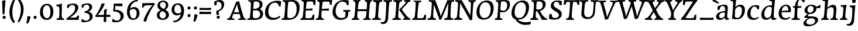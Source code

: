 SplineFontDB: 3.0
FontName: Experiment-Thaana-Bold
FullName: Experiment-Thaana
FamilyName: Experiment-Thaana
Weight: Bold
Copyright: Copyright 2014 Google Inc. All Rights Reserved.
Version: 1.01 uh
ItalicAngle: -4
UnderlinePosition: -190
UnderlineWidth: 48
Ascent: 800
Descent: 200
InvalidEm: 0
sfntRevision: 0x00000042
LayerCount: 3
Layer: 0 0 "Back" 1
Layer: 1 0 "Fore" 0
Layer: 2 0 "regular" 1
PreferredKerning: 4
XUID: [1021 779 -1439063335 8095165]
FSType: 0
OS2Version: 4
OS2_WeightWidthSlopeOnly: 0
OS2_UseTypoMetrics: 0
CreationTime: 975487894
ModificationTime: 1463419816
PfmFamily: 17
TTFWeight: 400
TTFWidth: 5
LineGap: 0
VLineGap: 0
Panose: 2 11 5 2 4 5 4 2 2 4
OS2TypoAscent: 1069
OS2TypoAOffset: 0
OS2TypoDescent: -293
OS2TypoDOffset: 0
OS2TypoLinegap: 0
OS2WinAscent: 1074
OS2WinAOffset: 0
OS2WinDescent: 293
OS2WinDOffset: 0
HheadAscent: 1069
HheadAOffset: 0
HheadDescent: -293
HheadDOffset: 0
OS2SubXSize: 700
OS2SubYSize: 650
OS2SubXOff: 0
OS2SubYOff: 0
OS2SupXSize: 700
OS2SupYSize: 650
OS2SupXOff: 0
OS2SupYOff: 0
OS2StrikeYSize: 49
OS2StrikeYPos: 244
OS2CapHeight: 1462
OS2XHeight: 1098
OS2FamilyClass: 2566
OS2Vendor: 'GOOG'
OS2CodePages: 00000001.00000000
OS2UnicodeRanges: 00000000.00000000.00000100.00000000
Lookup: 5 1 0 "'calt' Contextual Alternates lookup 1" { "'calt' Contextual Alternates lookup 1-1"  } ['calt' ('DFLT' <'dflt' > 'arab' <'dflt' > 'latn' <'dflt' > 'thaa' <'dflt' > ) ]
Lookup: 1 1 0 "ccmp" { "ccmp-1"  } ['ccmp' ('thaa' <'dflt' > ) ]
Lookup: 260 1 0 "'mark' Mark Positioning in Thaana lookup 2" { "'mark' Mark Positioning in Thaana lookup 2-1"  } ['mark' ('thaa' <'dflt' > ) ]
MarkAttachClasses: 1
DEI: 91125
ContextSub2: glyph "'calt' Contextual Alternates lookup 1-1" 0 0 0 1
 String: 40 sub thn_TT uni07A8nsp by thn_Ibifili.alt
 BString: 0 
 FString: 0 
 0
EndFPST
ShortTable: maxp 16
  1
  0
  95
  720
  16
  85
  5
  1
  0
  0
  0
  0
  0
  0
  2
  1
EndShort
LangName: 1033
GaspTable: 2 8 2 65535 3 0
Encoding: ISO8859-1
Compacted: 1
UnicodeInterp: none
NameList: thaana
DisplaySize: -72
AntiAlias: 1
FitToEm: 1
WinInfo: 17 17 9
BeginPrivate: 0
EndPrivate
Grid
-1000 398.046875 m 0
 2000 398.046875 l 1024
-1000 165.0390625 m 0
 2000 165.0390625 l 1024
-1000 561.5625 m 4
 2000 561.5625 l 1028
-1000 517.578125 m 0
 2000 517.578125 l 1024
EndSplineSet
AnchorClass2: "top_fili" "'mark' Mark Positioning in Thaana lookup 2-1" "bottom_fili" "'mark' Mark Positioning in Thaana lookup 2-1" "top_fili" "" "Anchor-0" "" "Anchor-1" "" 
BeginChars: 343 173

StartChar: .notdef
Encoding: 256 -1 0
GlifName: _notdef
Width: 630
VWidth: 1064
GlyphClass: 2
Flags: HW
LayerCount: 3
Back
SplineSet
94.23828125 713.8671875 m 1
 504.8828125 713.8671875 l 1
 504.8828125 0 l 1
 94.23828125 0 l 1
 94.23828125 713.8671875 l 1
145.01953125 50.78125 m 1
 454.1015625 50.78125 l 1
 454.1015625 663.0859375 l 1
 145.01953125 663.0859375 l 1
 145.01953125 50.78125 l 1
EndSplineSet
Fore
SplineSet
73.4501953125 749.700195312 m 1
 525.549804688 749.700195312 l 1
 525.549804688 -35.7001953125 l 1
 73.4501953125 -35.7001953125 l 1
 73.4501953125 749.700195312 l 1
129.549804688 20.400390625 m 1
 469.450195312 20.400390625 l 1
 469.450195312 693.599609375 l 1
 129.549804688 693.599609375 l 1
 129.549804688 20.400390625 l 1
EndSplineSet
EndChar

StartChar: uniFEFF
Encoding: 0 65279 1
AltUni2: 000000.ffffffff.0
GlifName: uniF_E_F_F_
Width: 0
VWidth: 1100
GlyphClass: 2
Flags: HW
LayerCount: 3
EndChar

StartChar: uni000D
Encoding: 13 13 2
GlifName: uni000D_
Width: 536
VWidth: 1100
GlyphClass: 2
Flags: HW
LayerCount: 3
EndChar

StartChar: space
Encoding: 32 32 3
AltUni2: 0000a0.ffffffff.0
GlifName: space
Width: 265
VWidth: 1100
GlyphClass: 2
Flags: HW
LayerCount: 3
EndChar

StartChar: parenleft
Encoding: 40 40 4
GlifName: parenleft
Width: 371
VWidth: 153
GlyphClass: 2
Flags: HW
LayerCount: 3
Back
SplineSet
177.24609375 -178.466796875 m 128
 149.90234375 -147.379882812 128.173828125 -107.829101562 112.060546875 -59.814453125 c 128
 95.947265625 -11.7998046875 87.890625 37.7607421875 87.890625 88.8671875 c 0
 87.890625 194.3359375 111.002929688 296.223632812 157.2265625 394.53125 c 128
 203.450195312 492.838867188 263.752929688 570.80078125 338.134765625 628.41796875 c 128
 412.516601562 686.03515625 474.934570312 714.84375 525.390625 714.84375 c 0
 535.807617188 714.84375 544.108398438 712.077148438 550.29296875 706.54296875 c 128
 556.477539062 701.008789062 559.5703125 694.172851562 559.5703125 686.03515625 c 0
 559.5703125 680.827148438 557.942382812 674.31640625 554.6875 666.50390625 c 128
 551.432617188 658.69140625 530.598632812 647.379882812 492.1875 632.568359375 c 128
 453.776367188 617.756835938 409.66796875 586.42578125 359.86328125 538.57421875 c 128
 310.05859375 490.72265625 268.5546875 426.513671875 235.3515625 345.947265625 c 128
 202.1484375 265.380859375 185.546875 179.6875 185.546875 88.8671875 c 0
 185.546875 43.9453125 193.278320312 2.3603515625 208.740234375 -35.888671875 c 128
 224.202148438 -74.1376953125 242.756835938 -104.084960938 264.404296875 -125.732421875 c 128
 286.051757812 -147.379882812 296.875 -166.178710938 296.875 -182.12890625 c 0
 296.875 -193.522460938 292.073242188 -203.532226562 282.470703125 -212.158203125 c 128
 272.868164062 -220.784179688 261.23046875 -225.09765625 247.55859375 -225.09765625 c 0
 228.02734375 -225.09765625 204.58984375 -209.553710938 177.24609375 -178.466796875 c 128
EndSplineSet
Fore
SplineSet
81 235 m 0
 63 462 145 696 265 883 c 1
 336 849 l 1
 255 717 199 483 201 322 c 0
 202 191 215 18 319 -110 c 1
 257 -164 l 1
 199 -118 96 41 81 235 c 0
EndSplineSet
EndChar

StartChar: parenright
Encoding: 41 41 5
GlifName: parenright
Width: 371
VWidth: 153
GlyphClass: 2
Flags: HW
LayerCount: 3
Back
SplineSet
324.70703125 667.236328125 m 128
 352.375976562 635.498046875 374.0234375 595.21484375 389.6484375 546.38671875 c 128
 405.2734375 497.55859375 413.0859375 449.055664062 413.0859375 400.87890625 c 0
 413.0859375 295.41015625 389.973632812 193.522460938 343.75 95.21484375 c 128
 297.526367188 -3.0927734375 237.223632812 -81.0546875 162.841796875 -138.671875 c 128
 88.4599609375 -196.2890625 26.0419921875 -225.09765625 -24.4140625 -225.09765625 c 0
 -34.8310546875 -225.09765625 -43.1318359375 -222.331054688 -49.31640625 -216.796875 c 128
 -55.5009765625 -211.262695312 -58.59375 -204.426757812 -58.59375 -196.2890625 c 2
 -58.10546875 -186.03515625 l 2
 -57.7802734375 -182.454101562 -54.2802734375 -177.327148438 -47.607421875 -170.654296875 c 128
 -40.9345703125 -163.981445312 -25.2275390625 -156.168945312 -0.48828125 -147.216796875 c 128
 24.2509765625 -138.264648438 56.0712890625 -119.221679688 94.970703125 -90.087890625 c 128
 133.870117188 -60.9541015625 170.491210938 -21.4033203125 204.833984375 28.564453125 c 128
 239.176757812 78.5322265625 266.194335938 135.823242188 285.888671875 200.439453125 c 128
 305.583007812 265.055664062 315.4296875 331.868164062 315.4296875 400.87890625 c 0
 315.4296875 445.80078125 307.698242188 487.385742188 292.236328125 525.634765625 c 128
 276.774414062 563.883789062 258.219726562 593.831054688 236.572265625 615.478515625 c 128
 214.924804688 637.125976562 204.1015625 655.924804688 204.1015625 671.875 c 0
 204.1015625 683.268554688 208.903320312 693.278320312 218.505859375 701.904296875 c 128
 228.108398438 710.530273438 239.74609375 714.84375 253.41796875 714.84375 c 0
 273.274414062 714.84375 297.038085938 698.974609375 324.70703125 667.236328125 c 128
EndSplineSet
Fore
SplineSet
52 -95 m 5
 133 37 189.716796875 241.00390625 192 402 c 4
 194 543 163 696 69 814 c 5
 131 865 l 5
 184 817 292 683 307 489 c 4
 325 262 237 54 117 -133 c 5
 52 -95 l 5
EndSplineSet
EndChar

StartChar: comma
Encoding: 44 44 6
GlifName: comma
Width: 268
VWidth: 79
GlyphClass: 2
Flags: HW
LayerCount: 3
Back
SplineSet
225.341796875 117.1875 m 128
 237.223632812 104.4921875 243.1640625 87.5654296875 243.1640625 66.40625 c 0
 243.1640625 46.5498046875 233.967773438 20.751953125 215.576171875 -10.986328125 c 128
 197.184570312 -42.724609375 176.594726562 -70.2314453125 153.80859375 -93.505859375 c 128
 131.022460938 -116.780273438 112.79296875 -128.41796875 99.12109375 -128.41796875 c 0
 91.30859375 -128.41796875 85.2861328125 -126.139648438 81.0546875 -121.58203125 c 128
 76.8232421875 -117.024414062 74.70703125 -111.979492188 74.70703125 -106.4453125 c 0
 74.70703125 -99.609375 77.3115234375 -93.505859375 82.51953125 -88.134765625 c 128
 87.7275390625 -82.763671875 98.0634765625 -72.265625 113.525390625 -56.640625 c 128
 128.987304688 -41.015625 140.461914062 -23.92578125 147.94921875 -5.37109375 c 1
 131.34765625 -4.39453125 117.919921875 1.708984375 107.666015625 12.939453125 c 128
 97.412109375 24.169921875 92.28515625 37.59765625 92.28515625 53.22265625 c 0
 92.28515625 74.70703125 101.155273438 93.9130859375 118.896484375 110.83984375 c 128
 136.637695312 127.766601562 156.575195312 136.23046875 178.7109375 136.23046875 c 0
 197.916992188 136.23046875 213.459960938 129.8828125 225.341796875 117.1875 c 128
EndSplineSet
Fore
SplineSet
93.1708984375 130.06640625 m 5
 94.84765625 31.1748046875 71.216796875 -90.5927734375 46.705078125 -156.932617188 c 4
 111.69140625 -186.944335938 l 0
 157.313476562 -132.368164062 223.26171875 15.0419921875 224.772460938 120.734375 c 5
 191.956054688 130.088867188 131.510742188 134.654296875 93.1708984375 130.06640625 c 5
EndSplineSet
EndChar

StartChar: period
Encoding: 46 46 7
GlifName: period
Width: 307
VWidth: 79
GlyphClass: 2
Flags: HW
LayerCount: 3
Back
SplineSet
95.703125 7.080078125 m 128
 84.6357421875 18.310546875 79.1015625 32.71484375 79.1015625 50.29296875 c 0
 79.1015625 72.75390625 88.0537109375 93.26171875 105.95703125 111.81640625 c 128
 123.860351562 130.37109375 144.53125 139.6484375 167.96875 139.6484375 c 0
 186.198242188 139.6484375 201.252929688 133.708007812 213.134765625 121.826171875 c 128
 225.016601562 109.944335938 230.95703125 95.21484375 230.95703125 77.63671875 c 0
 230.95703125 54.8505859375 221.760742188 34.5869140625 203.369140625 16.845703125 c 128
 184.977539062 -0.8955078125 164.0625 -9.765625 140.625 -9.765625 c 0
 121.745117188 -9.765625 106.770507812 -4.150390625 95.703125 7.080078125 c 128
EndSplineSet
Fore
SplineSet
83.4150390625 83.685546875 m 4
 83.4150390625 122.901367188 113.142578125 151.073242188 151.440429688 151.073242188 c 4
 185.818359375 151.073242188 215.671875 126.52734375 215.671875 87.39453125 c 4
 215.671875 46.7265625 186.509765625 19.6123046875 147.280273438 19.6123046875 c 4
 108.5859375 19.6123046875 83.4150390625 43.0166015625 83.4150390625 83.685546875 c 4
EndSplineSet
EndChar

StartChar: afii57388
Encoding: 258 1548 8
GlifName: afii57388
Width: 0
VWidth: 1100
GlyphClass: 2
Flags: HW
LayerCount: 3
Back
SplineSet
108.642578125 9.27734375 m 128
 96.7607421875 21.97265625 90.8203125 38.8994140625 90.8203125 60.05859375 c 0
 90.8203125 79.9150390625 100.016601562 105.712890625 118.408203125 137.451171875 c 128
 136.799804688 169.189453125 157.389648438 196.696289062 180.17578125 219.970703125 c 128
 202.961914062 243.245117188 221.19140625 254.8828125 234.86328125 254.8828125 c 0
 242.67578125 254.8828125 248.698242188 252.604492188 252.9296875 248.046875 c 128
 257.161132812 243.489257812 259.27734375 238.444335938 259.27734375 232.91015625 c 0
 259.27734375 226.07421875 256.672851562 219.970703125 251.46484375 214.599609375 c 128
 246.256835938 209.228515625 235.920898438 198.73046875 220.458984375 183.10546875 c 128
 204.997070312 167.48046875 193.522460938 150.390625 186.03515625 131.8359375 c 1
 202.63671875 130.859375 216.064453125 124.755859375 226.318359375 113.525390625 c 128
 236.572265625 102.294921875 241.69921875 88.8671875 241.69921875 73.2421875 c 0
 241.69921875 51.7578125 232.829101562 32.5517578125 215.087890625 15.625 c 128
 197.346679688 -1.3017578125 177.409179688 -9.765625 155.2734375 -9.765625 c 0
 136.067382812 -9.765625 120.524414062 -3.41796875 108.642578125 9.27734375 c 128
EndSplineSet
EndChar

StartChar: afii57403
Encoding: 259 1563 9
GlifName: afii57403
Width: 0
VWidth: 1100
GlyphClass: 2
Flags: HW
LayerCount: 3
Back
SplineSet
95.703125 7.080078125 m 128
 84.6357421875 18.310546875 79.1015625 32.71484375 79.1015625 50.29296875 c 0
 79.1015625 72.75390625 88.0537109375 93.26171875 105.95703125 111.81640625 c 128
 123.860351562 130.37109375 144.53125 139.6484375 167.96875 139.6484375 c 0
 186.198242188 139.6484375 201.252929688 133.708007812 213.134765625 121.826171875 c 128
 225.016601562 109.944335938 230.95703125 95.21484375 230.95703125 77.63671875 c 0
 230.95703125 54.8505859375 221.760742188 34.5869140625 203.369140625 16.845703125 c 128
 184.977539062 -0.8955078125 164.0625 -9.765625 140.625 -9.765625 c 0
 121.745117188 -9.765625 106.770507812 -4.150390625 95.703125 7.080078125 c 128
125.732421875 260.25390625 m 128
 113.850585938 272.94921875 107.91015625 289.875976562 107.91015625 311.03515625 c 0
 107.91015625 330.891601562 117.106445312 356.689453125 135.498046875 388.427734375 c 128
 153.889648438 420.166015625 174.479492188 447.672851562 197.265625 470.947265625 c 128
 220.051757812 494.221679688 238.28125 505.859375 251.953125 505.859375 c 0
 259.765625 505.859375 265.788085938 503.581054688 270.01953125 499.0234375 c 128
 274.250976562 494.465820312 276.3671875 489.420898438 276.3671875 483.88671875 c 0
 276.3671875 477.05078125 273.762695312 470.947265625 268.5546875 465.576171875 c 128
 263.346679688 460.205078125 253.010742188 449.70703125 237.548828125 434.08203125 c 128
 222.086914062 418.45703125 210.612304688 401.3671875 203.125 382.8125 c 1
 219.7265625 381.8359375 233.154296875 375.732421875 243.408203125 364.501953125 c 128
 253.662109375 353.271484375 258.7890625 339.84375 258.7890625 324.21875 c 0
 258.7890625 302.734375 249.918945312 283.528320312 232.177734375 266.6015625 c 128
 214.436523438 249.674804688 194.499023438 241.2109375 172.36328125 241.2109375 c 0
 153.157226562 241.2109375 137.614257812 247.55859375 125.732421875 260.25390625 c 128
173.33984375 390.625 m 1024
EndSplineSet
EndChar

StartChar: afii57407
Encoding: 260 1567 10
GlifName: afii57407
Width: 0
VWidth: 1100
GlyphClass: 2
Flags: HW
LayerCount: 3
Back
SplineSet
493.65234375 597.412109375 m 128
 481.282226562 585.205078125 470.377929688 579.1015625 460.9375 579.1015625 c 0
 449.543945312 579.1015625 430.989257812 587.890625 405.2734375 605.46875 c 128
 379.557617188 623.046875 356.282226562 631.8359375 335.44921875 631.8359375 c 0
 299.641601562 631.8359375 269.775390625 622.0703125 245.849609375 602.5390625 c 128
 221.923828125 583.0078125 209.9609375 557.6171875 209.9609375 526.3671875 c 0
 209.9609375 499.0234375 224.284179688 465.739257812 252.9296875 426.513671875 c 128
 281.575195312 387.288085938 295.8984375 351.399414062 295.8984375 318.84765625 c 0
 295.8984375 287.922851562 288.330078125 262.288085938 273.193359375 241.943359375 c 128
 258.056640625 221.598632812 239.909179688 211.42578125 218.75 211.42578125 c 2
 205.078125 211.9140625 l 2
 196.940429688 211.9140625 189.778320312 213.37890625 183.59375 216.30859375 c 128
 177.409179688 219.23828125 174.31640625 223.795898438 174.31640625 229.98046875 c 0
 174.31640625 241.047851562 178.955078125 255.696289062 188.232421875 273.92578125 c 128
 197.509765625 292.155273438 202.1484375 309.08203125 202.1484375 324.70703125 c 0
 202.1484375 344.889648438 189.860351562 372.883789062 165.283203125 408.69140625 c 128
 140.706054688 444.499023438 128.41796875 483.235351562 128.41796875 524.90234375 c 0
 128.41796875 575.032226562 149.495117188 619.059570312 191.650390625 656.982421875 c 128
 233.805664062 694.905273438 286.1328125 713.8671875 348.6328125 713.8671875 c 0
 393.5546875 713.8671875 429.606445312 707.194335938 456.787109375 693.84765625 c 128
 483.967773438 680.500976562 500 669.921875 504.8828125 662.109375 c 128
 509.765625 654.296875 512.20703125 645.344726562 512.20703125 635.25390625 c 0
 512.20703125 622.233398438 506.022460938 609.619140625 493.65234375 597.412109375 c 128
125.48828125 111.81640625 m 128
 143.391601562 130.37109375 164.0625 139.6484375 187.5 139.6484375 c 0
 205.729492188 139.6484375 220.784179688 133.708007812 232.666015625 121.826171875 c 128
 244.547851562 109.944335938 250.48828125 95.21484375 250.48828125 77.63671875 c 0
 250.48828125 54.8505859375 241.291992188 34.5869140625 222.900390625 16.845703125 c 128
 204.508789062 -0.8955078125 183.59375 -9.765625 160.15625 -9.765625 c 0
 141.276367188 -9.765625 126.301757812 -4.150390625 115.234375 7.080078125 c 128
 104.166992188 18.310546875 98.6328125 32.71484375 98.6328125 50.29296875 c 0
 98.6328125 72.75390625 107.584960938 93.26171875 125.48828125 111.81640625 c 128
EndSplineSet
EndChar

StartChar: thn_H
Encoding: 261 1920 11
GlifName: thn_H_
Width: 541
VWidth: -51
GlyphClass: 2
Flags: HW
AnchorPoint: "bottom_fili" 203.08 -17.5566 basechar 0
AnchorPoint: "top_fili" 208.33 614.859 basechar 0
LayerCount: 3
Back
SplineSet
3.60546875 185.546875 m 1
 -88.6796875 178.7109375 l 0
 -96.98046875 166.403320312 -101.375 153.236328125 -85.26171875 137.20703125 c 1
 -44.24609375 125.48828125 l 0
 -44.24609375 125.48828125 -23.0869140625 144.04296875 -6.16015625 144.04296875 c 0
 136.001953125 144.04296875 449.461914062 386.009765625 517.27734375 468.75 c 1
 517.27734375 468.75 519.71875 501.953125 468.44921875 512.6953125 c 5
 437.6875 507.8125 l 5
 389.610351562 448.193359375 142.116210938 196.2890625 3.60546875 185.546875 c 1
EndSplineSet
Fore
SplineSet
-9.7255859375 316.434570312 m 5
 -25.3740234375 292.145507812 -36.2685546875 246.416992188 -24.4775390625 229.939453125 c 5
 -15.5380859375 216.397460938 24.5634765625 185.366210938 98.5400390625 185.428710938 c 4
 297.221679688 185.595703125 554.342773438 367.868164062 612.155273438 430.978515625 c 5
 613.333007812 438.903320312 581.571289062 498.302734375 573.46484375 516.499023438 c 5
 529.630859375 519.649414062 l 5
 425.227539062 421.404296875 310.182617188 301.025390625 109.47265625 293.638671875 c 4
 61.6845703125 291.879882812 10.5068359375 305.5859375 -9.7255859375 316.434570312 c 5
EndSplineSet
Layer: 2
SplineSet
20.2744140625 301.434570312 m 1
 4.6259765625 277.145507812 3.7314453125 242.416992188 5.5224609375 225.939453125 c 1
 14.4619140625 212.397460938 49.5634765625 198.345703125 103.540039062 198.428710938 c 0
 252.221679688 198.657226562 514.342773438 377.868164062 572.155273438 440.978515625 c 1
 573.333007812 448.903320312 561.571289062 488.302734375 553.46484375 506.499023438 c 5
 529.630859375 509.649414062 l 5
 425.227539062 401.404296875 230.408203125 282.384765625 109.47265625 282.638671875 c 0
 71.7421875 282.717773438 40.5068359375 290.5859375 20.2744140625 301.434570312 c 1
EndSplineSet
Colour: ff00
EndChar

StartChar: thn_SH
Encoding: 262 1921 12
GlifName: thn_S_H_
Width: 725
VWidth: -51
GlyphClass: 2
Flags: HW
AnchorPoint: "top_fili" 340.009 615.159 basechar 0
AnchorPoint: "bottom_fili" 334.759 -17.2559 basechar 0
LayerCount: 3
Fore
SplineSet
732.184570312 445.478515625 m 5
 733.361328125 453.403320312 721.599609375 497.002929688 713.493164062 515.19921875 c 5
 689.659179688 518.349609375 l 5
 658.416992188 452.076171875 653.599609375 405.961914062 491.142578125 408.793945312 c 5
 485.157226562 390.208984375 l 5
 501.639648438 426.748046875 506.21484375 468.748046875 496.30078125 492.8984375 c 5
 446.124023438 501.466796875 391.471679688 486.8671875 390.342773438 443.96875 c 4
 389.348632812 403.106445312 410.233398438 334.475585938 517.70703125 332.458984375 c 4
 660.985351562 330.096679688 713.764648438 392.206054688 732.184570312 445.478515625 c 5
10.203125 278.634765625 m 1
 -5.4453125 254.344726562 -5.2900390625 221.716796875 -3.4990234375 205.239257812 c 1
 5.4404296875 191.698242188 31.091796875 177.645507812 95.568359375 177.728515625 c 0
 244.25 177.919921875 425.521484375 325.66796875 483.333984375 388.779296875 c 1
 484.51171875 396.703125 462.25 429.802734375 454.143554688 447.999023438 c 1
 430.309570312 436.44921875 l 1
 399.40625 359.704101562 210.88671875 259.583984375 100.451171875 259.838867188 c 0
 62.720703125 259.92578125 30.435546875 267.786132812 10.203125 278.634765625 c 1
EndSplineSet
Layer: 2
SplineSet
732.184570312 445.478515625 m 5
 733.361328125 453.403320312 721.599609375 497.002929688 713.493164062 515.19921875 c 5
 689.659179688 518.349609375 l 5
 658.416992188 452.076171875 653.599609375 405.961914062 491.142578125 408.793945312 c 5
 485.157226562 390.208984375 l 5
 501.639648438 426.748046875 506.21484375 468.748046875 496.30078125 492.8984375 c 5
 446.124023438 501.466796875 391.471679688 486.8671875 390.342773438 443.96875 c 4
 389.348632812 403.106445312 410.233398438 334.475585938 517.70703125 332.458984375 c 4
 660.985351562 330.096679688 713.764648438 392.206054688 732.184570312 445.478515625 c 5
10.203125 278.634765625 m 1
 -5.4453125 254.344726562 -5.2900390625 221.716796875 -3.4990234375 205.239257812 c 1
 5.4404296875 191.698242188 31.091796875 177.645507812 95.568359375 177.728515625 c 0
 244.25 177.919921875 425.521484375 325.66796875 483.333984375 388.779296875 c 1
 484.51171875 396.703125 462.25 429.802734375 454.143554688 447.999023438 c 1
 430.309570312 436.44921875 l 1
 399.40625 359.704101562 210.88671875 259.583984375 100.451171875 259.838867188 c 0
 62.720703125 259.92578125 30.435546875 267.786132812 10.203125 278.634765625 c 1
EndSplineSet
Colour: ff00
EndChar

StartChar: thn_N
Encoding: 263 1922 13
GlifName: thn_N_
Width: 865
VWidth: -50
GlyphClass: 2
Flags: HWO
AnchorPoint: "bottom_fili" 421.447 -17.9971 basechar 0
AnchorPoint: "top_fili" 467.438 614.732 basechar 0
LayerCount: 3
Back
SplineSet
617.650390625 496.838867188 m 1
 604.617891538 507.438171064 572.012695312 499.086914062 551.150390625 488.239257812 c 1
 539.397460938 459.015625 519.168945312 412.135742188 458.086914062 410.900390625 c 1
 457.38671875 388.201171875 l 1
 474.563476562 425.491210938 479.331054688 468.353515625 469 493 c 1
 420.73828125 502.51171875 368.002929688 487.014648438 367.086914062 444.400390625 c 0
 366.2109375 403.65234375 382.939453125 348.3828125 459.38671875 348.201171875 c 0
 570.032226562 347.938476562 596.371471025 423.778816293 617.650390625 496.838867188 c 1
40.0498046875 284.939453125 m 1
 25.146484375 259.996572465 24.2939453125 232.960376761 26 216.0390625 c 1
 34.513671875 205.946144679 59.9433915947 190.753681318 121.349609375 190.838867188 c 0
 249.028113317 191.015989388 415.802734375 318.477539062 455.650390625 386.838867188 c 1
 456.489257812 394.385742188 440.625976562 425.909179688 434.849609375 443.239257812 c 1
 412.150390625 436.239257812 l 1
 385.809570312 357.811523438 222.321219306 267.883358544 127 268.0390625 c 0
 91.06640625 268.097758798 59.318359375 277.633490356 40.0498046875 284.939453125 c 1
559 408 m 0
 562.500976562 379.14453125 581.046875 323.357421875 661.186523438 321.500976562 c 0
 733.486173825 319.826145818 799.330682827 386.140785531 806.987304688 452.500976562 c 1
 806.064459357 467.022150572 788.51946246 497.811963363 779 512 c 1
 757.086914062 516.500976562 l 1
 747.389202845 472.01211342 723.838867188 398.900390625 660.38671875 398.900390625 c 0
 614.807617188 398.900390625 610.705078125 433.317382812 617.650390625 496.838867188 c 1
 608.209960938 481.01953125 575.67578125 463.047851562 558 463.372070312 c 0
 557.520507812 463.380859375 557.020507812 463.177734375 556.586914062 462.900390625 c 1
 555.650390625 444.987304688 557.665039062 418.998046875 559 408 c 0
EndSplineSet
Fore
SplineSet
-3.1904296875 304.935546875 m 1
 -13.8388671875 280.646484375 -23.7333984375 234.91796875 -17.9423828125 218.440429688 c 1
 -9.0029296875 204.8984375 51.0986328125 178.870117188 125.075195312 178.9296875 c 0
 308.283203125 179.076171875 435.379882812 314.080078125 478.690429688 369.479492188 c 1
 489.868164062 377.404296875 488.106445312 441.803710938 480 460 c 1
 436.166015625 463.150390625 l 1
 421.702148438 337.946289062 267.668945312 281.853515625 146.0078125 277.139648438 c 0
 78.2509765625 274.514648438 21.0419921875 295.086914062 -3.1904296875 304.935546875 c 1
675.399414062 530.296875 m 1
 661.71484375 541.426757812 585.979492188 528.958007812 574.57421875 516.567382812 c 1
 569.583007812 432.233398438 545.693359375 393.458984375 481.557617188 392.162109375 c 1
 499.772460938 379.927734375 l 1
 528.357421875 429.756835938 516.263671875 495.032226562 510.465820312 519.966796875 c 1
 419.137695312 536.352539062 373.323242188 517.7578125 371.407226562 447.13671875 c 4
 370.231445312 403.802734375 403.91015625 314.390625 512.872070312 314.227539062 c 4
 645.942457721 314.028369389 658.607421875 451.869140625 672.1015625 523.116210938 c 1
 672.169921875 525.474609375 675.369140625 527.869140625 675.399414062 530.296875 c 1
727.961914062 298.79296875 m 0
 823.875976562 300.25390625 864.1640625 397.764648438 872.203125 467.442382812 c 1
 871.233398438 482.690429688 828.811523438 525.018554688 822.81640625 539.916992188 c 1
 779.807617188 544.642578125 l 1
 769.625 497.928710938 766.396484375 421.662109375 710.272460938 421.662109375 c 0
 678.4140625 421.662109375 668.106445312 474.099609375 675.399414062 530.296875 c 1
 665.486328125 513.6875 640.826171875 474.333984375 622.266601562 474.657226562 c 0
 621.762695312 474.666015625 620.810546875 474.701171875 620.782226562 474.162109375 c 0
 617.161132812 404.897460938 615.649414062 297.08203125 727.961914062 298.79296875 c 0
EndSplineSet
Layer: 2
SplineSet
625.399414062 510.296875 m 1
 611.71484375 521.426757812 545.979492188 518.958007812 534.57421875 486.567382812 c 1
 529.583007812 442.233398438 525.693359375 423.458984375 461.557617188 422.162109375 c 1
 459.772460938 389.927734375 l 1
 468.357421875 429.08203125 471.263671875 474.087890625 461.465820312 499.966796875 c 1
 421.291015625 509.954101562 354.640625 508.377929688 353.407226562 453.13671875 c 0
 352.663085938 419.797851562 370.052734375 354.4375 482.872070312 354.227539062 c 0
 585.942382812 354.036132812 608.607421875 431.869140625 622.1015625 503.116210938 c 1
 622.169921875 505.474609375 625.369140625 507.869140625 625.399414062 510.296875 c 1
21.568359375 277.302734375 m 1
 5.919921875 251.112304688 5.0244140625 226.924804688 6.81640625 209.157226562 c 1
 15.755859375 198.559570312 42.45703125 182.607421875 106.93359375 182.697265625 c 0
 240.99609375 182.883789062 416.109375 295.717773438 457.94921875 388.497070312 c 1
 458.830078125 396.421875 442.173828125 419.021484375 436.108398438 437.217773438 c 1
 403.874023438 429.868164062 l 1
 376.215820312 347.518554688 212.953125 259.39453125 112.866210938 259.557617188 c 0
 75.1357421875 259.619140625 41.80078125 269.631835938 21.568359375 277.302734375 c 1
657.961914062 338.79296875 m 0
 733.864257812 340.786132812 783.1640625 387.764648438 791.203125 457.442382812 c 1
 790.233398438 472.690429688 771.811523438 505.018554688 761.81640625 519.916992188 c 1
 738.807617188 524.642578125 l 1
 728.625 477.928710938 716.396484375 411.662109375 660.272460938 411.662109375 c 0
 621.4140625 411.662109375 618.106445312 454.099609375 625.399414062 510.296875 c 1
 615.486328125 493.6875 570.826171875 464.31640625 552.266601562 464.657226562 c 0
 551.762695312 464.666015625 551.237304688 464.453125 550.782226562 464.162109375 c 0
 547.161132812 394.897460938 575.657226562 336.630859375 657.961914062 338.79296875 c 0
EndSplineSet
Colour: ff00
EndChar

StartChar: thn_R
Encoding: 264 1923 14
GlifName: thn_R_
Width: 541
VWidth: -51
GlyphClass: 2
Flags: HW
LayerCount: 3
Fore
Refer: 11 1920 S 1 0 0 1 0 -30 2
Layer: 2
Refer: 11 1920 N 1 0 0 1 0 0 2
Colour: ff0000
EndChar

StartChar: thn_B
Encoding: 265 1924 15
GlifName: thn_B_
Width: 543
VWidth: -50
GlyphClass: 2
Flags: HW
AnchorPoint: "top_fili" 261.521 592.941 basechar 0
AnchorPoint: "bottom_fili" 251.021 -39.7891 basechar 0
LayerCount: 3
Fore
SplineSet
79.4501953125 288.924804688 m 0
 91.966796875 300.154296875 104.924804688 311.270507812 118.30078125 322.262695312 c 1
 191.357421875 440.129882812 317.296875 527.2109375 419.545898438 527.2109375 c 0
 488.353515625 527.2109375 529.795898438 490.0703125 529.795898438 432.501953125 c 0
 529.795898438 310.737304688 389.671875 206.541992188 218.260742188 219.036132812 c 0
 109.291015625 226.6171875 28.6650390625 294.58984375 30.2060546875 377.481445312 c 0
 31.765625 464.372070312 101.797851562 513.141601562 175.735351562 513.141601562 c 0
 277.375976562 513.141601562 335.125976562 450.876953125 335.125976562 450.876953125 c 1
 277.375976562 413.916992188 l 0
 277.375976562 413.916992188 247.240234375 453.926757812 176.680664062 453.08203125 c 0
 139.3046875 452.633789062 100.108398438 428.567382812 99.716796875 384.727539062 c 0
 99.123046875 318.255859375 175.916992188 291.586914062 224.24609375 287.49609375 c 0
 336.774414062 277.971679688 459.65625 337.232421875 459.65625 420.952148438 c 0
 459.65625 440.186523438 443.840820312 454.657226562 409.78125 454.657226562 c 0
 322.70703125 454.657226562 220.731445312 378.248046875 166.551757812 285.869140625 c 1
 156.69921875 275.719726562 147.587890625 265.421875 139.30078125 255.022460938 c 1
 79.4501953125 288.924804688 l 0
EndSplineSet
Layer: 2
SplineSet
79.4501953125 288.924804688 m 0
 91.966796875 300.154296875 104.924804688 311.270507812 118.30078125 322.262695312 c 1
 191.357421875 440.129882812 317.296875 527.2109375 419.545898438 527.2109375 c 0
 488.353515625 527.2109375 529.795898438 490.0703125 529.795898438 432.501953125 c 0
 529.795898438 310.737304688 389.671875 206.541992188 218.260742188 219.036132812 c 0
 109.291015625 226.6171875 28.6650390625 294.58984375 30.2060546875 377.481445312 c 0
 31.765625 464.372070312 101.797851562 513.141601562 175.735351562 513.141601562 c 0
 277.375976562 513.141601562 335.125976562 450.876953125 335.125976562 450.876953125 c 1
 277.375976562 413.916992188 l 0
 277.375976562 413.916992188 247.240234375 453.926757812 176.680664062 453.08203125 c 0
 139.3046875 452.633789062 100.108398438 428.567382812 99.716796875 384.727539062 c 0
 99.123046875 318.255859375 175.916992188 291.586914062 224.24609375 287.49609375 c 0
 336.774414062 277.971679688 459.65625 337.232421875 459.65625 420.952148438 c 0
 459.65625 440.186523438 443.840820312 454.657226562 409.78125 454.657226562 c 0
 322.70703125 454.657226562 220.731445312 378.248046875 166.551757812 285.869140625 c 1
 156.69921875 275.719726562 147.587890625 265.421875 139.30078125 255.022460938 c 1
 79.4501953125 288.924804688 l 0
EndSplineSet
Colour: ff00
EndChar

StartChar: thn_L
Encoding: 266 1925 16
GlifName: thn_L_
Width: 502
VWidth: -42
GlyphClass: 2
Flags: HW
AnchorPoint: "bottom_fili" 332.901 -18.2148 basechar 0
AnchorPoint: "top_fili" 335.001 614.199 basechar 0
LayerCount: 3
Fore
SplineSet
-9.50390625 277.92578125 m 1
 -25.15234375 253.63671875 -26.0478515625 227.30859375 -24.255859375 210.831054688 c 1
 -15.3173828125 197.2890625 11.3837890625 176.954101562 75.8603515625 177.020507812 c 0
 239.193359375 177.189453125 467.028320312 342.713867188 532.926757812 419.5703125 c 1
 535.907226562 441.328125 511.068359375 487.640625 491.451171875 496.640625 c 1
 403.20703125 377.927734375 240.725585938 252.614257812 81.7939453125 252.831054688 c 0
 39.86328125 252.887695312 10.7275390625 267.077148438 -9.50390625 277.92578125 c 1
291.793945312 547.396484375 m 5
 291.793945312 547.396484375 229.241210938 500.9921875 228.793945312 428.747070312 c 0
 228.360351562 370.001953125 288.143554688 338.099609375 357.943359375 351.8671875 c 0
 402.043945312 383.596679688 l 0
 420.052734375 401.25 457.693359375 447.646484375 457.693359375 447.646484375 c 1
 487.09375 490.696289062 l 1
 487.09375 490.696289062 424.84375 409.228515625 357.943359375 409.846679688 c 0
 332.390625 410.119140625 314.416015625 422.3515625 313.84375 441.346679688 c 0
 312.732421875 474.903320312 339.83203125 500.86328125 360.043945312 520.096679688 c 5
 350.686523438 533.245117188 325.88671875 547.396484375 291.793945312 547.396484375 c 5
EndSplineSet
Layer: 2
SplineSet
-9.50390625 277.92578125 m 1
 -25.15234375 253.63671875 -26.0478515625 227.30859375 -24.255859375 210.831054688 c 1
 -15.3173828125 197.2890625 11.3837890625 176.954101562 75.8603515625 177.020507812 c 0
 239.193359375 177.189453125 467.028320312 342.713867188 532.926757812 419.5703125 c 1
 535.907226562 441.328125 511.068359375 487.640625 491.451171875 496.640625 c 1
 403.20703125 377.927734375 240.725585938 252.614257812 81.7939453125 252.831054688 c 0
 39.86328125 252.887695312 10.7275390625 267.077148438 -9.50390625 277.92578125 c 1
291.793945312 547.396484375 m 5
 291.793945312 547.396484375 229.241210938 500.9921875 228.793945312 428.747070312 c 0
 228.360351562 370.001953125 288.143554688 338.099609375 357.943359375 351.8671875 c 0
 402.043945312 383.596679688 l 0
 420.052734375 401.25 457.693359375 447.646484375 457.693359375 447.646484375 c 1
 487.09375 490.696289062 l 1
 487.09375 490.696289062 424.84375 409.228515625 357.943359375 409.846679688 c 0
 332.390625 410.119140625 314.416015625 422.3515625 313.84375 441.346679688 c 0
 312.732421875 474.903320312 339.83203125 500.86328125 360.043945312 520.096679688 c 5
 350.686523438 533.245117188 325.88671875 547.396484375 291.793945312 547.396484375 c 5
EndSplineSet
Colour: ff00
EndChar

StartChar: hn_K
Encoding: 267 1926 17
GlifName: hn_K_
Width: 515
VWidth: -50
GlyphClass: 2
Flags: HW
AnchorPoint: "bottom_fili" 266.309 -17.3799 basechar 0
AnchorPoint: "top_fili" 271.559 615.036 basechar 0
LayerCount: 3
Fore
SplineSet
422.250976562 506.216796875 m 1
 447.701171875 503.125 l 1
 466.625 478.198242188 473.588867188 454.272460938 475.041015625 447.403320312 c 1
 385.443359375 266.045898438 197.317382812 190.873046875 96.5537109375 191.806640625 c 4
 49.5634765625 192.2421875 23.5234375 203.087890625 8.9013671875 216.625 c 1
 36.728515625 262.314453125 101.09765625 373.296875 115.25390625 478.529296875 c 1
 136.084960938 485.569335938 l 1
 169.103515625 473.098632812 185.770507812 450.55859375 185.770507812 450.55859375 c 1
 177.80859375 401.584960938 132.083984375 286.21484375 109.8515625 267.024414062 c 1
 247.853515625 266.8125 381.504882812 407.534179688 422.250976562 506.216796875 c 1
EndSplineSet
Layer: 2
SplineSet
422.250976562 506.216796875 m 1
 447.701171875 503.125 l 1
 466.625 478.198242188 473.588867188 454.272460938 475.041015625 447.403320312 c 1
 385.443359375 266.045898438 197.317382812 190.873046875 96.5537109375 191.806640625 c 4
 49.5634765625 192.2421875 23.5234375 203.087890625 8.9013671875 216.625 c 1
 36.728515625 262.314453125 101.09765625 373.296875 115.25390625 478.529296875 c 1
 136.084960938 485.569335938 l 1
 169.103515625 473.098632812 185.770507812 450.55859375 185.770507812 450.55859375 c 1
 177.80859375 401.584960938 132.083984375 286.21484375 109.8515625 267.024414062 c 1
 247.853515625 266.8125 381.504882812 407.534179688 422.250976562 506.216796875 c 1
EndSplineSet
Colour: ff00
EndChar

StartChar: thn_Alifu
Encoding: 268 1927 18
GlifName: thn_A_lifu
Width: 513
VWidth: -50
GlyphClass: 2
Flags: HW
AnchorPoint: "bottom_fili" 265.032 -17.8711 basechar 0
AnchorPoint: "top_fili" 270.282 614.544 basechar 0
LayerCount: 3
Fore
SplineSet
48.626953125 284.319335938 m 5
 68.859375 278.720703125 73.84765625 276.643554688 104.225585938 277.07421875 c 4
 214.663085938 278.640625 340.702148438 452.288085938 411.504882812 529.033203125 c 1
 437.966796875 527.184570312 l 1
 446.07421875 508.987304688 447.334960938 490.587890625 446.158203125 482.6640625 c 1
 398.845703125 419.552734375 250.124023438 195.337890625 101.442382812 194.963867188 c 0
 68.4658203125 194.880859375 44.9140625 203.682617188 37.025390625 210.923828125 c 5
 35.2333984375 227.40234375 32.978515625 260.030273438 48.626953125 284.319335938 c 5
411.504882812 529.033203125 m 1
 448.434570312 531.201171875 480.16015625 524.044921875 495.69921875 501.069335938 c 1
 504.75390625 443.03515625 498.750976562 305.75 450.03125 199.783203125 c 1
 429.748046875 191.294921875 l 1
 394.44140625 190.563476562 368.432617188 212.641601562 369.7421875 222.162109375 c 1
 412.248046875 281.79296875 434.573242188 432.225585938 434.401367188 484.432617188 c 1
 411.504882812 529.033203125 l 1
EndSplineSet
Layer: 2
SplineSet
48.626953125 284.319335938 m 5
 68.859375 278.720703125 73.84765625 276.643554688 104.225585938 277.07421875 c 4
 214.663085938 278.640625 340.702148438 452.288085938 411.504882812 529.033203125 c 1
 437.966796875 527.184570312 l 1
 446.07421875 508.987304688 447.334960938 490.587890625 446.158203125 482.6640625 c 1
 398.845703125 419.552734375 250.124023438 195.337890625 101.442382812 194.963867188 c 0
 68.4658203125 194.880859375 44.9140625 203.682617188 37.025390625 210.923828125 c 5
 35.2333984375 227.40234375 32.978515625 260.030273438 48.626953125 284.319335938 c 5
411.504882812 529.033203125 m 1
 448.434570312 531.201171875 480.16015625 524.044921875 495.69921875 501.069335938 c 1
 504.75390625 443.03515625 498.750976562 305.75 450.03125 199.783203125 c 1
 429.748046875 191.294921875 l 1
 394.44140625 190.563476562 368.432617188 212.641601562 369.7421875 222.162109375 c 1
 412.248046875 281.79296875 434.573242188 432.225585938 434.401367188 484.432617188 c 1
 411.504882812 529.033203125 l 1
EndSplineSet
Colour: ff00
EndChar

StartChar: thn_V
Encoding: 269 1928 19
GlifName: thn_V_
Width: 503
VWidth: -41
GlyphClass: 2
Flags: HW
AnchorPoint: "bottom_fili" 234.707 -17.6504 basechar 0
AnchorPoint: "top_fili" 249.407 611.613 basechar 0
LayerCount: 3
Back
SplineSet
3.0498046875 281.939453125 m 1
 -11.853515625 258.806640625 -12.7060546875 233.732421875 -11 218.0390625 c 1
 -2.486328125 205.142578125 22.9433412202 185.775405267 84.349609375 185.838867188 c 0
 239.904601263 185.99962958 456.889659281 343.642073006 519.650390625 416.838867188 c 1
 522.488986394 437.56046119 498.833244904 481.66802598 480.150390625 490.239257812 c 5
 413.079486403 375.275183148 233.332493458 257.612153561 90 258.0390625 c 4
 50.0664939933 258.158002527 22.318359375 271.607421875 3.0498046875 281.939453125 c 1
280 528.578125 m 1
 280 528.578125 227.376470614 492.205479647 227 435.578125 c 0
 226.577253219 371.990075883 284.901839961 337.457354256 353 352.359375 c 0
 395 382.578125 l 0
 412.151025979 399.39070012 448 443.578125 448 443.578125 c 1
 476 484.578125 l 1
 476 484.578125 416.714554512 406.989919334 353 407.578125 c 0
 328.663856908 407.837357955 311.544611778 419.487235808 311 437.578125 c 0
 310.422738722 456.753563798 324.500550313 471.587873274 335 482.578125 c 1
 329.261979045 499.43686996 308.173089105 521.157321069 296 528.578125 c 1
 280 528.578125 l 1
EndSplineSet
Fore
SplineSet
433 427.653320312 m 4
 434.146484375 319.504882812 199.788085938 233.169921875 82.2998046875 233.444335938 c 4
 40.369140625 233.54296875 11.2333984375 247.69140625 -8.998046875 258.540039062 c 5
 -24.646484375 234.250976562 -25.5419921875 207.922851562 -23.75 191.444335938 c 5
 -14.8115234375 177.903320312 11.8896484375 157.568359375 76.3662109375 157.634765625 c 4
 239.69921875 157.807617188 512.005859375 307.565429688 512.432617188 439.034179688 c 4
 512.65234375 502.49609375 460.473632812 543.510742188 381.549804688 544.204101562 c 4
 262.848632812 545.24609375 189.53125 481.459960938 188.349609375 399.911132812 c 4
 187.453125 339.705078125 245.764648438 312.1875 299.649414062 308.331054688 c 4
 336.071289062 305.724609375 376.052734375 313.930664062 402.549804688 329.560546875 c 4
 447.1953125 355.895507812 471.849609375 365.704101562 471.849609375 365.704101562 c 5
 453.290039062 363.704101562 440.657226562 357.399414062 367.899414062 357.911132812 c 4
 300.821289062 358.3828125 258.670898438 381.201171875 258.69921875 418.810546875 c 4
 258.731445312 461.299804688 299.905273438 488.553710938 344.799804688 488.553710938 c 4
 397.299804688 488.553710938 432.602539062 465.010742188 433 427.653320312 c 4
EndSplineSet
Layer: 2
SplineSet
433 427.653320312 m 4
 434.146484375 319.504882812 199.788085938 233.169921875 82.2998046875 233.444335938 c 4
 40.369140625 233.54296875 11.2333984375 247.69140625 -8.998046875 258.540039062 c 5
 -24.646484375 234.250976562 -25.5419921875 207.922851562 -23.75 191.444335938 c 5
 -14.8115234375 177.903320312 11.8896484375 157.568359375 76.3662109375 157.634765625 c 4
 239.69921875 157.807617188 512.005859375 307.565429688 512.432617188 439.034179688 c 4
 512.65234375 502.49609375 460.473632812 543.510742188 381.549804688 544.204101562 c 4
 262.848632812 545.24609375 189.53125 481.459960938 188.349609375 399.911132812 c 4
 187.453125 339.705078125 245.764648438 312.1875 299.649414062 308.331054688 c 4
 336.071289062 305.724609375 376.052734375 313.930664062 402.549804688 329.560546875 c 4
 447.1953125 355.895507812 471.849609375 365.704101562 471.849609375 365.704101562 c 5
 453.290039062 363.704101562 440.657226562 357.399414062 367.899414062 357.911132812 c 4
 300.821289062 358.3828125 258.670898438 381.201171875 258.69921875 418.810546875 c 4
 258.731445312 461.299804688 299.905273438 488.553710938 344.799804688 488.553710938 c 4
 397.299804688 488.553710938 432.602539062 465.010742188 433 427.653320312 c 4
EndSplineSet
Colour: ff00
EndChar

StartChar: thn_M
Encoding: 270 1929 20
GlifName: thn_M_
Width: 494
VWidth: -49
GlyphClass: 2
Flags: HW
AnchorPoint: "top_fili" 239.408 615.472 basechar 0
AnchorPoint: "bottom_fili" 241.827 -16.7334 basechar 0
LayerCount: 3
Fore
SplineSet
29.302734375 245.34765625 m 1
 54.951171875 232.3984375 100.299804688 219.913085938 140.55078125 220.251953125 c 0
 240.982421875 221.096679688 380.58984375 323.71484375 381.455078125 409.724609375 c 0
 381.75390625 439.465820312 348.262695312 461.751953125 291.177734375 461.751953125 c 0
 229.6875 461.751953125 183.397460938 446.25 146.068359375 424.6875 c 1
 146.068359375 424.6875 117.823242188 457.659179688 114.8828125 494.091796875 c 1
 129.897460938 510.157226562 l 1
 129.897460938 510.157226562 174.831054688 538.505859375 284.143554688 537.45703125 c 0
 380.708007812 536.869140625 463.502929688 505.28515625 463.16796875 417.966796875 c 0
 462.811523438 322.015625 321.0234375 144.538085938 116.767578125 144.44140625 c 0
 54.365234375 144.413085938 12.74609375 163.125976562 5.1005859375 171.952148438 c 1
 3.3095703125 190.559570312 9.4541015625 229.775390625 29.302734375 245.34765625 c 1
EndSplineSet
Layer: 2
SplineSet
29.302734375 245.34765625 m 1
 54.951171875 232.3984375 100.299804688 219.913085938 140.55078125 220.251953125 c 0
 240.982421875 221.096679688 380.58984375 323.71484375 381.455078125 409.724609375 c 0
 381.75390625 439.465820312 348.262695312 461.751953125 291.177734375 461.751953125 c 0
 229.6875 461.751953125 183.397460938 446.25 146.068359375 424.6875 c 1
 146.068359375 424.6875 117.823242188 457.659179688 114.8828125 494.091796875 c 1
 129.897460938 510.157226562 l 1
 129.897460938 510.157226562 174.831054688 538.505859375 284.143554688 537.45703125 c 0
 380.708007812 536.869140625 463.502929688 505.28515625 463.16796875 417.966796875 c 0
 462.811523438 322.015625 321.0234375 144.538085938 116.767578125 144.44140625 c 0
 54.365234375 144.413085938 12.74609375 163.125976562 5.1005859375 171.952148438 c 1
 3.3095703125 190.559570312 9.4541015625 229.775390625 29.302734375 245.34765625 c 1
EndSplineSet
Colour: ff00
EndChar

StartChar: thn_F
Encoding: 271 1930 21
GlifName: thn_F_
Width: 541
VWidth: -51
GlyphClass: 2
Flags: HW
AnchorPoint: "bottom_fili" 195.38 -17.4062 basechar 0
AnchorPoint: "top_fili" 200.63 615.009 basechar 0
LayerCount: 3
Back
SplineSet
330.56640625 222.16796875 m 1
 341.959960938 216.30859375 350.830078125 210.530273438 357.177734375 204.833984375 c 128
 363.525390625 199.137695312 366.69921875 190.754882812 366.69921875 179.6875 c 0
 366.69921875 152.668945312 339.35546875 117.106445312 284.66796875 72.998046875 c 128
 229.98046875 28.8896484375 174.8046875 -7.32421875 119.140625 -35.64453125 c 128
 63.4765625 -63.96484375 24.7392578125 -78.125 2.9296875 -78.125 c 0
 -17.578125 -78.125 -32.958984375 -72.8349609375 -43.212890625 -62.255859375 c 128
 -53.466796875 -51.6767578125 -58.59375 -38.0859375 -58.59375 -21.484375 c 0
 -58.59375 9.1142578125 -33.447265625 29.541015625 16.845703125 39.794921875 c 128
 67.138671875 50.048828125 119.059570312 68.4404296875 172.607421875 94.970703125 c 128
 226.155273438 121.500976562 252.9296875 144.856445312 252.9296875 165.0390625 c 0
 252.9296875 168.9453125 247.477539062 173.420898438 236.572265625 178.466796875 c 128
 225.666992188 183.512695312 217.366210938 189.453125 211.669921875 196.2890625 c 128
 205.973632812 203.125 203.125 211.588867188 203.125 221.6796875 c 0
 203.125 230.143554688 208.170898438 238.688476562 218.26171875 247.314453125 c 128
 228.352539062 255.940429688 242.024414062 264.485351562 259.27734375 272.94921875 c 2
 286.1328125 286.1328125 l 2
 294.596679688 290.0390625 301.513671875 293.701171875 306.884765625 297.119140625 c 128
 312.255859375 300.537109375 314.94140625 303.547851562 314.94140625 306.15234375 c 0
 314.94140625 309.08203125 313.720703125 311.360351562 311.279296875 312.98828125 c 128
 308.837890625 314.616210938 305.012695312 316.081054688 299.8046875 317.3828125 c 2
 280.76171875 321.77734375 l 2
 259.602539062 326.66015625 244.62890625 332.03125 235.83984375 337.890625 c 128
 227.05078125 343.75 222.65625 352.702148438 222.65625 364.74609375 c 0
 222.65625 380.37109375 230.793945312 392.497070312 247.0703125 401.123046875 c 128
 263.346679688 409.749023438 279.622070312 418.864257812 295.8984375 428.466796875 c 128
 312.174804688 438.069335938 327.392578125 448.811523438 341.552734375 460.693359375 c 128
 355.712890625 472.575195312 368.65234375 478.515625 380.37109375 478.515625 c 0
 390.788085938 478.515625 399.739257812 474.690429688 407.2265625 467.041015625 c 128
 414.713867188 459.391601562 418.45703125 450.1953125 418.45703125 439.453125 c 0
 418.45703125 430.338867188 412.353515625 420.002929688 400.146484375 408.447265625 c 128
 387.939453125 396.891601562 369.954101562 385.25390625 346.19140625 373.53515625 c 1
 381.672851562 363.76953125 403.645507812 355.143554688 412.109375 347.65625 c 128
 420.573242188 340.168945312 424.8046875 331.217773438 424.8046875 320.80078125 c 0
 424.8046875 303.22265625 416.9921875 286.295898438 401.3671875 270.01953125 c 128
 385.7421875 253.743164062 362.141601562 237.79296875 330.56640625 222.16796875 c 1
EndSplineSet
Fore
SplineSet
418.174804688 725.864257812 m 1
 442.055664062 722.815429688 l 1
 453.162109375 704.618164062 469.923828125 664.018554688 468.91015625 656.415039062 c 1
 449.295898438 638.491210938 422.213867188 616.08203125 376.857421875 604.206054688 c 1
 373 611 l 1
 405.45703125 608.16796875 470.274414062 553.282226562 511.516601562 569.555664062 c 1
 517.145507812 555.243164062 516.11328125 529.370117188 513.041992188 508.684570312 c 1
 472.622070312 500.412109375 382.862304688 534.529296875 319.564453125 544.665039062 c 1
 297.805664062 559.708007812 292.599609375 590.16015625 292.09765625 611.206054688 c 1
 312.262695312 623.151367188 383.78125 673.818359375 418.174804688 725.864257812 c 1
12.2744140625 301.434570312 m 1
 32.5068359375 290.5859375 63.7421875 282.717773438 101.47265625 282.638671875 c 0
 222.408203125 282.384765625 387.227539062 351.404296875 491.630859375 459.649414062 c 1
 503.46484375 467.499023438 l 1
 520.571289062 449.302734375 531.333007812 405.903320312 530.155273438 397.978515625 c 1
 472.342773438 334.868164062 244.221679688 198.657226562 95.5400390625 198.428710938 c 0
 41.5634765625 198.345703125 6.4619140625 212.397460938 -2.4775390625 225.939453125 c 1
 -4.2685546875 242.416992188 -3.3740234375 277.145507812 12.2744140625 301.434570312 c 1
409.317382812 593.658203125 m 1
 443.198242188 580.609375 l 1
 454.3046875 562.412109375 461.06640625 531.8125 460.052734375 524.208984375 c 1
 440.438476562 506.28515625 433.356445312 503.875976562 418 492 c 1
 414.142578125 498.793945312 l 1
 426.599609375 475.961914062 461.416992188 471.076171875 502.659179688 467.349609375 c 1
 508.288085938 453.037109375 507.255859375 427.1640625 504.184570312 406.478515625 c 1
 463.764648438 398.206054688 414.004882812 413.323242188 360.70703125 432.458984375 c 1
 338.948242188 447.501953125 333.7421875 477.954101562 333.240234375 499 c 1
 353.405273438 510.9453125 374.923828125 541.612304688 409.317382812 593.658203125 c 1
EndSplineSet
Layer: 2
SplineSet
418.174804688 725.864257812 m 1
 442.055664062 722.815429688 l 1
 453.162109375 704.618164062 469.923828125 664.018554688 468.91015625 656.415039062 c 1
 449.295898438 638.491210938 422.213867188 616.08203125 376.857421875 604.206054688 c 1
 373 611 l 1
 405.45703125 608.16796875 470.274414062 553.282226562 511.516601562 569.555664062 c 1
 517.145507812 555.243164062 516.11328125 529.370117188 513.041992188 508.684570312 c 1
 472.622070312 500.412109375 382.862304688 534.529296875 319.564453125 544.665039062 c 1
 297.805664062 559.708007812 292.599609375 590.16015625 292.09765625 611.206054688 c 1
 312.262695312 623.151367188 383.78125 673.818359375 418.174804688 725.864257812 c 1
12.2744140625 301.434570312 m 1
 32.5068359375 290.5859375 63.7421875 282.717773438 101.47265625 282.638671875 c 0
 222.408203125 282.384765625 387.227539062 351.404296875 491.630859375 459.649414062 c 1
 503.46484375 467.499023438 l 1
 520.571289062 449.302734375 531.333007812 405.903320312 530.155273438 397.978515625 c 1
 472.342773438 334.868164062 244.221679688 198.657226562 95.5400390625 198.428710938 c 0
 41.5634765625 198.345703125 6.4619140625 212.397460938 -2.4775390625 225.939453125 c 1
 -4.2685546875 242.416992188 -3.3740234375 277.145507812 12.2744140625 301.434570312 c 1
409.317382812 593.658203125 m 1
 443.198242188 580.609375 l 1
 454.3046875 562.412109375 461.06640625 531.8125 460.052734375 524.208984375 c 1
 440.438476562 506.28515625 433.356445312 503.875976562 418 492 c 1
 414.142578125 498.793945312 l 1
 426.599609375 475.961914062 461.416992188 471.076171875 502.659179688 467.349609375 c 1
 508.288085938 453.037109375 507.255859375 427.1640625 504.184570312 406.478515625 c 1
 463.764648438 398.206054688 414.004882812 413.323242188 360.70703125 432.458984375 c 1
 338.948242188 447.501953125 333.7421875 477.954101562 333.240234375 499 c 1
 353.405273438 510.9453125 374.923828125 541.612304688 409.317382812 593.658203125 c 1
EndSplineSet
Colour: ff00
EndChar

StartChar: thn_D
Encoding: 272 1931 22
GlifName: thn_D_
Width: 824
VWidth: -50
GlyphClass: 2
Flags: HW
AnchorPoint: "bottom_fili" 426.923 -17.7852 basechar 0
AnchorPoint: "top_fili" 419.362 614.945 basechar 0
LayerCount: 3
Back
SplineSet
539.0625 386.23046875 m 1
 548.176757812 382.975585938 557.454101562 373.779296875 566.89453125 358.642578125 c 128
 576.334960938 343.505859375 581.0546875 326.497070312 581.0546875 307.6171875 c 0
 581.0546875 259.765625 560.302734375 221.19140625 518.798828125 191.89453125 c 128
 477.294921875 162.59765625 427.24609375 147.94921875 368.65234375 147.94921875 c 0
 362.141601562 147.94921875 354.573242188 148.274414062 345.947265625 148.92578125 c 128
 337.321289062 149.577148438 328.125 150.715820312 318.359375 152.34375 c 1
 249.0234375 69.9873046875 184.407226562 10.986328125 124.51171875 -24.658203125 c 128
 64.6162109375 -60.302734375 22.7861328125 -78.125 -0.9765625 -78.125 c 0
 -19.8564453125 -78.125 -34.1796875 -73.0791015625 -43.9453125 -62.98828125 c 128
 -53.7109375 -52.8974609375 -58.59375 -39.0625 -58.59375 -21.484375 c 0
 -58.59375 6.5107421875 -41.015625 25.4716796875 -5.859375 35.400390625 c 128
 29.296875 45.3291015625 57.4541015625 55.5009765625 78.61328125 65.91796875 c 128
 99.7724609375 76.3349609375 123.698242188 91.3896484375 150.390625 111.083984375 c 128
 177.083007812 130.778320312 205.241210938 155.924804688 234.86328125 186.5234375 c 1
 228.678710938 192.057617188 223.876953125 198.323242188 220.458984375 205.322265625 c 128
 217.041015625 212.321289062 215.33203125 220.21484375 215.33203125 229.00390625 c 0
 215.33203125 251.139648438 221.842773438 268.147460938 234.86328125 280.029296875 c 128
 247.883789062 291.911132812 265.950195312 297.8515625 289.0625 297.8515625 c 0
 301.7578125 297.8515625 313.313476562 292.805664062 323.73046875 282.71484375 c 128
 334.147460938 272.624023438 341.471679688 259.928710938 345.703125 244.62890625 c 1
 358.723632812 240.397460938 375.163085938 238.28125 395.01953125 238.28125 c 0
 419.108398438 238.28125 439.860351562 244.547851562 457.275390625 257.080078125 c 128
 474.690429688 269.612304688 483.3984375 285.969726562 483.3984375 306.15234375 c 0
 483.3984375 329.264648438 471.110351562 345.051757812 446.533203125 353.515625 c 128
 421.956054688 361.979492188 409.66796875 374.348632812 409.66796875 390.625 c 0
 409.66796875 412.434570312 424.967773438 427.327148438 455.56640625 435.302734375 c 128
 486.165039062 443.278320312 507.649414062 451.171875 520.01953125 458.984375 c 2
 534.66796875 468.26171875 l 2
 539.225585938 471.19140625 543.864257812 473.6328125 548.583984375 475.5859375 c 128
 553.303710938 477.5390625 558.59375 478.515625 564.453125 478.515625 c 0
 576.171875 478.515625 585.774414062 474.772460938 593.26171875 467.28515625 c 128
 600.749023438 459.797851562 604.4921875 450.520507812 604.4921875 439.453125 c 0
 604.4921875 429.362304688 600.422851562 420.491210938 592.28515625 412.841796875 c 128
 584.147460938 405.192382812 566.40625 396.321289062 539.0625 386.23046875 c 1
EndSplineSet
Fore
SplineSet
658.723632812 451.709960938 m 1
 660.166015625 457.247070312 645.76171875 487.71484375 635.833007812 500.430664062 c 1
 616.19921875 503.580078125 l 1
 586.243164062 447.611328125 559.568359375 395.366210938 470.182617188 406.624023438 c 1
 471.546875 390.140625 l 1
 488.029296875 426.678710938 492.604492188 468.678710938 482.69140625 492.829101562 c 1
 432.513671875 501.3984375 377.861328125 486.797851562 376.732421875 443.899414062 c 0
 375.672851562 403.038085938 408.30859375 332.563476562 512.497070312 332.390625 c 0
 601.59375 332.2421875 646.34765625 398.436523438 658.723632812 451.709960938 c 1
10.2431640625 278.565429688 m 1
 -5.4052734375 254.276367188 -6.2998046875 227.948242188 -4.5087890625 211.469726562 c 1
 4.4306640625 197.928710938 31.1318359375 177.577148438 95.6083984375 177.66015625 c 0
 236.387695312 177.850585938 414.984375 325.598632812 469.723632812 388.709960938 c 1
 470.901367188 396.633789062 448.639648438 429.733398438 440.533203125 447.930664062 c 1
 416.69921875 440.580078125 l 1
 387.7265625 363.834960938 205.078125 253.21484375 101.541015625 253.469726562 c 0
 63.810546875 253.557617188 30.4755859375 267.716796875 10.2431640625 278.565429688 c 1
568.791015625 419.329101562 m 0
 571.028320312 379.631835938 585.765625 299.201171875 688.686523438 297.004882812 c 0
 772.416992188 295.21875 848.661132812 369.56640625 857.52734375 450.3046875 c 1
 855.970703125 467.602539062 836.858398438 504.278320312 810.291015625 521.178710938 c 1
 795.682617188 512.254882812 l 1
 785.904296875 458.90234375 740.717773438 368.82421875 694.147460938 368.82421875 c 0
 653.580078125 368.82421875 652.909179688 416.361328125 659.090820312 452.928710938 c 1
 650.771484375 459.163085938 625.291992188 466.955078125 609.741210938 466.969726562 c 0
 605.677734375 466.978515625 601.43359375 466.765625 597.7578125 466.474609375 c 1
 608.99609375 447.665039062 567.541992188 441.484375 568.791015625 419.329101562 c 0
EndSplineSet
Layer: 2
SplineSet
658.723632812 451.709960938 m 1
 660.166015625 457.247070312 645.76171875 487.71484375 635.833007812 500.430664062 c 1
 616.19921875 503.580078125 l 1
 586.243164062 447.611328125 559.568359375 395.366210938 470.182617188 406.624023438 c 1
 471.546875 390.140625 l 1
 488.029296875 426.678710938 492.604492188 468.678710938 482.69140625 492.829101562 c 1
 432.513671875 501.3984375 377.861328125 486.797851562 376.732421875 443.899414062 c 0
 375.672851562 403.038085938 408.30859375 332.563476562 512.497070312 332.390625 c 0
 601.59375 332.2421875 646.34765625 398.436523438 658.723632812 451.709960938 c 1
10.2431640625 278.565429688 m 1
 -5.4052734375 254.276367188 -6.2998046875 227.948242188 -4.5087890625 211.469726562 c 1
 4.4306640625 197.928710938 31.1318359375 177.577148438 95.6083984375 177.66015625 c 0
 236.387695312 177.850585938 414.984375 325.598632812 469.723632812 388.709960938 c 1
 470.901367188 396.633789062 448.639648438 429.733398438 440.533203125 447.930664062 c 1
 416.69921875 440.580078125 l 1
 387.7265625 363.834960938 205.078125 253.21484375 101.541015625 253.469726562 c 0
 63.810546875 253.557617188 30.4755859375 267.716796875 10.2431640625 278.565429688 c 1
568.791015625 419.329101562 m 0
 571.028320312 379.631835938 585.765625 299.201171875 688.686523438 297.004882812 c 0
 772.416992188 295.21875 848.661132812 369.56640625 857.52734375 450.3046875 c 1
 855.970703125 467.602539062 836.858398438 504.278320312 810.291015625 521.178710938 c 1
 795.682617188 512.254882812 l 1
 785.904296875 458.90234375 740.717773438 368.82421875 694.147460938 368.82421875 c 0
 653.580078125 368.82421875 652.909179688 416.361328125 659.090820312 452.928710938 c 1
 650.771484375 459.163085938 625.291992188 466.955078125 609.741210938 466.969726562 c 0
 605.677734375 466.978515625 601.43359375 466.765625 597.7578125 466.474609375 c 1
 608.99609375 447.665039062 567.541992188 441.484375 568.791015625 419.329101562 c 0
EndSplineSet
Colour: ff0000
EndChar

StartChar: thn_T
Encoding: 273 1932 23
GlifName: thn_T_
Width: 824
VWidth: -50
GlyphClass: 2
Flags: HW
AnchorPoint: "bottom_fili" 426.923 -17.7852 basechar 0
AnchorPoint: "top_fili" 419.362 614.945 basechar 0
LayerCount: 3
Back
SplineSet
277.83203125 208.49609375 m 1
 267.415039062 200.68359375 258.381835938 193.766601562 250.732421875 187.744140625 c 128
 243.083007812 181.721679688 239.2578125 176.26953125 239.2578125 171.38671875 c 0
 239.2578125 166.829101562 248.698242188 155.680664062 267.578125 137.939453125 c 128
 286.458007812 120.198242188 295.8984375 101.07421875 295.8984375 80.56640625 c 0
 295.8984375 47.0380859375 273.681640625 17.9033203125 229.248046875 -6.8359375 c 128
 184.814453125 -31.5751953125 138.671875 -43.9453125 90.8203125 -43.9453125 c 0
 54.0361328125 -43.9453125 25.634765625 -39.2255859375 5.615234375 -29.78515625 c 128
 -14.404296875 -20.3447265625 -24.4140625 -6.9990234375 -24.4140625 10.25390625 c 0
 -24.4140625 24.2509765625 -21.1591796875 35.5634765625 -14.6484375 44.189453125 c 128
 -8.1376953125 52.8154296875 2.2783203125 57.12890625 16.6015625 57.12890625 c 0
 27.0185546875 57.12890625 39.2255859375 54.7685546875 53.22265625 50.048828125 c 128
 67.2197265625 45.3291015625 80.7294921875 42.96875 93.75 42.96875 c 0
 124.348632812 42.96875 149.006835938 46.4677734375 167.724609375 53.466796875 c 128
 186.442382812 60.4658203125 195.80078125 70.80078125 195.80078125 84.47265625 c 0
 195.80078125 94.5634765625 186.5234375 105.95703125 167.96875 118.65234375 c 128
 149.4140625 131.34765625 140.13671875 142.252929688 140.13671875 151.3671875 c 0
 140.13671875 178.059570312 159.66796875 210.041992188 198.73046875 247.314453125 c 128
 237.79296875 284.586914062 287.109375 317.790039062 346.6796875 346.923828125 c 128
 406.25 376.057617188 457.03125 390.625 499.0234375 390.625 c 0
 529.622070312 390.625 551.920898438 382.731445312 565.91796875 366.943359375 c 128
 579.915039062 351.155273438 586.9140625 328.938476562 586.9140625 300.29296875 c 0
 586.9140625 257.649414062 569.416992188 222.493164062 534.423828125 194.82421875 c 128
 499.430664062 167.155273438 459.635742188 153.3203125 415.0390625 153.3203125 c 0
 392.903320312 153.3203125 369.221679688 158.203125 343.994140625 167.96875 c 128
 318.766601562 177.734375 296.711914062 191.243164062 277.83203125 208.49609375 c 1
489.74609375 307.6171875 m 128
 486.81640625 309.245117188 482.747070312 310.05859375 477.5390625 310.05859375 c 0
 469.7265625 310.05859375 453.61328125 304.6875 429.19921875 293.9453125 c 128
 404.78515625 283.203125 381.022460938 271.321289062 357.91015625 258.30078125 c 1
 366.374023438 251.790039062 375.732421875 246.500976562 385.986328125 242.431640625 c 128
 396.240234375 238.362304688 407.551757812 236.328125 419.921875 236.328125 c 0
 443.359375 236.328125 461.588867188 241.455078125 474.609375 251.708984375 c 128
 487.629882812 261.962890625 494.140625 277.018554688 494.140625 296.875 c 0
 494.140625 302.409179688 492.67578125 305.989257812 489.74609375 307.6171875 c 128
EndSplineSet
Fore
SplineSet
658.723632812 451.709960938 m 1
 660.166015625 457.247070312 645.76171875 487.71484375 635.833007812 500.430664062 c 1
 616.19921875 503.580078125 l 1
 586.243164062 447.611328125 559.568359375 395.366210938 470.182617188 406.624023438 c 1
 471.546875 390.140625 l 1
 488.029296875 426.678710938 492.604492188 468.678710938 482.69140625 492.829101562 c 1
 432.513671875 501.3984375 377.861328125 486.797851562 376.732421875 443.899414062 c 0
 375.672851562 403.038085938 408.30859375 332.563476562 512.497070312 332.390625 c 0
 601.59375 332.2421875 646.34765625 398.436523438 658.723632812 451.709960938 c 1
10.2431640625 278.565429688 m 1
 -5.4052734375 254.276367188 -6.2998046875 227.948242188 -4.5087890625 211.469726562 c 1
 4.4306640625 197.928710938 31.1318359375 177.577148438 95.6083984375 177.66015625 c 0
 236.387695312 177.850585938 414.984375 325.598632812 469.723632812 388.709960938 c 1
 470.901367188 396.633789062 448.639648438 429.733398438 440.533203125 447.930664062 c 1
 416.69921875 440.580078125 l 1
 387.7265625 363.834960938 205.078125 253.21484375 101.541015625 253.469726562 c 0
 63.810546875 253.557617188 30.4755859375 267.716796875 10.2431640625 278.565429688 c 1
568.791015625 419.329101562 m 0
 571.028320312 379.631835938 585.765625 299.201171875 688.686523438 297.004882812 c 0
 772.416992188 295.21875 848.661132812 369.56640625 857.52734375 450.3046875 c 1
 855.970703125 467.602539062 836.858398438 504.278320312 810.291015625 521.178710938 c 1
 795.682617188 512.254882812 l 1
 785.904296875 458.90234375 740.717773438 368.82421875 694.147460938 368.82421875 c 0
 653.580078125 368.82421875 652.909179688 416.361328125 659.090820312 452.928710938 c 1
 650.771484375 459.163085938 625.291992188 466.955078125 609.741210938 466.969726562 c 0
 605.677734375 466.978515625 601.43359375 466.765625 597.7578125 466.474609375 c 1
 608.99609375 447.665039062 567.541992188 441.484375 568.791015625 419.329101562 c 0
EndSplineSet
Layer: 2
SplineSet
658.723632812 451.709960938 m 1
 660.166015625 457.247070312 645.76171875 487.71484375 635.833007812 500.430664062 c 1
 616.19921875 503.580078125 l 1
 586.243164062 447.611328125 559.568359375 395.366210938 470.182617188 406.624023438 c 1
 471.546875 390.140625 l 1
 488.029296875 426.678710938 492.604492188 468.678710938 482.69140625 492.829101562 c 1
 432.513671875 501.3984375 377.861328125 486.797851562 376.732421875 443.899414062 c 0
 375.672851562 403.038085938 408.30859375 332.563476562 512.497070312 332.390625 c 0
 601.59375 332.2421875 646.34765625 398.436523438 658.723632812 451.709960938 c 1
10.2431640625 278.565429688 m 1
 -5.4052734375 254.276367188 -6.2998046875 227.948242188 -4.5087890625 211.469726562 c 1
 4.4306640625 197.928710938 31.1318359375 177.577148438 95.6083984375 177.66015625 c 0
 236.387695312 177.850585938 414.984375 325.598632812 469.723632812 388.709960938 c 1
 470.901367188 396.633789062 448.639648438 429.733398438 440.533203125 447.930664062 c 1
 416.69921875 440.580078125 l 1
 387.7265625 363.834960938 205.078125 253.21484375 101.541015625 253.469726562 c 0
 63.810546875 253.557617188 30.4755859375 267.716796875 10.2431640625 278.565429688 c 1
568.791015625 419.329101562 m 0
 571.028320312 379.631835938 585.765625 299.201171875 688.686523438 297.004882812 c 0
 772.416992188 295.21875 848.661132812 369.56640625 857.52734375 450.3046875 c 1
 855.970703125 467.602539062 836.858398438 504.278320312 810.291015625 521.178710938 c 1
 795.682617188 512.254882812 l 1
 785.904296875 458.90234375 740.717773438 368.82421875 694.147460938 368.82421875 c 0
 653.580078125 368.82421875 652.909179688 416.361328125 659.090820312 452.928710938 c 1
 650.771484375 459.163085938 625.291992188 466.955078125 609.741210938 466.969726562 c 0
 605.677734375 466.978515625 601.43359375 466.765625 597.7578125 466.474609375 c 1
 608.99609375 447.665039062 567.541992188 441.484375 568.791015625 419.329101562 c 0
EndSplineSet
Colour: ff0000
EndChar

StartChar: thn_LL
Encoding: 274 1933 24
GlifName: thn_L_L_
Width: 541
VWidth: -51
GlyphClass: 2
Flags: HW
AnchorPoint: "bottom_fili" 195.38 -17.4062 basechar 0
AnchorPoint: "top_fili" 200.63 615.009 basechar 0
LayerCount: 3
Back
SplineSet
337.890625 361.81640625 m 1
 351.237304688 361.81640625 364.420898438 362.629882812 377.44140625 364.2578125 c 2
 454.58984375 372.0703125 l 2
 467.28515625 373.046875 479.98046875 373.53515625 492.67578125 373.53515625 c 0
 502.766601562 373.53515625 510.986328125 370.930664062 517.333984375 365.72265625 c 128
 523.681640625 360.514648438 526.85546875 352.702148438 526.85546875 342.28515625 c 256
 526.85546875 331.868164062 523.356445312 320.719726562 516.357421875 308.837890625 c 128
 509.358398438 296.956054688 482.502929688 267.08984375 435.791015625 219.23828125 c 128
 389.079101562 171.38671875 336.9140625 123.616210938 279.296875 75.927734375 c 128
 221.6796875 28.2392578125 166.911132812 -9.3583984375 114.990234375 -36.865234375 c 128
 63.0693359375 -64.3720703125 25.7158203125 -78.125 2.9296875 -78.125 c 0
 -17.578125 -78.125 -32.958984375 -72.8349609375 -43.212890625 -62.255859375 c 128
 -53.466796875 -51.6767578125 -58.59375 -38.0859375 -58.59375 -21.484375 c 0
 -58.59375 8.1376953125 -41.748046875 26.5302734375 -8.056640625 33.69140625 c 128
 25.634765625 40.8525390625 65.2666015625 55.17578125 110.83984375 76.66015625 c 128
 156.413085938 98.14453125 206.217773438 131.266601562 260.25390625 176.025390625 c 128
 314.290039062 220.784179688 357.421875 257.649414062 389.6484375 286.62109375 c 1
 375 284.993164062 359.86328125 283.772460938 344.23828125 282.958984375 c 128
 328.61328125 282.145507812 311.848632812 281.73828125 293.9453125 281.73828125 c 0
 266.276367188 281.73828125 245.036132812 286.62109375 230.224609375 296.38671875 c 128
 215.413085938 306.15234375 208.0078125 318.84765625 208.0078125 334.47265625 c 0
 208.0078125 350.422851562 215.657226562 363.606445312 230.95703125 374.0234375 c 128
 246.256835938 384.440429688 262.370117188 397.216796875 279.296875 412.353515625 c 128
 296.223632812 427.490234375 310.872070312 442.301757812 323.2421875 456.787109375 c 128
 335.612304688 471.272460938 350.422851562 478.515625 367.67578125 478.515625 c 0
 379.069335938 478.515625 388.264648438 474.528320312 395.263671875 466.552734375 c 128
 402.262695312 458.577148438 405.76171875 448.893554688 405.76171875 437.5 c 0
 405.76171875 415.690429688 383.137695312 390.461914062 337.890625 361.81640625 c 1
EndSplineSet
Fore
SplineSet
12.2744140625 301.434570312 m 1
 32.5068359375 290.5859375 63.7421875 282.717773438 101.47265625 282.638671875 c 0
 222.408203125 282.384765625 417.227539062 371.404296875 521.630859375 479.649414062 c 1
 533.46484375 487.499023438 l 1
 550.571289062 469.302734375 561.333007812 425.903320312 560.155273438 417.978515625 c 1
 502.342773438 354.868164062 244.221679688 198.657226562 95.5400390625 198.428710938 c 0
 41.5634765625 198.345703125 6.4619140625 212.397460938 -2.4775390625 225.939453125 c 1
 -4.2685546875 242.416992188 -3.3740234375 277.145507812 12.2744140625 301.434570312 c 1
409.317382812 593.658203125 m 5
 433.198242188 590.609375 l 5
 444.3046875 572.412109375 461.06640625 531.8125 460.052734375 524.208984375 c 5
 440.438476562 506.28515625 413.356445312 483.875976562 368 472 c 5
 364.142578125 478.793945312 l 5
 396.599609375 475.961914062 491.416992188 471.076171875 532.659179688 487.349609375 c 1
 538.288085938 473.037109375 537.255859375 447.1640625 534.184570312 426.478515625 c 1
 493.764648438 418.206054688 374.004882812 402.323242188 310.70703125 412.458984375 c 5
 288.948242188 427.501953125 283.7421875 457.954101562 283.240234375 479 c 5
 303.405273438 490.9453125 374.923828125 541.612304688 409.317382812 593.658203125 c 5
EndSplineSet
Layer: 2
SplineSet
12.2744140625 301.434570312 m 1
 32.5068359375 290.5859375 63.7421875 282.717773438 101.47265625 282.638671875 c 0
 222.408203125 282.384765625 417.227539062 371.404296875 521.630859375 479.649414062 c 1
 533.46484375 487.499023438 l 1
 550.571289062 469.302734375 561.333007812 425.903320312 560.155273438 417.978515625 c 1
 502.342773438 354.868164062 244.221679688 198.657226562 95.5400390625 198.428710938 c 0
 41.5634765625 198.345703125 6.4619140625 212.397460938 -2.4775390625 225.939453125 c 1
 -4.2685546875 242.416992188 -3.3740234375 277.145507812 12.2744140625 301.434570312 c 1
409.317382812 593.658203125 m 5
 433.198242188 590.609375 l 5
 444.3046875 572.412109375 461.06640625 531.8125 460.052734375 524.208984375 c 5
 440.438476562 506.28515625 413.356445312 483.875976562 368 472 c 5
 364.142578125 478.793945312 l 5
 396.599609375 475.961914062 491.416992188 471.076171875 532.659179688 487.349609375 c 1
 538.288085938 473.037109375 537.255859375 447.1640625 534.184570312 426.478515625 c 1
 493.764648438 418.206054688 374.004882812 402.323242188 310.70703125 412.458984375 c 5
 288.948242188 427.501953125 283.7421875 457.954101562 283.240234375 479 c 5
 303.405273438 490.9453125 374.923828125 541.612304688 409.317382812 593.658203125 c 5
EndSplineSet
Colour: ff00
EndChar

StartChar: thn_G
Encoding: 275 1934 25
GlifName: thn_G_
Width: 824
VWidth: -50
GlyphClass: 2
Flags: HW
AnchorPoint: "bottom_fili" 426.923 -17.7852 basechar 0
AnchorPoint: "top_fili" 419.362 614.945 basechar 0
LayerCount: 3
Back
SplineSet
246.09375 123.53515625 m 2
 221.19140625 149.90234375 l 2
 212.077148438 159.66796875 203.776367188 170.573242188 196.2890625 182.6171875 c 128
 188.801757812 194.661132812 185.05859375 207.844726562 185.05859375 222.16796875 c 0
 185.05859375 257.649414062 220.133789062 294.596679688 290.283203125 333.0078125 c 128
 360.432617188 371.418945312 405.76171875 390.625 426.26953125 390.625 c 0
 441.243164062 390.625 452.717773438 386.555664062 460.693359375 378.41796875 c 128
 468.668945312 370.280273438 472.65625 360.3515625 472.65625 348.6328125 c 0
 472.65625 332.682617188 461.995117188 320.068359375 440.673828125 310.791015625 c 128
 419.352539062 301.513671875 387.6953125 285.15625 345.703125 261.71875 c 128
 303.7109375 238.28125 282.71484375 223.14453125 282.71484375 216.30859375 c 0
 282.71484375 211.750976562 286.458007812 205.891601562 293.9453125 198.73046875 c 2
 318.84765625 173.828125 l 2
 327.961914062 164.713867188 336.262695312 155.110351562 343.75 145.01953125 c 128
 351.237304688 134.928710938 354.98046875 125 354.98046875 115.234375 c 0
 354.98046875 68.359375 326.252929688 30.1103515625 268.798828125 0.48828125 c 128
 211.344726562 -29.1337890625 143.5546875 -43.9453125 65.4296875 -43.9453125 c 0
 29.296875 -43.9453125 0 -38.7373046875 -22.4609375 -28.3203125 c 128
 -44.921875 -17.9033203125 -56.15234375 -3.5810546875 -56.15234375 14.6484375 c 0
 -56.15234375 28.9716796875 -51.5947265625 40.6904296875 -42.48046875 49.8046875 c 128
 -33.3662109375 58.9189453125 -22.6240234375 63.4765625 -10.25390625 63.4765625 c 0
 -4.0693359375 63.4765625 2.6044921875 62.5 9.765625 60.546875 c 2
 32.2265625 53.7109375 l 2
 40.3642578125 51.1064453125 49.2353515625 48.828125 58.837890625 46.875 c 128
 68.4404296875 44.921875 78.9384765625 43.9453125 90.33203125 43.9453125 c 0
 138.18359375 43.9453125 177.978515625 49.4794921875 209.716796875 60.546875 c 128
 241.455078125 71.6142578125 257.32421875 85.7744140625 257.32421875 103.02734375 c 0
 257.32421875 108.88671875 253.581054688 115.72265625 246.09375 123.53515625 c 2
EndSplineSet
Fore
SplineSet
658.723632812 451.709960938 m 1
 660.166015625 457.247070312 645.76171875 487.71484375 635.833007812 500.430664062 c 1
 616.19921875 503.580078125 l 1
 586.243164062 447.611328125 559.568359375 395.366210938 470.182617188 406.624023438 c 1
 471.546875 390.140625 l 1
 488.029296875 426.678710938 492.604492188 468.678710938 482.69140625 492.829101562 c 1
 432.513671875 501.3984375 377.861328125 486.797851562 376.732421875 443.899414062 c 0
 375.672851562 403.038085938 408.30859375 332.563476562 512.497070312 332.390625 c 0
 601.59375 332.2421875 646.34765625 398.436523438 658.723632812 451.709960938 c 1
10.2431640625 278.565429688 m 1
 -5.4052734375 254.276367188 -6.2998046875 227.948242188 -4.5087890625 211.469726562 c 1
 4.4306640625 197.928710938 31.1318359375 177.577148438 95.6083984375 177.66015625 c 0
 236.387695312 177.850585938 414.984375 325.598632812 469.723632812 388.709960938 c 1
 470.901367188 396.633789062 448.639648438 429.733398438 440.533203125 447.930664062 c 1
 416.69921875 440.580078125 l 1
 387.7265625 363.834960938 205.078125 253.21484375 101.541015625 253.469726562 c 0
 63.810546875 253.557617188 30.4755859375 267.716796875 10.2431640625 278.565429688 c 1
568.791015625 419.329101562 m 0
 571.028320312 379.631835938 585.765625 299.201171875 688.686523438 297.004882812 c 0
 772.416992188 295.21875 848.661132812 369.56640625 857.52734375 450.3046875 c 1
 855.970703125 467.602539062 836.858398438 504.278320312 810.291015625 521.178710938 c 1
 795.682617188 512.254882812 l 1
 785.904296875 458.90234375 740.717773438 368.82421875 694.147460938 368.82421875 c 0
 653.580078125 368.82421875 652.909179688 416.361328125 659.090820312 452.928710938 c 1
 650.771484375 459.163085938 625.291992188 466.955078125 609.741210938 466.969726562 c 0
 605.677734375 466.978515625 601.43359375 466.765625 597.7578125 466.474609375 c 1
 608.99609375 447.665039062 567.541992188 441.484375 568.791015625 419.329101562 c 0
EndSplineSet
Layer: 2
SplineSet
658.723632812 451.709960938 m 1
 660.166015625 457.247070312 645.76171875 487.71484375 635.833007812 500.430664062 c 1
 616.19921875 503.580078125 l 1
 586.243164062 447.611328125 559.568359375 395.366210938 470.182617188 406.624023438 c 1
 471.546875 390.140625 l 1
 488.029296875 426.678710938 492.604492188 468.678710938 482.69140625 492.829101562 c 1
 432.513671875 501.3984375 377.861328125 486.797851562 376.732421875 443.899414062 c 0
 375.672851562 403.038085938 408.30859375 332.563476562 512.497070312 332.390625 c 0
 601.59375 332.2421875 646.34765625 398.436523438 658.723632812 451.709960938 c 1
10.2431640625 278.565429688 m 1
 -5.4052734375 254.276367188 -6.2998046875 227.948242188 -4.5087890625 211.469726562 c 1
 4.4306640625 197.928710938 31.1318359375 177.577148438 95.6083984375 177.66015625 c 0
 236.387695312 177.850585938 414.984375 325.598632812 469.723632812 388.709960938 c 1
 470.901367188 396.633789062 448.639648438 429.733398438 440.533203125 447.930664062 c 1
 416.69921875 440.580078125 l 1
 387.7265625 363.834960938 205.078125 253.21484375 101.541015625 253.469726562 c 0
 63.810546875 253.557617188 30.4755859375 267.716796875 10.2431640625 278.565429688 c 1
568.791015625 419.329101562 m 0
 571.028320312 379.631835938 585.765625 299.201171875 688.686523438 297.004882812 c 0
 772.416992188 295.21875 848.661132812 369.56640625 857.52734375 450.3046875 c 1
 855.970703125 467.602539062 836.858398438 504.278320312 810.291015625 521.178710938 c 1
 795.682617188 512.254882812 l 1
 785.904296875 458.90234375 740.717773438 368.82421875 694.147460938 368.82421875 c 0
 653.580078125 368.82421875 652.909179688 416.361328125 659.090820312 452.928710938 c 1
 650.771484375 459.163085938 625.291992188 466.955078125 609.741210938 466.969726562 c 0
 605.677734375 466.978515625 601.43359375 466.765625 597.7578125 466.474609375 c 1
 608.99609375 447.665039062 567.541992188 441.484375 568.791015625 419.329101562 c 0
EndSplineSet
Colour: ff0000
EndChar

StartChar: thn_GN
Encoding: 276 1935 26
GlifName: thn_G_N_
Width: 824
VWidth: -50
GlyphClass: 2
Flags: HW
AnchorPoint: "bottom_fili" 426.923 -17.7852 basechar 0
AnchorPoint: "top_fili" 419.362 614.945 basechar 0
LayerCount: 3
Back
SplineSet
316.40625 322.021484375 m 128
 329.426757812 295.491210938 342.610351562 282.2265625 355.95703125 282.2265625 c 0
 363.118164062 282.2265625 371.418945312 285.64453125 380.859375 292.48046875 c 128
 390.299804688 299.31640625 401.3671875 309.08203125 414.0625 321.77734375 c 2
 432.6171875 340.8203125 l 2
 438.4765625 346.6796875 444.010742188 351.5625 449.21875 355.46875 c 128
 454.426757812 359.375 458.821289062 361.328125 462.40234375 361.328125 c 0
 481.608398438 361.328125 491.455078125 344.889648438 491.943359375 312.01171875 c 128
 492.431640625 279.133789062 498.53515625 258.30078125 510.25390625 249.51171875 c 1
 520.670898438 249.51171875 533.69140625 257.243164062 549.31640625 272.705078125 c 128
 564.94140625 288.166992188 580.485351562 309.326171875 595.947265625 336.181640625 c 128
 611.409179688 363.037109375 633.137695312 376.46484375 661.1328125 376.46484375 c 0
 673.176757812 376.46484375 682.209960938 373.127929688 688.232421875 366.455078125 c 128
 694.254882812 359.782226562 697.265625 350.911132812 697.265625 339.84375 c 0
 697.265625 315.754882812 682.12890625 289.469726562 651.85546875 260.986328125 c 128
 621.58203125 232.502929688 594.319335938 208.821289062 570.068359375 189.94140625 c 128
 545.817382812 171.061523438 522.624023438 161.62109375 500.48828125 161.62109375 c 0
 484.211914062 161.62109375 468.75 168.131835938 454.1015625 181.15234375 c 128
 439.453125 194.172851562 429.362304688 211.42578125 423.828125 232.91015625 c 1
 407.551757812 208.821289062 390.869140625 192.138671875 373.779296875 182.861328125 c 128
 356.689453125 173.583984375 340.983398438 168.9453125 326.66015625 168.9453125 c 0
 322.102539062 168.9453125 316.40625 170.735351562 309.5703125 174.31640625 c 128
 302.734375 177.897460938 295.735351562 182.12890625 288.57421875 187.01171875 c 1
 244.62890625 159.66796875 209.147460938 129.638671875 182.12890625 96.923828125 c 128
 155.110351562 64.208984375 141.6015625 33.203125 141.6015625 3.90625 c 0
 141.6015625 -20.8330078125 152.424804688 -39.0625 174.072265625 -50.78125 c 128
 195.719726562 -62.5 228.352539062 -68.359375 271.97265625 -68.359375 c 0
 302.571289062 -68.359375 327.067382812 -67.87109375 345.458984375 -66.89453125 c 128
 363.850585938 -65.91796875 379.231445312 -64.7783203125 391.6015625 -63.4765625 c 2
 423.33984375 -60.546875 l 2
 432.454101562 -59.5703125 443.034179688 -59.08203125 455.078125 -59.08203125 c 0
 465.8203125 -59.08203125 474.528320312 -62.0927734375 481.201171875 -68.115234375 c 128
 487.874023438 -74.1376953125 491.2109375 -83.0078125 491.2109375 -94.7265625 c 0
 491.2109375 -114.909179688 471.516601562 -130.208007812 432.12890625 -140.625 c 128
 392.741210938 -151.041992188 337.40234375 -156.25 266.11328125 -156.25 c 0
 194.499023438 -156.25 140.380859375 -143.310546875 103.759765625 -117.431640625 c 128
 67.138671875 -91.552734375 48.828125 -54.8505859375 48.828125 -7.32421875 c 0
 48.828125 34.0166015625 65.9990234375 76.7412109375 100.341796875 120.849609375 c 128
 134.684570312 164.958007812 177.734375 202.799804688 229.4921875 234.375 c 1
 214.35546875 243.65234375 l 2
 205.241210938 248.860351562 198.079101562 254.557617188 192.87109375 260.7421875 c 128
 187.663085938 266.926757812 185.05859375 273.92578125 185.05859375 281.73828125 c 0
 185.05859375 300.618164062 194.580078125 318.684570312 213.623046875 335.9375 c 128
 232.666015625 353.190429688 253.581054688 361.81640625 276.3671875 361.81640625 c 0
 290.0390625 361.81640625 303.385742188 348.551757812 316.40625 322.021484375 c 128
EndSplineSet
Fore
SplineSet
658.723632812 451.709960938 m 1
 660.166015625 457.247070312 645.76171875 487.71484375 635.833007812 500.430664062 c 1
 616.19921875 503.580078125 l 1
 586.243164062 447.611328125 559.568359375 395.366210938 470.182617188 406.624023438 c 1
 471.546875 390.140625 l 1
 488.029296875 426.678710938 492.604492188 468.678710938 482.69140625 492.829101562 c 1
 432.513671875 501.3984375 377.861328125 486.797851562 376.732421875 443.899414062 c 0
 375.672851562 403.038085938 408.30859375 332.563476562 512.497070312 332.390625 c 0
 601.59375 332.2421875 646.34765625 398.436523438 658.723632812 451.709960938 c 1
10.2431640625 278.565429688 m 1
 -5.4052734375 254.276367188 -6.2998046875 227.948242188 -4.5087890625 211.469726562 c 1
 4.4306640625 197.928710938 31.1318359375 177.577148438 95.6083984375 177.66015625 c 0
 236.387695312 177.850585938 414.984375 325.598632812 469.723632812 388.709960938 c 1
 470.901367188 396.633789062 448.639648438 429.733398438 440.533203125 447.930664062 c 1
 416.69921875 440.580078125 l 1
 387.7265625 363.834960938 205.078125 253.21484375 101.541015625 253.469726562 c 0
 63.810546875 253.557617188 30.4755859375 267.716796875 10.2431640625 278.565429688 c 1
568.791015625 419.329101562 m 0
 571.028320312 379.631835938 585.765625 299.201171875 688.686523438 297.004882812 c 0
 772.416992188 295.21875 848.661132812 369.56640625 857.52734375 450.3046875 c 1
 855.970703125 467.602539062 836.858398438 504.278320312 810.291015625 521.178710938 c 1
 795.682617188 512.254882812 l 1
 785.904296875 458.90234375 740.717773438 368.82421875 694.147460938 368.82421875 c 0
 653.580078125 368.82421875 652.909179688 416.361328125 659.090820312 452.928710938 c 1
 650.771484375 459.163085938 625.291992188 466.955078125 609.741210938 466.969726562 c 0
 605.677734375 466.978515625 601.43359375 466.765625 597.7578125 466.474609375 c 1
 608.99609375 447.665039062 567.541992188 441.484375 568.791015625 419.329101562 c 0
EndSplineSet
Layer: 2
SplineSet
658.723632812 451.709960938 m 1
 660.166015625 457.247070312 645.76171875 487.71484375 635.833007812 500.430664062 c 1
 616.19921875 503.580078125 l 1
 586.243164062 447.611328125 559.568359375 395.366210938 470.182617188 406.624023438 c 1
 471.546875 390.140625 l 1
 488.029296875 426.678710938 492.604492188 468.678710938 482.69140625 492.829101562 c 1
 432.513671875 501.3984375 377.861328125 486.797851562 376.732421875 443.899414062 c 0
 375.672851562 403.038085938 408.30859375 332.563476562 512.497070312 332.390625 c 0
 601.59375 332.2421875 646.34765625 398.436523438 658.723632812 451.709960938 c 1
10.2431640625 278.565429688 m 1
 -5.4052734375 254.276367188 -6.2998046875 227.948242188 -4.5087890625 211.469726562 c 1
 4.4306640625 197.928710938 31.1318359375 177.577148438 95.6083984375 177.66015625 c 0
 236.387695312 177.850585938 414.984375 325.598632812 469.723632812 388.709960938 c 1
 470.901367188 396.633789062 448.639648438 429.733398438 440.533203125 447.930664062 c 1
 416.69921875 440.580078125 l 1
 387.7265625 363.834960938 205.078125 253.21484375 101.541015625 253.469726562 c 0
 63.810546875 253.557617188 30.4755859375 267.716796875 10.2431640625 278.565429688 c 1
568.791015625 419.329101562 m 0
 571.028320312 379.631835938 585.765625 299.201171875 688.686523438 297.004882812 c 0
 772.416992188 295.21875 848.661132812 369.56640625 857.52734375 450.3046875 c 1
 855.970703125 467.602539062 836.858398438 504.278320312 810.291015625 521.178710938 c 1
 795.682617188 512.254882812 l 1
 785.904296875 458.90234375 740.717773438 368.82421875 694.147460938 368.82421875 c 0
 653.580078125 368.82421875 652.909179688 416.361328125 659.090820312 452.928710938 c 1
 650.771484375 459.163085938 625.291992188 466.955078125 609.741210938 466.969726562 c 0
 605.677734375 466.978515625 601.43359375 466.765625 597.7578125 466.474609375 c 1
 608.99609375 447.665039062 567.541992188 441.484375 568.791015625 419.329101562 c 0
EndSplineSet
EndChar

StartChar: thn_S
Encoding: 277 1936 27
GlifName: thn_S_
Width: 1021
VWidth: -43
GlyphClass: 2
Flags: HW
AnchorPoint: "top_fili" 510.653 613.748 basechar 0
AnchorPoint: "bottom_fili" 481.463 -17.9326 basechar 0
LayerCount: 3
Fore
SplineSet
-9.8916015625 293.453125 m 1
 6.37109375 290.94140625 48.439453125 281.783203125 86.65625 288.307617188 c 0
 209.319335938 309.249023438 241.333007812 396.614257812 278.963867188 488.017578125 c 1
 312.248046875 493.267578125 l 1
 321.85546875 444.022460938 309.327148438 407.232421875 302.588867188 395.197265625 c 1
 294.790039062 330.274414062 200.36328125 229.985351562 88.0732421875 211.447265625 c 0
 36.58203125 202.947265625 5.20703125 212.147460938 -8.89453125 219.0078125 c 1
 -18.03515625 240.735351562 -19.240234375 279.6640625 -9.8916015625 293.453125 c 1
959.317382812 523.658203125 m 5
 983.198242188 520.609375 l 5
 991.3046875 502.412109375 1003.06640625 458.8125 1002.05273438 451.208984375 c 5
 990.295898438 405.291015625 921 323.836914062 805.90625 309.307617188 c 0
 729.693359375 299.6875 488.349609375 295.8515625 410.055664062 296.518554688 c 0
 274.166015625 297.67578125 205.732421875 365.548828125 205.732421875 439.028320312 c 0
 205.732421875 477.833007812 237.250976562 505.466796875 311.677734375 493.5234375 c 1
 272.505859375 421.658203125 l 1
 310.9375 361.419921875 428.369140625 376.413085938 508.755859375 376.05078125 c 0
 584.307617188 375.708984375 728.044921875 378.967773438 796.456054688 385.958007812 c 0
 899.702148438 396.5078125 930.377929688 474.545898438 959.317382812 523.658203125 c 5
EndSplineSet
Layer: 2
SplineSet
-9.8916015625 293.453125 m 1
 6.37109375 290.94140625 48.439453125 281.783203125 86.65625 288.307617188 c 0
 209.319335938 309.249023438 241.333007812 396.614257812 278.963867188 488.017578125 c 1
 312.248046875 493.267578125 l 1
 321.85546875 444.022460938 309.327148438 407.232421875 302.588867188 395.197265625 c 1
 294.790039062 330.274414062 200.36328125 229.985351562 88.0732421875 211.447265625 c 0
 36.58203125 202.947265625 5.20703125 212.147460938 -8.89453125 219.0078125 c 1
 -18.03515625 240.735351562 -19.240234375 279.6640625 -9.8916015625 293.453125 c 1
959.317382812 523.658203125 m 5
 983.198242188 520.609375 l 5
 991.3046875 502.412109375 1003.06640625 458.8125 1002.05273438 451.208984375 c 5
 990.295898438 405.291015625 921 323.836914062 805.90625 309.307617188 c 0
 729.693359375 299.6875 488.349609375 295.8515625 410.055664062 296.518554688 c 0
 274.166015625 297.67578125 205.732421875 365.548828125 205.732421875 439.028320312 c 0
 205.732421875 477.833007812 237.250976562 505.466796875 311.677734375 493.5234375 c 1
 272.505859375 421.658203125 l 1
 310.9375 361.419921875 428.369140625 376.413085938 508.755859375 376.05078125 c 0
 584.307617188 375.708984375 728.044921875 378.967773438 796.456054688 385.958007812 c 0
 899.702148438 396.5078125 930.377929688 474.545898438 959.317382812 523.658203125 c 5
EndSplineSet
Colour: ff00
EndChar

StartChar: thn_DD
Encoding: 278 1937 28
GlifName: thn_D_D_
Width: 643
VWidth: -45
GlyphClass: 2
Flags: HW
AnchorPoint: "top_fili" 346.296 618.706 basechar 0
AnchorPoint: "bottom_fili" 335.796 -15.0742 basechar 0
LayerCount: 3
Back
SplineSet
261.962890625 47.119140625 m 128
 268.310546875 47.607421875 276.3671875 47.8515625 286.1328125 47.8515625 c 0
 298.502929688 47.8515625 307.536132812 44.0263671875 313.232421875 36.376953125 c 128
 318.928710938 28.7275390625 321.77734375 18.06640625 321.77734375 4.39453125 c 0
 321.77734375 -12.20703125 315.999023438 -24.4140625 304.443359375 -32.2265625 c 128
 292.887695312 -40.0390625 275.715820312 -43.9453125 252.9296875 -43.9453125 c 0
 200.846679688 -43.9453125 149.739257812 -32.1455078125 99.609375 -8.544921875 c 128
 49.4794921875 15.0556640625 24.4140625 43.7822265625 24.4140625 77.63671875 c 0
 24.4140625 100.09765625 32.3896484375 119.547851562 48.33984375 135.986328125 c 128
 64.2900390625 152.424804688 84.1474609375 166.015625 107.91015625 176.7578125 c 2
 149.4140625 195.80078125 l 1
 141.926757812 198.73046875 121.58203125 203.206054688 88.37890625 209.228515625 c 128
 55.17578125 215.250976562 38.57421875 227.864257812 38.57421875 247.0703125 c 0
 38.57421875 261.393554688 45.2470703125 274.90234375 58.59375 287.59765625 c 128
 71.9404296875 300.29296875 85.0419921875 312.825195312 97.900390625 325.1953125 c 128
 110.758789062 337.565429688 127.360351562 350.911132812 147.705078125 365.234375 c 128
 168.049804688 379.557617188 184.895507812 386.71875 198.2421875 386.71875 c 0
 209.9609375 386.71875 218.75 383.381835938 224.609375 376.708984375 c 128
 230.46875 370.036132812 233.3984375 362.467773438 233.3984375 354.00390625 c 0
 233.3984375 343.26171875 227.131835938 330.810546875 214.599609375 316.650390625 c 128
 202.067382812 302.490234375 183.430664062 287.434570312 158.69140625 271.484375 c 1
 163.57421875 269.856445312 169.758789062 268.229492188 177.24609375 266.6015625 c 2
 200.68359375 260.7421875 l 2
 225.749023438 254.231445312 243.733398438 246.989257812 254.638671875 239.013671875 c 128
 265.543945312 231.038085938 270.99609375 222.16796875 270.99609375 212.40234375 c 0
 270.99609375 183.430664062 259.033203125 164.306640625 235.107421875 155.029296875 c 128
 211.181640625 145.751953125 187.5 134.196289062 164.0625 120.361328125 c 128
 140.625 106.526367188 128.90625 97.16796875 128.90625 92.28515625 c 0
 128.90625 82.8447265625 140.13671875 72.8349609375 162.59765625 62.255859375 c 128
 185.05859375 51.6767578125 210.9375 46.38671875 240.234375 46.38671875 c 0
 248.372070312 46.38671875 255.615234375 46.630859375 261.962890625 47.119140625 c 128
271.484375 390.625 m 1024
EndSplineSet
Fore
SplineSet
148.475585938 185.266601562 m 0
 147.717773438 125.983398438 203.779296875 97.43359375 308.706054688 97.43359375 c 4
 403.749023438 97.43359375 464.754882812 116.150390625 507.786132812 130.875976562 c 5
 518.270507812 111.470703125 514.41015625 74.22265625 509.255859375 50.7607421875 c 5
 468.061523438 38.830078125 395.041992188 20.58203125 278.991210938 22.8837890625 c 4
 169.140625 25.0615234375 72.7705078125 63.1142578125 72.7705078125 158.595703125 c 0
 72.7705078125 355.481445312 322.643554688 531.975585938 467.571289062 531.975585938 c 0
 536.37890625 531.975585938 583.071289062 494.834960938 583.071289062 437.266601562 c 0
 583.071289062 319.693359375 437.749023438 219.03125 259.985351562 231.150390625 c 0
 151.016601562 238.530273438 70.287109375 304.703125 71.931640625 385.395507812 c 0
 73.6142578125 470.26953125 149.205078125 517.90625 229.010742188 517.90625 c 0
 330.650390625 517.90625 388.400390625 455.641601562 388.400390625 455.641601562 c 1
 330.650390625 426.03125 l 0
 330.650390625 426.03125 299.2578125 458.637695312 225.755859375 457.845703125 c 0
 184.810546875 457.405273438 141.834960938 433.708984375 141.44140625 390.541015625 c 0
 140.84765625 328.376953125 217.626953125 303.250976562 265.970703125 299.610351562 c 0
 384.020507812 290.610351562 512.931640625 346.606445312 512.931640625 425.716796875 c 0
 512.931640625 447.05078125 489.765625 462.571289062 455.706054688 462.571289062 c 0
 357.948242188 462.571289062 150.181640625 318.780273438 148.475585938 185.266601562 c 0
EndSplineSet
Layer: 2
SplineSet
148.475585938 185.266601562 m 0
 147.717773438 125.983398438 203.779296875 97.43359375 308.706054688 97.43359375 c 4
 403.749023438 97.43359375 464.754882812 116.150390625 507.786132812 130.875976562 c 5
 518.270507812 111.470703125 514.41015625 74.22265625 509.255859375 50.7607421875 c 5
 468.061523438 38.830078125 395.041992188 20.58203125 278.991210938 22.8837890625 c 4
 169.140625 25.0615234375 72.7705078125 63.1142578125 72.7705078125 158.595703125 c 0
 72.7705078125 355.481445312 322.643554688 531.975585938 467.571289062 531.975585938 c 0
 536.37890625 531.975585938 583.071289062 494.834960938 583.071289062 437.266601562 c 0
 583.071289062 319.693359375 437.749023438 219.03125 259.985351562 231.150390625 c 0
 151.016601562 238.530273438 70.287109375 304.703125 71.931640625 385.395507812 c 0
 73.6142578125 470.26953125 149.205078125 517.90625 229.010742188 517.90625 c 0
 330.650390625 517.90625 388.400390625 455.641601562 388.400390625 455.641601562 c 1
 330.650390625 426.03125 l 0
 330.650390625 426.03125 299.2578125 458.637695312 225.755859375 457.845703125 c 0
 184.810546875 457.405273438 141.834960938 433.708984375 141.44140625 390.541015625 c 0
 140.84765625 328.376953125 217.626953125 303.250976562 265.970703125 299.610351562 c 0
 384.020507812 290.610351562 512.931640625 346.606445312 512.931640625 425.716796875 c 0
 512.931640625 447.05078125 489.765625 462.571289062 455.706054688 462.571289062 c 0
 357.948242188 462.571289062 150.181640625 318.780273438 148.475585938 185.266601562 c 0
EndSplineSet
Colour: ff0000
EndChar

StartChar: thn_Z
Encoding: 279 1938 29
GlifName: thn_Z_
Width: 643
VWidth: -45
GlyphClass: 2
Flags: HW
AnchorPoint: "top_fili" 346.296 618.706 basechar 0
AnchorPoint: "bottom_fili" 335.796 -15.0742 basechar 0
LayerCount: 3
Back
SplineSet
345.21484375 94.970703125 m 128
 324.055664062 101.643554688 303.547851562 110.676757812 283.69140625 122.0703125 c 1
 233.561523438 88.8671875 197.346679688 60.546875 175.048828125 37.109375 c 128
 152.750976562 13.671875 141.6015625 -5.37109375 141.6015625 -20.01953125 c 0
 141.6015625 -35.64453125 152.668945312 -47.607421875 174.8046875 -55.908203125 c 128
 196.940429688 -64.208984375 228.840820312 -68.359375 270.5078125 -68.359375 c 0
 284.1796875 -68.359375 296.549804688 -68.115234375 307.6171875 -67.626953125 c 128
 318.684570312 -67.138671875 328.776367188 -66.5693359375 337.890625 -65.91796875 c 2
 365.234375 -63.96484375 l 2
 374.0234375 -63.96484375 383.137695312 -63.8017578125 392.578125 -63.4765625 c 0
 403.3203125 -63.4765625 412.028320312 -66.40625 418.701171875 -72.265625 c 128
 425.374023438 -78.125 428.7109375 -86.9140625 428.7109375 -98.6328125 c 0
 428.7109375 -116.862304688 414.225585938 -131.022460938 385.25390625 -141.11328125 c 128
 356.282226562 -151.204101562 315.91796875 -156.25 264.16015625 -156.25 c 0
 196.125976562 -156.25 143.229492188 -144.694335938 105.46875 -121.58203125 c 128
 67.7080078125 -98.4697265625 48.828125 -68.84765625 48.828125 -32.71484375 c 0
 48.828125 5.37109375 61.03515625 41.5849609375 85.44921875 75.927734375 c 128
 109.86328125 110.270507812 151.204101562 146.159179688 209.47265625 183.59375 c 1
 195.80078125 201.171875 188.96484375 218.913085938 188.96484375 236.81640625 c 0
 188.96484375 250.163085938 193.359375 262.614257812 202.1484375 274.169921875 c 128
 210.9375 285.725585938 222.16796875 291.50390625 235.83984375 291.50390625 c 0
 248.209960938 291.50390625 258.7890625 288.981445312 267.578125 283.935546875 c 128
 276.3671875 278.889648438 284.66796875 271.647460938 292.48046875 262.20703125 c 2
 306.15234375 243.65234375 l 1
 356.93359375 274.90234375 399.821289062 299.072265625 434.814453125 316.162109375 c 128
 469.807617188 333.251953125 494.303710938 341.796875 508.30078125 341.796875 c 0
 517.741210938 341.796875 526.286132812 338.37890625 533.935546875 331.54296875 c 128
 541.584960938 324.70703125 545.41015625 315.4296875 545.41015625 303.7109375 c 0
 545.41015625 286.1328125 528.727539062 268.147460938 495.361328125 249.755859375 c 128
 461.995117188 231.364257812 423.33984375 208.984375 379.39453125 182.6171875 c 1
 384.27734375 180.338867188 389.323242188 178.547851562 394.53125 177.24609375 c 2
 409.66796875 172.36328125 l 2
 422.688476562 168.45703125 432.780273438 162.59765625 439.94140625 154.78515625 c 128
 447.102539062 146.97265625 450.68359375 137.858398438 450.68359375 127.44140625 c 0
 450.68359375 116.047851562 447.184570312 106.120117188 440.185546875 97.65625 c 128
 433.186523438 89.1923828125 421.38671875 84.9609375 404.78515625 84.9609375 c 0
 386.23046875 84.9609375 366.374023438 88.2978515625 345.21484375 94.970703125 c 128
395.01953125 351.5625 m 1024
EndSplineSet
Fore
SplineSet
148.475585938 185.266601562 m 0
 147.717773438 125.983398438 203.779296875 97.43359375 308.706054688 97.43359375 c 4
 403.749023438 97.43359375 464.754882812 116.150390625 507.786132812 130.875976562 c 5
 518.270507812 111.470703125 514.41015625 74.22265625 509.255859375 50.7607421875 c 5
 468.061523438 38.830078125 395.041992188 20.58203125 278.991210938 22.8837890625 c 4
 169.140625 25.0615234375 72.7705078125 63.1142578125 72.7705078125 158.595703125 c 0
 72.7705078125 355.481445312 322.643554688 531.975585938 467.571289062 531.975585938 c 0
 536.37890625 531.975585938 583.071289062 494.834960938 583.071289062 437.266601562 c 0
 583.071289062 319.693359375 437.749023438 219.03125 259.985351562 231.150390625 c 0
 151.016601562 238.530273438 70.287109375 304.703125 71.931640625 385.395507812 c 0
 73.6142578125 470.26953125 149.205078125 517.90625 229.010742188 517.90625 c 0
 330.650390625 517.90625 388.400390625 455.641601562 388.400390625 455.641601562 c 1
 330.650390625 426.03125 l 0
 330.650390625 426.03125 299.2578125 458.637695312 225.755859375 457.845703125 c 0
 184.810546875 457.405273438 141.834960938 433.708984375 141.44140625 390.541015625 c 0
 140.84765625 328.376953125 217.626953125 303.250976562 265.970703125 299.610351562 c 0
 384.020507812 290.610351562 512.931640625 346.606445312 512.931640625 425.716796875 c 0
 512.931640625 447.05078125 489.765625 462.571289062 455.706054688 462.571289062 c 0
 357.948242188 462.571289062 150.181640625 318.780273438 148.475585938 185.266601562 c 0
EndSplineSet
Layer: 2
SplineSet
148.475585938 185.266601562 m 0
 147.717773438 125.983398438 203.779296875 97.43359375 308.706054688 97.43359375 c 4
 403.749023438 97.43359375 464.754882812 116.150390625 507.786132812 130.875976562 c 5
 518.270507812 111.470703125 514.41015625 74.22265625 509.255859375 50.7607421875 c 5
 468.061523438 38.830078125 395.041992188 20.58203125 278.991210938 22.8837890625 c 4
 169.140625 25.0615234375 72.7705078125 63.1142578125 72.7705078125 158.595703125 c 0
 72.7705078125 355.481445312 322.643554688 531.975585938 467.571289062 531.975585938 c 0
 536.37890625 531.975585938 583.071289062 494.834960938 583.071289062 437.266601562 c 0
 583.071289062 319.693359375 437.749023438 219.03125 259.985351562 231.150390625 c 0
 151.016601562 238.530273438 70.287109375 304.703125 71.931640625 385.395507812 c 0
 73.6142578125 470.26953125 149.205078125 517.90625 229.010742188 517.90625 c 0
 330.650390625 517.90625 388.400390625 455.641601562 388.400390625 455.641601562 c 1
 330.650390625 426.03125 l 0
 330.650390625 426.03125 299.2578125 458.637695312 225.755859375 457.845703125 c 0
 184.810546875 457.405273438 141.834960938 433.708984375 141.44140625 390.541015625 c 0
 140.84765625 328.376953125 217.626953125 303.250976562 265.970703125 299.610351562 c 0
 384.020507812 290.610351562 512.931640625 346.606445312 512.931640625 425.716796875 c 0
 512.931640625 447.05078125 489.765625 462.571289062 455.706054688 462.571289062 c 0
 357.948242188 462.571289062 150.181640625 318.780273438 148.475585938 185.266601562 c 0
EndSplineSet
Colour: ff0000
EndChar

StartChar: thn_TT
Encoding: 280 1939 30
GlifName: thn_T_T_
Width: 643
VWidth: -45
GlyphClass: 2
Flags: HW
AnchorPoint: "top_fili" 346.296 618.706 basechar 0
AnchorPoint: "bottom_fili" 335.796 -15.0742 basechar 0
LayerCount: 3
Fore
SplineSet
148.475585938 185.266601562 m 0
 147.717773438 125.983398438 203.779296875 97.43359375 308.706054688 97.43359375 c 4
 403.749023438 97.43359375 464.754882812 116.150390625 507.786132812 130.875976562 c 5
 518.270507812 111.470703125 514.41015625 74.22265625 509.255859375 50.7607421875 c 5
 468.061523438 38.830078125 395.041992188 20.58203125 278.991210938 22.8837890625 c 4
 169.140625 25.0615234375 72.7705078125 63.1142578125 72.7705078125 158.595703125 c 0
 72.7705078125 355.481445312 322.643554688 531.975585938 467.571289062 531.975585938 c 0
 536.37890625 531.975585938 583.071289062 494.834960938 583.071289062 437.266601562 c 0
 583.071289062 319.693359375 437.749023438 219.03125 259.985351562 231.150390625 c 0
 151.016601562 238.530273438 70.287109375 304.703125 71.931640625 385.395507812 c 0
 73.6142578125 470.26953125 149.205078125 517.90625 229.010742188 517.90625 c 0
 330.650390625 517.90625 388.400390625 455.641601562 388.400390625 455.641601562 c 1
 330.650390625 426.03125 l 0
 330.650390625 426.03125 299.2578125 458.637695312 225.755859375 457.845703125 c 0
 184.810546875 457.405273438 141.834960938 433.708984375 141.44140625 390.541015625 c 0
 140.84765625 328.376953125 217.626953125 303.250976562 265.970703125 299.610351562 c 0
 384.020507812 290.610351562 512.931640625 346.606445312 512.931640625 425.716796875 c 0
 512.931640625 447.05078125 489.765625 462.571289062 455.706054688 462.571289062 c 0
 357.948242188 462.571289062 150.181640625 318.780273438 148.475585938 185.266601562 c 0
EndSplineSet
Layer: 2
SplineSet
148.475585938 185.266601562 m 0
 147.717773438 125.983398438 203.779296875 97.43359375 308.706054688 97.43359375 c 4
 403.749023438 97.43359375 464.754882812 116.150390625 507.786132812 130.875976562 c 5
 518.270507812 111.470703125 514.41015625 74.22265625 509.255859375 50.7607421875 c 5
 468.061523438 38.830078125 395.041992188 20.58203125 278.991210938 22.8837890625 c 4
 169.140625 25.0615234375 72.7705078125 63.1142578125 72.7705078125 158.595703125 c 0
 72.7705078125 355.481445312 322.643554688 531.975585938 467.571289062 531.975585938 c 0
 536.37890625 531.975585938 583.071289062 494.834960938 583.071289062 437.266601562 c 0
 583.071289062 319.693359375 437.749023438 219.03125 259.985351562 231.150390625 c 0
 151.016601562 238.530273438 70.287109375 304.703125 71.931640625 385.395507812 c 0
 73.6142578125 470.26953125 149.205078125 517.90625 229.010742188 517.90625 c 0
 330.650390625 517.90625 388.400390625 455.641601562 388.400390625 455.641601562 c 1
 330.650390625 426.03125 l 0
 330.650390625 426.03125 299.2578125 458.637695312 225.755859375 457.845703125 c 0
 184.810546875 457.405273438 141.834960938 433.708984375 141.44140625 390.541015625 c 0
 140.84765625 328.376953125 217.626953125 303.250976562 265.970703125 299.610351562 c 0
 384.020507812 290.610351562 512.931640625 346.606445312 512.931640625 425.716796875 c 0
 512.931640625 447.05078125 489.765625 462.571289062 455.706054688 462.571289062 c 0
 357.948242188 462.571289062 150.181640625 318.780273438 148.475585938 185.266601562 c 0
EndSplineSet
Colour: ff00
EndChar

StartChar: thn_Y
Encoding: 281 1940 31
GlifName: thn_Y_
Width: 541
VWidth: -51
GlyphClass: 2
Flags: HW
AnchorPoint: "bottom_fili" 195.38 -17.4062 basechar 0
AnchorPoint: "top_fili" 200.63 615.009 basechar 0
LayerCount: 3
Back
SplineSet
568.359375 263.18359375 m 1
 544.270507812 253.092773438 520.915039062 244.303710938 498.291015625 236.81640625 c 128
 475.666992188 229.329101562 451.334960938 224.284179688 425.29296875 221.6796875 c 1
 345.866210938 136.393554688 284.1796875 76.416015625 240.234375 41.748046875 c 128
 196.2890625 7.080078125 151.286132812 -21.5654296875 105.224609375 -44.189453125 c 128
 59.1630859375 -66.8134765625 25.0654296875 -78.125 2.9296875 -78.125 c 0
 -17.578125 -78.125 -32.958984375 -72.8349609375 -43.212890625 -62.255859375 c 128
 -53.466796875 -51.6767578125 -58.59375 -38.0859375 -58.59375 -21.484375 c 0
 -58.59375 8.7890625 -41.9921875 27.587890625 -8.7890625 34.912109375 c 128
 24.4140625 42.236328125 61.279296875 54.6875 101.806640625 72.265625 c 128
 142.333984375 89.84375 181.396484375 111.81640625 218.994140625 138.18359375 c 128
 256.591796875 164.55078125 292.317382812 195.475585938 326.171875 230.95703125 c 1
 310.546875 237.141601562 298.33984375 245.60546875 289.55078125 256.34765625 c 128
 280.76171875 267.08984375 276.3671875 279.459960938 276.3671875 293.45703125 c 0
 276.3671875 316.569335938 284.260742188 336.181640625 300.048828125 352.294921875 c 128
 315.836914062 368.408203125 337.077148438 376.46484375 363.76953125 376.46484375 c 0
 383.30078125 376.46484375 400.390625 371.418945312 415.0390625 361.328125 c 128
 429.6875 351.237304688 441.569335938 338.37890625 450.68359375 322.75390625 c 1
 475.422851562 324.70703125 496.907226562 329.508789062 515.13671875 337.158203125 c 128
 533.366210938 344.807617188 548.665039062 352.375976562 561.03515625 359.86328125 c 2
 596.6796875 381.34765625 l 2
 607.096679688 387.532226562 617.67578125 390.625 628.41796875 390.625 c 0
 641.438476562 390.625 650.715820312 385.661132812 656.25 375.732421875 c 128
 661.784179688 365.803710938 664.55078125 343.913085938 664.55078125 310.05859375 c 0
 664.55078125 270.99609375 656.819335938 231.689453125 641.357421875 192.138671875 c 128
 625.895507812 152.587890625 606.201171875 115.071289062 582.275390625 79.58984375 c 128
 558.349609375 44.1083984375 534.831054688 26.3671875 511.71875 26.3671875 c 0
 497.721679688 26.3671875 486.572265625 29.8662109375 478.271484375 36.865234375 c 128
 469.970703125 43.8642578125 465.8203125 53.22265625 465.8203125 64.94140625 c 0
 465.8203125 80.2412109375 471.354492188 94.23828125 482.421875 106.93359375 c 128
 493.489257812 119.62890625 509.846679688 141.682617188 531.494140625 173.095703125 c 128
 553.141601562 204.508789062 565.4296875 234.538085938 568.359375 263.18359375 c 1
EndSplineSet
Fore
SplineSet
-0.025390625 278.484375 m 1
 -15.673828125 254.1953125 -16.568359375 227.8671875 -14.77734375 211.388671875 c 1
 -5.837890625 197.84765625 20.86328125 177.49609375 85.33984375 177.579101562 c 0
 234.021484375 177.76953125 506.642578125 388.518554688 564.455078125 451.62890625 c 1
 565.6328125 459.552734375 553.87109375 503.15234375 545.764648438 521.349609375 c 1
 521.930664062 524.499023438 l 1
 417.52734375 416.25390625 201.708007812 253.134765625 91.2724609375 253.388671875 c 0
 53.5419921875 253.4765625 20.20703125 267.635742188 -0.025390625 278.484375 c 1
EndSplineSet
Layer: 2
SplineSet
-0.025390625 278.484375 m 1
 -15.673828125 254.1953125 -16.568359375 227.8671875 -14.77734375 211.388671875 c 1
 -5.837890625 197.84765625 20.86328125 177.49609375 85.33984375 177.579101562 c 0
 234.021484375 177.76953125 506.642578125 388.518554688 564.455078125 451.62890625 c 1
 565.6328125 459.552734375 553.87109375 503.15234375 545.764648438 521.349609375 c 1
 521.930664062 524.499023438 l 1
 417.52734375 416.25390625 201.708007812 253.134765625 91.2724609375 253.388671875 c 0
 53.5419921875 253.4765625 20.20703125 267.635742188 -0.025390625 278.484375 c 1
EndSplineSet
Colour: ff0000
EndChar

StartChar: thn_P
Encoding: 282 1941 32
GlifName: thn_P_
Width: 541
VWidth: -51
GlyphClass: 2
Flags: HW
AnchorPoint: "bottom_fili" 195.38 -17.4062 basechar 0
AnchorPoint: "top_fili" 200.63 615.009 basechar 0
LayerCount: 3
Back
Refer: 21 1930 N 1 0 0 1 0 0 1
Refer: 67 -1 N 1 0 0 1 95.2148 -150.391 0
Fore
SplineSet
-0.025390625 278.484375 m 1
 -15.673828125 254.1953125 -16.568359375 227.8671875 -14.77734375 211.388671875 c 1
 -5.837890625 197.84765625 20.86328125 177.49609375 85.33984375 177.579101562 c 0
 234.021484375 177.76953125 506.642578125 388.518554688 564.455078125 451.62890625 c 1
 565.6328125 459.552734375 553.87109375 503.15234375 545.764648438 521.349609375 c 1
 521.930664062 524.499023438 l 1
 417.52734375 416.25390625 201.708007812 253.134765625 91.2724609375 253.388671875 c 0
 53.5419921875 253.4765625 20.20703125 267.635742188 -0.025390625 278.484375 c 1
EndSplineSet
Layer: 2
SplineSet
-0.025390625 278.484375 m 1
 -15.673828125 254.1953125 -16.568359375 227.8671875 -14.77734375 211.388671875 c 1
 -5.837890625 197.84765625 20.86328125 177.49609375 85.33984375 177.579101562 c 0
 234.021484375 177.76953125 506.642578125 388.518554688 564.455078125 451.62890625 c 1
 565.6328125 459.552734375 553.87109375 503.15234375 545.764648438 521.349609375 c 1
 521.930664062 524.499023438 l 1
 417.52734375 416.25390625 201.708007812 253.134765625 91.2724609375 253.388671875 c 0
 53.5419921875 253.4765625 20.20703125 267.635742188 -0.025390625 278.484375 c 1
EndSplineSet
Colour: ff0000
EndChar

StartChar: thn_J
Encoding: 283 1942 33
GlifName: thn_J_
Width: 541
VWidth: -51
GlyphClass: 2
Flags: HW
AnchorPoint: "bottom_fili" 195.38 -17.4062 basechar 0
AnchorPoint: "top_fili" 200.63 615.009 basechar 0
LayerCount: 3
Back
SplineSet
260.25390625 185.546875 m 1
 274.250976562 181.315429688 290.690429688 179.19921875 309.5703125 179.19921875 c 0
 333.984375 179.19921875 354.817382812 185.546875 372.0703125 198.2421875 c 128
 389.323242188 210.9375 397.94921875 227.213867188 397.94921875 247.0703125 c 0
 397.94921875 257.487304688 395.751953125 266.032226562 391.357421875 272.705078125 c 128
 386.962890625 279.377929688 381.022460938 284.342773438 373.53515625 287.59765625 c 2
 360.3515625 293.45703125 l 2
 348.6328125 298.665039062 339.680664062 303.7109375 333.49609375 308.59375 c 128
 327.311523438 313.4765625 324.21875 321.125976562 324.21875 331.54296875 c 0
 324.21875 353.352539062 339.518554688 368.245117188 370.1171875 376.220703125 c 128
 400.715820312 384.196289062 422.200195312 392.08984375 434.5703125 399.90234375 c 2
 449.21875 409.1796875 l 2
 453.776367188 412.109375 458.415039062 414.55078125 463.134765625 416.50390625 c 128
 467.854492188 418.45703125 473.14453125 419.43359375 479.00390625 419.43359375 c 0
 490.72265625 419.43359375 500.325195312 415.690429688 507.8125 408.203125 c 128
 515.299804688 400.715820312 519.04296875 391.438476562 519.04296875 380.37109375 c 0
 519.04296875 370.280273438 514.973632812 361.409179688 506.8359375 353.759765625 c 128
 498.698242188 346.110351562 480.95703125 337.239257812 453.61328125 327.1484375 c 1
 462.727539062 323.893554688 472.004882812 314.697265625 481.4453125 299.560546875 c 128
 490.885742188 284.423828125 495.60546875 267.415039062 495.60546875 248.53515625 c 0
 495.60546875 201.008789062 474.934570312 162.516601562 433.59375 133.056640625 c 128
 392.252929688 103.596679688 342.122070312 88.8671875 283.203125 88.8671875 c 0
 256.510742188 88.8671875 233.235351562 90.6572265625 213.37890625 94.23828125 c 1
 181.15234375 76.9853515625 159.423828125 61.5234375 148.193359375 47.8515625 c 128
 136.962890625 34.1796875 131.34765625 20.3447265625 131.34765625 6.34765625 c 0
 131.34765625 -22.2978515625 141.276367188 -41.9111328125 161.1328125 -52.490234375 c 128
 180.989257812 -63.0693359375 215.657226562 -68.359375 265.13671875 -68.359375 c 0
 298.665039062 -68.359375 327.63671875 -67.626953125 352.05078125 -66.162109375 c 128
 376.46484375 -64.697265625 396.159179688 -62.6630859375 411.1328125 -60.05859375 c 0
 440.4296875 -54.8505859375 455.078125 -52.0830078125 455.078125 -51.7578125 c 1
 465.8203125 -51.7578125 474.528320312 -54.5244140625 481.201171875 -60.05859375 c 128
 487.874023438 -65.5927734375 491.2109375 -74.21875 491.2109375 -85.9375 c 0
 491.2109375 -108.3984375 471.19140625 -125.732421875 431.15234375 -137.939453125 c 128
 391.11328125 -150.146484375 335.612304688 -156.25 264.6484375 -156.25 c 0
 191.40625 -156.25 135.416992188 -144.124023438 96.6796875 -119.873046875 c 128
 57.9423828125 -95.6220703125 38.57421875 -60.8720703125 38.57421875 -15.625 c 0
 38.57421875 12.0439453125 46.5498046875 37.353515625 62.5 60.302734375 c 128
 78.4501953125 83.251953125 104.817382812 107.096679688 141.6015625 131.8359375 c 1
 133.7890625 142.578125 129.8828125 155.2734375 129.8828125 169.921875 c 0
 129.8828125 192.057617188 136.393554688 209.065429688 149.4140625 220.947265625 c 128
 162.434570312 232.829101562 180.500976562 238.76953125 203.61328125 238.76953125 c 0
 216.30859375 238.76953125 227.864257812 233.723632812 238.28125 223.6328125 c 128
 248.698242188 213.541992188 256.022460938 200.846679688 260.25390625 185.546875 c 1
198.2421875 405.2734375 m 1024
EndSplineSet
Fore
SplineSet
-0.025390625 278.484375 m 1
 -15.673828125 254.1953125 -16.568359375 227.8671875 -14.77734375 211.388671875 c 1
 -5.837890625 197.84765625 20.86328125 177.49609375 85.33984375 177.579101562 c 0
 234.021484375 177.76953125 506.642578125 388.518554688 564.455078125 451.62890625 c 1
 565.6328125 459.552734375 553.87109375 503.15234375 545.764648438 521.349609375 c 1
 521.930664062 524.499023438 l 1
 417.52734375 416.25390625 201.708007812 253.134765625 91.2724609375 253.388671875 c 0
 53.5419921875 253.4765625 20.20703125 267.635742188 -0.025390625 278.484375 c 1
EndSplineSet
Layer: 2
SplineSet
-0.025390625 278.484375 m 1
 -15.673828125 254.1953125 -16.568359375 227.8671875 -14.77734375 211.388671875 c 1
 -5.837890625 197.84765625 20.86328125 177.49609375 85.33984375 177.579101562 c 0
 234.021484375 177.76953125 506.642578125 388.518554688 564.455078125 451.62890625 c 1
 565.6328125 459.552734375 553.87109375 503.15234375 545.764648438 521.349609375 c 1
 521.930664062 524.499023438 l 1
 417.52734375 416.25390625 201.708007812 253.134765625 91.2724609375 253.388671875 c 0
 53.5419921875 253.4765625 20.20703125 267.635742188 -0.025390625 278.484375 c 1
EndSplineSet
Colour: ff0000
EndChar

StartChar: thn_C
Encoding: 284 1943 34
GlifName: thn_C_
Width: 541
VWidth: -51
GlyphClass: 2
Flags: HW
AnchorPoint: "bottom_fili" 195.38 -17.4062 basechar 0
AnchorPoint: "top_fili" 200.63 615.009 basechar 0
LayerCount: 3
Back
SplineSet
209.9609375 141.6015625 m 1
 206.706054688 138.671875 200.032226562 132.975585938 189.94140625 124.51171875 c 128
 179.850585938 116.047851562 174.8046875 108.88671875 174.8046875 103.02734375 c 0
 174.8046875 98.7958984375 183.430664062 88.8671875 200.68359375 73.2421875 c 128
 217.936523438 57.6171875 226.5625 41.015625 226.5625 23.4375 c 0
 226.5625 1.953125 216.633789062 -21.728515625 196.77734375 -47.607421875 c 128
 176.920898438 -73.486328125 145.751953125 -98.0634765625 103.271484375 -121.337890625 c 128
 60.791015625 -144.612304688 30.5986328125 -156.25 12.6953125 -156.25 c 0
 -7.8125 -156.25 -23.193359375 -151.774414062 -33.447265625 -142.822265625 c 128
 -43.701171875 -133.870117188 -48.828125 -121.09375 -48.828125 -104.4921875 c 0
 -48.828125 -75.5205078125 -31.5751953125 -56.4775390625 2.9296875 -47.36328125 c 128
 37.4345703125 -38.2490234375 65.9990234375 -27.5068359375 88.623046875 -15.13671875 c 128
 111.247070312 -2.7666015625 122.55859375 9.765625 122.55859375 22.4609375 c 0
 122.55859375 29.296875 115.153320312 40.1201171875 100.341796875 54.931640625 c 128
 85.5302734375 69.7431640625 78.125 82.3564453125 78.125 92.7734375 c 256
 78.125 103.190429688 81.8681640625 114.583007812 89.35546875 126.953125 c 128
 96.8427734375 139.323242188 110.3515625 155.680664062 129.8828125 176.025390625 c 128
 149.4140625 196.370117188 174.560546875 219.075195312 205.322265625 244.140625 c 128
 236.083984375 269.206054688 278.401367188 300.374023438 332.275390625 337.646484375 c 128
 386.149414062 374.918945312 444.254882812 412.59765625 506.591796875 450.68359375 c 128
 568.928710938 488.76953125 605.793945312 510.090820312 617.1875 514.6484375 c 128
 628.581054688 519.206054688 640.788085938 521.484375 653.80859375 521.484375 c 0
 667.155273438 521.484375 677.001953125 518.473632812 683.349609375 512.451171875 c 128
 689.697265625 506.428710938 692.87109375 498.372070312 692.87109375 488.28125 c 0
 692.87109375 471.6796875 677.897460938 454.915039062 647.94921875 437.98828125 c 2
 611.81640625 417.48046875 l 2
 585.124023438 402.180664062 554.6875 384.358398438 520.5078125 364.013671875 c 128
 486.328125 343.668945312 453.938476562 324.055664062 423.33984375 305.17578125 c 1
 448.73046875 300.29296875 469.319335938 287.59765625 485.107421875 267.08984375 c 128
 500.895507812 246.58203125 508.7890625 221.842773438 508.7890625 192.87109375 c 0
 508.7890625 154.78515625 492.1875 123.127929688 458.984375 97.900390625 c 128
 425.78125 72.6728515625 390.299804688 60.05859375 352.5390625 60.05859375 c 0
 319.010742188 60.05859375 290.283203125 66.7314453125 266.357421875 80.078125 c 128
 242.431640625 93.4248046875 223.6328125 113.932617188 209.9609375 141.6015625 c 1
290.52734375 196.2890625 m 1
 294.758789062 181.640625 301.513671875 169.108398438 310.791015625 158.69140625 c 128
 320.068359375 148.274414062 334.635742188 143.06640625 354.4921875 143.06640625 c 0
 370.768554688 143.06640625 385.090820312 147.94921875 397.4609375 157.71484375 c 128
 409.831054688 167.48046875 416.015625 180.338867188 416.015625 196.2890625 c 0
 416.015625 207.03125 412.272460938 216.227539062 404.78515625 223.876953125 c 128
 397.297851562 231.526367188 385.7421875 235.3515625 370.1171875 235.3515625 c 0
 346.028320312 235.3515625 319.499023438 222.331054688 290.52734375 196.2890625 c 1
344.7265625 478.515625 m 1024
EndSplineSet
Fore
SplineSet
-0.025390625 278.484375 m 1
 -15.673828125 254.1953125 -16.568359375 227.8671875 -14.77734375 211.388671875 c 1
 -5.837890625 197.84765625 20.86328125 177.49609375 85.33984375 177.579101562 c 0
 234.021484375 177.76953125 506.642578125 388.518554688 564.455078125 451.62890625 c 1
 565.6328125 459.552734375 553.87109375 503.15234375 545.764648438 521.349609375 c 1
 521.930664062 524.499023438 l 1
 417.52734375 416.25390625 201.708007812 253.134765625 91.2724609375 253.388671875 c 0
 53.5419921875 253.4765625 20.20703125 267.635742188 -0.025390625 278.484375 c 1
EndSplineSet
Layer: 2
SplineSet
-0.025390625 278.484375 m 1
 -15.673828125 254.1953125 -16.568359375 227.8671875 -14.77734375 211.388671875 c 1
 -5.837890625 197.84765625 20.86328125 177.49609375 85.33984375 177.579101562 c 0
 234.021484375 177.76953125 506.642578125 388.518554688 564.455078125 451.62890625 c 1
 565.6328125 459.552734375 553.87109375 503.15234375 545.764648438 521.349609375 c 1
 521.930664062 524.499023438 l 1
 417.52734375 416.25390625 201.708007812 253.134765625 91.2724609375 253.388671875 c 0
 53.5419921875 253.4765625 20.20703125 267.635742188 -0.025390625 278.484375 c 1
EndSplineSet
Colour: ff0000
EndChar

StartChar: uni0798
Encoding: 285 1944 35
GlifName: uni0798
Width: 541
VWidth: -51
GlyphClass: 2
Flags: HW
AnchorPoint: "bottom_fili" 195.38 -17.4062 basechar 0
AnchorPoint: "top_fili" 200.63 615.009 basechar 0
LayerCount: 3
Back
Refer: 23 1932 N 1 0 0 1 -31.25 0 0
Refer: 68 -1 N 1 0 0 1 289.062 415.039 0
Fore
SplineSet
-0.025390625 278.484375 m 1
 -15.673828125 254.1953125 -16.568359375 227.8671875 -14.77734375 211.388671875 c 1
 -5.837890625 197.84765625 20.86328125 177.49609375 85.33984375 177.579101562 c 0
 234.021484375 177.76953125 506.642578125 388.518554688 564.455078125 451.62890625 c 1
 565.6328125 459.552734375 553.87109375 503.15234375 545.764648438 521.349609375 c 1
 521.930664062 524.499023438 l 1
 417.52734375 416.25390625 201.708007812 253.134765625 91.2724609375 253.388671875 c 0
 53.5419921875 253.4765625 20.20703125 267.635742188 -0.025390625 278.484375 c 1
EndSplineSet
Layer: 2
SplineSet
-0.025390625 278.484375 m 1
 -15.673828125 254.1953125 -16.568359375 227.8671875 -14.77734375 211.388671875 c 1
 -5.837890625 197.84765625 20.86328125 177.49609375 85.33984375 177.579101562 c 0
 234.021484375 177.76953125 506.642578125 388.518554688 564.455078125 451.62890625 c 1
 565.6328125 459.552734375 553.87109375 503.15234375 545.764648438 521.349609375 c 1
 521.930664062 524.499023438 l 1
 417.52734375 416.25390625 201.708007812 253.134765625 91.2724609375 253.388671875 c 0
 53.5419921875 253.4765625 20.20703125 267.635742188 -0.025390625 278.484375 c 1
EndSplineSet
Colour: ff0000
EndChar

StartChar: uni0799
Encoding: 286 1945 36
GlifName: uni0799
Width: 619
VWidth: -50
GlyphClass: 2
Flags: HW
AnchorPoint: "bottom_fili" 272.63 -16.4004 basechar 0
AnchorPoint: "top_fili" 264.02 615.281 basechar 0
LayerCount: 3
Fore
Refer: 11 1920 N 1 0 0 1 0 0 2
Refer: 67 -1 N 1 0 0 1 520.8 176.4 2
Layer: 2
Refer: 11 1920 N 1 0 0 1 0 0 2
Refer: 67 -1 N 1 0 0 1 520.8 176.4 2
Colour: ff00
EndChar

StartChar: uni079A
Encoding: 287 1946 37
GlifName: uni079A_
Width: 541
VWidth: -53
GlyphClass: 2
Flags: HW
AnchorPoint: "bottom_fili" 261.08 -19.2832 basechar 0
AnchorPoint: "top_fili" 211.52 612.397 basechar 0
LayerCount: 3
Fore
Refer: 67 -1 N 1 0 0 1 421.05 539.7 2
Refer: 11 1920 N 1 0 0 1 0 -10.5 2
Layer: 2
Refer: 67 -1 N 1 0 0 1 421.05 539.7 2
Refer: 11 1920 N 1 0 0 1 0 -10.5 2
Colour: ff00
EndChar

StartChar: uni079B
Encoding: 288 1947 38
GlifName: uni079B_
Width: 824
VWidth: -51
GlyphClass: 2
Flags: HW
AnchorPoint: "bottom_fili" 195.38 -17.4062 basechar 0
AnchorPoint: "top_fili" 200.63 615.009 basechar 0
LayerCount: 3
Back
SplineSet
457.51953125 443.115234375 m 128
 448.73046875 452.067382812 444.3359375 463.215820312 444.3359375 476.5625 c 0
 444.3359375 491.862304688 449.70703125 504.719726562 460.44921875 515.13671875 c 128
 471.19140625 525.553710938 483.561523438 530.76171875 497.55859375 530.76171875 c 0
 511.23046875 530.76171875 522.624023438 526.041992188 531.73828125 516.6015625 c 128
 540.852539062 507.161132812 545.41015625 495.768554688 545.41015625 482.421875 c 0
 545.41015625 468.098632812 540.0390625 455.729492188 529.296875 445.3125 c 128
 518.5546875 434.895507812 505.859375 429.6875 491.2109375 429.6875 c 0
 477.5390625 429.6875 466.30859375 434.163085938 457.51953125 443.115234375 c 128
EndSplineSet
Refer: 22 1931 N 1 0 0 1 0 0 1
Fore
SplineSet
-0.025390625 278.484375 m 1
 -15.673828125 254.1953125 -16.568359375 227.8671875 -14.77734375 211.388671875 c 1
 -5.837890625 197.84765625 20.86328125 177.49609375 85.33984375 177.579101562 c 0
 234.021484375 177.76953125 506.642578125 388.518554688 564.455078125 451.62890625 c 1
 565.6328125 459.552734375 553.87109375 503.15234375 545.764648438 521.349609375 c 1
 521.930664062 524.499023438 l 1
 417.52734375 416.25390625 201.708007812 253.134765625 91.2724609375 253.388671875 c 0
 53.5419921875 253.4765625 20.20703125 267.635742188 -0.025390625 278.484375 c 1
EndSplineSet
Layer: 2
SplineSet
-0.025390625 278.484375 m 1
 -15.673828125 254.1953125 -16.568359375 227.8671875 -14.77734375 211.388671875 c 1
 -5.837890625 197.84765625 20.86328125 177.49609375 85.33984375 177.579101562 c 0
 234.021484375 177.76953125 506.642578125 388.518554688 564.455078125 451.62890625 c 1
 565.6328125 459.552734375 553.87109375 503.15234375 545.764648438 521.349609375 c 1
 521.930664062 524.499023438 l 1
 417.52734375 416.25390625 201.708007812 253.134765625 91.2724609375 253.388671875 c 0
 53.5419921875 253.4765625 20.20703125 267.635742188 -0.025390625 278.484375 c 1
EndSplineSet
Colour: ff0000
EndChar

StartChar: uni079C
Encoding: 289 1948 39
GlifName: uni079C_
Width: 541
VWidth: -51
GlyphClass: 2
Flags: HW
AnchorPoint: "bottom_fili" 195.38 -17.4062 basechar 0
AnchorPoint: "top_fili" 200.63 615.009 basechar 0
LayerCount: 3
Back
SplineSet
473.14453125 443.115234375 m 128
 464.35546875 452.067382812 459.9609375 463.215820312 459.9609375 476.5625 c 0
 459.9609375 491.862304688 465.33203125 504.719726562 476.07421875 515.13671875 c 128
 486.81640625 525.553710938 499.186523438 530.76171875 513.18359375 530.76171875 c 0
 526.85546875 530.76171875 538.249023438 526.041992188 547.36328125 516.6015625 c 128
 556.477539062 507.161132812 561.03515625 495.768554688 561.03515625 482.421875 c 0
 561.03515625 468.098632812 555.6640625 455.729492188 544.921875 445.3125 c 128
 534.1796875 434.895507812 521.484375 429.6875 506.8359375 429.6875 c 0
 493.1640625 429.6875 481.93359375 434.163085938 473.14453125 443.115234375 c 128
EndSplineSet
Refer: 14 1923 N 1 0 0 1 0 0 1
Fore
SplineSet
-0.025390625 278.484375 m 1
 -15.673828125 254.1953125 -16.568359375 227.8671875 -14.77734375 211.388671875 c 1
 -5.837890625 197.84765625 20.86328125 177.49609375 85.33984375 177.579101562 c 0
 234.021484375 177.76953125 506.642578125 388.518554688 564.455078125 451.62890625 c 1
 565.6328125 459.552734375 553.87109375 503.15234375 545.764648438 521.349609375 c 1
 521.930664062 524.499023438 l 1
 417.52734375 416.25390625 201.708007812 253.134765625 91.2724609375 253.388671875 c 0
 53.5419921875 253.4765625 20.20703125 267.635742188 -0.025390625 278.484375 c 1
EndSplineSet
Layer: 2
SplineSet
-0.025390625 278.484375 m 1
 -15.673828125 254.1953125 -16.568359375 227.8671875 -14.77734375 211.388671875 c 1
 -5.837890625 197.84765625 20.86328125 177.49609375 85.33984375 177.579101562 c 0
 234.021484375 177.76953125 506.642578125 388.518554688 564.455078125 451.62890625 c 1
 565.6328125 459.552734375 553.87109375 503.15234375 545.764648438 521.349609375 c 1
 521.930664062 524.499023438 l 1
 417.52734375 416.25390625 201.708007812 253.134765625 91.2724609375 253.388671875 c 0
 53.5419921875 253.4765625 20.20703125 267.635742188 -0.025390625 278.484375 c 1
EndSplineSet
Colour: ff0000
EndChar

StartChar: uni079D
Encoding: 290 1949 40
GlifName: uni079D_
Width: 1041
VWidth: -50
GlyphClass: 2
Flags: HW
AnchorPoint: "top_fili" 443.403 613.483 basechar 0
AnchorPoint: "bottom_fili" 483.514 -18.1973 basechar 0
LayerCount: 3
Fore
Refer: 27 1936 N 1 0 0 1 -87.15 -42 2
Refer: 68 -1 N 1 0 0 1 505.05 411.39 2
Layer: 2
Refer: 27 1936 N 1 0 0 1 -87.15 -42 2
Refer: 68 -1 N 1 0 0 1 505.05 411.39 2
Colour: ff00
EndChar

StartChar: uni079E
Encoding: 291 1950 41
GlifName: uni079E_
Width: 1021
VWidth: -41
GlyphClass: 2
Flags: HW
AnchorPoint: "bottom_fili" 566.514 -15.5508 basechar 0
AnchorPoint: "top_fili" 547.403 616.131 basechar 0
LayerCount: 3
Fore
Refer: 67 -1 S 1 0 0 1 590.1 126 2
Refer: 27 1936 N 1 0 0 1 0 0 2
Layer: 2
Refer: 67 -1 S 1 0 0 1 590.1 126 2
Refer: 27 1936 N 1 0 0 1 0 0 2
Colour: ff00
EndChar

StartChar: uni079F
Encoding: 292 1951 42
GlifName: uni079F_
Width: 1021
VWidth: -44
GlyphClass: 2
Flags: HW
AnchorPoint: "bottom_fili" 566.514 -18.2988 basechar 0
AnchorPoint: "top_fili" 547.403 613.383 basechar 0
LayerCount: 3
Fore
Refer: 67 -1 N 1 0 0 1 590.1 477.75 2
Refer: 27 1936 N 1 0 0 1 0 0 2
Layer: 2
Refer: 67 -1 N 1 0 0 1 590.1 477.75 2
Refer: 27 1936 N 1 0 0 1 0 0 2
Colour: ff00
EndChar

StartChar: uni07A0
Encoding: 293 1952 43
GlifName: uni07A_0
Width: 824
VWidth: -50
GlyphClass: 2
Flags: HW
AnchorPoint: "top_fili" 443.403 613.483 basechar 0
AnchorPoint: "bottom_fili" 483.514 -18.1973 basechar 0
LayerCount: 3
Back
Refer: 23 1932 N 1 0 0 1 0 0 1
Refer: 67 -1 N 1 0 0 1 247.559 -60.0586 0
Fore
Refer: 27 1936 N 1 0 0 1 -87.15 -42 2
Refer: 68 -1 N 1 0 0 1 505.05 411.39 2
Layer: 2
Refer: 27 1936 N 1 0 0 1 -87.15 -42 2
Refer: 68 -1 N 1 0 0 1 505.05 411.39 2
Colour: ff0000
EndChar

StartChar: uni07A1
Encoding: 294 1953 44
GlifName: uni07A_1
Width: 824
VWidth: -50
GlyphClass: 2
Flags: HW
AnchorPoint: "top_fili" 443.403 613.483 basechar 0
AnchorPoint: "bottom_fili" 483.514 -18.1973 basechar 0
LayerCount: 3
Back
SplineSet
451.66015625 443.115234375 m 128
 442.87109375 452.067382812 438.4765625 463.215820312 438.4765625 476.5625 c 0
 438.4765625 491.862304688 443.84765625 504.719726562 454.58984375 515.13671875 c 128
 465.33203125 525.553710938 477.702148438 530.76171875 491.69921875 530.76171875 c 0
 505.37109375 530.76171875 516.764648438 526.041992188 525.87890625 516.6015625 c 128
 534.993164062 507.161132812 539.55078125 495.768554688 539.55078125 482.421875 c 0
 539.55078125 468.098632812 534.1796875 455.729492188 523.4375 445.3125 c 128
 512.6953125 434.895507812 500 429.6875 485.3515625 429.6875 c 0
 471.6796875 429.6875 460.44921875 434.163085938 451.66015625 443.115234375 c 128
EndSplineSet
Refer: 23 1932 N 1 0 0 1 0 0 1
Fore
Refer: 27 1936 N 1 0 0 1 -87.15 -42 2
Refer: 68 -1 N 1 0 0 1 505.05 411.39 2
Layer: 2
Refer: 27 1936 N 1 0 0 1 -87.15 -42 2
Refer: 68 -1 N 1 0 0 1 505.05 411.39 2
Colour: ff0000
EndChar

StartChar: uni07A2
Encoding: 295 1954 45
GlifName: uni07A_2
Width: 513
VWidth: -49
GlyphClass: 2
Flags: HW
AnchorPoint: "top_fili" 233.173 615.737 basechar 0
AnchorPoint: "bottom_fili" 252.282 -15.9443 basechar 0
LayerCount: 3
Fore
Refer: 67 -1 S 1 0 0 1 294 136.5 2
Refer: 18 1927 N 1 0 0 1 0 0 2
Layer: 2
Refer: 67 -1 S 1 0 0 1 294 136.5 2
Refer: 18 1927 N 1 0 0 1 0 0 2
Colour: ff0000
EndChar

StartChar: uni07A3
Encoding: 296 1955 46
GlifName: uni07A_3
Width: 514
VWidth: -53
GlyphClass: 2
Flags: HW
AnchorPoint: "top_fili" 233.673 611.612 basechar 0
AnchorPoint: "bottom_fili" 252.782 -20.0684 basechar 0
LayerCount: 3
Fore
Refer: 67 -1 S 1 0 0 1 433.65 580.19 2
Refer: 18 1927 N 1 0 0 1 -10.5 -10.5 2
Layer: 2
Refer: 67 -1 S 1 0 0 1 433.65 580.19 2
Refer: 18 1927 N 1 0 0 1 -10.5 -10.5 2
Colour: ff0000
EndChar

StartChar: uni07A4
Encoding: 297 1956 47
GlifName: uni07A_4
Width: 824
VWidth: -50
GlyphClass: 2
Flags: HW
AnchorPoint: "top_fili" 443.403 613.483 basechar 0
AnchorPoint: "bottom_fili" 483.514 -18.1973 basechar 0
LayerCount: 3
Back
Refer: 25 1934 N 1 0 0 1 0 0 1
Refer: 69 -1 N 1 0 0 1 171.387 419.922 0
Fore
Refer: 27 1936 N 1 0 0 1 -87.15 -42 2
Refer: 68 -1 N 1 0 0 1 505.05 411.39 2
Layer: 2
Refer: 27 1936 N 1 0 0 1 -87.15 -42 2
Refer: 68 -1 N 1 0 0 1 505.05 411.39 2
Colour: ff0000
EndChar

StartChar: uni07A5
Encoding: 298 1957 48
GlifName: uni07A_5
Width: 503
VWidth: -44
GlyphClass: 2
Flags: HW
AnchorPoint: "top_fili" 213.347 611.593 basechar 0
AnchorPoint: "bottom_fili" 232.457 -20.0889 basechar 0
LayerCount: 3
Fore
Refer: 19 1928 N 1 0 0 1 0 0 2
Refer: 67 -1 S 1 0 0 1 388.5 605.85 2
Layer: 2
Refer: 19 1928 N 1 0 0 1 0 0 2
Refer: 67 -1 S 1 0 0 1 388.5 605.85 2
EndChar

StartChar: uni07A6nsp
Encoding: 299 1958 49
GlifName: uni07A_6nsp
Width: 1
VWidth: -103
GlyphClass: 4
Flags: HW
AnchorPoint: "top_fili" 0.140625 507.952 mark 0
LayerCount: 3
Fore
SplineSet
-177.729492188 679.732421875 m 1
 -188.56640625 647.106445312 -180.73046875 605.469726562 -136.150390625 606.442382812 c 0
 -51.1259765625 608.298828125 69.0146484375 685.712890625 177.170898438 751.8671875 c 1
 177.170898438 751.8671875 178.430664062 780.0078125 168.666015625 805.522460938 c 1
 149.765625 806.36328125 l 1
 46.744140625 742.158203125 -73.6474609375 675.079101562 -177.729492188 679.732421875 c 1
EndSplineSet
Layer: 2
SplineSet
-177.729492188 679.732421875 m 1
 -188.56640625 647.106445312 -180.73046875 605.469726562 -136.150390625 606.442382812 c 0
 -51.1259765625 608.298828125 69.0146484375 685.712890625 177.170898438 751.8671875 c 1
 177.170898438 751.8671875 178.430664062 780.0078125 168.666015625 805.522460938 c 1
 149.765625 806.36328125 l 1
 46.744140625 742.158203125 -73.6474609375 675.079101562 -177.729492188 679.732421875 c 1
EndSplineSet
Substitution2: "ccmp-1" thn_Abafili.nsp
EndChar

StartChar: uni07A7nsp
Encoding: 300 1959 50
GlifName: uni07A_7nsp
Width: 0
VWidth: -93
GlyphClass: 4
Flags: HW
AnchorPoint: "top_fili" -0.764648 377.236 mark 0
LayerCount: 3
Back
SplineSet
270.01953125 630.859375 m 128
 275.227539062 625 277.83203125 617.512695312 277.83203125 608.3984375 c 0
 277.83203125 582.03125 239.501953125 545.654296875 162.841796875 499.267578125 c 128
 86.181640625 452.880859375 30.9248046875 429.6875 -2.9296875 429.6875 c 0
 -15.625 429.6875 -25.87890625 432.780273438 -33.69140625 438.96484375 c 128
 -41.50390625 445.149414062 -45.41015625 453.450195312 -45.41015625 463.8671875 c 0
 -45.41015625 482.421875 -33.0400390625 496.58203125 -8.30078125 506.34765625 c 128
 16.4384765625 516.11328125 49.072265625 531.413085938 89.599609375 552.24609375 c 128
 130.126953125 573.079101562 161.865234375 592.854492188 184.814453125 611.572265625 c 128
 207.763671875 630.290039062 227.375976562 639.6484375 243.65234375 639.6484375 c 0
 256.022460938 639.6484375 264.811523438 636.71875 270.01953125 630.859375 c 128
-13.671875 656.25 m 2
 15.9501953125 669.596679688 42.96875 683.674804688 67.3828125 698.486328125 c 128
 91.796875 713.297851562 113.606445312 728.108398438 132.8125 742.919921875 c 128
 152.018554688 757.731445312 169.108398438 765.13671875 184.08203125 765.13671875 c 0
 196.452148438 765.13671875 205.159179688 762.288085938 210.205078125 756.591796875 c 128
 215.250976562 750.895507812 217.7734375 743.327148438 217.7734375 733.88671875 c 0
 217.7734375 707.844726562 179.524414062 671.630859375 103.02734375 625.244140625 c 128
 26.5302734375 578.857421875 -28.80859375 555.6640625 -62.98828125 555.6640625 c 0
 -76.0087890625 555.6640625 -86.181640625 558.59375 -93.505859375 564.453125 c 128
 -100.830078125 570.3125 -104.4921875 578.61328125 -104.4921875 589.35546875 c 0
 -104.4921875 605.95703125 -96.435546875 618.083007812 -80.322265625 625.732421875 c 128
 -64.208984375 633.381835938 -55.0126953125 637.6953125 -52.734375 638.671875 c 2
 -13.671875 656.25 l 2
EndSplineSet
Fore
Refer: 49 1958 S 0.8925 0 0 0.9875 32.6025 -130.424 2
Refer: 49 1958 S 0.8925 0 0 0.9875 -3.94537 7.48125 2
Layer: 2
Refer: 49 1958 S 0.8925 0 0 0.9875 32.6025 -130.424 2
Refer: 49 1958 S 0.8925 0 0 0.9875 -3.94537 7.48125 2
EndChar

StartChar: uni07A8nsp
Encoding: 301 1960 51
GlifName: uni07A_8nsp
Width: -1
VWidth: -5
GlyphClass: 4
Flags: HW
AnchorPoint: "bottom_fili" 0.180664 170.272 mark 0
LayerCount: 3
Back
SplineSet
281.494140625 -86.669921875 m 128
 286.865234375 -92.3662109375 289.55078125 -99.4462890625 289.55078125 -107.91015625 c 0
 289.55078125 -127.44140625 276.286132812 -147.541992188 249.755859375 -168.212890625 c 128
 223.225585938 -188.883789062 180.338867188 -215.657226562 121.09375 -248.53515625 c 128
 61.8486328125 -281.413085938 15.4619140625 -297.8515625 -18.06640625 -297.8515625 c 0
 -31.0869140625 -297.8515625 -41.8291015625 -294.840820312 -50.29296875 -288.818359375 c 128
 -58.7568359375 -282.795898438 -62.98828125 -274.088867188 -62.98828125 -262.6953125 c 0
 -62.98828125 -239.2578125 -46.0615234375 -223.388671875 -12.20703125 -215.087890625 c 128
 21.6474609375 -206.787109375 61.1162109375 -190.104492188 106.201171875 -165.0390625 c 128
 151.286132812 -139.973632812 182.6171875 -119.221679688 200.1953125 -102.783203125 c 128
 217.7734375 -86.3447265625 236.002929688 -78.125 254.8828125 -78.125 c 0
 267.252929688 -78.125 276.123046875 -80.9736328125 281.494140625 -86.669921875 c 128
EndSplineSet
Fore
Refer: 49 1958 N 1 0 0 1 5.775 -650.475 2
Layer: 2
Refer: 49 1958 N 1 0 0 1 5.775 -650.475 2
EndChar

StartChar: uni07A9nsp
Encoding: 302 1961 52
GlifName: uni07A_9nsp
Width: 0
VWidth: 2
GlyphClass: 4
Flags: HW
AnchorPoint: "bottom_fili" -2.25195 169.996 mark 0
LayerCount: 3
Back
SplineSet
374.51171875 -212.40234375 m 128
 379.719726562 -218.26171875 382.32421875 -225.749023438 382.32421875 -234.86328125 c 0
 382.32421875 -261.23046875 343.994140625 -297.607421875 267.333984375 -343.994140625 c 128
 190.673828125 -390.380859375 135.416992188 -413.57421875 101.5625 -413.57421875 c 0
 88.8671875 -413.57421875 78.61328125 -410.481445312 70.80078125 -404.296875 c 128
 62.98828125 -398.112304688 59.08203125 -389.811523438 59.08203125 -379.39453125 c 0
 59.08203125 -360.83984375 71.4521484375 -346.6796875 96.19140625 -336.9140625 c 128
 120.930664062 -327.1484375 153.564453125 -311.848632812 194.091796875 -291.015625 c 128
 234.619140625 -270.182617188 266.357421875 -250.407226562 289.306640625 -231.689453125 c 128
 312.255859375 -212.971679688 331.868164062 -203.61328125 348.14453125 -203.61328125 c 0
 360.514648438 -203.61328125 369.303710938 -206.54296875 374.51171875 -212.40234375 c 128
90.8203125 -187.01171875 m 2
 120.442382812 -173.665039062 147.4609375 -159.586914062 171.875 -144.775390625 c 128
 196.2890625 -129.963867188 218.098632812 -115.153320312 237.3046875 -100.341796875 c 128
 256.510742188 -85.5302734375 273.600585938 -78.125 288.57421875 -78.125 c 0
 300.944335938 -78.125 309.651367188 -80.9736328125 314.697265625 -86.669921875 c 128
 319.743164062 -92.3662109375 322.265625 -99.9345703125 322.265625 -109.375 c 0
 322.265625 -135.416992188 284.016601562 -171.630859375 207.51953125 -218.017578125 c 128
 131.022460938 -264.404296875 75.68359375 -287.59765625 41.50390625 -287.59765625 c 0
 28.4833984375 -287.59765625 18.310546875 -284.66796875 10.986328125 -278.80859375 c 128
 3.662109375 -272.94921875 0 -264.6484375 0 -253.90625 c 0
 0 -237.3046875 8.056640625 -225.178710938 24.169921875 -217.529296875 c 128
 40.283203125 -209.879882812 49.4794921875 -205.56640625 51.7578125 -204.58984375 c 2
 90.8203125 -187.01171875 l 2
EndSplineSet
Fore
Refer: 50 1959 N 1 0 0 1 2.94 -586.53 2
Layer: 2
Refer: 50 1959 N 1 0 0 1 2.94 -586.53 2
EndChar

StartChar: uni07AAnsp
Encoding: 303 1962 53
GlifName: uni07A_A_nsp
Width: -1
VWidth: 43
GlyphClass: 4
Flags: HW
AnchorPoint: "top_fili" -0.78125 508.205 mark 0
LayerCount: 3
Back
SplineSet
147.650390625 446.838867188 m 1
 149.0234375 452.112304688 135.305664062 481.12890625 125.849609375 493.239257812 c 1
 107.150390625 496.239257812 l 1
 78.62109375 442.935546875 53.2158203125 393.177734375 -31.9130859375 403.900390625 c 1
 -30.61328125 388.201171875 l 1
 -14.916015625 423 -10.55859375 463 -20 486 c 1
 -67.7880859375 494.161132812 -119.837890625 480.255859375 -120.913085938 439.400390625 c 0
 -121.921875 400.484375 -90.8408203125 333.365234375 8.38671875 333.201171875 c 0
 93.2412109375 333.060546875 135.86328125 396.102539062 147.650390625 446.838867188 c 1
-469.950195312 281.939453125 m 1
 -484.853515625 258.806640625 -485.706054688 233.732421875 -484 218.0390625 c 1
 -475.486328125 205.142578125 -450.056640625 185.759765625 -388.650390625 185.838867188 c 0
 -254.575195312 186.020507812 -84.482421875 326.733398438 -32.349609375 386.838867188 c 1
 -31.228515625 394.385742188 -52.4296875 425.909179688 -60.150390625 443.239257812 c 1
 -82.849609375 436.239257812 l 1
 -110.442382812 363.1484375 -284.393554688 257.795898438 -383 258.0390625 c 0
 -418.93359375 258.122070312 -450.681640625 271.607421875 -469.950195312 281.939453125 c 1
62 416 m 0
 64.130859375 378.193359375 78.166015625 301.591796875 176.186523438 299.500976562 c 0
 255.9296875 297.799804688 328.54296875 368.607421875 336.987304688 445.500976562 c 1
 335.50390625 461.974609375 312.301757812 493.904296875 292 513 c 5
 278.086914062 504.500976562 l 1
 268.774414062 453.688476562 225.739257812 367.900390625 181.38671875 367.900390625 c 0
 142.750976562 367.900390625 142.112304688 413.173828125 148 448 c 1
 140.077148438 453.9375 115.810546875 461.358398438 101 461.372070312 c 0
 97.1298828125 461.380859375 93.087890625 461.177734375 89.5869140625 460.900390625 c 1
 100.291015625 442.987304688 60.810546875 437.100585938 62 416 c 0
EndSplineSet
Fore
SplineSet
-65.265625 765.467773438 m 5
 -73.044921875 774.73828125 -79.03125 796.134765625 -74.720703125 818.698242188 c 5
 -69.0107421875 826.901367188 l 5
 -39.3837890625 837.352539062 13.4345703125 844.002929688 50.2294921875 843.807617188 c 4
 126.994140625 843.401367188 172.883789062 812.000976562 173.104492188 763.594726562 c 4
 173.616210938 651.67578125 49.6767578125 554.741210938 -107.438476562 554.254882812 c 5
 -123.55859375 564.465820312 -127.782226562 593.790039062 -121.4609375 619.826171875 c 5
 3.2412109375 618.904296875 102.271484375 686.375976562 102.162109375 741.848632812 c 4
 102.110351562 767.861328125 79.630859375 783.485351562 38.6787109375 783.702148438 c 4
 9.0458984375 783.858398438 -26.0869140625 776.413085938 -65.265625 765.467773438 c 5
EndSplineSet
Layer: 2
SplineSet
-65.265625 765.467773438 m 5
 -73.044921875 774.73828125 -79.03125 796.134765625 -74.720703125 818.698242188 c 5
 -69.0107421875 826.901367188 l 5
 -39.3837890625 837.352539062 13.4345703125 844.002929688 50.2294921875 843.807617188 c 4
 126.994140625 843.401367188 172.883789062 812.000976562 173.104492188 763.594726562 c 4
 173.616210938 651.67578125 49.6767578125 554.741210938 -107.438476562 554.254882812 c 5
 -123.55859375 564.465820312 -127.782226562 593.790039062 -121.4609375 619.826171875 c 5
 3.2412109375 618.904296875 102.271484375 686.375976562 102.162109375 741.848632812 c 4
 102.110351562 767.861328125 79.630859375 783.485351562 38.6787109375 783.702148438 c 4
 9.0458984375 783.858398438 -26.0869140625 776.413085938 -65.265625 765.467773438 c 5
EndSplineSet
EndChar

StartChar: uni07ABnsp
Encoding: 304 1963 54
GlifName: uni07A_B_nsp
Width: -2
VWidth: 43
GlyphClass: 4
Flags: HW
AnchorPoint: "top_fili" -3.27344 509.455 mark 0
LayerCount: 3
Fore
Refer: 53 1962 S 1 0 0 1 168 -4.2 2
Refer: 53 1962 S 1 0 0 1 -105 -4.2 2
Layer: 2
Refer: 53 1962 S 1 0 0 1 168 -4.2 2
Refer: 53 1962 S 1 0 0 1 -105 -4.2 2
EndChar

StartChar: uni07ACnsp
Encoding: 305 1964 55
GlifName: uni07A_C_nsp
Width: 0
VWidth: 43
GlyphClass: 4
Flags: HW
AnchorPoint: "top_fili" -0.681641 508.276 mark 0
LayerCount: 3
Fore
SplineSet
88.01171875 630.990234375 m 5
 95.45703125 621.450195312 100.68359375 599.85546875 95.576171875 577.458984375 c 5
 89.5791015625 569.462890625 l 5
 59.5771484375 559.418945312 6.5419921875 554.235351562 -30.2216796875 555.73828125 c 4
 -106.923828125 558.87890625 -151.616210938 593.1171875 -150.069335938 643.400390625 c 4
 -146.677734375 753.584960938 -19.4345703125 844.612304688 137.598632812 839.528320312 c 5
 153.34765625 828.752929688 156.530273438 799.297851562 149.291015625 773.502929688 c 5
 24.6982421875 778.837890625 -76.658203125 714.915039062 -78.51171875 659.473632812 c 4
 -79.3828125 633.475585938 -57.46875 617.077148438 -16.55078125 615.3984375 c 4
 13.0576171875 614.184570312 48.447265625 620.80859375 88.01171875 630.990234375 c 5
EndSplineSet
Layer: 2
SplineSet
88.01171875 630.990234375 m 5
 95.45703125 621.450195312 100.68359375 599.85546875 95.576171875 577.458984375 c 5
 89.5791015625 569.462890625 l 5
 59.5771484375 559.418945312 6.5419921875 554.235351562 -30.2216796875 555.73828125 c 4
 -106.923828125 558.87890625 -151.616210938 593.1171875 -150.069335938 643.400390625 c 4
 -146.677734375 753.584960938 -19.4345703125 844.612304688 137.598632812 839.528320312 c 5
 153.34765625 828.752929688 156.530273438 799.297851562 149.291015625 773.502929688 c 5
 24.6982421875 778.837890625 -76.658203125 714.915039062 -78.51171875 659.473632812 c 4
 -79.3828125 633.475585938 -57.46875 617.077148438 -16.55078125 615.3984375 c 4
 13.0576171875 614.184570312 48.447265625 620.80859375 88.01171875 630.990234375 c 5
EndSplineSet
EndChar

StartChar: uni07ADnsp
Encoding: 306 1965 56
GlifName: uni07A_D_nsp
Width: 0
VWidth: 36
GlyphClass: 4
Flags: HW
AnchorPoint: "top_fili" -0.364258 509.702 mark 0
LayerCount: 3
Back
SplineSet
97.65625 536.1328125 m 1
 106.770507812 528.971679688 116.943359375 523.762695312 128.173828125 520.5078125 c 128
 139.404296875 517.252929688 151.692382812 515.625 165.0390625 515.625 c 0
 171.875 515.625 179.931640625 516.438476562 189.208984375 518.06640625 c 128
 198.486328125 519.694335938 206.706054688 520.5078125 213.8671875 520.5078125 c 0
 226.5625 520.5078125 236.165039062 517.822265625 242.67578125 512.451171875 c 128
 249.186523438 507.080078125 252.44140625 495.442382812 252.44140625 477.5390625 c 0
 252.44140625 461.9140625 243.245117188 450.032226562 224.853515625 441.89453125 c 128
 206.461914062 433.756835938 180.827148438 429.6875 147.94921875 429.6875 c 0
 106.282226562 429.6875 71.2080078125 439.94140625 42.724609375 460.44921875 c 128
 14.2412109375 480.95703125 0 503.581054688 0 528.3203125 c 0
 0 548.828125 10.0908203125 569.3359375 30.2734375 589.84375 c 128
 50.4560546875 610.3515625 79.1015625 634.114257812 116.2109375 661.1328125 c 128
 153.3203125 688.151367188 186.03515625 701.66015625 214.35546875 701.66015625 c 0
 225.749023438 701.66015625 235.188476562 698.974609375 242.67578125 693.603515625 c 128
 250.163085938 688.232421875 253.90625 679.524414062 253.90625 667.48046875 c 0
 253.90625 660.319335938 252.116210938 654.052734375 248.53515625 648.681640625 c 128
 244.954101562 643.310546875 241.047851562 639.16015625 236.81640625 636.23046875 c 2
 180.6640625 602.5390625 l 2
 156.575195312 588.215820312 137.6953125 575.68359375 124.0234375 564.94140625 c 128
 110.3515625 554.19921875 101.5625 544.596679688 97.65625 536.1328125 c 1
385.7421875 536.1328125 m 1
 394.856445312 528.971679688 405.029296875 523.762695312 416.259765625 520.5078125 c 128
 427.490234375 517.252929688 439.778320312 515.625 453.125 515.625 c 0
 459.9609375 515.625 468.017578125 516.438476562 477.294921875 518.06640625 c 128
 486.572265625 519.694335938 494.791992188 520.5078125 501.953125 520.5078125 c 0
 514.6484375 520.5078125 524.250976562 517.822265625 530.76171875 512.451171875 c 128
 537.272460938 507.080078125 540.52734375 495.442382812 540.52734375 477.5390625 c 0
 540.52734375 461.9140625 531.331054688 450.032226562 512.939453125 441.89453125 c 128
 494.547851562 433.756835938 468.913085938 429.6875 436.03515625 429.6875 c 0
 394.368164062 429.6875 359.293945312 439.94140625 330.810546875 460.44921875 c 128
 302.327148438 480.95703125 288.0859375 503.581054688 288.0859375 528.3203125 c 0
 288.0859375 548.828125 298.176757812 569.3359375 318.359375 589.84375 c 128
 338.541992188 610.3515625 367.1875 634.114257812 404.296875 661.1328125 c 128
 441.40625 688.151367188 474.12109375 701.66015625 502.44140625 701.66015625 c 0
 513.834960938 701.66015625 523.274414062 698.974609375 530.76171875 693.603515625 c 128
 538.249023438 688.232421875 541.9921875 679.524414062 541.9921875 667.48046875 c 0
 541.9921875 660.319335938 540.202148438 654.052734375 536.62109375 648.681640625 c 128
 533.040039062 643.310546875 529.133789062 639.16015625 524.90234375 636.23046875 c 2
 468.75 602.5390625 l 2
 444.661132812 588.215820312 425.78125 575.68359375 412.109375 564.94140625 c 128
 398.4375 554.19921875 389.6484375 544.596679688 385.7421875 536.1328125 c 1
EndSplineSet
Fore
Refer: 55 1964 S 1 0 0 1 167.202 -3.60938 2
Refer: 55 1964 N 1 0 0 1 -133.938 -4.06875 2
Layer: 2
Refer: 55 1964 S 1 0 0 1 167.202 -3.60938 2
Refer: 55 1964 N 1 0 0 1 -133.938 -4.06875 2
EndChar

StartChar: uni07AEnsp
Encoding: 307 1966 57
GlifName: uni07A_E_nsp
Width: 0
VWidth: 42
GlyphClass: 4
Flags: HW
AnchorPoint: "top_fili" 0.173828 510.397 mark 0
LayerCount: 3
Fore
Refer: 55 1964 S 1 0 0 1 108.99 -9.90938 2
Refer: 53 1962 S 1 0 0 1 -125.475 -25.6594 2
Layer: 2
Refer: 55 1964 S 1 0 0 1 108.99 -9.90938 2
Refer: 53 1962 S 1 0 0 1 -125.475 -25.6594 2
EndChar

StartChar: uni07AFnsp
Encoding: 308 1967 58
GlifName: uni07A_F_nsp
Width: 0
VWidth: 41
GlyphClass: 4
Flags: HW
AnchorPoint: "top_fili" -1.40527 506.01 mark 0
LayerCount: 3
Back
SplineSet
-226.950195312 281.939453125 m 5
 -241.853515625 258.806640625 -242.706054688 233.732421875 -241 218.0390625 c 5
 -232.486328125 205.142578125 -207.056640625 185.759765625 -145.650390625 185.838867188 c 4
 -4.048828125 186.020507812 255.590820312 386.733398438 310.650390625 446.838867188 c 5
 311.771484375 454.385742188 300.5703125 495.909179688 292.849609375 513.239257812 c 5
 270.150390625 516.239257812 l 5
 170.71875 413.1484375 -34.8232421875 257.796875 -140 258.0390625 c 4
 -175.93359375 258.122070312 -207.681640625 271.607421875 -226.950195312 281.939453125 c 5
EndSplineSet
Fore
SplineSet
105.493164062 872.529296875 m 0
 15.9736328125 874.568359375 -161.416992188 780.181640625 -161.55859375 679.158203125 c 0
 -161.62890625 629.431640625 -109.625 611.041015625 -37.1962890625 622.59765625 c 1
 -26.353515625 595.192382812 -45.751953125 558.147460938 -58.0458984375 543.748046875 c 5
 -144.377929688 519.096679688 -241.161132812 554.071289062 -240.8671875 663.958984375 c 0
 -240.485351562 807.091796875 -36.7060546875 949.092773438 128.680664062 949.639648438 c 0
 225.782226562 949.9609375 272.560546875 912.9921875 272.666015625 850.477539062 c 4
 272.829101562 754.228515625 149.424804688 674.76171875 93.0537109375 665.903320312 c 1
 68.013671875 668.803710938 45.5830078125 699.833007812 44.6455078125 735.783203125 c 1
 76.4169921875 739.33203125 176.912109375 778.7109375 177.084960938 831.272460938 c 0
 177.181640625 861.05859375 152.096679688 871.467773438 105.493164062 872.529296875 c 0
EndSplineSet
Layer: 2
SplineSet
105.493164062 872.529296875 m 0
 15.9736328125 874.568359375 -161.416992188 780.181640625 -161.55859375 679.158203125 c 0
 -161.62890625 629.431640625 -109.625 611.041015625 -37.1962890625 622.59765625 c 1
 -26.353515625 595.192382812 -45.751953125 558.147460938 -58.0458984375 543.748046875 c 5
 -144.377929688 519.096679688 -241.161132812 554.071289062 -240.8671875 663.958984375 c 0
 -240.485351562 807.091796875 -36.7060546875 949.092773438 128.680664062 949.639648438 c 0
 225.782226562 949.9609375 272.560546875 912.9921875 272.666015625 850.477539062 c 4
 272.829101562 754.228515625 149.424804688 674.76171875 93.0537109375 665.903320312 c 1
 68.013671875 668.803710938 45.5830078125 699.833007812 44.6455078125 735.783203125 c 1
 76.4169921875 739.33203125 176.912109375 778.7109375 177.084960938 831.272460938 c 0
 177.181640625 861.05859375 152.096679688 871.467773438 105.493164062 872.529296875 c 0
EndSplineSet
EndChar

StartChar: uni07B0nsp
Encoding: 309 1968 59
GlifName: uni07B_0nsp
Width: 0
VWidth: 44
GlyphClass: 4
Flags: HW
AnchorPoint: "top_fili" -0.229492 509.025 mark 0
LayerCount: 3
Back
SplineSet
34.1796875 462.40234375 m 128
 11.3935546875 484.211914062 0 512.858398438 0 548.33984375 c 0
 0 592.936523438 20.1826171875 633.30078125 60.546875 669.43359375 c 128
 100.911132812 705.56640625 147.624023438 723.6328125 200.68359375 723.6328125 c 0
 238.444335938 723.6328125 266.682617188 715.087890625 285.400390625 697.998046875 c 128
 304.118164062 680.908203125 313.4765625 655.76171875 313.4765625 622.55859375 c 0
 313.4765625 569.499023438 294.270507812 524.088867188 255.859375 486.328125 c 128
 217.448242188 448.567382812 173.502929688 429.6875 124.0234375 429.6875 c 0
 86.9140625 429.6875 56.9658203125 440.592773438 34.1796875 462.40234375 c 128
214.84375 633.30078125 m 128
 207.356445312 641.438476562 198.567382812 645.5078125 188.4765625 645.5078125 c 0
 157.877929688 645.5078125 133.463867188 636.71875 115.234375 619.140625 c 128
 97.0048828125 601.5625 87.890625 579.426757812 87.890625 552.734375 c 0
 87.890625 536.1328125 91.3896484375 524.658203125 98.388671875 518.310546875 c 128
 105.387695312 511.962890625 116.047851562 508.7890625 130.37109375 508.7890625 c 0
 155.76171875 508.7890625 178.059570312 518.229492188 197.265625 537.109375 c 128
 216.471679688 555.989257812 226.07421875 578.61328125 226.07421875 604.98046875 c 0
 226.07421875 615.72265625 222.331054688 625.163085938 214.84375 633.30078125 c 128
EndSplineSet
Fore
SplineSet
27.4619140625 752.41796875 m 0
 -28.9501953125 752.283203125 -72.630859375 710.620117188 -72.8095703125 668.622070312 c 0
 -72.935546875 640.1953125 -52.5361328125 616.109375 -1.7197265625 616.571289062 c 0
 58.9013671875 617.098632812 95.376953125 664.063476562 95.9306640625 697.71875 c 4
 96.5107421875 736.724609375 65.8544921875 752.515625 27.4619140625 752.41796875 c 0
-21.369140625 548.086914062 m 0
 -115.561523438 547.743164062 -143.51953125 603.622070312 -143.31640625 651.499023438 c 0
 -142.940429688 740.294921875 -65.486328125 816.859375 41.4501953125 817.177734375 c 0
 115.112304688 817.396484375 169.830078125 785.249023438 170.104492188 712.794921875 c 0
 170.428710938 625.994140625 88.7021484375 548.489257812 -21.369140625 548.086914062 c 0
EndSplineSet
Layer: 2
SplineSet
27.4619140625 752.41796875 m 0
 -28.9501953125 752.283203125 -72.630859375 710.620117188 -72.8095703125 668.622070312 c 0
 -72.935546875 640.1953125 -52.5361328125 616.109375 -1.7197265625 616.571289062 c 0
 58.9013671875 617.098632812 95.376953125 664.063476562 95.9306640625 697.71875 c 4
 96.5107421875 736.724609375 65.8544921875 752.515625 27.4619140625 752.41796875 c 0
-21.369140625 548.086914062 m 0
 -115.561523438 547.743164062 -143.51953125 603.622070312 -143.31640625 651.499023438 c 0
 -142.940429688 740.294921875 -65.486328125 816.859375 41.4501953125 817.177734375 c 0
 115.112304688 817.396484375 169.830078125 785.249023438 170.104492188 712.794921875 c 0
 170.428710938 625.994140625 88.7021484375 548.489257812 -21.369140625 548.086914062 c 0
EndSplineSet
EndChar

StartChar: uni07B1
Encoding: 310 1969 60
GlifName: uni07B_1
Width: 1021
VWidth: -50
GlyphClass: 2
Flags: HW
AnchorPoint: "top_fili" 333.203 609.334 basechar 0
AnchorPoint: "bottom_fili" 520.313 48.0029 basechar 0
LayerCount: 3
Back
SplineSet
401.3671875 358.88671875 m 128
 429.362304688 337.727539062 443.359375 310.05859375 443.359375 275.87890625 c 0
 443.359375 233.88671875 424.072265625 194.905273438 385.498046875 158.935546875 c 128
 346.923828125 122.965820312 292.561523438 86.5068359375 222.412109375 49.560546875 c 128
 152.262695312 12.6142578125 117.1875 -17.9033203125 117.1875 -41.9921875 c 0
 117.1875 -61.8486328125 126.301757812 -75.68359375 144.53125 -83.49609375 c 128
 162.760742188 -91.30859375 189.94140625 -95.21484375 226.07421875 -95.21484375 c 0
 253.41796875 -95.21484375 276.123046875 -91.3896484375 294.189453125 -83.740234375 c 128
 312.255859375 -76.0908203125 328.450195312 -67.3828125 342.7734375 -57.6171875 c 128
 357.096679688 -47.8515625 369.62890625 -42.96875 380.37109375 -42.96875 c 0
 391.438476562 -42.96875 400.227539062 -46.142578125 406.73828125 -52.490234375 c 128
 413.249023438 -58.837890625 416.50390625 -67.87109375 416.50390625 -79.58984375 c 0
 416.50390625 -103.678710938 397.216796875 -125.732421875 358.642578125 -145.751953125 c 128
 320.068359375 -165.771484375 274.088867188 -175.78125 220.703125 -175.78125 c 0
 164.0625 -175.78125 118.000976562 -164.306640625 82.51953125 -141.357421875 c 128
 47.0380859375 -118.408203125 29.296875 -86.9140625 29.296875 -46.875 c 0
 29.296875 -4.5576171875 62.8251953125 36.4580078125 129.8828125 76.171875 c 128
 196.940429688 115.885742188 232.91015625 137.20703125 237.79296875 140.13671875 c 1
 196.125976562 148.600585938 165.608398438 162.272460938 146.240234375 181.15234375 c 128
 126.872070312 200.032226562 117.1875 223.958007812 117.1875 252.9296875 c 0
 117.1875 291.015625 135.905273438 323.486328125 173.33984375 350.341796875 c 128
 210.774414062 377.197265625 252.766601562 390.625 299.31640625 390.625 c 0
 339.35546875 390.625 373.372070312 380.045898438 401.3671875 358.88671875 c 128
237.548828125 292.96875 m 128
 218.831054688 281.575195312 209.47265625 267.741210938 209.47265625 251.46484375 c 0
 209.47265625 237.141601562 219.157226562 226.237304688 238.525390625 218.75 c 128
 257.893554688 211.262695312 286.784179688 207.03125 325.1953125 206.0546875 c 1
 334.309570312 215.168945312 340.8203125 224.690429688 344.7265625 234.619140625 c 128
 348.6328125 244.547851562 350.5859375 256.8359375 350.5859375 271.484375 c 0
 350.5859375 281.25 346.028320312 290.120117188 336.9140625 298.095703125 c 128
 327.799804688 306.071289062 313.96484375 310.05859375 295.41015625 310.05859375 c 0
 275.553710938 310.05859375 256.266601562 304.362304688 237.548828125 292.96875 c 128
EndSplineSet
Fore
Refer: 68 -1 N 1 0 0 1 435.75 390.39 2
Refer: 27 1936 N 1 0 0 1 0 -23.1 2
Layer: 2
Refer: 68 -1 N 1 0 0 1 435.75 390.39 2
Refer: 27 1936 N 1 0 0 1 0 -23.1 2
EndChar

StartChar: quoteleft
Encoding: 311 8216 61
GlifName: quoteleft
Width: 0
VWidth: 1100
GlyphClass: 2
Flags: HW
LayerCount: 3
Back
SplineSet
73.974609375 528.3203125 m 128
 62.0927734375 541.015625 56.15234375 557.942382812 56.15234375 579.1015625 c 0
 56.15234375 598.958007812 65.3486328125 624.755859375 83.740234375 656.494140625 c 128
 102.131835938 688.232421875 122.721679688 715.739257812 145.5078125 739.013671875 c 128
 168.293945312 762.288085938 186.5234375 773.92578125 200.1953125 773.92578125 c 0
 208.0078125 773.92578125 214.030273438 771.647460938 218.26171875 767.08984375 c 128
 222.493164062 762.532226562 224.609375 757.487304688 224.609375 751.953125 c 0
 224.609375 745.1171875 222.004882812 739.013671875 216.796875 733.642578125 c 128
 211.588867188 728.271484375 201.252929688 717.7734375 185.791015625 702.1484375 c 128
 170.329101562 686.5234375 158.854492188 669.43359375 151.3671875 650.87890625 c 1
 167.96875 649.90234375 181.396484375 643.798828125 191.650390625 632.568359375 c 128
 201.904296875 621.337890625 207.03125 607.91015625 207.03125 592.28515625 c 0
 207.03125 570.80078125 198.161132812 551.594726562 180.419921875 534.66796875 c 128
 162.678710938 517.741210938 142.741210938 509.27734375 120.60546875 509.27734375 c 0
 101.399414062 509.27734375 85.8564453125 515.625 73.974609375 528.3203125 c 128
EndSplineSet
EndChar

StartChar: quoteright
Encoding: 312 8217 62
GlifName: quoteright
Width: 0
VWidth: 1100
GlyphClass: 2
Flags: HW
LayerCount: 3
Back
SplineSet
289.794921875 754.8828125 m 128
 301.676757812 742.1875 307.6171875 725.260742188 307.6171875 704.1015625 c 0
 307.6171875 684.245117188 298.420898438 658.447265625 280.029296875 626.708984375 c 128
 261.637695312 594.970703125 241.047851562 567.463867188 218.26171875 544.189453125 c 128
 195.475585938 520.915039062 177.24609375 509.27734375 163.57421875 509.27734375 c 0
 155.76171875 509.27734375 149.739257812 511.555664062 145.5078125 516.11328125 c 128
 141.276367188 520.670898438 139.16015625 525.715820312 139.16015625 531.25 c 0
 139.16015625 538.0859375 141.764648438 544.189453125 146.97265625 549.560546875 c 128
 152.180664062 554.931640625 162.516601562 565.4296875 177.978515625 581.0546875 c 128
 193.440429688 596.6796875 204.915039062 613.76953125 212.40234375 632.32421875 c 1
 195.80078125 633.30078125 182.373046875 639.404296875 172.119140625 650.634765625 c 128
 161.865234375 661.865234375 156.73828125 675.29296875 156.73828125 690.91796875 c 0
 156.73828125 712.40234375 165.608398438 731.608398438 183.349609375 748.53515625 c 128
 201.090820312 765.461914062 221.028320312 773.92578125 243.1640625 773.92578125 c 0
 262.370117188 773.92578125 277.913085938 767.578125 289.794921875 754.8828125 c 128
EndSplineSet
EndChar

StartChar: quotedblleft
Encoding: 313 8220 63
GlifName: quotedblleft
Width: 0
VWidth: 1100
GlyphClass: 2
Flags: HW
LayerCount: 3
Back
SplineSet
73.974609375 528.3203125 m 128
 62.0927734375 541.015625 56.15234375 557.942382812 56.15234375 579.1015625 c 0
 56.15234375 598.958007812 65.3486328125 624.755859375 83.740234375 656.494140625 c 128
 102.131835938 688.232421875 122.721679688 715.739257812 145.5078125 739.013671875 c 128
 168.293945312 762.288085938 186.5234375 773.92578125 200.1953125 773.92578125 c 0
 208.0078125 773.92578125 214.030273438 771.647460938 218.26171875 767.08984375 c 128
 222.493164062 762.532226562 224.609375 757.487304688 224.609375 751.953125 c 0
 224.609375 745.1171875 222.004882812 739.013671875 216.796875 733.642578125 c 128
 211.588867188 728.271484375 201.252929688 717.7734375 185.791015625 702.1484375 c 128
 170.329101562 686.5234375 158.854492188 669.43359375 151.3671875 650.87890625 c 1
 167.96875 649.90234375 181.396484375 643.798828125 191.650390625 632.568359375 c 128
 201.904296875 621.337890625 207.03125 607.91015625 207.03125 592.28515625 c 0
 207.03125 570.80078125 198.161132812 551.594726562 180.419921875 534.66796875 c 128
 162.678710938 517.741210938 142.741210938 509.27734375 120.60546875 509.27734375 c 0
 101.399414062 509.27734375 85.8564453125 515.625 73.974609375 528.3203125 c 128
293.701171875 528.3203125 m 128
 281.819335938 541.015625 275.87890625 557.942382812 275.87890625 579.1015625 c 0
 275.87890625 598.958007812 285.075195312 624.755859375 303.466796875 656.494140625 c 128
 321.858398438 688.232421875 342.448242188 715.739257812 365.234375 739.013671875 c 128
 388.020507812 762.288085938 406.25 773.92578125 419.921875 773.92578125 c 0
 427.734375 773.92578125 433.756835938 771.647460938 437.98828125 767.08984375 c 128
 442.219726562 762.532226562 444.3359375 757.487304688 444.3359375 751.953125 c 0
 444.3359375 745.1171875 441.731445312 739.013671875 436.5234375 733.642578125 c 128
 431.315429688 728.271484375 420.979492188 717.7734375 405.517578125 702.1484375 c 128
 390.055664062 686.5234375 378.581054688 669.43359375 371.09375 650.87890625 c 1
 387.6953125 649.90234375 401.123046875 643.798828125 411.376953125 632.568359375 c 128
 421.630859375 621.337890625 426.7578125 607.91015625 426.7578125 592.28515625 c 0
 426.7578125 570.80078125 417.887695312 551.594726562 400.146484375 534.66796875 c 128
 382.405273438 517.741210938 362.467773438 509.27734375 340.33203125 509.27734375 c 0
 321.125976562 509.27734375 305.583007812 515.625 293.701171875 528.3203125 c 128
EndSplineSet
EndChar

StartChar: quotedblright
Encoding: 314 8221 64
GlifName: quotedblright
Width: 0
VWidth: 1100
GlyphClass: 2
Flags: HW
LayerCount: 3
Back
SplineSet
289.794921875 754.8828125 m 128
 301.676757812 742.1875 307.6171875 725.260742188 307.6171875 704.1015625 c 0
 307.6171875 684.245117188 298.420898438 658.447265625 280.029296875 626.708984375 c 128
 261.637695312 594.970703125 241.047851562 567.463867188 218.26171875 544.189453125 c 128
 195.475585938 520.915039062 177.24609375 509.27734375 163.57421875 509.27734375 c 0
 155.76171875 509.27734375 149.739257812 511.555664062 145.5078125 516.11328125 c 128
 141.276367188 520.670898438 139.16015625 525.715820312 139.16015625 531.25 c 0
 139.16015625 538.0859375 141.764648438 544.189453125 146.97265625 549.560546875 c 128
 152.180664062 554.931640625 162.516601562 565.4296875 177.978515625 581.0546875 c 128
 193.440429688 596.6796875 204.915039062 613.76953125 212.40234375 632.32421875 c 1
 195.80078125 633.30078125 182.373046875 639.404296875 172.119140625 650.634765625 c 128
 161.865234375 661.865234375 156.73828125 675.29296875 156.73828125 690.91796875 c 0
 156.73828125 712.40234375 165.608398438 731.608398438 183.349609375 748.53515625 c 128
 201.090820312 765.461914062 221.028320312 773.92578125 243.1640625 773.92578125 c 0
 262.370117188 773.92578125 277.913085938 767.578125 289.794921875 754.8828125 c 128
509.521484375 754.8828125 m 128
 521.403320312 742.1875 527.34375 725.260742188 527.34375 704.1015625 c 0
 527.34375 684.245117188 518.147460938 658.447265625 499.755859375 626.708984375 c 128
 481.364257812 594.970703125 460.774414062 567.463867188 437.98828125 544.189453125 c 128
 415.202148438 520.915039062 396.97265625 509.27734375 383.30078125 509.27734375 c 0
 375.48828125 509.27734375 369.465820312 511.555664062 365.234375 516.11328125 c 128
 361.002929688 520.670898438 358.88671875 525.715820312 358.88671875 531.25 c 0
 358.88671875 538.0859375 361.491210938 544.189453125 366.69921875 549.560546875 c 128
 371.907226562 554.931640625 382.243164062 565.4296875 397.705078125 581.0546875 c 128
 413.166992188 596.6796875 424.641601562 613.76953125 432.12890625 632.32421875 c 1
 415.52734375 633.30078125 402.099609375 639.404296875 391.845703125 650.634765625 c 128
 381.591796875 661.865234375 376.46484375 675.29296875 376.46484375 690.91796875 c 0
 376.46484375 712.40234375 385.334960938 731.608398438 403.076171875 748.53515625 c 128
 420.817382812 765.461914062 440.754882812 773.92578125 462.890625 773.92578125 c 0
 482.096679688 773.92578125 497.639648438 767.578125 509.521484375 754.8828125 c 128
EndSplineSet
EndChar

StartChar: uni25CC
Encoding: 315 9676 65
GlifName: uni25C_C_
Width: 537
VWidth: 1116
GlyphClass: 2
Flags: HW
LayerCount: 3
Back
SplineSet
239.2578125 476.806640625 m 128
 243.815429688 481.852539062 249.348632812 484.375 255.859375 484.375 c 256
 262.370117188 484.375 268.06640625 481.852539062 272.94921875 476.806640625 c 128
 277.83203125 471.760742188 280.2734375 466.145507812 280.2734375 459.9609375 c 256
 280.2734375 453.776367188 277.83203125 448.2421875 272.94921875 443.359375 c 128
 268.06640625 438.4765625 262.370117188 436.03515625 255.859375 436.03515625 c 256
 249.348632812 436.03515625 243.815429688 438.4765625 239.2578125 443.359375 c 128
 234.700195312 448.2421875 232.421875 453.776367188 232.421875 459.9609375 c 256
 232.421875 466.145507812 234.700195312 471.760742188 239.2578125 476.806640625 c 128
152.83203125 457.51953125 m 128
 157.71484375 462.40234375 163.249023438 464.84375 169.43359375 464.84375 c 256
 175.618164062 464.84375 181.15234375 462.40234375 186.03515625 457.51953125 c 128
 190.91796875 452.63671875 193.359375 447.102539062 193.359375 440.91796875 c 256
 193.359375 434.733398438 190.91796875 429.19921875 186.03515625 424.31640625 c 128
 181.15234375 419.43359375 175.618164062 416.9921875 169.43359375 416.9921875 c 256
 163.249023438 416.9921875 157.71484375 419.43359375 152.83203125 424.31640625 c 128
 147.94921875 429.19921875 145.5078125 434.733398438 145.5078125 440.91796875 c 256
 145.5078125 447.102539062 147.94921875 452.63671875 152.83203125 457.51953125 c 128
329.1015625 455.56640625 m 128
 333.984375 460.124023438 339.518554688 462.40234375 345.703125 462.40234375 c 256
 351.887695312 462.40234375 357.421875 460.124023438 362.3046875 455.56640625 c 128
 367.1875 451.008789062 369.62890625 445.475585938 369.62890625 438.96484375 c 256
 369.62890625 432.454101562 367.1875 426.838867188 362.3046875 422.119140625 c 128
 357.421875 417.399414062 351.887695312 415.0390625 345.703125 415.0390625 c 256
 339.518554688 415.0390625 333.984375 417.48046875 329.1015625 422.36328125 c 128
 324.21875 427.24609375 321.77734375 432.780273438 321.77734375 438.96484375 c 0
 321.77734375 445.475585938 324.21875 451.008789062 329.1015625 455.56640625 c 128
86.669921875 410.64453125 m 128
 91.3896484375 415.202148438 97.0048828125 417.48046875 103.515625 417.48046875 c 256
 110.026367188 417.48046875 115.559570312 415.202148438 120.1171875 410.64453125 c 128
 124.674804688 406.086914062 126.953125 400.553710938 126.953125 394.04296875 c 256
 126.953125 387.532226562 124.674804688 381.916992188 120.1171875 377.197265625 c 128
 115.559570312 372.477539062 110.026367188 370.1171875 103.515625 370.1171875 c 0
 97.3310546875 370.1171875 91.796875 372.477539062 86.9140625 377.197265625 c 128
 82.03125 381.916992188 79.58984375 387.532226562 79.58984375 394.04296875 c 256
 79.58984375 400.553710938 81.9501953125 406.086914062 86.669921875 410.64453125 c 128
402.099609375 402.34375 m 128
 406.819335938 407.2265625 412.434570312 409.66796875 418.9453125 409.66796875 c 256
 425.456054688 409.66796875 430.989257812 407.2265625 435.546875 402.34375 c 128
 440.104492188 397.4609375 442.3828125 391.926757812 442.3828125 385.7421875 c 256
 442.3828125 379.557617188 440.104492188 374.0234375 435.546875 369.140625 c 128
 430.989257812 364.2578125 425.456054688 361.81640625 418.9453125 361.81640625 c 256
 412.434570312 361.81640625 406.819335938 364.2578125 402.099609375 369.140625 c 128
 397.379882812 374.0234375 395.01953125 379.557617188 395.01953125 385.7421875 c 256
 395.01953125 391.926757812 397.379882812 397.4609375 402.099609375 402.34375 c 128
39.0625 341.796875 m 128
 43.6201171875 346.6796875 49.1533203125 349.12109375 55.6640625 349.12109375 c 256
 62.1748046875 349.12109375 67.87109375 346.6796875 72.75390625 341.796875 c 128
 77.63671875 336.9140625 80.078125 331.379882812 80.078125 325.1953125 c 256
 80.078125 319.010742188 77.63671875 313.4765625 72.75390625 308.59375 c 128
 67.87109375 303.7109375 62.1748046875 301.26953125 55.6640625 301.26953125 c 256
 49.1533203125 301.26953125 43.6201171875 303.7109375 39.0625 308.59375 c 128
 34.5048828125 313.4765625 32.2265625 319.010742188 32.2265625 325.1953125 c 256
 32.2265625 331.379882812 34.5048828125 336.9140625 39.0625 341.796875 c 128
444.580078125 332.51953125 m 128
 449.299804688 337.077148438 454.915039062 339.35546875 461.42578125 339.35546875 c 256
 467.936523438 339.35546875 473.469726562 337.077148438 478.02734375 332.51953125 c 128
 482.584960938 327.961914062 484.86328125 322.428710938 484.86328125 315.91796875 c 256
 484.86328125 309.407226562 482.584960938 303.791992188 478.02734375 299.072265625 c 128
 473.469726562 294.352539062 467.936523438 291.9921875 461.42578125 291.9921875 c 256
 454.915039062 291.9921875 449.299804688 294.352539062 444.580078125 299.072265625 c 128
 439.860351562 303.791992188 437.5 309.407226562 437.5 315.91796875 c 256
 437.5 322.428710938 439.860351562 327.961914062 444.580078125 332.51953125 c 128
456.0546875 258.30078125 m 128
 460.9375 263.18359375 466.471679688 265.625 472.65625 265.625 c 256
 478.840820312 265.625 484.375 263.18359375 489.2578125 258.30078125 c 128
 494.140625 253.41796875 496.58203125 247.883789062 496.58203125 241.69921875 c 256
 496.58203125 235.514648438 494.140625 229.98046875 489.2578125 225.09765625 c 128
 484.375 220.21484375 478.840820312 217.7734375 472.65625 217.7734375 c 256
 466.471679688 217.7734375 460.9375 220.21484375 456.0546875 225.09765625 c 128
 451.171875 229.98046875 448.73046875 235.514648438 448.73046875 241.69921875 c 256
 448.73046875 247.883789062 451.171875 253.41796875 456.0546875 258.30078125 c 128
21.240234375 258.30078125 m 128
 25.9599609375 263.18359375 31.5751953125 265.625 38.0859375 265.625 c 256
 44.5966796875 265.625 50.1298828125 263.18359375 54.6875 258.30078125 c 128
 59.2451171875 253.41796875 61.5234375 247.883789062 61.5234375 241.69921875 c 256
 61.5234375 235.514648438 59.2451171875 229.98046875 54.6875 225.09765625 c 128
 50.1298828125 220.21484375 44.5966796875 217.7734375 38.0859375 217.7734375 c 256
 31.5751953125 217.7734375 25.9599609375 220.21484375 21.240234375 225.09765625 c 128
 16.5205078125 229.98046875 14.16015625 235.514648438 14.16015625 241.69921875 c 256
 14.16015625 247.883789062 16.5205078125 253.41796875 21.240234375 258.30078125 c 128
439.453125 173.828125 m 128
 444.010742188 178.385742188 449.543945312 180.6640625 456.0546875 180.6640625 c 256
 462.565429688 180.6640625 468.180664062 178.385742188 472.900390625 173.828125 c 128
 477.620117188 169.270507812 479.98046875 163.737304688 479.98046875 157.2265625 c 256
 479.98046875 150.715820312 477.620117188 145.100585938 472.900390625 140.380859375 c 128
 468.180664062 135.661132812 462.565429688 133.30078125 456.0546875 133.30078125 c 256
 449.543945312 133.30078125 444.010742188 135.661132812 439.453125 140.380859375 c 128
 434.895507812 145.100585938 432.6171875 150.715820312 432.6171875 157.2265625 c 256
 432.6171875 163.737304688 434.895507812 169.270507812 439.453125 173.828125 c 128
43.212890625 165.771484375 m 128
 47.9326171875 170.491210938 53.5478515625 172.8515625 60.05859375 172.8515625 c 256
 66.5693359375 172.8515625 72.1025390625 170.491210938 76.66015625 165.771484375 c 128
 81.2177734375 161.051757812 83.49609375 155.436523438 83.49609375 148.92578125 c 256
 83.49609375 142.415039062 81.2177734375 136.881835938 76.66015625 132.32421875 c 128
 72.1025390625 127.766601562 66.5693359375 125.48828125 60.05859375 125.48828125 c 256
 53.5478515625 125.48828125 47.9326171875 127.766601562 43.212890625 132.32421875 c 128
 38.4931640625 136.881835938 36.1328125 142.415039062 36.1328125 148.92578125 c 256
 36.1328125 155.436523438 38.4931640625 161.051757812 43.212890625 165.771484375 c 128
393.5546875 105.224609375 m 128
 398.4375 109.944335938 403.971679688 112.3046875 410.15625 112.3046875 c 256
 416.340820312 112.3046875 421.875 109.944335938 426.7578125 105.224609375 c 128
 431.640625 100.504882812 434.08203125 94.8896484375 434.08203125 88.37890625 c 256
 434.08203125 81.8681640625 431.640625 76.3349609375 426.7578125 71.77734375 c 128
 421.875 67.2197265625 416.340820312 64.94140625 410.15625 64.94140625 c 256
 403.971679688 64.94140625 398.4375 67.2197265625 393.5546875 71.77734375 c 128
 388.671875 76.3349609375 386.23046875 81.8681640625 386.23046875 88.37890625 c 256
 386.23046875 94.8896484375 388.671875 100.504882812 393.5546875 105.224609375 c 128
94.23828125 96.6796875 m 128
 99.12109375 101.5625 104.655273438 104.00390625 110.83984375 104.00390625 c 256
 117.024414062 104.00390625 122.55859375 101.5625 127.44140625 96.6796875 c 128
 132.32421875 91.796875 134.765625 86.2626953125 134.765625 80.078125 c 256
 134.765625 73.8935546875 132.32421875 68.359375 127.44140625 63.4765625 c 128
 122.55859375 58.59375 117.024414062 56.15234375 110.83984375 56.15234375 c 256
 104.655273438 56.15234375 99.12109375 58.59375 94.23828125 63.4765625 c 128
 89.35546875 68.359375 86.9140625 73.8935546875 86.9140625 80.078125 c 256
 86.9140625 86.2626953125 89.35546875 91.796875 94.23828125 96.6796875 c 128
325.927734375 58.10546875 m 128
 330.647460938 62.98828125 336.262695312 65.4296875 342.7734375 65.4296875 c 256
 349.284179688 65.4296875 354.899414062 62.98828125 359.619140625 58.10546875 c 128
 364.338867188 53.22265625 366.69921875 47.6884765625 366.69921875 41.50390625 c 256
 366.69921875 35.3193359375 364.338867188 29.78515625 359.619140625 24.90234375 c 128
 354.899414062 20.01953125 349.284179688 17.578125 342.7734375 17.578125 c 0
 336.588867188 17.578125 331.0546875 20.01953125 326.171875 24.90234375 c 128
 321.2890625 29.78515625 318.84765625 35.3193359375 318.84765625 41.50390625 c 256
 318.84765625 47.6884765625 321.208007812 53.22265625 325.927734375 58.10546875 c 128
162.59765625 54.19921875 m 128
 167.48046875 58.7568359375 173.176757812 61.03515625 179.6875 61.03515625 c 256
 186.198242188 61.03515625 191.731445312 58.7568359375 196.2890625 54.19921875 c 128
 200.846679688 49.6416015625 203.125 44.1083984375 203.125 37.59765625 c 0
 203.125 31.4130859375 200.846679688 25.87890625 196.2890625 20.99609375 c 128
 191.731445312 16.11328125 186.198242188 13.671875 179.6875 13.671875 c 256
 173.176757812 13.671875 167.48046875 16.11328125 162.59765625 20.99609375 c 128
 157.71484375 25.87890625 155.2734375 31.4130859375 155.2734375 37.59765625 c 0
 155.2734375 44.1083984375 157.71484375 49.6416015625 162.59765625 54.19921875 c 128
239.2578125 40.52734375 m 128
 243.815429688 45.41015625 249.348632812 47.8515625 255.859375 47.8515625 c 256
 262.370117188 47.8515625 268.06640625 45.41015625 272.94921875 40.52734375 c 128
 277.83203125 35.64453125 280.2734375 30.1103515625 280.2734375 23.92578125 c 256
 280.2734375 17.7412109375 277.83203125 12.20703125 272.94921875 7.32421875 c 128
 268.06640625 2.44140625 262.370117188 0 255.859375 0 c 256
 249.348632812 0 243.815429688 2.44140625 239.2578125 7.32421875 c 128
 234.700195312 12.20703125 232.421875 17.7412109375 232.421875 23.92578125 c 256
 232.421875 30.1103515625 234.700195312 35.64453125 239.2578125 40.52734375 c 128
EndSplineSet
Fore
SplineSet
236.442382812 513.424804688 m 128
 242.216796875 519.200195312 247.9921875 521.509765625 256.077148438 521.509765625 c 256
 264.162109375 521.509765625 269.9375 519.200195312 275.712890625 513.424804688 c 128
 281.487304688 507.650390625 283.797851562 500.720703125 283.797851562 493.790039062 c 256
 283.797851562 486.860351562 281.487304688 479.9296875 275.712890625 474.154296875 c 128
 269.9375 468.379882812 264.162109375 466.0703125 256.077148438 466.0703125 c 256
 247.9921875 466.0703125 242.216796875 468.379882812 236.442382812 474.154296875 c 128
 230.666992188 479.9296875 228.357421875 486.860351562 228.357421875 493.790039062 c 256
 228.357421875 500.720703125 230.666992188 507.650390625 236.442382812 513.424804688 c 128
137.112304688 491.479492188 m 128
 142.887695312 497.254882812 148.662109375 499.564453125 155.591796875 499.564453125 c 256
 162.522460938 499.564453125 169.452148438 497.254882812 175.227539062 491.479492188 c 128
 181.001953125 485.705078125 183.3125 478.775390625 183.3125 471.845703125 c 256
 183.3125 464.915039062 181.001953125 457.985351562 175.227539062 452.209960938 c 128
 169.452148438 446.435546875 162.522460938 444.125 155.591796875 444.125 c 256
 148.662109375 444.125 142.887695312 446.435546875 137.112304688 452.209960938 c 128
 131.337890625 457.985351562 129.02734375 464.915039062 129.02734375 471.845703125 c 256
 129.02734375 478.775390625 131.337890625 485.705078125 137.112304688 491.479492188 c 128
340.392578125 489.170898438 m 128
 346.166992188 494.9453125 353.09765625 496.099609375 360.02734375 496.099609375 c 256
 366.958007812 496.099609375 372.732421875 494.9453125 378.5078125 489.170898438 c 128
 384.283203125 483.395507812 387.748046875 477.620117188 387.748046875 469.53515625 c 256
 387.748046875 461.450195312 384.283203125 455.674804688 378.5078125 449.900390625 c 128
 372.732421875 444.125 366.958007812 441.814453125 360.02734375 441.814453125 c 256
 353.09765625 441.814453125 346.166992188 444.125 340.392578125 449.900390625 c 128
 334.6171875 455.674804688 332.307617188 462.604492188 332.307617188 469.53515625 c 0
 332.307617188 477.620117188 334.6171875 483.395507812 340.392578125 489.170898438 c 128
60.8828125 437.1953125 m 128
 66.658203125 442.970703125 72.4326171875 444.125 80.5166015625 444.125 c 256
 88.6025390625 444.125 93.22265625 442.970703125 98.998046875 437.1953125 c 128
 104.772460938 431.420898438 107.083007812 425.645507812 107.083007812 417.560546875 c 256
 107.083007812 409.474609375 104.772460938 403.700195312 98.998046875 397.924804688 c 128
 93.22265625 392.150390625 88.6025390625 389.83984375 80.5166015625 389.83984375 c 0
 73.587890625 389.83984375 66.658203125 392.150390625 60.8828125 397.924804688 c 128
 55.107421875 403.700195312 52.7978515625 409.474609375 52.7978515625 417.560546875 c 256
 52.7978515625 425.645507812 55.107421875 431.420898438 60.8828125 437.1953125 c 128
424.708007812 426.799804688 m 128
 430.482421875 432.575195312 436.2578125 436.040039062 444.341796875 436.040039062 c 256
 452.427734375 436.040039062 458.202148438 432.575195312 463.977539062 426.799804688 c 128
 469.751953125 421.025390625 470.908203125 415.25 470.908203125 408.3203125 c 256
 470.908203125 401.389648438 469.751953125 394.459960938 463.977539062 388.685546875 c 128
 458.202148438 382.91015625 452.427734375 380.599609375 444.341796875 380.599609375 c 256
 436.2578125 380.599609375 430.482421875 382.91015625 424.708007812 388.685546875 c 128
 418.932617188 394.459960938 416.623046875 401.389648438 416.623046875 408.3203125 c 256
 416.623046875 415.25 418.932617188 421.025390625 424.708007812 426.799804688 c 128
5.4423828125 357.5 m 128
 11.216796875 363.275390625 16.9921875 365.584960938 25.0771484375 365.584960938 c 256
 33.162109375 365.584960938 38.9375 363.275390625 44.712890625 357.5 c 128
 50.4873046875 351.724609375 52.7978515625 344.795898438 52.7978515625 337.865234375 c 256
 52.7978515625 330.935546875 50.4873046875 325.16015625 44.712890625 319.384765625 c 128
 38.9375 313.610351562 33.162109375 310.145507812 25.0771484375 310.145507812 c 256
 16.9921875 310.145507812 11.216796875 313.610351562 5.4423828125 319.384765625 c 128
 -0.3330078125 325.16015625 -2.642578125 330.935546875 -2.642578125 337.865234375 c 256
 -2.642578125 344.795898438 -0.3330078125 351.724609375 5.4423828125 357.5 c 128
474.373046875 347.104492188 m 128
 480.147460938 352.879882812 484.767578125 354.03515625 492.852539062 354.03515625 c 256
 500.9375 354.03515625 506.712890625 352.879882812 512.487304688 347.104492188 c 128
 518.262695312 341.330078125 520.572265625 335.5546875 520.572265625 327.470703125 c 256
 520.572265625 319.384765625 518.262695312 313.610351562 512.487304688 307.834960938 c 128
 506.712890625 302.060546875 500.9375 299.75 492.852539062 299.75 c 256
 484.767578125 299.75 480.147460938 302.060546875 474.373046875 307.834960938 c 128
 468.59765625 313.610351562 466.287109375 319.384765625 466.287109375 327.470703125 c 256
 466.287109375 335.5546875 468.59765625 341.330078125 474.373046875 347.104492188 c 128
487.077148438 260.479492188 m 128
 492.852539062 266.254882812 499.783203125 269.720703125 506.712890625 269.720703125 c 256
 513.642578125 269.720703125 519.416992188 266.254882812 525.192382812 260.479492188 c 128
 530.966796875 254.705078125 534.432617188 248.9296875 534.432617188 242 c 256
 534.432617188 235.0703125 530.966796875 228.139648438 525.192382812 222.365234375 c 128
 519.416992188 216.58984375 513.642578125 214.279296875 506.712890625 214.279296875 c 256
 499.783203125 214.279296875 492.852539062 216.58984375 487.077148438 222.365234375 c 128
 481.302734375 228.139648438 478.9921875 235.0703125 478.9921875 242 c 256
 478.9921875 248.9296875 481.302734375 254.705078125 487.077148438 260.479492188 c 128
-15.34765625 260.479492188 m 128
 -9.572265625 266.254882812 -3.7978515625 269.720703125 4.287109375 269.720703125 c 256
 12.373046875 269.720703125 18.1474609375 266.254882812 23.9228515625 260.479492188 c 128
 29.697265625 254.705078125 32.0078125 248.9296875 32.0078125 242 c 256
 32.0078125 235.0703125 29.697265625 228.139648438 23.9228515625 222.365234375 c 128
 18.1474609375 216.58984375 12.373046875 214.279296875 4.287109375 214.279296875 c 256
 -3.7978515625 214.279296875 -9.572265625 216.58984375 -15.34765625 222.365234375 c 128
 -21.123046875 228.139648438 -23.4326171875 235.0703125 -23.4326171875 242 c 256
 -23.4326171875 248.9296875 -21.123046875 254.705078125 -15.34765625 260.479492188 c 128
467.442382812 163.459960938 m 128
 473.216796875 169.235351562 478.9921875 171.545898438 487.077148438 171.545898438 c 256
 495.162109375 171.545898438 500.9375 169.235351562 506.712890625 163.459960938 c 128
 512.487304688 157.685546875 514.797851562 151.91015625 514.797851562 143.825195312 c 256
 514.797851562 135.740234375 512.487304688 129.96484375 506.712890625 124.189453125 c 128
 500.9375 118.415039062 495.162109375 116.104492188 487.077148438 116.104492188 c 256
 478.9921875 116.104492188 473.216796875 118.415039062 467.442382812 124.189453125 c 128
 461.666992188 129.96484375 460.512695312 135.740234375 460.512695312 143.825195312 c 256
 460.512695312 151.91015625 461.666992188 157.685546875 467.442382812 163.459960938 c 128
10.0625 154.220703125 m 128
 15.837890625 159.995117188 21.6123046875 162.3046875 29.697265625 162.3046875 c 256
 37.783203125 162.3046875 43.5576171875 159.995117188 49.3330078125 154.220703125 c 128
 55.107421875 148.4453125 56.2626953125 142.670898438 56.2626953125 134.584960938 c 256
 56.2626953125 126.5 55.107421875 120.724609375 49.3330078125 114.950195312 c 128
 43.5576171875 109.174804688 37.783203125 106.865234375 29.697265625 106.865234375 c 256
 21.6123046875 106.865234375 15.837890625 109.174804688 10.0625 114.950195312 c 128
 4.287109375 120.724609375 1.9775390625 126.5 1.9775390625 134.584960938 c 256
 1.9775390625 142.670898438 4.287109375 148.4453125 10.0625 154.220703125 c 128
415.466796875 83.7646484375 m 128
 421.2421875 89.5400390625 427.017578125 91.849609375 433.947265625 91.849609375 c 256
 440.876953125 91.849609375 447.807617188 89.5400390625 453.583007812 83.7646484375 c 128
 459.357421875 77.990234375 461.666992188 72.21484375 461.666992188 64.1298828125 c 256
 461.666992188 56.0458984375 459.357421875 51.4248046875 453.583007812 45.650390625 c 128
 447.807617188 39.875 440.876953125 37.564453125 433.947265625 37.564453125 c 256
 427.017578125 37.564453125 421.2421875 39.875 415.466796875 45.650390625 c 128
 409.692382812 51.4248046875 406.227539062 56.0458984375 406.227539062 64.1298828125 c 256
 406.227539062 72.21484375 409.692382812 77.990234375 415.466796875 83.7646484375 c 128
68.966796875 74.525390625 m 128
 74.7421875 80.2998046875 81.6728515625 82.6103515625 88.6025390625 82.6103515625 c 256
 95.533203125 82.6103515625 101.307617188 80.2998046875 107.083007812 74.525390625 c 128
 112.857421875 68.75 116.322265625 61.8203125 116.322265625 54.8896484375 c 256
 116.322265625 47.9599609375 112.857421875 41.029296875 107.083007812 35.2548828125 c 128
 101.307617188 29.4794921875 95.533203125 27.1708984375 88.6025390625 27.1708984375 c 256
 81.6728515625 27.1708984375 74.7421875 29.4794921875 68.966796875 35.2548828125 c 128
 63.1923828125 41.029296875 60.8828125 47.9599609375 60.8828125 54.8896484375 c 256
 60.8828125 61.8203125 63.1923828125 68.75 68.966796875 74.525390625 c 128
336.927734375 29.4794921875 m 128
 342.702148438 35.2548828125 348.477539062 37.564453125 356.5625 37.564453125 c 256
 364.647460938 37.564453125 370.422851562 35.2548828125 376.197265625 29.4794921875 c 128
 381.97265625 23.705078125 384.283203125 17.9296875 384.283203125 11 c 256
 384.283203125 4.0703125 381.97265625 -2.8603515625 376.197265625 -8.634765625 c 128
 370.422851562 -14.41015625 364.647460938 -16.720703125 356.5625 -16.720703125 c 0
 349.6328125 -16.720703125 342.702148438 -14.41015625 336.927734375 -8.634765625 c 128
 331.15234375 -2.8603515625 328.841796875 4.0703125 328.841796875 11 c 256
 328.841796875 17.9296875 331.15234375 23.705078125 336.927734375 29.4794921875 c 128
148.662109375 24.8603515625 m 128
 154.4375 30.634765625 160.212890625 32.9453125 168.297851562 32.9453125 c 256
 176.3828125 32.9453125 181.001953125 30.634765625 186.77734375 24.8603515625 c 128
 192.552734375 19.0849609375 194.862304688 14.46484375 194.862304688 6.3798828125 c 0
 194.862304688 -0.5498046875 192.552734375 -7.4794921875 186.77734375 -13.2548828125 c 128
 181.001953125 -19.029296875 176.3828125 -21.33984375 168.297851562 -21.33984375 c 256
 160.212890625 -21.33984375 154.4375 -19.029296875 148.662109375 -13.2548828125 c 128
 142.887695312 -7.4794921875 139.422851562 -0.5498046875 139.422851562 6.3798828125 c 0
 139.422851562 14.46484375 142.887695312 19.0849609375 148.662109375 24.8603515625 c 128
236.442382812 9.845703125 m 128
 242.216796875 15.6201171875 247.9921875 17.9296875 256.077148438 17.9296875 c 256
 264.162109375 17.9296875 269.9375 15.6201171875 275.712890625 9.845703125 c 128
 281.487304688 4.0703125 283.797851562 -2.8603515625 283.797851562 -9.7900390625 c 256
 283.797851562 -16.720703125 281.487304688 -23.650390625 275.712890625 -29.4248046875 c 128
 269.9375 -35.2001953125 264.162109375 -37.509765625 256.077148438 -37.509765625 c 256
 247.9921875 -37.509765625 242.216796875 -35.2001953125 236.442382812 -29.4248046875 c 128
 230.666992188 -23.650390625 228.357421875 -16.720703125 228.357421875 -9.7900390625 c 256
 228.357421875 -2.8603515625 230.666992188 4.0703125 236.442382812 9.845703125 c 128
EndSplineSet
EndChar

StartChar: uniFDF2
Encoding: 316 65010 66
GlifName: uniF_D_F_2
Width: 0
VWidth: 1100
GlyphClass: 2
Flags: HW
LayerCount: 3
Back
SplineSet
868.1640625 260.25390625 m 2
 868.1640625 229.98046875 867.512695312 194.905273438 866.2109375 155.029296875 c 128
 864.909179688 115.153320312 863.444335938 74.70703125 861.81640625 33.69140625 c 1
 817.3828125 25.87890625 l 1
 816.731445312 58.7568359375 815.754882812 92.9365234375 814.453125 128.41796875 c 128
 813.151367188 163.899414062 811.686523438 199.055664062 810.05859375 233.88671875 c 2
 804.6875 333.0078125 l 2
 802.734375 362.3046875 800.456054688 398.681640625 797.8515625 442.138671875 c 128
 795.247070312 485.595703125 793.9453125 513.834960938 793.9453125 526.85546875 c 0
 793.9453125 551.594726562 798.747070312 569.82421875 808.349609375 581.54296875 c 128
 817.952148438 593.26171875 833.333007812 601.07421875 854.4921875 604.98046875 c 1
 886.71875 500.48828125 l 1
 862.79296875 481.4453125 l 1
 864.420898438 451.171875 865.72265625 421.875 866.69921875 393.5546875 c 128
 867.67578125 365.234375 868.1640625 338.541992188 868.1640625 313.4765625 c 2
 868.1640625 260.25390625 l 2
525.87890625 630.37109375 m 1
 533.040039062 615.72265625 538.0859375 601.643554688 541.015625 588.134765625 c 128
 543.9453125 574.625976562 545.41015625 564.453125 545.41015625 557.6171875 c 0
 545.41015625 540.0390625 539.631835938 524.088867188 528.076171875 509.765625 c 128
 516.520507812 495.442382812 502.604492188 488.28125 486.328125 488.28125 c 0
 480.793945312 488.28125 474.690429688 489.583007812 468.017578125 492.1875 c 128
 461.344726562 494.791992188 455.56640625 498.860351562 450.68359375 504.39453125 c 1
 445.149414062 491.374023438 437.5 481.689453125 427.734375 475.341796875 c 128
 417.96875 468.994140625 407.877929688 465.8203125 397.4609375 465.8203125 c 0
 382.8125 465.8203125 371.012695312 470.458984375 362.060546875 479.736328125 c 128
 353.108398438 489.013671875 348.6328125 502.44140625 348.6328125 520.01953125 c 0
 348.6328125 528.483398438 349.772460938 536.946289062 352.05078125 545.41015625 c 128
 354.329101562 553.874023438 357.747070312 562.336914062 362.3046875 570.80078125 c 1
 381.34765625 566.40625 l 1
 380.045898438 560.872070312 378.987304688 555.500976562 378.173828125 550.29296875 c 128
 377.360351562 545.084960938 376.953125 540.690429688 376.953125 537.109375 c 0
 376.953125 518.5546875 384.765625 509.27734375 400.390625 509.27734375 c 0
 407.877929688 509.27734375 413.899414062 512.288085938 418.45703125 518.310546875 c 128
 423.014648438 524.333007812 425.618164062 531.413085938 426.26953125 539.55078125 c 2
 424.31640625 577.63671875 l 1
 452.1484375 595.703125 l 1
 454.426757812 572.916992188 458.821289062 556.803710938 465.33203125 547.36328125 c 128
 471.842773438 537.922851562 481.770507812 533.203125 495.1171875 533.203125 c 0
 498.372070312 533.203125 501.790039062 534.504882812 505.37109375 537.109375 c 128
 508.952148438 539.713867188 511.067382812 542.317382812 511.71875 544.921875 c 0
 511.067382812 548.502929688 509.440429688 553.7109375 506.8359375 560.546875 c 128
 504.231445312 567.3828125 500.651367188 575.846679688 496.09375 585.9375 c 1
 494.62890625 596.19140625 l 2
 494.62890625 603.678710938 497.477539062 610.920898438 503.173828125 617.919921875 c 128
 508.870117188 624.918945312 515.788085938 629.39453125 523.92578125 631.34765625 c 1
 525.87890625 630.37109375 l 1
456.54296875 773.4375 m 1
 458.49609375 761.067382812 460.205078125 748.53515625 461.669921875 735.83984375 c 128
 463.134765625 723.14453125 463.8671875 709.9609375 463.8671875 696.2890625 c 0
 463.8671875 668.620117188 454.915039062 645.01953125 437.01171875 625.48828125 c 1
 426.26953125 627.9296875 l 1
 426.26953125 652.018554688 421.875 683.59375 413.0859375 722.65625 c 1
 410.64453125 740.72265625 l 1
 410.64453125 751.139648438 414.225585938 758.708007812 421.38671875 763.427734375 c 128
 428.547851562 768.147460938 438.96484375 771.97265625 452.63671875 774.90234375 c 1
 456.54296875 773.4375 l 1
699.70703125 565.4296875 m 1
 701.008789062 537.109375 702.961914062 497.55859375 705.56640625 446.77734375 c 128
 708.170898438 395.99609375 709.9609375 360.026367188 710.9375 338.8671875 c 2
 716.796875 206.54296875 l 2
 717.448242188 189.290039062 717.936523438 173.665039062 718.26171875 159.66796875 c 2
 719.23828125 117.1875 l 2
 719.23828125 103.190429688 714.599609375 85.205078125 705.322265625 63.232421875 c 128
 696.044921875 41.259765625 688.069335938 27.1806640625 681.396484375 20.99609375 c 128
 674.723632812 14.8115234375 663.411132812 9.6845703125 647.4609375 5.615234375 c 128
 631.510742188 1.5458984375 609.375 -0.48828125 581.0546875 -0.48828125 c 0
 538.411132812 -0.48828125 505.045898438 9.6025390625 480.95703125 29.78515625 c 1
 457.51953125 17.4150390625 437.581054688 9.27734375 421.142578125 5.37109375 c 128
 404.704101562 1.46484375 384.27734375 -0.48828125 359.86328125 -0.48828125 c 0
 347.493164062 -0.48828125 335.041992188 0.48828125 322.509765625 2.44140625 c 128
 309.977539062 4.39453125 298.176757812 7.7314453125 287.109375 12.451171875 c 128
 276.041992188 17.1708984375 265.299804688 24.3330078125 254.8828125 33.935546875 c 128
 244.465820312 43.5380859375 238.118164062 54.0361328125 235.83984375 65.4296875 c 2
 229.00390625 101.07421875 l 1
 224.772460938 92.28515625 220.133789062 83.6591796875 215.087890625 75.1953125 c 128
 210.041992188 66.7314453125 205.241210938 58.2685546875 200.68359375 49.8046875 c 1
 175.944335938 52.0830078125 157.2265625 54.1181640625 144.53125 55.908203125 c 128
 131.8359375 57.6982421875 121.58203125 59.8955078125 113.76953125 62.5 c 2
 94.7265625 68.84765625 l 1
 73.2421875 77.63671875 54.1181640625 88.134765625 37.353515625 100.341796875 c 128
 20.5888671875 112.548828125 12.20703125 122.721679688 12.20703125 130.859375 c 0
 12.20703125 140.625 18.3916015625 159.342773438 30.76171875 187.01171875 c 128
 43.1318359375 214.680664062 63.4765625 238.932617188 91.796875 259.765625 c 128
 120.1171875 280.598632812 154.459960938 299.641601562 194.82421875 316.89453125 c 1
 190.4296875 352.05078125 l 1
 199.21875 359.86328125 209.228515625 367.919921875 220.458984375 376.220703125 c 128
 231.689453125 384.521484375 244.62890625 393.06640625 259.27734375 401.85546875 c 1
 269.53125 90.33203125 l 1
 282.551757812 83.1708984375 296.305664062 77.63671875 310.791015625 73.73046875 c 128
 325.276367188 69.82421875 341.471679688 67.87109375 359.375 67.87109375 c 0
 376.627929688 67.87109375 392.903320312 69.82421875 408.203125 73.73046875 c 128
 423.502929688 77.63671875 438.639648438 83.1708984375 453.61328125 90.33203125 c 1
 420.41015625 377.44140625 l 1
 427.897460938 385.25390625 436.767578125 393.310546875 447.021484375 401.611328125 c 128
 457.275390625 409.912109375 469.23828125 418.782226562 482.91015625 428.22265625 c 1
 494.62890625 90.33203125 l 1
 508.30078125 83.1708984375 521.97265625 77.63671875 535.64453125 73.73046875 c 128
 549.31640625 69.82421875 564.94140625 67.87109375 582.51953125 67.87109375 c 0
 600.749023438 67.87109375 617.431640625 69.82421875 632.568359375 73.73046875 c 128
 647.705078125 77.63671875 662.760742188 83.1708984375 677.734375 90.33203125 c 1
 672.200195312 162.922851562 666.096679688 233.317382812 659.423828125 301.513671875 c 128
 652.750976562 369.709960938 645.01953125 441.081054688 636.23046875 515.625 c 1
 645.01953125 524.4140625 654.622070312 533.040039062 665.0390625 541.50390625 c 128
 675.456054688 549.967773438 687.01171875 557.942382812 699.70703125 565.4296875 c 1
202.63671875 257.32421875 m 1
 170.735351562 246.907226562 142.252929688 234.130859375 117.1875 218.994140625 c 128
 92.1220703125 203.857421875 72.75390625 187.98828125 59.08203125 171.38671875 c 1
 79.2646484375 154.459960938 102.131835938 142.252929688 127.685546875 134.765625 c 128
 153.239257812 127.278320312 185.546875 123.209960938 224.609375 122.55859375 c 1
 202.63671875 257.32421875 l 1
EndSplineSet
EndChar

StartChar: glyph68
Encoding: 317 -1 67
GlifName: glyph68
Width: 0
VWidth: 1146
GlyphClass: 2
Flags: HW
LayerCount: 3
Back
SplineSet
121.09375 13.427734375 m 128
 112.3046875 22.3798828125 107.91015625 33.5283203125 107.91015625 46.875 c 0
 107.91015625 62.1748046875 113.28125 75.0322265625 124.0234375 85.44921875 c 128
 134.765625 95.8662109375 147.135742188 101.07421875 161.1328125 101.07421875 c 0
 174.8046875 101.07421875 186.198242188 96.3544921875 195.3125 86.9140625 c 128
 204.426757812 77.4736328125 208.984375 66.0810546875 208.984375 52.734375 c 0
 208.984375 38.4111328125 203.61328125 26.0419921875 192.87109375 15.625 c 128
 182.12890625 5.2080078125 169.43359375 0 154.78515625 0 c 0
 141.11328125 0 129.8828125 4.4755859375 121.09375 13.427734375 c 128
EndSplineSet
Fore
SplineSet
-1.517578125 -2.9443359375 m 4
 -27.6533203125 -2.9443359375 -45.7587890625 15.619140625 -45.7587890625 41.2978515625 c 4
 -45.7587890625 68.517578125 -22.361328125 92.12890625 4.130859375 92.12890625 c 4
 29.44921875 92.12890625 49.314453125 71.7978515625 49.314453125 46.9462890625 c 4
 49.314453125 20.166015625 25.39453125 -2.9443359375 -1.517578125 -2.9443359375 c 4
EndSplineSet
EndChar

StartChar: glyph69
Encoding: 318 -1 68
GlifName: glyph69
Width: 0
VWidth: 1136
GlyphClass: 2
Flags: HW
LayerCount: 3
Back
SplineSet
28.3203125 13.427734375 m 128
 19.53125 22.3798828125 15.13671875 33.5283203125 15.13671875 46.875 c 0
 15.13671875 62.1748046875 20.5078125 75.0322265625 31.25 85.44921875 c 128
 41.9921875 95.8662109375 54.3623046875 101.07421875 68.359375 101.07421875 c 0
 82.03125 101.07421875 93.4248046875 96.3544921875 102.5390625 86.9140625 c 128
 111.653320312 77.4736328125 116.2109375 66.0810546875 116.2109375 52.734375 c 0
 116.2109375 38.4111328125 110.83984375 26.0419921875 100.09765625 15.625 c 128
 89.35546875 5.2080078125 76.66015625 0 62.01171875 0 c 0
 48.33984375 0 37.109375 4.4755859375 28.3203125 13.427734375 c 128
218.75 13.427734375 m 128
 209.9609375 22.3798828125 205.56640625 33.5283203125 205.56640625 46.875 c 0
 205.56640625 62.1748046875 210.9375 75.0322265625 221.6796875 85.44921875 c 128
 232.421875 95.8662109375 244.791992188 101.07421875 258.7890625 101.07421875 c 0
 272.4609375 101.07421875 283.854492188 96.3544921875 292.96875 86.9140625 c 128
 302.083007812 77.4736328125 306.640625 66.0810546875 306.640625 52.734375 c 0
 306.640625 38.4111328125 301.26953125 26.0419921875 290.52734375 15.625 c 128
 279.78515625 5.2080078125 267.08984375 0 252.44140625 0 c 0
 238.76953125 0 227.5390625 4.4755859375 218.75 13.427734375 c 128
134.27734375 139.404296875 m 128
 125.48828125 148.356445312 121.09375 159.504882812 121.09375 172.8515625 c 0
 121.09375 188.151367188 126.46484375 201.008789062 137.20703125 211.42578125 c 128
 147.94921875 221.842773438 160.319335938 227.05078125 174.31640625 227.05078125 c 0
 187.98828125 227.05078125 199.381835938 222.331054688 208.49609375 212.890625 c 128
 217.610351562 203.450195312 222.16796875 192.057617188 222.16796875 178.7109375 c 0
 222.16796875 164.387695312 216.796875 152.018554688 206.0546875 141.6015625 c 128
 195.3125 131.184570312 182.6171875 125.9765625 167.96875 125.9765625 c 0
 154.296875 125.9765625 143.06640625 130.452148438 134.27734375 139.404296875 c 128
EndSplineSet
Fore
SplineSet
-77.4892578125 23.271484375 m 4
 -98.2548828125 23.271484375 -112.641601562 38.0234375 -112.641601562 58.42578125 c 4
 -112.641601562 80.0546875 -94.0517578125 98.8193359375 -73 98.8193359375 c 4
 -52.2509765625 98.8193359375 -37.0947265625 83.4619140625 -37.0947265625 62.9150390625 c 4
 -37.0947265625 41.634765625 -56.103515625 23.271484375 -77.4892578125 23.271484375 c 4
64.630859375 23.271484375 m 4
 44.2421875 23.271484375 30.22265625 38.4267578125 30.22265625 58.42578125 c 4
 30.22265625 80.0537109375 48.81640625 98.8193359375 69.8681640625 98.8193359375 c 4
 89.9833984375 98.8193359375 105.774414062 82.6611328125 105.774414062 62.9150390625 c 4
 105.774414062 41.248046875 86.3779296875 23.271484375 64.630859375 23.271484375 c 4
1.798828125 117.517578125 m 4
 -18.970703125 117.517578125 -33.3564453125 132.270507812 -33.3564453125 152.673828125 c 4
 -33.3564453125 174.3046875 -14.7666015625 193.06640625 6.287109375 193.06640625 c 4
 26.4072265625 193.06640625 42.1943359375 176.908203125 42.1943359375 157.163085938 c 4
 42.1943359375 135.881835938 23.185546875 117.517578125 1.798828125 117.517578125 c 4
EndSplineSet
EndChar

StartChar: glyph70
Encoding: 319 -1 69
GlifName: glyph70
Width: 340
VWidth: 1146
GlyphClass: 2
Flags: HW
LayerCount: 3
Back
SplineSet
42.96875 13.427734375 m 128
 34.1796875 22.3798828125 29.78515625 33.5283203125 29.78515625 46.875 c 0
 29.78515625 62.1748046875 35.15625 75.0322265625 45.8984375 85.44921875 c 128
 56.640625 95.8662109375 69.0107421875 101.07421875 83.0078125 101.07421875 c 0
 96.6796875 101.07421875 108.073242188 96.3544921875 117.1875 86.9140625 c 128
 126.301757812 77.4736328125 130.859375 66.0810546875 130.859375 52.734375 c 0
 130.859375 38.4111328125 125.48828125 26.0419921875 114.74609375 15.625 c 128
 104.00390625 5.2080078125 91.30859375 0 76.66015625 0 c 0
 62.98828125 0 51.7578125 4.4755859375 42.96875 13.427734375 c 128
204.1015625 13.427734375 m 128
 195.3125 22.3798828125 190.91796875 33.5283203125 190.91796875 46.875 c 0
 190.91796875 62.1748046875 196.2890625 75.0322265625 207.03125 85.44921875 c 128
 217.7734375 95.8662109375 230.143554688 101.07421875 244.140625 101.07421875 c 0
 257.8125 101.07421875 269.206054688 96.3544921875 278.3203125 86.9140625 c 128
 287.434570312 77.4736328125 291.9921875 66.0810546875 291.9921875 52.734375 c 0
 291.9921875 38.4111328125 286.62109375 26.0419921875 275.87890625 15.625 c 128
 265.13671875 5.2080078125 252.44140625 0 237.79296875 0 c 0
 224.12109375 0 212.890625 4.4755859375 204.1015625 13.427734375 c 128
EndSplineSet
Fore
SplineSet
24.7099609375 7.1875 m 128
 14.314453125 17.5830078125 9.6953125 31.4423828125 9.6953125 46.4580078125 c 0
 9.6953125 63.783203125 15.470703125 78.7978515625 28.1748046875 90.34765625 c 128
 40.8798828125 101.897460938 54.740234375 108.827148438 70.91015625 108.827148438 c 0
 87.0791015625 108.827148438 99.78515625 103.052734375 110.1796875 92.658203125 c 128
 120.575195312 82.2626953125 126.349609375 68.40234375 126.349609375 53.3876953125 c 0
 126.349609375 37.216796875 120.575195312 22.2021484375 107.870117188 10.65234375 c 128
 95.1650390625 -0.8974609375 81.3046875 -7.8271484375 63.9794921875 -7.8271484375 c 0
 47.810546875 -7.8271484375 35.1044921875 -3.2080078125 24.7099609375 7.1875 c 128
210.665039062 7.1875 m 128
 200.270507812 17.5830078125 195.650390625 31.4423828125 195.650390625 46.4580078125 c 0
 195.650390625 63.783203125 201.424804688 78.7978515625 214.129882812 90.34765625 c 128
 226.834960938 101.897460938 240.6953125 108.827148438 256.865234375 108.827148438 c 0
 273.03515625 108.827148438 285.740234375 103.052734375 296.134765625 92.658203125 c 128
 306.529296875 82.2626953125 312.3046875 68.40234375 312.3046875 53.3876953125 c 0
 312.3046875 37.216796875 306.529296875 22.2021484375 293.825195312 10.65234375 c 128
 281.120117188 -0.8974609375 267.259765625 -7.8271484375 249.935546875 -7.8271484375 c 0
 233.764648438 -7.8271484375 221.060546875 -3.2080078125 210.665039062 7.1875 c 128
EndSplineSet
EndChar

StartChar: semicolon
Encoding: 59 59 70
GlifName: semicolon
Width: 246
VWidth: 79
GlyphClass: 2
Flags: HW
LayerCount: 3
Back
SplineSet
215.576171875 117.1875 m 128
 227.458007812 104.4921875 233.3984375 87.5654296875 233.3984375 66.40625 c 0
 233.3984375 46.5498046875 224.202148438 20.751953125 205.810546875 -10.986328125 c 128
 187.418945312 -42.724609375 166.829101562 -70.2314453125 144.04296875 -93.505859375 c 128
 121.256835938 -116.780273438 103.02734375 -128.41796875 89.35546875 -128.41796875 c 0
 81.54296875 -128.41796875 75.5205078125 -126.139648438 71.2890625 -121.58203125 c 128
 67.0576171875 -117.024414062 64.94140625 -111.979492188 64.94140625 -106.4453125 c 0
 64.94140625 -99.609375 67.5458984375 -93.505859375 72.75390625 -88.134765625 c 128
 77.9619140625 -82.763671875 88.2978515625 -72.265625 103.759765625 -56.640625 c 128
 119.221679688 -41.015625 130.696289062 -23.92578125 138.18359375 -5.37109375 c 1
 121.58203125 -4.39453125 108.154296875 1.708984375 97.900390625 12.939453125 c 128
 87.646484375 24.169921875 82.51953125 37.59765625 82.51953125 53.22265625 c 0
 82.51953125 74.70703125 91.3896484375 93.9130859375 109.130859375 110.83984375 c 128
 126.872070312 127.766601562 146.809570312 136.23046875 168.9453125 136.23046875 c 0
 188.151367188 136.23046875 203.694335938 129.8828125 215.576171875 117.1875 c 128
127.44140625 258.056640625 m 128
 116.374023438 269.287109375 110.83984375 283.69140625 110.83984375 301.26953125 c 0
 110.83984375 323.73046875 119.791992188 344.23828125 137.6953125 362.79296875 c 128
 155.598632812 381.34765625 176.26953125 390.625 199.70703125 390.625 c 0
 217.936523438 390.625 232.991210938 384.684570312 244.873046875 372.802734375 c 128
 256.754882812 360.920898438 262.6953125 346.19140625 262.6953125 328.61328125 c 0
 262.6953125 305.827148438 253.499023438 285.563476562 235.107421875 267.822265625 c 128
 216.715820312 250.081054688 195.80078125 241.2109375 172.36328125 241.2109375 c 0
 153.483398438 241.2109375 138.508789062 246.826171875 127.44140625 258.056640625 c 128
EndSplineSet
Fore
Refer: 6 44 N 1 0 0 1 10 80 2
Refer: 7 46 S 1 0 0 1 -1 399 2
EndChar

StartChar: colon
Encoding: 58 58 71
GlifName: colon
Width: 288
VWidth: 79
GlyphClass: 2
Flags: HW
LayerCount: 3
Back
SplineSet
127.44140625 258.056640625 m 128
 116.374023438 269.287109375 110.83984375 283.69140625 110.83984375 301.26953125 c 0
 110.83984375 323.73046875 119.791992188 344.23828125 137.6953125 362.79296875 c 128
 155.598632812 381.34765625 176.26953125 390.625 199.70703125 390.625 c 0
 217.936523438 390.625 232.991210938 384.684570312 244.873046875 372.802734375 c 128
 256.754882812 360.920898438 262.6953125 346.19140625 262.6953125 328.61328125 c 0
 262.6953125 305.827148438 253.499023438 285.563476562 235.107421875 267.822265625 c 128
 216.715820312 250.081054688 195.80078125 241.2109375 172.36328125 241.2109375 c 0
 153.483398438 241.2109375 138.508789062 246.826171875 127.44140625 258.056640625 c 128
95.703125 7.080078125 m 128
 84.6357421875 18.310546875 79.1015625 32.71484375 79.1015625 50.29296875 c 0
 79.1015625 72.75390625 88.0537109375 93.26171875 105.95703125 111.81640625 c 128
 123.860351562 130.37109375 144.53125 139.6484375 167.96875 139.6484375 c 0
 186.198242188 139.6484375 201.252929688 133.708007812 213.134765625 121.826171875 c 128
 225.016601562 109.944335938 230.95703125 95.21484375 230.95703125 77.63671875 c 0
 230.95703125 54.8505859375 221.760742188 34.5869140625 203.369140625 16.845703125 c 128
 184.977539062 -0.8955078125 164.0625 -9.765625 140.625 -9.765625 c 0
 121.745117188 -9.765625 106.770507812 -4.150390625 95.703125 7.080078125 c 128
EndSplineSet
Fore
Refer: 7 46 N 1 0 0 1 26 402 2
Refer: 7 46 N 1 0 0 1 26 72 2
EndChar

StartChar: exclam
Encoding: 33 33 72
GlifName: exclam
Width: 330
VWidth: 153
GlyphClass: 2
Flags: HW
LayerCount: 3
Back
SplineSet
334.9609375 578.61328125 m 2
 302.24609375 479.00390625 l 2
 288.249023438 437.336914062 276.204101562 399.006835938 266.11328125 364.013671875 c 128
 256.022460938 329.020507812 248.372070312 301.106445312 243.1640625 280.2734375 c 2
 233.88671875 241.69921875 l 2
 231.282226562 230.95703125 225.341796875 222.737304688 216.064453125 217.041015625 c 128
 206.787109375 211.344726562 196.452148438 208.49609375 185.05859375 208.49609375 c 0
 165.852539062 208.49609375 152.750976562 211.833007812 145.751953125 218.505859375 c 128
 138.752929688 225.178710938 135.25390625 235.026367188 135.25390625 248.046875 c 0
 135.25390625 264.6484375 154.459960938 325.602539062 192.87109375 430.908203125 c 128
 231.282226562 536.213867188 261.637695312 611.247070312 283.935546875 656.005859375 c 128
 306.233398438 700.764648438 327.311523438 723.14453125 347.16796875 723.14453125 c 0
 356.608398438 723.14453125 363.118164062 721.110351562 366.69921875 717.041015625 c 128
 370.280273438 712.971679688 372.0703125 706.0546875 372.0703125 696.2890625 c 0
 372.0703125 683.268554688 367.67578125 665.934570312 358.88671875 644.287109375 c 128
 350.09765625 622.639648438 342.122070312 600.749023438 334.9609375 578.61328125 c 2
110.83984375 111.81640625 m 128
 128.743164062 130.37109375 149.4140625 139.6484375 172.8515625 139.6484375 c 0
 191.081054688 139.6484375 206.135742188 133.708007812 218.017578125 121.826171875 c 128
 229.899414062 109.944335938 235.83984375 95.21484375 235.83984375 77.63671875 c 0
 235.83984375 54.8505859375 226.643554688 34.5869140625 208.251953125 16.845703125 c 128
 189.860351562 -0.8955078125 168.9453125 -9.765625 145.5078125 -9.765625 c 0
 126.627929688 -9.765625 111.653320312 -4.150390625 100.5859375 7.080078125 c 128
 89.5185546875 18.310546875 83.984375 32.71484375 83.984375 50.29296875 c 0
 83.984375 72.75390625 92.9365234375 93.26171875 110.83984375 111.81640625 c 128
EndSplineSet
Fore
SplineSet
89 772 m 1
 116 796 203 805 237 801 c 1
 215.63671875 608.21875 200.844726562 435.486328125 193 208 c 1
 112 206 l 1
 105 399 97 610 89 772 c 1
EndSplineSet
Refer: 7 46 N 1 0 0 1 29 -10 2
EndChar

StartChar: uni0660
Encoding: 320 1632 73
GlifName: uni0660
Width: 0
VWidth: 1100
GlyphClass: 2
Flags: HW
LayerCount: 3
Back
SplineSet
76.171875 344.23828125 m 1
 87.2392578125 362.141601562 97.2490234375 379.8828125 106.201171875 397.4609375 c 128
 115.153320312 415.0390625 125.325195312 432.12890625 136.71875 448.73046875 c 1
 173.828125 427.571289062 199.951171875 410.237304688 215.087890625 396.728515625 c 128
 230.224609375 383.219726562 237.79296875 374.0234375 237.79296875 369.140625 c 0
 237.79296875 360.026367188 219.401367188 328.450195312 182.6171875 274.4140625 c 1
 147.4609375 301.106445312 111.979492188 324.381835938 76.171875 344.23828125 c 1
130.859375 702.63671875 m 1024
143.06640625 134.765625 m 1024
EndSplineSet
EndChar

StartChar: uni0661
Encoding: 321 1633 74
GlifName: uni0661
Width: 0
VWidth: 1100
GlyphClass: 2
Flags: HW
LayerCount: 3
Back
SplineSet
130.859375 702.63671875 m 1
 164.0625 643.06640625 190.510742188 578.532226562 210.205078125 509.033203125 c 128
 229.899414062 439.534179688 239.74609375 378.41796875 239.74609375 325.68359375 c 0
 239.74609375 261.23046875 235.188476562 197.590820312 226.07421875 134.765625 c 1
 187.98828125 144.04296875 l 1
 186.360351562 266.438476562 175.944335938 359.211914062 156.73828125 422.36328125 c 128
 137.532226562 485.514648438 119.791992188 532.633789062 103.515625 563.720703125 c 128
 87.2392578125 594.807617188 78.61328125 612.629882812 77.63671875 617.1875 c 2
 76.66015625 629.39453125 l 2
 76.66015625 642.741210938 81.4619140625 655.76171875 91.064453125 668.45703125 c 128
 100.666992188 681.15234375 113.932617188 692.545898438 130.859375 702.63671875 c 1
EndSplineSet
EndChar

StartChar: uni0662
Encoding: 322 1634 75
GlifName: uni0662
Width: 0
VWidth: 1100
GlyphClass: 2
Flags: HW
LayerCount: 3
Back
SplineSet
130.859375 702.63671875 m 1
 151.041992188 666.178710938 168.45703125 628.581054688 183.10546875 589.84375 c 1
 190.266601562 584.309570312 199.625976562 579.833984375 211.181640625 576.416015625 c 128
 222.737304688 572.998046875 235.026367188 571.2890625 248.046875 571.2890625 c 0
 305.989257812 571.2890625 339.192382812 614.74609375 347.65625 701.66015625 c 1
 387.6953125 693.84765625 l 1
 387.6953125 556.15234375 341.471679688 487.3046875 249.0234375 487.3046875 c 0
 237.629882812 487.3046875 225.911132812 489.909179688 213.8671875 495.1171875 c 1
 231.120117188 430.012695312 239.74609375 373.53515625 239.74609375 325.68359375 c 0
 239.74609375 294.108398438 238.932617188 265.543945312 237.3046875 239.990234375 c 128
 235.676757812 214.436523438 231.93359375 179.362304688 226.07421875 134.765625 c 1
 187.98828125 144.04296875 l 1
 187.01171875 208.49609375 184.326171875 261.474609375 179.931640625 302.978515625 c 128
 175.537109375 344.482421875 167.724609375 384.602539062 156.494140625 423.33984375 c 128
 145.263671875 462.077148438 132.649414062 497.639648438 118.65234375 530.029296875 c 128
 104.655273438 562.418945312 94.1572265625 584.47265625 87.158203125 596.19140625 c 128
 80.1591796875 607.91015625 76.66015625 618.977539062 76.66015625 629.39453125 c 0
 76.66015625 642.741210938 81.4619140625 655.924804688 91.064453125 668.9453125 c 128
 100.666992188 681.965820312 113.932617188 693.196289062 130.859375 702.63671875 c 1
EndSplineSet
EndChar

StartChar: uni0663
Encoding: 323 1635 76
GlifName: uni0663
Width: 0
VWidth: 1100
GlyphClass: 2
Flags: HW
LayerCount: 3
Back
SplineSet
130.859375 702.63671875 m 1
 150.390625 666.829101562 167.643554688 629.069335938 182.6171875 589.35546875 c 1
 198.567382812 577.311523438 217.28515625 571.2890625 238.76953125 571.2890625 c 0
 258.30078125 571.2890625 272.541992188 577.555664062 281.494140625 590.087890625 c 128
 290.446289062 602.620117188 294.921875 621.58203125 294.921875 646.97265625 c 0
 294.921875 661.946289062 294.108398438 677.083007812 292.48046875 692.3828125 c 1
 322.265625 702.63671875 l 1
 331.706054688 668.131835938 336.42578125 638.834960938 336.42578125 614.74609375 c 2
 336.42578125 608.88671875 l 1
 347.493164062 604.98046875 356.93359375 603.02734375 364.74609375 603.02734375 c 0
 378.743164062 603.02734375 389.567382812 609.049804688 397.216796875 621.09375 c 128
 404.866210938 633.137695312 408.69140625 650.390625 408.69140625 672.8515625 c 0
 408.69140625 685.221679688 408.203125 694.499023438 407.2265625 700.68359375 c 1
 447.75390625 696.2890625 l 1
 450.68359375 675.129882812 452.1484375 657.551757812 452.1484375 643.5546875 c 0
 452.1484375 606.4453125 443.928710938 576.497070312 427.490234375 553.7109375 c 128
 411.051757812 530.924804688 390.461914062 519.53125 365.72265625 519.53125 c 0
 350.749023438 519.53125 334.797851562 524.250976562 317.87109375 533.69140625 c 1
 311.03515625 520.01953125 301.676757812 508.870117188 289.794921875 500.244140625 c 128
 277.913085938 491.618164062 263.997070312 487.3046875 248.046875 487.3046875 c 0
 236.979492188 487.3046875 225.422851562 489.909179688 213.37890625 495.1171875 c 1
 212.40234375 495.1171875 l 1
 229.329101562 431.315429688 237.79296875 374.836914062 237.79296875 325.68359375 c 0
 237.79296875 259.928710938 233.88671875 196.2890625 226.07421875 134.765625 c 1
 187.98828125 144.04296875 l 1
 186.686523438 261.23046875 176.676757812 351.399414062 157.958984375 414.55078125 c 128
 139.241210938 477.702148438 121.256835938 526.611328125 104.00390625 561.279296875 c 128
 86.7509765625 595.947265625 77.7998046875 615.234375 77.1484375 619.140625 c 2
 76.66015625 629.8828125 l 2
 76.66015625 643.229492188 81.3798828125 656.25 90.8203125 668.9453125 c 128
 100.260742188 681.640625 113.606445312 692.87109375 130.859375 702.63671875 c 1
EndSplineSet
EndChar

StartChar: uni0664
Encoding: 324 1636 77
GlifName: uni0664
Width: 0
VWidth: 1100
GlyphClass: 2
Flags: HW
LayerCount: 3
Back
SplineSet
258.7890625 730.46875 m 1
 260.7421875 724.284179688 261.71875 717.448242188 261.71875 709.9609375 c 0
 261.71875 695.637695312 259.033203125 682.047851562 253.662109375 669.189453125 c 128
 248.291015625 656.331054688 241.047851562 646.159179688 231.93359375 638.671875 c 2
 201.66015625 614.74609375 l 1
 161.62109375 584.797851562 133.30078125 562.174804688 116.69921875 546.875 c 1
 131.34765625 530.924804688 148.4375 518.798828125 167.96875 510.498046875 c 128
 187.5 502.197265625 210.774414062 495.1171875 237.79296875 489.2578125 c 1
 265.13671875 430.17578125 l 1
 244.62890625 408.040039062 222.249023438 378.987304688 197.998046875 343.017578125 c 128
 173.747070312 307.047851562 161.62109375 281.25 161.62109375 265.625 c 0
 161.62109375 251.953125 173.502929688 239.990234375 197.265625 229.736328125 c 128
 221.028320312 219.482421875 249.348632812 214.35546875 282.2265625 214.35546875 c 0
 316.40625 214.35546875 346.19140625 217.7734375 371.58203125 224.609375 c 1
 381.8359375 207.03125 l 1
 379.8828125 205.403320312 370.1171875 192.626953125 352.5390625 168.701171875 c 128
 334.9609375 144.775390625 312.01171875 132.8125 283.69140625 132.8125 c 0
 229.00390625 132.8125 187.336914062 141.276367188 158.69140625 158.203125 c 128
 130.045898438 175.129882812 115.72265625 200.358398438 115.72265625 233.88671875 c 0
 115.72265625 252.766601562 122.233398438 278.401367188 135.25390625 310.791015625 c 128
 148.274414062 343.180664062 164.713867188 374.51171875 184.5703125 404.78515625 c 1
 149.739257812 419.108398438 121.58203125 434.5703125 100.09765625 451.171875 c 128
 78.61328125 467.7734375 67.87109375 482.91015625 67.87109375 496.58203125 c 0
 67.87109375 525.227539062 78.125 560.383789062 98.6328125 602.05078125 c 128
 119.140625 643.717773438 172.526367188 686.5234375 258.7890625 730.46875 c 1
96.6796875 702.63671875 m 1024
128.41796875 134.765625 m 1024
EndSplineSet
EndChar

StartChar: uni0665
Encoding: 325 1637 78
GlifName: uni0665
Width: 0
VWidth: 1100
GlyphClass: 2
Flags: HW
LayerCount: 3
Back
SplineSet
299.8046875 580.078125 m 128
 323.2421875 533.528320312 334.9609375 478.515625 334.9609375 415.0390625 c 0
 334.9609375 356.4453125 327.961914062 313.801757812 313.96484375 287.109375 c 128
 299.967773438 260.416992188 279.948242188 238.28125 253.90625 220.703125 c 128
 227.864257812 203.125 201.008789062 194.3359375 173.33984375 194.3359375 c 0
 128.743164062 194.3359375 96.5166015625 205.973632812 76.66015625 229.248046875 c 128
 56.8037109375 252.522460938 46.875 288.899414062 46.875 338.37890625 c 0
 46.875 381.34765625 55.0126953125 427.327148438 71.2890625 476.318359375 c 128
 87.5654296875 525.309570312 108.642578125 566.487304688 134.521484375 599.853515625 c 128
 160.400390625 633.219726562 184.407226562 649.90234375 206.54296875 649.90234375 c 0
 245.280273438 649.90234375 276.3671875 626.627929688 299.8046875 580.078125 c 128
262.451171875 500.9765625 m 128
 241.780273438 536.458007812 215.983398438 554.19921875 185.05859375 554.19921875 c 0
 163.57421875 554.19921875 141.845703125 531.413085938 119.873046875 485.83984375 c 128
 97.900390625 440.266601562 86.9140625 398.4375 86.9140625 360.3515625 c 0
 86.9140625 305.6640625 119.303710938 278.3203125 184.08203125 278.3203125 c 0
 217.28515625 278.3203125 243.815429688 289.469726562 263.671875 311.767578125 c 128
 283.528320312 334.065429688 293.45703125 353.515625 293.45703125 370.1171875 c 0
 293.45703125 421.875 283.122070312 465.495117188 262.451171875 500.9765625 c 128
130.859375 702.63671875 m 1024
226.07421875 134.765625 m 1024
EndSplineSet
EndChar

StartChar: uni0666
Encoding: 326 1638 79
GlifName: uni0666
Width: 0
VWidth: 1100
GlyphClass: 2
Flags: HW
LayerCount: 3
Back
SplineSet
322.75390625 133.30078125 m 1
 298.014648438 194.82421875 279.78515625 251.953125 268.06640625 304.6875 c 128
 256.34765625 357.421875 250.48828125 411.784179688 250.48828125 467.7734375 c 0
 250.48828125 488.932617188 252.604492188 515.299804688 256.8359375 546.875 c 128
 261.067382812 578.450195312 264.485351562 599.12109375 267.08984375 608.88671875 c 1
 239.74609375 604.98046875 205.56640625 603.02734375 164.55078125 603.02734375 c 0
 137.532226562 603.02734375 111.572265625 605.46875 86.669921875 610.3515625 c 128
 61.767578125 615.234375 41.3408203125 621.418945312 25.390625 628.90625 c 1
 48.33984375 713.37890625 l 1
 89.35546875 697.102539062 128.092773438 688.96484375 164.55078125 688.96484375 c 0
 209.147460938 688.96484375 257.8125 692.219726562 310.546875 698.73046875 c 1
 322.75390625 682.6171875 l 1
 311.360351562 637.043945312 305.6640625 597.493164062 305.6640625 563.96484375 c 0
 305.6640625 485.83984375 312.092773438 417.561523438 324.951171875 359.130859375 c 128
 337.809570312 300.700195312 356.770507812 246.745117188 381.8359375 197.265625 c 1
 322.75390625 133.30078125 l 1
199.21875 702.63671875 m 1024
226.07421875 134.765625 m 1024
EndSplineSet
EndChar

StartChar: uni0667
Encoding: 327 1639 80
GlifName: uni0667
Width: 0
VWidth: 1100
GlyphClass: 2
Flags: HW
LayerCount: 3
Back
SplineSet
204.1015625 134.765625 m 1
 156.575195312 294.921875 113.118164062 413.004882812 73.73046875 489.013671875 c 128
 34.3427734375 565.022460938 13.7529296875 604.98046875 11.962890625 608.88671875 c 128
 10.1728515625 612.79296875 9.27734375 618.000976562 9.27734375 624.51171875 c 0
 9.27734375 637.20703125 13.5908203125 650.309570312 22.216796875 663.818359375 c 128
 30.8427734375 677.327148438 42.6435546875 689.616210938 57.6171875 700.68359375 c 1
 88.2158203125 653.80859375 121.663085938 582.844726562 157.958984375 487.79296875 c 128
 194.254882812 392.741210938 219.23828125 311.03515625 232.91015625 242.67578125 c 1
 246.907226562 322.75390625 268.879882812 406.575195312 298.828125 494.140625 c 128
 328.776367188 581.706054688 357.584960938 650.553710938 385.25390625 700.68359375 c 1
 427.24609375 628.90625 l 1
 385.905273438 545.8984375 352.458007812 469.482421875 326.904296875 399.658203125 c 128
 301.350585938 329.833984375 278.3203125 254.8828125 257.8125 174.8046875 c 1
 236.653320312 157.877929688 218.75 144.53125 204.1015625 134.765625 c 1
150.390625 702.63671875 m 1024
EndSplineSet
EndChar

StartChar: uni0668
Encoding: 328 1640 81
GlifName: uni0668
Width: 0
VWidth: 1100
GlyphClass: 2
Flags: HW
LayerCount: 3
Back
SplineSet
231.93359375 700.68359375 m 1
 280.436523438 536.62109375 324.788085938 416.584960938 364.990234375 340.576171875 c 128
 405.192382812 264.567382812 425.618164062 224.934570312 426.26953125 221.6796875 c 128
 426.920898438 218.424804688 427.24609375 214.680664062 427.24609375 210.44921875 c 0
 427.24609375 198.079101562 422.932617188 185.302734375 414.306640625 172.119140625 c 128
 405.680664062 158.935546875 393.5546875 146.484375 377.9296875 134.765625 c 1
 347.331054688 181.315429688 313.883789062 252.034179688 277.587890625 346.923828125 c 128
 241.291992188 441.813476562 216.30859375 523.600585938 202.63671875 592.28515625 c 1
 187.98828125 509.602539062 166.259765625 426.025390625 137.451171875 341.552734375 c 128
 108.642578125 257.080078125 79.9150390625 188.151367188 51.26953125 134.765625 c 1
 8.30078125 206.0546875 l 1
 51.26953125 291.666992188 84.8798828125 367.67578125 109.130859375 434.08203125 c 128
 133.381835938 500.48828125 156.413085938 576.008789062 178.22265625 660.64453125 c 1
 231.93359375 700.68359375 l 1
130.859375 702.63671875 m 1024
EndSplineSet
EndChar

StartChar: uni0669
Encoding: 329 1641 82
GlifName: uni0669
Width: 0
VWidth: 1100
GlyphClass: 2
Flags: HW
LayerCount: 3
Back
SplineSet
311.03515625 133.30078125 m 1
 286.62109375 196.77734375 269.04296875 252.197265625 258.30078125 299.560546875 c 128
 247.55859375 346.923828125 241.69921875 395.833007812 240.72265625 446.2890625 c 1
 223.469726562 438.4765625 205.403320312 434.5703125 186.5234375 434.5703125 c 0
 138.997070312 434.5703125 103.108398438 445.393554688 78.857421875 467.041015625 c 128
 54.6064453125 488.688476562 42.48046875 519.856445312 42.48046875 560.546875 c 0
 42.48046875 595.703125 56.9658203125 631.103515625 85.9375 666.748046875 c 128
 114.909179688 702.392578125 144.04296875 720.21484375 173.33984375 720.21484375 c 0
 211.42578125 720.21484375 240.478515625 703.369140625 260.498046875 669.677734375 c 128
 280.517578125 635.986328125 290.52734375 582.682617188 290.52734375 509.765625 c 0
 290.52734375 456.379882812 297.038085938 404.296875 310.05859375 353.515625 c 128
 323.079101562 302.734375 342.936523438 250.48828125 369.62890625 196.77734375 c 1
 311.03515625 133.30078125 l 1
125.48828125 537.59765625 m 128
 151.85546875 524.90234375 181.640625 518.5546875 214.84375 518.5546875 c 1
 237.3046875 520.99609375 l 1
 236.328125 527.34375 l 2
 225.911132812 597.65625 196.614257812 632.8125 148.4375 632.8125 c 0
 131.8359375 632.8125 117.268554688 627.360351562 104.736328125 616.455078125 c 128
 92.2041015625 605.549804688 85.9375 595.051757812 85.9375 584.9609375 c 0
 85.9375 566.081054688 99.12109375 550.29296875 125.48828125 537.59765625 c 128
67.3828125 702.63671875 m 1024
226.07421875 134.765625 m 1024
EndSplineSet
EndChar

StartChar: uniFDF2.salt
Encoding: 330 -1 83
GlifName: uniF_D_F_2.salt
Width: 0
VWidth: 1100
GlyphClass: 2
Flags: HW
LayerCount: 3
Back
SplineSet
746.09375 62.5 m 128
 740.234375 67.3828125 737.3046875 73.5673828125 737.3046875 81.0546875 c 256
 737.3046875 88.5419921875 741.536132812 107.91015625 750 139.16015625 c 128
 758.463867188 170.41015625 767.333984375 226.643554688 776.611328125 307.861328125 c 128
 785.888671875 389.079101562 790.52734375 472.004882812 790.52734375 556.640625 c 0
 790.52734375 573.2421875 793.864257812 586.995117188 800.537109375 597.900390625 c 128
 807.209960938 608.805664062 816.569335938 614.2578125 828.61328125 614.2578125 c 0
 848.14453125 614.2578125 857.91015625 603.840820312 857.91015625 583.0078125 c 0
 857.91015625 480.143554688 850.5859375 372.55859375 835.9375 260.25390625 c 128
 821.2890625 147.94921875 809.489257812 85.693359375 800.537109375 73.486328125 c 128
 791.584960938 61.279296875 780.924804688 55.17578125 768.5546875 55.17578125 c 0
 759.440429688 55.17578125 751.953125 57.6171875 746.09375 62.5 c 128
218.75 69.3359375 m 1
 197.590820312 43.9453125 170.41015625 21.97265625 137.20703125 3.41796875 c 128
 104.00390625 -15.13671875 75.8466796875 -24.4140625 52.734375 -24.4140625 c 0
 44.2705078125 -24.4140625 37.4345703125 -21.728515625 32.2265625 -16.357421875 c 128
 27.0185546875 -10.986328125 24.4140625 -4.5576171875 24.4140625 2.9296875 c 0
 24.4140625 22.4609375 36.4580078125 35.7255859375 60.546875 42.724609375 c 128
 84.6357421875 49.7236328125 108.235351562 61.1982421875 131.34765625 77.1484375 c 128
 154.459960938 93.0986328125 172.526367188 112.385742188 185.546875 135.009765625 c 128
 198.567382812 157.633789062 206.54296875 180.745117188 209.47265625 204.345703125 c 128
 212.40234375 227.946289062 223.307617188 239.74609375 242.1875 239.74609375 c 0
 264.323242188 239.74609375 275.390625 232.258789062 275.390625 217.28515625 c 0
 275.390625 180.500976562 279.78515625 151.774414062 288.57421875 131.103515625 c 128
 297.36328125 110.432617188 310.709960938 100.09765625 328.61328125 100.09765625 c 0
 347.819335938 100.09765625 364.583007812 115.559570312 378.90625 146.484375 c 128
 393.229492188 177.409179688 400.390625 211.42578125 400.390625 248.53515625 c 0
 400.390625 279.78515625 411.1328125 295.41015625 432.6171875 295.41015625 c 0
 453.450195312 295.41015625 464.111328125 288.330078125 464.599609375 274.169921875 c 128
 465.087890625 260.009765625 469.482421875 230.387695312 477.783203125 185.302734375 c 128
 486.083984375 140.217773438 503.581054688 117.67578125 530.2734375 117.67578125 c 0
 556.315429688 117.67578125 574.70703125 130.290039062 585.44921875 155.517578125 c 128
 596.19140625 180.745117188 603.352539062 221.598632812 606.93359375 278.076171875 c 128
 610.514648438 334.553710938 612.3046875 382.487304688 612.3046875 421.875 c 0
 612.3046875 444.010742188 622.395507812 455.078125 642.578125 455.078125 c 0
 651.3671875 455.078125 659.098632812 452.63671875 665.771484375 447.75390625 c 128
 672.444335938 442.87109375 675.78125 437.5 675.78125 431.640625 c 0
 675.78125 372.721679688 673.258789062 308.268554688 668.212890625 238.28125 c 128
 663.166992188 168.293945312 646.809570312 113.28125 619.140625 73.2421875 c 128
 591.471679688 33.203125 557.942382812 13.18359375 518.5546875 13.18359375 c 0
 493.815429688 13.18359375 472.737304688 20.8330078125 455.322265625 36.1328125 c 128
 437.907226562 51.4326171875 424.641601562 76.66015625 415.52734375 111.81640625 c 1
 387.20703125 34.3427734375 350.749023438 -4.39453125 306.15234375 -4.39453125 c 0
 284.342773438 -4.39453125 266.276367188 1.220703125 251.953125 12.451171875 c 128
 237.629882812 23.681640625 226.5625 42.6435546875 218.75 69.3359375 c 1
454.58984375 596.923828125 m 128
 451.66015625 584.391601562 443.522460938 578.125 430.17578125 578.125 c 0
 414.55078125 578.125 406.73828125 585.612304688 406.73828125 600.5859375 c 0
 406.73828125 602.864257812 406.901367188 607.258789062 407.2265625 613.76953125 c 2
 410.15625 656.73828125 l 2
 410.15625 663.899414062 410.319335938 669.758789062 410.64453125 674.31640625 c 0
 410.64453125 694.82421875 412.109375 711.018554688 415.0390625 722.900390625 c 128
 417.96875 734.782226562 424.967773438 740.72265625 436.03515625 740.72265625 c 0
 451.334960938 740.72265625 458.984375 735.83984375 458.984375 726.07421875 c 0
 458.984375 652.506835938 457.51953125 609.456054688 454.58984375 596.923828125 c 128
420.41015625 415.0390625 m 1
 414.875976562 402.668945312 407.145507812 393.473632812 397.216796875 387.451171875 c 128
 387.288085938 381.428710938 375.163085938 378.41796875 360.83984375 378.41796875 c 0
 345.21484375 378.41796875 331.54296875 385.090820312 319.82421875 398.4375 c 128
 308.10546875 411.784179688 302.24609375 427.409179688 302.24609375 445.3125 c 0
 302.24609375 467.7734375 307.047851562 486.165039062 316.650390625 500.48828125 c 128
 326.252929688 514.811523438 336.42578125 521.97265625 347.16796875 521.97265625 c 0
 356.282226562 521.97265625 360.83984375 517.741210938 360.83984375 509.27734375 c 0
 360.83984375 506.34765625 359.86328125 503.092773438 357.91015625 499.51171875 c 2
 351.5625 486.81640625 l 2
 348.958007812 482.258789062 346.6796875 476.969726562 344.7265625 470.947265625 c 128
 342.7734375 464.924804688 341.796875 458.170898438 341.796875 450.68359375 c 0
 341.796875 434.733398438 350.749023438 426.7578125 368.65234375 426.7578125 c 0
 380.696289062 426.7578125 389.241210938 430.500976562 394.287109375 437.98828125 c 128
 399.333007812 445.475585938 401.85546875 455.56640625 401.85546875 468.26171875 c 0
 401.85546875 480.305664062 402.995117188 490.153320312 405.2734375 497.802734375 c 128
 407.551757812 505.452148438 412.59765625 509.27734375 420.41015625 509.27734375 c 0
 433.10546875 509.27734375 439.453125 505.045898438 439.453125 496.58203125 c 0
 439.453125 454.915039062 450.68359375 434.08203125 473.14453125 434.08203125 c 0
 491.69921875 434.08203125 500.9765625 444.172851562 500.9765625 464.35546875 c 0
 500.9765625 467.610351562 500.48828125 472.004882812 499.51171875 477.5390625 c 2
 496.09375 494.140625 l 2
 494.791992188 499.674804688 493.571289062 504.8828125 492.431640625 509.765625 c 128
 491.291992188 514.6484375 490.72265625 518.391601562 490.72265625 520.99609375 c 0
 490.72265625 531.413085938 495.60546875 536.62109375 505.37109375 536.62109375 c 0
 515.461914062 536.62109375 522.4609375 526.530273438 526.3671875 506.34765625 c 128
 530.2734375 486.165039062 532.2265625 471.516601562 532.2265625 462.40234375 c 0
 532.2265625 410.64453125 511.393554688 384.765625 469.7265625 384.765625 c 0
 446.614257812 384.765625 430.17578125 394.856445312 420.41015625 415.0390625 c 1
EndSplineSet
EndChar

StartChar: uniFDFD
Encoding: 331 65021 84
GlifName: uniF_D_F_D_
Width: 0
VWidth: 1100
GlyphClass: 2
Flags: HW
LayerCount: 3
Back
SplineSet
1119.38476562 168.9453125 m 128
 1103.27148438 171.223632812 1092.61035156 174.479492188 1087.40234375 178.7109375 c 1
 1084.47265625 159.1796875 1079.1015625 141.520507812 1071.2890625 125.732421875 c 128
 1063.4765625 109.944335938 1054.52441406 96.6796875 1044.43359375 85.9375 c 1
 1047.8515625 83.49609375 l 2
 1068.359375 69.1728515625 1084.14746094 59.2451171875 1095.21484375 53.7109375 c 128
 1106.28222656 48.1767578125 1120.1171875 44.0263671875 1136.71875 41.259765625 c 128
 1153.3203125 38.4931640625 1172.03808594 37.109375 1192.87109375 37.109375 c 1
 1171.38671875 -4.8828125 l 1
 1165.85253906 -3.90625 1161.29589844 -3.2548828125 1157.71484375 -2.9296875 c 2
 1148.92578125 -1.953125 l 2
 1146.64746094 -1.953125 1144.53125 -1.7900390625 1142.578125 -1.46484375 c 0
 1140.625 -1.46484375 1138.671875 -1.3017578125 1136.71875 -0.9765625 c 0
 1105.46875 -0.9765625 1077.88085938 -7.7314453125 1053.95507812 -21.240234375 c 128
 1030.02929688 -34.7490234375 1006.34765625 -45.9794921875 982.91015625 -54.931640625 c 128
 959.47265625 -63.8837890625 917.96875 -68.359375 858.3984375 -68.359375 c 0
 840.495117188 -68.359375 824.381835938 -65.673828125 810.05859375 -60.302734375 c 128
 795.735351562 -54.931640625 782.2265625 -46.5498046875 769.53125 -35.15625 c 1
 761.71875 -48.1767578125 746.826171875 -59.4072265625 724.853515625 -68.84765625 c 128
 702.880859375 -78.2880859375 680.6640625 -83.0078125 658.203125 -83.0078125 c 0
 648.112304688 -83.0078125 638.834960938 -80.810546875 630.37109375 -76.416015625 c 128
 621.907226562 -72.021484375 614.094726562 -66.0810546875 606.93359375 -58.59375 c 1
 600.09765625 -83.0078125 l 1
 562.336914062 -83.0078125 528.727539062 -77.0673828125 499.267578125 -65.185546875 c 128
 469.807617188 -53.3037109375 455.078125 -37.2724609375 455.078125 -17.08984375 c 0
 455.078125 -11.5556640625 455.810546875 -5.5341796875 457.275390625 0.9765625 c 128
 458.740234375 7.4873046875 461.262695312 14.3232421875 464.84375 21.484375 c 1
 456.0546875 15.625 447.834960938 9.765625 440.185546875 3.90625 c 128
 432.536132812 -1.953125 425.129882812 -7.32421875 417.96875 -12.20703125 c 1
 420.247070312 -32.71484375 422.8515625 -51.7578125 425.78125 -69.3359375 c 2
 441.40625 -174.8046875 l 2
 444.010742188 -194.010742188 446.452148438 -215.495117188 448.73046875 -239.2578125 c 1
 442.219726562 -246.745117188 436.116210938 -252.685546875 430.419921875 -257.080078125 c 128
 424.723632812 -261.474609375 418.293945312 -266.11328125 411.1328125 -270.99609375 c 1
 409.831054688 -229.98046875 406.73828125 -186.198242188 401.85546875 -139.6484375 c 128
 396.97265625 -93.0986328125 394.53125 -56.8037109375 394.53125 -30.76171875 c 0
 394.53125 -23.6005859375 397.624023438 -12.1259765625 403.80859375 3.662109375 c 128
 409.993164062 19.4501953125 416.9921875 30.2734375 424.8046875 36.1328125 c 128
 432.6171875 41.9921875 447.75390625 52.490234375 470.21484375 67.626953125 c 128
 492.67578125 82.763671875 511.393554688 93.3427734375 526.3671875 99.365234375 c 128
 541.340820312 105.387695312 552.571289062 108.3984375 560.05859375 108.3984375 c 0
 570.80078125 108.3984375 581.379882812 95.458984375 591.796875 69.580078125 c 128
 602.213867188 43.701171875 612.385742188 18.9619140625 622.314453125 -4.638671875 c 128
 632.243164062 -28.2392578125 644.206054688 -40.0390625 658.203125 -40.0390625 c 0
 673.176757812 -40.0390625 690.022460938 -36.4580078125 708.740234375 -29.296875 c 128
 727.458007812 -22.1357421875 740.234375 -15.869140625 747.0703125 -10.498046875 c 128
 753.90625 -5.126953125 761.637695312 7.4873046875 770.263671875 27.34375 c 128
 778.889648438 47.2001953125 788.411132812 58.10546875 798.828125 60.05859375 c 0
 802.083007812 60.05859375 805.094726562 59.6513671875 807.861328125 58.837890625 c 128
 810.627929688 58.0244140625 812.98828125 57.12890625 814.94140625 56.15234375 c 1
 811.03515625 45.7353515625 806.803710938 35.4814453125 802.24609375 25.390625 c 2
 788.57421875 -4.8828125 l 1
 797.688476562 -10.7421875 807.942382812 -15.625 819.3359375 -19.53125 c 128
 830.729492188 -23.4375 843.586914062 -25.390625 857.91015625 -25.390625 c 0
 916.50390625 -25.390625 964.030273438 -18.9619140625 1000.48828125 -6.103515625 c 128
 1036.94628906 6.7548828125 1060.87207031 14.3232421875 1072.265625 16.6015625 c 1
 1059.5703125 22.4609375 1048.66503906 28.9716796875 1039.55078125 36.1328125 c 2
 1013.18359375 55.6640625 l 2
 1005.04589844 61.5234375 996.989257812 66.40625 989.013671875 70.3125 c 128
 981.038085938 74.21875 972.16796875 76.171875 962.40234375 76.171875 c 0
 949.055664062 76.171875 937.744140625 74.0556640625 928.466796875 69.82421875 c 128
 919.189453125 65.5927734375 909.993164062 60.3837890625 900.87890625 54.19921875 c 1
 895.670898438 58.7568359375 893.06640625 66.0810546875 893.06640625 76.171875 c 0
 893.06640625 89.84375 899.088867188 100.993164062 911.1328125 109.619140625 c 128
 923.176757812 118.245117188 939.616210938 122.55859375 960.44921875 122.55859375 c 0
 967.610351562 122.55859375 974.690429688 121.663085938 981.689453125 119.873046875 c 128
 988.688476562 118.083007812 997.233398438 114.583007812 1007.32421875 109.375 c 1
 1022.62402344 118.1640625 1035.23730469 129.638671875 1045.16601562 143.798828125 c 128
 1055.09472656 157.958984375 1062.98828125 174.31640625 1068.84765625 192.87109375 c 1
 1066.24316406 199.055664062 1063.96484375 204.264648438 1062.01171875 208.49609375 c 2
 1042.48046875 244.140625 l 1
 1037.59765625 250.325195312 1031.57519531 261.23046875 1024.4140625 276.85546875 c 128
 1017.25292969 292.48046875 1013.671875 306.15234375 1013.671875 317.87109375 c 0
 1013.671875 327.63671875 1016.6015625 335.205078125 1022.4609375 340.576171875 c 128
 1028.3203125 345.947265625 1036.45800781 351.399414062 1046.875 356.93359375 c 1
 1049.15332031 345.866210938 1056.39648438 324.870117188 1068.60351562 293.9453125 c 128
 1080.81054688 263.020507812 1087.72753906 238.118164062 1089.35546875 219.23828125 c 1
 1098.14453125 214.35546875 1107.91015625 211.344726562 1118.65234375 210.205078125 c 128
 1129.39453125 209.065429688 1142.578125 208.49609375 1158.203125 208.49609375 c 0
 1175.78125 208.49609375 1191.40625 209.553710938 1205.078125 211.669921875 c 128
 1218.75 213.786132812 1230.30566406 217.610351562 1239.74609375 223.14453125 c 1
 1236.81640625 263.18359375 1233.56152344 300.618164062 1229.98046875 335.44921875 c 128
 1226.39941406 370.280273438 1224.28417969 391.764648438 1223.6328125 399.90234375 c 2
 1222.65625 414.55078125 l 1
 498.53515625 414.55078125 l 2
 490.071289062 414.55078125 481.608398438 416.911132812 473.14453125 421.630859375 c 128
 464.680664062 426.350585938 457.682617188 432.12890625 452.1484375 438.96484375 c 1
 444.82421875 414.55078125 l 1
 407.389648438 414.55078125 373.860351562 420.41015625 344.23828125 432.12890625 c 128
 314.616210938 443.84765625 299.8046875 459.9609375 299.8046875 480.46875 c 0
 299.8046875 486.002929688 300.618164062 492.024414062 302.24609375 498.53515625 c 128
 303.874023438 505.045898438 306.477539062 511.881835938 310.05859375 519.04296875 c 1
 301.920898438 513.508789062 293.9453125 507.8125 286.1328125 501.953125 c 2
 263.18359375 485.3515625 l 1
 265.13671875 454.752929688 269.53125 418.620117188 276.3671875 376.953125 c 128
 283.203125 335.286132812 289.0625 296.549804688 293.9453125 260.7421875 c 1
 295.8984375 249.51171875 l 1
 301.7578125 218.75 l 1
 308.59375 214.84375 315.185546875 212.158203125 321.533203125 210.693359375 c 128
 327.880859375 209.228515625 334.635742188 208.49609375 341.796875 208.49609375 c 0
 347.981445312 208.49609375 354.00390625 209.065429688 359.86328125 210.205078125 c 128
 365.72265625 211.344726562 370.930664062 212.565429688 375.48828125 213.8671875 c 1
 373.860351562 216.471679688 372.721679688 219.157226562 372.0703125 221.923828125 c 128
 371.418945312 224.690429688 371.09375 227.864257812 371.09375 231.4453125 c 0
 371.09375 256.8359375 382.975585938 284.098632812 406.73828125 313.232421875 c 128
 430.500976562 342.366210938 453.776367188 356.93359375 476.5625 356.93359375 c 0
 487.629882812 356.93359375 497.883789062 344.075195312 507.32421875 318.359375 c 128
 516.764648438 292.643554688 527.018554688 267.903320312 538.0859375 244.140625 c 128
 549.153320312 220.377929688 561.360351562 208.49609375 574.70703125 208.49609375 c 2
 626.953125 208.49609375 l 2
 687.174804688 208.49609375 733.967773438 214.436523438 767.333984375 226.318359375 c 128
 800.700195312 238.200195312 826.66015625 245.930664062 845.21484375 249.51171875 c 1
 834.47265625 256.022460938 827.961914062 259.521484375 825.68359375 260.009765625 c 128
 823.405273438 260.498046875 815.836914062 266.11328125 802.978515625 276.85546875 c 128
 790.120117188 287.59765625 778.3203125 295.735351562 767.578125 301.26953125 c 128
 756.8359375 306.803710938 746.256835938 309.5703125 735.83984375 309.5703125 c 0
 720.540039062 309.5703125 709.065429688 307.454101562 701.416015625 303.22265625 c 128
 693.766601562 298.991210938 684.733398438 293.620117188 674.31640625 287.109375 c 1
 671.711914062 289.713867188 669.596679688 292.96875 667.96875 296.875 c 128
 666.340820312 300.78125 665.52734375 305.012695312 665.52734375 309.5703125 c 0
 665.52734375 323.567382812 672.038085938 334.879882812 685.05859375 343.505859375 c 128
 698.079101562 352.131835938 714.35546875 356.4453125 733.88671875 356.4453125 c 0
 755.045898438 356.4453125 779.215820312 346.598632812 806.396484375 326.904296875 c 128
 833.577148438 307.209960938 856.770507812 292.887695312 875.9765625 283.935546875 c 128
 895.182617188 274.983398438 925.129882812 270.5078125 965.8203125 270.5078125 c 1
 944.3359375 229.00390625 l 1
 934.245117188 230.305664062 926.920898438 231.201171875 922.36328125 231.689453125 c 128
 917.805664062 232.177734375 913.57421875 232.421875 909.66796875 232.421875 c 0
 894.368164062 232.421875 882.32421875 231.4453125 873.53515625 229.4921875 c 128
 864.74609375 227.5390625 853.515625 223.469726562 839.84375 217.28515625 c 2
 807.12890625 202.1484375 l 1
 783.040039062 188.801757812 760.009765625 179.362304688 738.037109375 173.828125 c 128
 716.064453125 168.293945312 680.827148438 165.52734375 632.32421875 165.52734375 c 2
 571.2890625 165.52734375 l 2
 562.174804688 165.52734375 553.629882812 167.724609375 545.654296875 172.119140625 c 128
 537.678710938 176.513671875 530.2734375 182.454101562 523.4375 189.94140625 c 1
 516.11328125 165.52734375 l 1
 499.836914062 165.52734375 483.073242188 166.829101562 465.8203125 169.43359375 c 128
 448.567382812 172.038085938 432.6171875 176.106445312 417.96875 181.640625 c 1
 406.25 177.734375 394.694335938 174.072265625 383.30078125 170.654296875 c 128
 371.907226562 167.236328125 359.538085938 165.52734375 346.19140625 165.52734375 c 0
 339.35546875 165.52734375 333.088867188 166.015625 327.392578125 166.9921875 c 128
 321.696289062 167.96875 315.91796875 170.084960938 310.05859375 173.33984375 c 1
 311.03515625 164.55078125 311.5234375 155.110351562 311.5234375 145.01953125 c 0
 311.5234375 108.88671875 294.677734375 76.904296875 260.986328125 49.072265625 c 128
 227.294921875 21.240234375 190.592773438 7.32421875 150.87890625 7.32421875 c 0
 118.327148438 7.32421875 93.1806640625 16.7646484375 75.439453125 35.64453125 c 128
 57.6982421875 54.5244140625 48.828125 80.2412109375 48.828125 112.79296875 c 0
 48.828125 125.163085938 49.6416015625 136.23046875 51.26953125 145.99609375 c 128
 52.8974609375 155.76171875 55.6640625 168.9453125 59.5703125 185.546875 c 1
 80.56640625 180.6640625 l 1
 78.61328125 173.502929688 77.0673828125 166.50390625 75.927734375 159.66796875 c 128
 74.7880859375 152.83203125 74.21875 146.484375 74.21875 140.625 c 0
 74.21875 113.28125 80.9736328125 91.9599609375 94.482421875 76.66015625 c 128
 107.991210938 61.3603515625 127.116210938 53.7109375 151.85546875 53.7109375 c 0
 179.19921875 53.7109375 206.787109375 60.4658203125 234.619140625 73.974609375 c 128
 262.451171875 87.4833984375 281.25 104.166992188 291.015625 124.0234375 c 1
 285.481445312 135.090820312 280.517578125 147.705078125 276.123046875 161.865234375 c 128
 271.728515625 176.025390625 268.229492188 189.94140625 265.625 203.61328125 c 2
 261.23046875 225.09765625 l 2
 259.602539062 230.631835938 255.534179688 260.25390625 249.0234375 313.96484375 c 128
 242.512695312 367.67578125 239.2578125 418.620117188 239.2578125 466.796875 c 0
 239.2578125 475.260742188 242.106445312 486.572265625 247.802734375 500.732421875 c 128
 253.499023438 514.892578125 260.25390625 525.065429688 268.06640625 531.25 c 2
 279.78515625 540.52734375 l 2
 301.594726562 557.454101562 324.543945312 572.590820312 348.6328125 585.9375 c 128
 372.721679688 599.284179688 391.438476562 605.95703125 404.78515625 605.95703125 c 256
 418.131835938 605.95703125 433.186523438 581.217773438 449.951171875 531.73828125 c 128
 466.715820312 482.258789062 484.375 457.51953125 502.9296875 457.51953125 c 2
 1218.75 457.51953125 l 1
 1206.0546875 604.98046875 l 2
 1204.75292969 619.303710938 1203.61328125 630.534179688 1202.63671875 638.671875 c 1
 1209.47265625 646.159179688 1215.90136719 652.34375 1221.92382812 657.2265625 c 128
 1227.94628906 662.109375 1234.04980469 666.666992188 1240.234375 670.8984375 c 1
 1240.234375 666.015625 1240.55957031 658.040039062 1241.2109375 646.97265625 c 2
 1253.41796875 457.51953125 l 1
 1317.3828125 457.51953125 l 1
 1316.89453125 476.07421875 l 1
 1312.98828125 590.33203125 l 1
 1310.546875 638.18359375 l 2
 1310.546875 639.811523438 1310.38378906 641.6015625 1310.05859375 643.5546875 c 0
 1310.05859375 657.2265625 1313.39550781 667.887695312 1320.06835938 675.537109375 c 128
 1326.74121094 683.186523438 1335.9375 687.5 1347.65625 688.4765625 c 1
 1353.02734375 668.9453125 l 2
 1354.32910156 663.411132812 1357.421875 653.3203125 1362.3046875 638.671875 c 2
 1367.1875 621.58203125 l 1
 1352.05078125 608.88671875 l 1
 1355.95703125 481.4453125 l 2
 1355.95703125 472.65625 1356.12011719 464.680664062 1356.4453125 457.51953125 c 1
 1394.04296875 457.51953125 l 2
 1408.04003906 457.51953125 1420.24707031 460.041992188 1430.6640625 465.087890625 c 128
 1441.08105469 470.133789062 1450.68359375 479.98046875 1459.47265625 494.62890625 c 2
 1463.37890625 501.953125 l 2
 1465.98339844 506.8359375 1469.23828125 510.986328125 1473.14453125 514.404296875 c 128
 1477.05078125 517.822265625 1481.60839844 519.53125 1486.81640625 519.53125 c 0
 1488.44433594 519.53125 1490.72265625 519.206054688 1493.65234375 518.5546875 c 128
 1496.58203125 517.903320312 1498.86035156 516.926757812 1500.48828125 515.625 c 1
 1488.76953125 487.79296875 l 2
 1485.51464844 479.98046875 1481.77050781 472.004882812 1477.5390625 463.8671875 c 1
 1484.04980469 461.262695312 1491.86230469 459.553710938 1500.9765625 458.740234375 c 128
 1510.09082031 457.926757812 1518.87988281 457.51953125 1527.34375 457.51953125 c 0
 1536.78417969 457.51953125 1544.75878906 457.844726562 1551.26953125 458.49609375 c 128
 1557.78027344 459.147460938 1564.453125 460.612304688 1571.2890625 462.890625 c 1
 1573.56738281 466.471679688 1575.76464844 471.842773438 1577.88085938 479.00390625 c 128
 1579.99707031 486.165039062 1582.35644531 493.815429688 1584.9609375 501.953125 c 2
 1590.33203125 520.01953125 l 1
 1589.84375 520.01953125 l 1
 1593.09863281 530.76171875 1597.16796875 539.469726562 1602.05078125 546.142578125 c 128
 1606.93359375 552.815429688 1613.11816406 556.15234375 1620.60546875 556.15234375 c 0
 1626.13964844 556.15234375 1630.53417969 554.850585938 1633.7890625 552.24609375 c 1
 1628.58105469 539.875976562 1623.53515625 525.797851562 1618.65234375 510.009765625 c 128
 1613.76953125 494.221679688 1609.04980469 479.4921875 1604.4921875 465.8203125 c 1
 1610.02636719 462.890625 1614.90917969 461.018554688 1619.140625 460.205078125 c 128
 1623.37207031 459.391601562 1628.58105469 458.984375 1634.765625 458.984375 c 0
 1638.99707031 458.984375 1643.5546875 459.309570312 1648.4375 459.9609375 c 128
 1653.3203125 460.612304688 1659.01660156 462.077148438 1665.52734375 464.35546875 c 1
 1670.73535156 472.493164062 1677.81542969 490.641601562 1686.76757812 518.798828125 c 128
 1695.71972656 546.956054688 1705.56640625 561.03515625 1716.30859375 561.03515625 c 0
 1718.91308594 561.03515625 1721.76074219 560.791015625 1724.85351562 560.302734375 c 128
 1727.94628906 559.814453125 1730.63183594 558.756835938 1732.91015625 557.12890625 c 1
 1728.35253906 546.061523438 1723.55175781 533.366210938 1718.50585938 519.04296875 c 128
 1713.45996094 504.719726562 1708.65917969 490.72265625 1704.1015625 477.05078125 c 1
 1713.8671875 470.866210938 1723.71386719 466.064453125 1733.64257812 462.646484375 c 128
 1743.57128906 459.228515625 1755.69628906 457.51953125 1770.01953125 457.51953125 c 2
 1781.73828125 458.0078125 l 2
 1795.73535156 458.659179688 1810.13964844 460.612304688 1824.95117188 463.8671875 c 128
 1839.76269531 467.122070312 1853.515625 471.6796875 1866.2109375 477.5390625 c 1
 1861.00292969 499.0234375 1854.57324219 519.450195312 1846.92382812 538.818359375 c 128
 1839.27441406 558.186523438 1835.44921875 570.963867188 1835.44921875 577.1484375 c 0
 1835.44921875 586.588867188 1838.94824219 595.377929688 1845.94726562 603.515625 c 128
 1852.94628906 611.653320312 1861.81640625 618.65234375 1872.55859375 624.51171875 c 1
 1874.51171875 608.88671875 1877.52246094 593.017578125 1881.59179688 576.904296875 c 128
 1885.66113281 560.791015625 1888.83496094 545.247070312 1891.11328125 530.2734375 c 2
 1893.06640625 516.6015625 l 2
 1893.06640625 512.043945312 1893.22949219 507.487304688 1893.5546875 502.9296875 c 0
 1893.5546875 493.489257812 1891.19433594 483.805664062 1886.47460938 473.876953125 c 128
 1881.75488281 463.948242188 1877.60449219 454.264648438 1874.0234375 444.82421875 c 1
 1853.515625 432.780273438 1834.71679688 424.8046875 1817.62695312 420.8984375 c 128
 1800.53710938 416.9921875 1785.80761719 414.875976562 1773.4375 414.55078125 c 0
 1757.48730469 414.55078125 1742.02441406 417.317382812 1727.05078125 422.8515625 c 128
 1712.07714844 428.385742188 1700.35839844 435.709960938 1691.89453125 444.82421875 c 1
 1684.08203125 429.6875 l 2
 1681.15234375 425.456054688 1674.56054688 421.875 1664.30664062 418.9453125 c 128
 1654.05273438 416.015625 1643.87988281 414.55078125 1633.7890625 414.55078125 c 0
 1624.0234375 414.55078125 1615.72265625 415.690429688 1608.88671875 417.96875 c 128
 1602.05078125 420.247070312 1595.21484375 423.828125 1588.37890625 428.7109375 c 1
 1584.79785156 424.153320312 1576.90429688 420.654296875 1564.69726562 418.212890625 c 128
 1552.49023438 415.771484375 1538.0859375 414.55078125 1521.484375 414.55078125 c 0
 1511.06738281 414.55078125 1499.18652344 415.934570312 1485.83984375 418.701171875 c 128
 1472.49316406 421.467773438 1461.26269531 425.618164062 1452.1484375 431.15234375 c 1
 1447.91699219 427.571289062 1441.65039062 423.909179688 1433.34960938 420.166015625 c 128
 1425.04882812 416.422851562 1413.41113281 414.55078125 1398.4375 414.55078125 c 2
 1357.421875 414.55078125 l 1
 1357.421875 409.66796875 l 2
 1357.421875 400.87890625 1357.58496094 391.764648438 1357.91015625 382.32421875 c 0
 1357.91015625 372.883789062 1358.07324219 363.606445312 1358.3984375 354.4921875 c 2
 1358.3984375 329.58984375 l 2
 1358.3984375 318.196289062 1358.56152344 307.780273438 1358.88671875 298.33984375 c 2
 1358.88671875 266.6015625 l 2
 1358.88671875 252.278320312 1358.47949219 236.897460938 1357.66601562 220.458984375 c 128
 1356.85253906 204.020507812 1356.12011719 187.174804688 1355.46875 169.921875 c 1
 1330.56640625 165.52734375 l 1
 1330.56640625 182.12890625 1330.15917969 198.811523438 1329.34570312 215.576171875 c 128
 1328.53222656 232.340820312 1327.63671875 250.325195312 1326.66015625 269.53125 c 2
 1322.265625 348.14453125 l 2
 1321.2890625 367.350585938 1320.3125 389.485351562 1319.3359375 414.55078125 c 1
 1255.859375 414.55078125 l 1
 1257.8125 383.7890625 l 2
 1258.7890625 359.375 1260.09082031 335.612304688 1261.71875 312.5 c 128
 1263.34667969 289.387695312 1264.16015625 265.625 1264.16015625 241.2109375 c 0
 1264.16015625 233.073242188 1260.98632812 221.354492188 1254.63867188 206.0546875 c 128
 1248.29101562 190.754882812 1243.1640625 181.803710938 1239.2578125 179.19921875 c 128
 1235.3515625 176.594726562 1225.91113281 173.665039062 1210.9375 170.41015625 c 128
 1195.96386719 167.155273438 1179.52441406 165.52734375 1161.62109375 165.52734375 c 0
 1149.57714844 165.52734375 1135.49804688 166.666992188 1119.38476562 168.9453125 c 128
655.2734375 531.73828125 m 1
 633.30078125 533.69140625 l 2
 613.76953125 534.993164062 592.854492188 541.50390625 570.556640625 553.22265625 c 128
 548.258789062 564.94140625 537.109375 575.1953125 537.109375 583.984375 c 0
 537.109375 586.588867188 537.841796875 590.33203125 539.306640625 595.21484375 c 128
 540.771484375 600.09765625 542.643554688 605.143554688 544.921875 610.3515625 c 2
 551.7578125 625.48828125 l 2
 559.245117188 642.08984375 572.916992188 657.470703125 592.7734375 671.630859375 c 128
 612.629882812 685.791015625 632.8125 697.102539062 653.3203125 705.56640625 c 1
 650.87890625 729.00390625 l 1
 658.040039062 736.165039062 665.0390625 741.862304688 671.875 746.09375 c 128
 678.7109375 750.325195312 685.872070312 755.208007812 693.359375 760.7421875 c 1
 698.2421875 591.796875 l 1
 699.21875 574.21875 l 1
 699.21875 556.640625 l 1
 706.706054688 551.7578125 715.168945312 548.095703125 724.609375 545.654296875 c 128
 734.049804688 543.212890625 745.1171875 541.9921875 757.8125 541.9921875 c 0
 765.950195312 541.9921875 775.309570312 542.96875 785.888671875 544.921875 c 128
 796.467773438 546.875 807.6171875 550.78125 819.3359375 556.640625 c 1
 812.01171875 617.67578125 l 2
 809.08203125 643.391601562 806.233398438 670.491210938 803.466796875 698.974609375 c 128
 800.700195312 727.458007812 798.665039062 753.254882812 797.36328125 776.3671875 c 1
 803.874023438 783.854492188 810.139648438 790.0390625 816.162109375 794.921875 c 128
 822.184570312 799.8046875 828.61328125 804.19921875 835.44921875 808.10546875 c 1
 837.890625 732.91015625 l 2
 838.541992188 711.100585938 839.030273438 690.754882812 839.35546875 671.875 c 2
 840.33203125 615.72265625 l 2
 840.33203125 597.493164062 840.8203125 577.799804688 841.796875 556.640625 c 1
 856.770507812 546.875 876.139648438 541.9921875 899.90234375 541.9921875 c 0
 912.272460938 541.9921875 923.665039062 543.212890625 934.08203125 545.654296875 c 128
 944.499023438 548.095703125 953.938476562 551.920898438 962.40234375 557.12890625 c 1
 958.49609375 606.608398438 954.264648438 655.517578125 949.70703125 703.857421875 c 128
 945.149414062 752.197265625 940.266601562 799.31640625 935.05859375 845.21484375 c 1
 941.569335938 852.375976562 947.590820312 858.154296875 953.125 862.548828125 c 128
 958.659179688 866.943359375 965.168945312 871.745117188 972.65625 876.953125 c 1
 973.6328125 847.65625 974.934570312 819.987304688 976.5625 793.9453125 c 2
 980.95703125 718.26171875 l 2
 982.258789062 691.569335938 983.479492188 666.748046875 984.619140625 643.798828125 c 128
 985.758789062 620.849609375 986.653320312 597.981445312 987.3046875 575.1953125 c 0
 987.3046875 566.40625 984.211914062 554.931640625 978.02734375 540.771484375 c 128
 971.842773438 526.611328125 967.122070312 517.659179688 963.8671875 513.916015625 c 128
 960.612304688 510.172851562 953.938476562 506.754882812 943.84765625 503.662109375 c 128
 933.756835938 500.569335938 919.270507812 499.0234375 900.390625 499.0234375 c 0
 888.997070312 499.0234375 877.278320312 500.48828125 865.234375 503.41796875 c 128
 853.190429688 506.34765625 843.586914062 511.555664062 836.42578125 519.04296875 c 1
 819.499023438 510.25390625 806.315429688 504.719726562 796.875 502.44140625 c 128
 787.434570312 500.163085938 774.4140625 499.0234375 757.8125 499.0234375 c 0
 734.375 499.0234375 715.8203125 503.41796875 702.1484375 512.20703125 c 128
 688.4765625 520.99609375 680.500976562 532.877929688 678.22265625 547.8515625 c 2
 675.29296875 568.359375 l 1
 655.2734375 531.73828125 l 1
1378.41796875 -56.640625 m 1
 1377.76660156 -58.59375 1376.13964844 -59.5703125 1373.53515625 -59.5703125 c 0
 1355.63183594 -59.5703125 1340.33203125 -54.8505859375 1327.63671875 -45.41015625 c 1
 1321.77734375 -83.1708984375 1307.69824219 -114.094726562 1285.40039062 -138.18359375 c 128
 1263.10253906 -162.272460938 1235.83984375 -174.31640625 1203.61328125 -174.31640625 c 0
 1194.82421875 -174.31640625 1182.94238281 -171.223632812 1167.96875 -165.0390625 c 128
 1152.99511719 -158.854492188 1140.46191406 -151.3671875 1130.37109375 -142.578125 c 1
 1137.6953125 -124.51171875 l 1
 1144.20605469 -125.813476562 1149.90234375 -126.790039062 1154.78515625 -127.44140625 c 2
 1167.48046875 -128.90625 l 2
 1171.38671875 -129.557617188 1175.12988281 -129.8828125 1178.7109375 -129.8828125 c 128
 1182.29199219 -129.8828125 1186.36035156 -130.045898438 1190.91796875 -130.37109375 c 0
 1218.91308594 -130.37109375 1242.83886719 -122.151367188 1262.6953125 -105.712890625 c 128
 1282.55175781 -89.2744140625 1297.8515625 -64.6162109375 1308.59375 -31.73828125 c 1
 1306.31542969 -25.87890625 1304.11816406 -20.6708984375 1302.00195312 -16.11328125 c 128
 1299.88574219 -11.5556640625 1297.8515625 -7.32421875 1295.8984375 -3.41796875 c 2
 1289.55078125 8.30078125 l 1
 1282.2265625 20.01953125 l 1
 1275.390625 32.71484375 l 2
 1268.87988281 43.45703125 1263.671875 54.0361328125 1259.765625 64.453125 c 128
 1255.859375 74.8701171875 1253.90625 84.3095703125 1253.90625 92.7734375 c 0
 1253.90625 102.5390625 1256.8359375 110.270507812 1262.6953125 115.966796875 c 128
 1268.5546875 121.663085938 1276.69238281 127.116210938 1287.109375 132.32421875 c 1
 1289.38769531 122.55859375 1292.80566406 111.979492188 1297.36328125 100.5859375 c 2
 1310.546875 65.4296875 l 2
 1315.10449219 53.0595703125 1319.17285156 40.8525390625 1322.75390625 28.80859375 c 128
 1326.33496094 16.7646484375 1328.61328125 5.2080078125 1329.58984375 -5.859375 c 1
 1340.33203125 -12.0439453125 1350.99316406 -15.2998046875 1361.57226562 -15.625 c 128
 1372.15136719 -15.9501953125 1377.76660156 -17.4150390625 1378.41796875 -20.01953125 c 1
 1378.41796875 -17.7412109375 1379.8828125 -16.6015625 1382.8125 -16.6015625 c 0
 1394.85644531 -16.6015625 1406.08691406 -15.2998046875 1416.50390625 -12.6953125 c 128
 1426.92089844 -10.0908203125 1436.36035156 -6.5107421875 1444.82421875 -1.953125 c 1
 1440.91796875 47.2001953125 1436.60449219 95.947265625 1431.88476562 144.287109375 c 128
 1427.16503906 192.626953125 1422.03808594 240.071289062 1416.50390625 286.62109375 c 1
 1423.33984375 294.108398438 1429.6875 300.211914062 1435.546875 304.931640625 c 128
 1441.40625 309.651367188 1447.75390625 314.290039062 1454.58984375 318.84765625 c 1
 1455.56640625 289.225585938 1456.86816406 261.393554688 1458.49609375 235.3515625 c 2
 1463.37890625 159.1796875 l 1
 1467.28515625 87.40234375 l 2
 1468.26171875 64.2900390625 1468.91308594 40.6904296875 1469.23828125 16.6015625 c 0
 1469.23828125 5.2080078125 1464.92480469 -10.3349609375 1456.29882812 -30.029296875 c 128
 1447.67285156 -49.7236328125 1423.17675781 -59.5703125 1382.8125 -59.5703125 c 0
 1380.20800781 -59.5703125 1378.74316406 -58.59375 1378.41796875 -56.640625 c 1
1096.6796875 796.875 m 1
 1096.6796875 787.760742188 1096.84277344 777.668945312 1097.16796875 766.6015625 c 2
 1099.12109375 705.56640625 l 2
 1099.12109375 696.77734375 1099.28417969 690.4296875 1099.609375 686.5234375 c 2
 1099.609375 611.328125 l 2
 1099.609375 593.424804688 1099.20214844 575.520507812 1098.38867188 557.6171875 c 128
 1097.57519531 539.713867188 1096.84277344 521.809570312 1096.19140625 503.90625 c 1
 1070.3125 499.0234375 l 1
 1066.40625 618.65234375 l 1
 1063.96484375 666.50390625 l 1
 1062.01171875 716.30859375 l 2
 1061.36035156 735.188476562 1060.38378906 754.638671875 1059.08203125 774.658203125 c 128
 1057.78027344 794.677734375 1056.31542969 812.01171875 1054.6875 826.66015625 c 2
 1054.19921875 833.0078125 l 2
 1054.19921875 846.6796875 1057.86132812 857.258789062 1065.18554688 864.74609375 c 128
 1072.50976562 872.233398438 1081.21777344 876.301757812 1091.30859375 876.953125 c 1
 1093.26171875 869.140625 1095.21484375 862.3046875 1097.16796875 856.4453125 c 2
 1111.81640625 810.05859375 l 1
 1096.6796875 796.875 l 1
1577.1484375 91.30859375 m 2
 1577.1484375 78.9384765625 1576.98535156 65.4296875 1576.66015625 50.78125 c 2
 1575.68359375 2.9296875 l 1
 1573.2421875 -55.17578125 l 1
 1547.36328125 -59.5703125 l 1
 1547.36328125 -38.4111328125 1547.20019531 -19.3681640625 1546.875 -2.44140625 c 2
 1545.41015625 43.9453125 l 1
 1541.50390625 123.53515625 l 2
 1541.50390625 132.975585938 1540.85253906 144.206054688 1539.55078125 157.2265625 c 2
 1536.1328125 197.75390625 l 2
 1534.83105469 211.750976562 1533.77246094 225.422851562 1532.95898438 238.76953125 c 128
 1532.14550781 252.116210938 1531.73828125 263.834960938 1531.73828125 273.92578125 c 0
 1531.73828125 288.899414062 1535.31933594 299.641601562 1542.48046875 306.15234375 c 128
 1549.64160156 312.663085938 1558.43066406 316.89453125 1568.84765625 318.84765625 c 1
 1572.10253906 302.24609375 1575.68359375 288.818359375 1579.58984375 278.564453125 c 128
 1583.49609375 268.310546875 1586.58886719 259.27734375 1588.8671875 251.46484375 c 1
 1573.73046875 238.28125 l 1
 1574.38183594 229.166992188 1574.70703125 219.157226562 1574.70703125 208.251953125 c 128
 1574.70703125 197.346679688 1575.1953125 186.686523438 1576.171875 176.26953125 c 0
 1576.171875 166.178710938 1576.33496094 156.657226562 1576.66015625 147.705078125 c 128
 1576.98535156 138.752929688 1577.1484375 131.999023438 1577.1484375 127.44140625 c 2
 1577.1484375 91.30859375 l 2
440.91796875 453.61328125 m 1
 432.780273438 465.33203125 425.537109375 480.631835938 419.189453125 499.51171875 c 128
 412.841796875 518.391601562 408.366210938 539.387695312 405.76171875 562.5 c 1
 392.415039062 556.315429688 377.685546875 546.061523438 361.572265625 531.73828125 c 128
 345.458984375 517.415039062 334.797851562 504.069335938 329.58984375 491.69921875 c 1
 341.633789062 481.282226562 357.014648438 472.900390625 375.732421875 466.552734375 c 128
 394.450195312 460.205078125 416.178710938 455.891601562 440.91796875 453.61328125 c 1
512.20703125 204.58984375 m 1
 504.069335938 216.30859375 497.0703125 231.201171875 491.2109375 249.267578125 c 128
 485.3515625 267.333984375 480.793945312 288.737304688 477.5390625 313.4765625 c 1
 463.215820312 306.965820312 448.161132812 296.305664062 432.373046875 281.494140625 c 128
 416.584960938 266.682617188 406.086914062 253.581054688 400.87890625 242.1875 c 1
 414.55078125 231.120117188 431.233398438 222.493164062 450.927734375 216.30859375 c 128
 470.622070312 210.124023438 491.047851562 206.217773438 512.20703125 204.58984375 c 1
595.703125 -43.45703125 m 1
 586.262695312 -29.1337890625 578.288085938 -11.3935546875 571.77734375 9.765625 c 128
 565.266601562 30.9248046875 561.686523438 49.31640625 561.03515625 64.94140625 c 1
 548.991210938 59.7333984375 534.66796875 49.8046875 518.06640625 35.15625 c 128
 501.46484375 20.5078125 490.397460938 6.8359375 484.86328125 -5.859375 c 1
 498.209960938 -17.2529296875 514.811523438 -26.0419921875 534.66796875 -32.2265625 c 128
 554.524414062 -38.4111328125 574.870117188 -42.1552734375 595.703125 -43.45703125 c 1
673.828125 577.63671875 m 1
 668.9453125 604.329101562 664.0625 634.602539062 659.1796875 668.45703125 c 1
 641.276367188 662.59765625 623.779296875 654.866210938 606.689453125 645.263671875 c 128
 589.599609375 635.661132812 575.358398438 623.860351562 563.96484375 609.86328125 c 1
 578.288085938 599.12109375 592.041015625 591.471679688 605.224609375 586.9140625 c 128
 618.408203125 582.356445312 641.276367188 579.264648438 673.828125 577.63671875 c 1
856.4453125 924.31640625 m 1
 861.002929688 916.829101562 864.094726562 908.69140625 865.72265625 899.90234375 c 128
 867.350585938 891.11328125 868.1640625 885.090820312 868.1640625 881.8359375 c 0
 868.1640625 871.745117188 864.74609375 862.548828125 857.91015625 854.248046875 c 128
 851.07421875 845.947265625 843.098632812 841.796875 833.984375 841.796875 c 0
 830.078125 841.796875 826.008789062 842.692382812 821.77734375 844.482421875 c 128
 817.545898438 846.272460938 814.127929688 848.958007812 811.5234375 852.5390625 c 1
 807.942382812 844.7265625 803.466796875 838.704101562 798.095703125 834.47265625 c 128
 792.724609375 830.241210938 786.784179688 828.125 780.2734375 828.125 c 0
 771.484375 828.125 764.404296875 830.891601562 759.033203125 836.42578125 c 128
 753.662109375 841.959960938 750.9765625 849.609375 750.9765625 859.375 c 0
 750.9765625 862.956054688 751.708984375 867.512695312 753.173828125 873.046875 c 128
 754.638671875 878.581054688 756.672851562 883.625976562 759.27734375 888.18359375 c 1
 768.06640625 886.23046875 l 1
 766.6015625 877.44140625 l 2
 766.6015625 875.163085938 766.438476562 872.55859375 766.11328125 869.62890625 c 0
 766.11328125 862.79296875 767.578125 858.154296875 770.5078125 855.712890625 c 128
 773.4375 853.271484375 777.180664062 852.05078125 781.73828125 852.05078125 c 256
 786.295898438 852.05078125 790.202148438 853.922851562 793.45703125 857.666015625 c 128
 796.711914062 861.409179688 798.33984375 865.885742188 798.33984375 871.09375 c 0
 798.33984375 874.674804688 798.176757812 878.336914062 797.8515625 882.080078125 c 128
 797.526367188 885.823242188 797.36328125 889.485351562 797.36328125 893.06640625 c 1
 812.01171875 902.83203125 l 1
 813.639648438 888.18359375 816.569335938 878.41796875 820.80078125 873.53515625 c 128
 825.032226562 868.65234375 830.891601562 866.2109375 838.37890625 866.2109375 c 0
 840.983398438 866.2109375 843.424804688 866.943359375 845.703125 868.408203125 c 128
 847.981445312 869.873046875 849.772460938 871.58203125 851.07421875 873.53515625 c 1
 849.446289062 878.743164062 847.086914062 884.684570312 843.994140625 891.357421875 c 128
 840.901367188 898.030273438 839.35546875 902.995117188 839.35546875 906.25 c 0
 839.35546875 911.1328125 841.552734375 915.202148438 845.947265625 918.45703125 c 128
 850.341796875 921.711914062 853.840820312 923.665039062 856.4453125 924.31640625 c 1
122.0703125 285.15625 m 1
 129.231445312 291.666992188 136.393554688 298.828125 143.5546875 306.640625 c 2
 161.62109375 326.171875 l 1
 168.45703125 318.684570312 174.723632812 312.174804688 180.419921875 306.640625 c 128
 186.116210938 301.106445312 192.219726562 295.41015625 198.73046875 289.55078125 c 1
 194.499023438 283.366210938 189.697265625 276.85546875 184.326171875 270.01953125 c 128
 178.955078125 263.18359375 171.711914062 256.022460938 162.59765625 248.53515625 c 1
 159.016601562 251.139648438 155.517578125 253.987304688 152.099609375 257.080078125 c 128
 148.681640625 260.172851562 145.182617188 263.18359375 141.6015625 266.11328125 c 2
 131.34765625 275.390625 l 1
 122.0703125 285.15625 l 1
1870.1171875 337.890625 m 1
 1864.90917969 331.379882812 1859.61914062 324.951171875 1854.24804688 318.603515625 c 128
 1848.87695312 312.255859375 1842.12207031 305.012695312 1833.984375 296.875 c 1
 1827.1484375 302.409179688 1820.06835938 308.349609375 1812.74414062 314.697265625 c 128
 1805.41992188 321.044921875 1798.99121094 327.473632812 1793.45703125 333.984375 c 1
 1799.96777344 340.168945312 1806.96582031 347.249023438 1814.453125 355.224609375 c 128
 1821.94042969 363.200195312 1827.96191406 369.791992188 1832.51953125 375 c 1
 1839.35546875 368.1640625 1845.54003906 361.735351562 1851.07421875 355.712890625 c 128
 1856.60839844 349.690429688 1862.95605469 343.75 1870.1171875 337.890625 c 1
803.22265625 1056.15234375 m 1
 807.12890625 1034.66796875 l 2
 808.430664062 1025.87890625 809.5703125 1015.46191406 810.546875 1003.41796875 c 128
 811.5234375 991.374023438 812.01171875 979.329101562 812.01171875 967.28515625 c 0
 812.01171875 957.51953125 810.791015625 948.323242188 808.349609375 939.697265625 c 128
 805.908203125 931.071289062 801.920898438 922.8515625 796.38671875 915.0390625 c 1
 792.96875 916.015625 l 1
 792.96875 944.661132812 790.934570312 968.913085938 786.865234375 988.76953125 c 128
 782.795898438 1008.62597656 780.76171875 1020.18261719 780.76171875 1023.4375 c 0
 780.76171875 1031.25 782.71484375 1038.00488281 786.62109375 1043.70117188 c 128
 790.52734375 1049.39746094 796.061523438 1053.54785156 803.22265625 1056.15234375 c 1
751.953125 -140.625 m 1
 749.348632812 -146.159179688 745.361328125 -151.85546875 739.990234375 -157.71484375 c 128
 734.619140625 -163.57421875 727.375976562 -170.573242188 718.26171875 -178.7109375 c 1
 712.077148438 -173.828125 705.729492188 -168.620117188 699.21875 -163.0859375 c 128
 692.708007812 -157.551757812 686.686523438 -151.204101562 681.15234375 -144.04296875 c 1
 687.663085938 -138.18359375 694.172851562 -131.8359375 700.68359375 -125 c 2
 717.7734375 -106.93359375 l 1
 724.284179688 -113.444335938 730.305664062 -119.303710938 735.83984375 -124.51171875 c 128
 741.374023438 -129.719726562 746.745117188 -135.090820312 751.953125 -140.625 c 1
836.9140625 -132.32421875 m 1
 833.659179688 -137.858398438 829.345703125 -143.635742188 823.974609375 -149.658203125 c 128
 818.603515625 -155.680664062 811.848632812 -162.760742188 803.7109375 -170.8984375 c 1
 797.200195312 -165.690429688 790.690429688 -160.319335938 784.1796875 -154.78515625 c 128
 777.668945312 -149.250976562 771.484375 -143.06640625 765.625 -136.23046875 c 1
 772.135742188 -130.696289062 778.645507812 -124.430664062 785.15625 -117.431640625 c 128
 791.666992188 -110.432617188 797.36328125 -104.00390625 802.24609375 -98.14453125 c 1
 808.430664062 -105.305664062 814.453125 -111.409179688 820.3125 -116.455078125 c 128
 826.171875 -121.500976562 831.706054688 -126.790039062 836.9140625 -132.32421875 c 1
EndSplineSet
EndChar

StartChar: uni066A
Encoding: 332 1642 85
GlifName: uni066A_
Width: 0
VWidth: 1100
GlyphClass: 2
Flags: HW
LayerCount: 3
Back
SplineSet
88.37890625 74.70703125 m 1
 73.0791015625 87.0771484375 61.1982421875 103.352539062 52.734375 123.53515625 c 1
 78.7763671875 178.547851562 118.489257812 258.7890625 171.875 364.2578125 c 128
 225.260742188 469.7265625 273.4375 561.848632812 316.40625 640.625 c 1
 324.21875 635.090820312 330.729492188 627.44140625 335.9375 617.67578125 c 128
 341.145507812 607.91015625 343.913085938 598.14453125 344.23828125 588.37890625 c 0
 344.23828125 579.58984375 341.877929688 571.696289062 337.158203125 564.697265625 c 128
 332.438476562 557.698242188 297.932617188 491.291992188 233.642578125 365.478515625 c 128
 169.352539062 239.665039062 120.930664062 142.741210938 88.37890625 74.70703125 c 1
34.1796875 512.20703125 m 1
 43.6201171875 528.483398438 52.4091796875 544.514648438 60.546875 560.302734375 c 128
 68.6845703125 576.090820312 77.9619140625 591.796875 88.37890625 607.421875 c 1
 122.233398438 587.890625 145.99609375 572.021484375 159.66796875 559.814453125 c 128
 173.33984375 547.607421875 180.17578125 539.0625 180.17578125 534.1796875 c 0
 180.17578125 524.739257812 163.411132812 496.256835938 129.8828125 448.73046875 c 1
 91.796875 476.725585938 59.8955078125 497.883789062 34.1796875 512.20703125 c 1
220.703125 185.05859375 m 1
 230.143554688 201.334960938 239.013671875 217.366210938 247.314453125 233.154296875 c 128
 255.615234375 248.942382812 264.973632812 264.6484375 275.390625 280.2734375 c 1
 309.245117188 260.7421875 333.0078125 244.873046875 346.6796875 232.666015625 c 128
 360.3515625 220.458984375 367.1875 211.9140625 367.1875 207.03125 c 0
 367.1875 197.916992188 350.422851562 169.270507812 316.89453125 121.09375 c 1
 284.342773438 146.159179688 252.278320312 167.48046875 220.703125 185.05859375 c 1
226.07421875 134.765625 m 1024
150.390625 702.63671875 m 1024
EndSplineSet
EndChar

StartChar: uni066B
Encoding: 333 1643 86
GlifName: uni066B_
Width: 0
VWidth: 1100
GlyphClass: 2
Flags: HW
LayerCount: 3
Back
SplineSet
41.50390625 38.0859375 m 1
 41.50390625 73.73046875 l 1
 95.5400390625 90.9833984375 122.55859375 116.374023438 122.55859375 149.90234375 c 0
 122.55859375 159.993164062 116.862304688 168.049804688 105.46875 174.072265625 c 128
 94.0751953125 180.094726562 83.6591796875 186.930664062 74.21875 194.580078125 c 128
 64.7783203125 202.229492188 60.05859375 213.541992188 60.05859375 228.515625 c 0
 60.05859375 244.791992188 65.3486328125 257.243164062 75.927734375 265.869140625 c 128
 86.5068359375 274.495117188 99.609375 278.80859375 115.234375 278.80859375 c 0
 135.090820312 278.80859375 150.959960938 271.728515625 162.841796875 257.568359375 c 128
 174.723632812 243.408203125 180.6640625 225.5859375 180.6640625 204.1015625 c 0
 180.6640625 163.737304688 168.9453125 129.39453125 145.5078125 101.07421875 c 128
 122.0703125 72.75390625 87.40234375 51.7578125 41.50390625 38.0859375 c 1
EndSplineSet
EndChar

StartChar: uni066C
Encoding: 334 1644 87
GlifName: uni066C_
Width: 0
VWidth: 1100
GlyphClass: 2
Flags: HW
LayerCount: 3
Back
SplineSet
151.3671875 376.953125 m 1
 151.3671875 341.30859375 l 1
 97.65625 324.381835938 70.80078125 298.828125 70.80078125 264.6484375 c 0
 70.80078125 252.604492188 81.1357421875 241.780273438 101.806640625 232.177734375 c 128
 122.477539062 222.575195312 132.8125 207.356445312 132.8125 186.5234375 c 0
 132.8125 170.247070312 127.522460938 157.795898438 116.943359375 149.169921875 c 128
 106.364257812 140.543945312 93.26171875 136.23046875 77.63671875 136.23046875 c 0
 58.4306640625 136.23046875 42.724609375 143.229492188 30.517578125 157.2265625 c 128
 18.310546875 171.223632812 12.20703125 188.96484375 12.20703125 210.44921875 c 0
 12.20703125 251.139648438 24.169921875 285.807617188 48.095703125 314.453125 c 128
 72.021484375 343.098632812 106.4453125 363.932617188 151.3671875 376.953125 c 1
EndSplineSet
EndChar

StartChar: uni200C
Encoding: 335 8204 88
GlifName: uni200C_
Width: 0
VWidth: 1054
GlyphClass: 2
Flags: HW
LayerCount: 3
Back
SplineSet
17.578125 813.96484375 m 1
 17.578125 89.35546875 l 1
 -17.578125 89.35546875 l 1
 -17.578125 813.96484375 l 1
 17.578125 813.96484375 l 1
EndSplineSet
Fore
SplineSet
19.7998046875 850.25 m 1
 19.7998046875 52.75 l 1
 -19.7998046875 52.75 l 1
 -19.7998046875 850.25 l 1
 19.7998046875 850.25 l 1
EndSplineSet
EndChar

StartChar: uni200D
Encoding: 336 8205 89
GlifName: uni200D_
Width: 0
VWidth: 1054
GlyphClass: 2
Flags: HW
LayerCount: 3
Back
SplineSet
17.578125 89.35546875 m 1
 -17.578125 89.35546875 l 1
 -17.578125 667.96875 l 1
 -83.0078125 601.5625 l 1
 -106.93359375 625.48828125 l 1
 -23.4375 708.0078125 l 1
 -106.93359375 790.0390625 l 1
 -83.0078125 813.96484375 l 1
 0 730.46875 l 1
 83.0078125 813.96484375 l 1
 106.93359375 790.0390625 l 1
 23.4375 708.0078125 l 1
 106.93359375 625.48828125 l 1
 83.0078125 601.5625 l 1
 17.578125 667.96875 l 1
 17.578125 89.35546875 l 1
EndSplineSet
Fore
SplineSet
19.7998046875 52.75 m 1
 -19.7998046875 52.75 l 1
 -19.7998046875 689.650390625 l 1
 -91.2998046875 617.049804688 l 1
 -117.700195312 642.349609375 l 1
 -25.2998046875 733.650390625 l 1
 -117.700195312 823.849609375 l 1
 -91.2998046875 850.25 l 1
 0 757.849609375 l 1
 91.2998046875 850.25 l 1
 117.700195312 823.849609375 l 1
 25.2998046875 733.650390625 l 1
 117.700195312 642.349609375 l 1
 91.2998046875 617.049804688 l 1
 19.7998046875 689.650390625 l 1
 19.7998046875 52.75 l 1
EndSplineSet
EndChar

StartChar: uni200E
Encoding: 337 8206 90
GlifName: uni200E_
Width: -9
VWidth: 1054
GlyphClass: 2
Flags: HW
LayerCount: 3
Back
SplineSet
209.9609375 708.984375 m 1
 104.00390625 604.4921875 l 1
 80.078125 628.41796875 l 1
 146.97265625 691.89453125 l 1
 17.08984375 691.89453125 l 1
 17.08984375 89.35546875 l 1
 -17.578125 89.35546875 l 1
 -17.578125 726.5625 l 1
 146.97265625 726.5625 l 1
 80.078125 790.0390625 l 1
 104.00390625 813.96484375 l 1
 209.9609375 708.984375 l 1
EndSplineSet
Fore
SplineSet
221.400390625 734.75 m 1
 104.799804688 619.25 l 1
 78.400390625 645.650390625 l 1
 152.099609375 716.049804688 l 1
 9.099609375 716.049804688 l 1
 9.099609375 52.75 l 1
 -29.400390625 52.75 l 1
 -29.400390625 754.549804688 l 1
 152.099609375 754.549804688 l 1
 78.400390625 823.849609375 l 1
 104.799804688 850.25 l 1
 221.400390625 734.75 l 1
EndSplineSet
EndChar

StartChar: uni200F
Encoding: 338 8207 91
GlifName: uni200F_
Width: 9
VWidth: 1054
GlyphClass: 2
Flags: HW
LayerCount: 3
Back
SplineSet
17.08984375 89.35546875 m 1
 -17.578125 89.35546875 l 1
 -17.578125 691.89453125 l 1
 -147.4609375 691.89453125 l 1
 -80.56640625 628.41796875 l 1
 -104.4921875 604.4921875 l 1
 -210.44921875 708.984375 l 1
 -104.4921875 813.96484375 l 1
 -80.56640625 790.0390625 l 1
 -147.4609375 726.5625 l 1
 17.08984375 726.5625 l 1
 17.08984375 89.35546875 l 1
EndSplineSet
Fore
SplineSet
28.349609375 52.75 m 1
 -10.150390625 52.75 l 1
 -10.150390625 716.049804688 l 1
 -152.049804688 716.049804688 l 1
 -79.4501953125 645.650390625 l 1
 -104.75 619.25 l 1
 -221.349609375 734.75 l 1
 -104.75 850.25 l 1
 -79.4501953125 823.849609375 l 1
 -152.049804688 754.549804688 l 1
 28.349609375 754.549804688 l 1
 28.349609375 52.75 l 1
EndSplineSet
EndChar

StartChar: uni061C
Encoding: 339 1564 92
GlifName: uni061C_
Width: 0
VWidth: 1100
GlyphClass: 2
Flags: HW
LayerCount: 3
EndChar

StartChar: uni200B
Encoding: 340 8203 93
GlifName: uni200B_
Width: 0
VWidth: 1100
GlyphClass: 2
Flags: HW
LayerCount: 3
EndChar

StartChar: thn_Abafili.nsp
Encoding: 341 -1 94
GlifName: thn_A_bafili.nsp
Width: 0
VWidth: -103
Flags: HW
AnchorPoint: "top_fili" 0.400391 496.402 mark 0
LayerCount: 3
Fore
Refer: 49 1958 N 1 0 0 1 21 0 2
EndChar

StartChar: thn_Aabaafili.nsp
Encoding: 342 -1 95
GlifName: thn_A_abaafili.nsp
Width: 0
VWidth: -92
Flags: HW
AnchorPoint: "top_fili" -0.74707 384.94 mark 0
LayerCount: 3
Fore
Refer: 50 1959 N 1 0 0 1 0 0 2
EndChar

StartChar: uni003F
Encoding: 63 63 96
Width: 542
VWidth: 153
Flags: HW
LayerCount: 3
Fore
SplineSet
80 732 m 1
 192 732 l 1
 182 697 175 627 172 592 c 1
 87 580 l 1
 79 612 75 697 80 732 c 1
80 732 m 1
 133 765 220 801 307 801 c 0
 426 801 524 734 496 580 c 0
 461 393 298 345 213 318 c 1
 208 310 261 378 261 364 c 0
 261 299 276 219 280 198 c 1
 167 196 l 1
 168 233 167 340 168 364 c 1
 220 369 366 400 387 532 c 0
 404 636 356 722 232 732 c 0
 178 736 135 710 105 693 c 1
 80 732 l 1
EndSplineSet
Refer: 7 46 N 1 0 0 1 98 10 2
EndChar

StartChar: uni0040
Encoding: 64 64 97
Width: 20
VWidth: 0
Flags: HW
LayerCount: 3
EndChar

StartChar: uni0041
Encoding: 65 65 98
Width: 863
VWidth: 79
Flags: HW
LayerCount: 3
Fore
SplineSet
53.265625 61 m 1
 124.3359375 62 151.013671875 86 173.509765625 136 c 0
 283.362304688 377 367.536132812 594 435.47265625 779 c 5
 474.892578125 785 523.731445312 797 563.640625 810 c 5
 609.956054688 600 666.229492188 418 747.489257812 150 c 0
 761.272460938 104 778.706054688 53 846.845703125 55 c 1
 853 0 l 1
 741 0 639 0 527 0 c 1
 520.776367188 54 l 1
 591.706054688 53 633.544921875 65 621.670898438 124 c 0
 596.412109375 249 533.459960938 407 500.599609375 552 c 4
 495.327148438 591 484.172851562 646 479.040039062 687 c 5
 404.495117188 479 293.684570312 210 274.139648438 145 c 0
 246.426757812 49 315.49609375 50 363.56640625 51 c 1
 370 0 l 1
 262 0 167 0 59 0 c 1
 53.265625 61 l 1
303.041015625 258 m 1
 308.005859375 329 l 1
 631.565429688 337 l 1
 626.250976562 261 l 1
 303.041015625 258 l 1
EndSplineSet
EndChar

StartChar: uni0042
Encoding: 66 66 99
Width: 736
VWidth: 79
Flags: HW
LayerCount: 3
Fore
SplineSet
81.8017578125 798 m 1
 239.102539062 788 318.151367188 803 468.151367188 803 c 0
 603.151367188 803 699.606445312 738 692.21484375 618 c 0
 686.641601562 524 613.159179688 417 505.809570312 412 c 1
 539.557617188 437 l 1
 658.439453125 421 720.482421875 332.998046875 712.083007812 230 c 0
 698.055664062 58 537 0 376 0 c 0
 307.9921875 0 116 0 42 0 c 1
 36.265625 61 l 1
 114.56640625 51 147.384765625 77 152.880859375 127 c 0
 176.915039062 342 188.725585938 468 191.9140625 628 c 0
 192.969726562 686 179.885742188 742 87.396484375 735 c 1
 81.8017578125 798 l 1
283.22265625 375 m 1
 275.229492188 275 273.474609375 207 278.299804688 133 c 0
 281.244140625 75 345.96484375 71 398.96484375 71 c 0
 512.03515625 72 581.321289062 119 588.314453125 219 c 0
 594.397460938 306 527.782226562 383 422.9921875 386 c 0
 380.061523438 387 318.711914062 382 283.22265625 375 c 1
290.466796875 450 m 1
 484.7890625 426 561.061523438 530 567.046875 587 c 0
 576.340820312 677 510.885742188 742 433.025390625 744 c 0
 387.095703125 745 342.67578125 739 319.046875 730 c 1
 305.662109375 653 298.3203125 548 290.466796875 450 c 1
EndSplineSet
EndChar

StartChar: uni0043
Encoding: 67 67 100
Width: 748
VWidth: 79
Flags: HW
LayerCount: 3
Fore
SplineSet
69.1875 303 m 0
 72.6748046875 561.762695312 249.591796875 785.04296875 552.01171875 801 c 0
 686.58984375 808.1015625 758.263671875 776 758.263671875 776 c 1
 757.697265625 725 744.606445312 595 731.669921875 553 c 1
 672.87890625 556 l 1
 647.033203125 644 583.095703125 745 537.584960938 752 c 1
 553.053710938 773 720.885742188 742 661.2421875 647 c 1
 644.522460938 651 608.34765625 720 485.34765625 720 c 0
 327.34765625 720 225.197265625 571.004882812 214.802734375 369 c 0
 205.592773438 190.005859375 274.907226562 70.201171875 459.03515625 72 c 0
 558.102539062 72.9677734375 637.76171875 111 692.118164062 159 c 1
 729.111328125 116 l 1
 651.958007812 28 537.811523438 -17 395.811523438 -17 c 0
 191.811523438 -17 66.400390625 96.1201171875 69.1875 303 c 0
EndSplineSet
EndChar

StartChar: uni0044
Encoding: 68 68 101
Width: 809
VWidth: 79
Flags: HW
LayerCount: 3
Fore
SplineSet
77.8017578125 798 m 1
 259.032226562 787 402.151367188 803 492.151367188 803 c 0
 660.151367188 803 816.998046875 715 797.65625 467 c 0
 771.208984375 146 597.279296875 4 320 0 c 0
 251.9296875 -1 107 0 33 0 c 1
 27.265625 61 l 1
 95.9853515625 57 138.874023438 84 144.370117188 134 c 0
 168.404296875 349 179.725585938 468 182.9140625 628 c 0
 183.969726562 686 175.885742188 742 83.396484375 735 c 1
 77.8017578125 798 l 1
316.27734375 719 m 1
 283.774414062 483 275.443359375 337.8046875 276.9296875 142 c 0
 277.401367188 79.8046875 324.174804688 74 377.244140625 75 c 0
 568.384765625 77 649.706054688 196 668.012695312 372 c 0
 691.676757812 596 606.326171875 734 438.606445312 738 c 0
 384.67578125 739 343.9765625 729 316.27734375 719 c 1
EndSplineSet
EndChar

StartChar: uni0045
Encoding: 69 69 102
Width: 679
VWidth: 79
Flags: HW
LayerCount: 3
Fore
SplineSet
176.361328125 663 m 0
 177.129882812 711.381835938 164.956054688 743 88.67578125 739 c 1
 86.94140625 800 l 1
 162.521484375 794 308.591796875 795 391.591796875 795 c 0
 477.591796875 795 586.662109375 796 684.01171875 801 c 1
 684.01171875 801 683.025390625 744 681.34765625 720 c 24
 677.221679688 661 663.1171875 588 663.1171875 588 c 1
 591.676757812 596 l 1
 588.801757812 655 569.186523438 732 528.913085938 771 c 1
 620.487304688 722 l 1
 540.046875 730 464.256835938 733 365.256835938 733 c 0
 315.256835938 733 301.158203125 703 296.060546875 673 c 0
 261.622070312 470.333984375 252.501953125 258.495117188 248.440429688 135 c 0
 247.551757812 108 250.384765625 77 286.104492188 73 c 0
 375.301757812 63.01171875 494.454101562 78 546.36328125 91 c 1
 464.028320312 29 l 1
 510.454101562 78 536.741210938 125 557.264648438 204 c 1
 629.82421875 212 l 1
 629.666992188 206.556640625 622.998046875 85.775390625 611 0 c 1
 420 0 229 0 38 0 c 1
 34.0556640625 58 l 1
 111.615234375 66 126.68359375 92.3095703125 133.859375 141 c 0
 154.7890625 283 173.587890625 488.251953125 176.361328125 663 c 0
199.663085938 367 m 1
 204.977539062 443 l 1
 405.047851562 444 l 1
 550.236328125 461 l 1
 543.873046875 370 l 1
 419.362304688 377 324.802734375 369 199.663085938 367 c 1
EndSplineSet
EndChar

StartChar: uni0046
Encoding: 70 70 103
Width: 667
VWidth: 79
Flags: HW
LayerCount: 3
Fore
SplineSet
12.265625 61 m 1
 94.9853515625 57 119.223632812 89 130.580078125 137 c 1
 253.208984375 146 l 1
 244.56640625 51 346.49609375 50 363.56640625 51 c 1
 370 0 l 1
 18 0 l 1
 12.265625 61 l 1
82.94140625 800 m 1
 158.521484375 794 284.521484375 794 367.521484375 794 c 0
 453.521484375 794 582.662109375 796 710.01171875 801 c 1
 710.01171875 801 709.025390625 744 707.34765625 720 c 24
 703.221679688 661 689.1171875 588 689.1171875 588 c 1
 617.676757812 596 l 1
 614.801757812 655 595.186523438 732 554.913085938 771 c 1
 636.416992188 721 l 1
 379.90625 728 l 2
 321.9765625 729 304.298828125 705 298.361328125 663 c 0
 266.977539062 443 253.125 202 253.139648438 145 c 0
 253.0625 101 266.426757812 49 345.426757812 49 c 1
 326.0703125 1 l 1
 93 0 l 1
 93 0 117.03515625 72 129.509765625 136 c 0
 148.879882812 270 169.196289062 482.385742188 172.361328125 663 c 0
 173.209960938 711.385742188 160.956054688 743 84.67578125 739 c 1
 82.94140625 800 l 1
185.802734375 369 m 1
 190.977539062 443 l 1
 431.047851562 444 l 1
 576.236328125 461 l 1
 569.313476562 362 l 1
 444.802734375 369 310.942382812 371 185.802734375 369 c 1
EndSplineSet
EndChar

StartChar: uni0047
Encoding: 71 71 104
Width: 827
VWidth: 79
Flags: HW
LayerCount: 3
Fore
SplineSet
56.5166015625 322 m 0
 70.1591796875 560 220.94140625 800 549.081054688 802 c 0
 670.130859375 802.737304688 747.333007812 777 747.333007812 777 c 1
 746.766601562 726 745.774414062 626 739.836914062 584 c 1
 674.046875 587 l 1
 648.200195312 675 590.305664062 748 544.794921875 755 c 1
 560.263671875 776 740.934570312 757 681.291992188 662 c 1
 664.571289062 666 592.430664062 735.639648438 469.326171875 734 c 0
 319.186523438 732 205.697265625 582 188.9921875 386 c 0
 173.82421875 212 248.985351562 57 435.776367188 54 c 0
 544.635742188 52 597.013671875 86 645.649414062 138 c 1
 710.111328125 116 l 1
 629.0703125 1 504.112304688 -27 397.112304688 -27 c 0
 183.112304688 -27 44.6513671875 115.013671875 56.5166015625 322 c 0
513.271484375 390 m 1
 625.711914062 382 699.921875 385 808.271484375 390 c 1
 814.076171875 330 l 1
 797.293945312 330.935546875 730.109375 338.250976562 724.708984375 261.010742188 c 0
 721.014648438 208.181640625 716.973632812 151.206054688 710.111328125 116 c 1
 569.216796875 46 l 1
 598.532226562 108.3828125 606.947265625 192.282226562 611.04296875 263.15625 c 0
 610.600585938 303.723632812 583.87109375 329.622070312 514.795898438 326 c 1
 513.271484375 390 l 1
EndSplineSet
EndChar

StartChar: uni0048
Encoding: 72 72 105
Width: 892
VWidth: 79
Flags: HW
LayerCount: 3
Fore
SplineSet
47.265625 61 m 1
 122.985351562 57 154.223632812 89 164.580078125 137 c 1
 284.208984375 146 l 1
 275.56640625 51 351.49609375 50 369.56640625 51 c 1
 376 0 l 1
 52 0 l 1
 47.265625 61 l 1
116.94140625 800 m 1
 229.381835938 792 308.591796875 795 416.94140625 800 c 1
 423.375 749 l 1
 405.4453125 750 336.375 749 331.732421875 654 c 1
 206.361328125 663 l 1
 202.717773438 711 194.956054688 743 118.67578125 739 c 1
 116.94140625 800 l 1
127 0 m 1
 127 0 153.334960938 71.76953125 163.509765625 136 c 0
 189.137695312 297.76953125 206.767578125 583 209.704101562 768 c 1
 354.452148438 793 l 1
 315.466796875 593 284.544921875 208 284.139648438 145 c 0
 284.0625 101 259.426757812 49 341.426757812 49 c 1
 322.0703125 1 l 1
 127 0 l 1
219.034179688 358 m 1
 224.41796875 435 l 1
 573.48828125 436 l 1
 777.977539062 443 l 1
 772.034179688 358 l 1
 219.034179688 358 l 1
541.055664062 58 m 1
 616.776367188 54 654.43359375 92 661.790039062 140 c 1
 779.719726562 139 l 1
 770.426757812 49 836.426757812 49 855.49609375 50 c 1
 862 0 l 1
 547 0 l 1
 541.055664062 58 l 1
607.94140625 800 m 1
 703.452148438 793 835.662109375 796 911.94140625 800 c 1
 913.375 749 l 1
 895.4453125 750 835.375 749 824.732421875 654 c 1
 701.361328125 663 l 1
 697.717773438 711 687.956054688 743 611.67578125 739 c 1
 607.94140625 800 l 1
624 0 m 1
 624 0 650.334960938 71.76953125 660.509765625 136 c 0
 686.137695312 297.76953125 700.767578125 583 703.704101562 768 c 1
 847.452148438 793 l 1
 808.466796875 593 781.544921875 208 780.139648438 145 c 0
 779.0625 101 755.426757812 49 837.426757812 49 c 1
 818.0703125 1 l 1
 624 0 l 1
EndSplineSet
EndChar

StartChar: uni0049
Encoding: 73 73 106
Width: 414
VWidth: 79
Flags: HW
LayerCount: 3
Fore
SplineSet
65.94140625 800 m 1
 187.458984375 791.626953125 309.495117188 793.038085938 447.01171875 801 c 1
 447.01171875 801 448.794921875 755 450.465820312 736 c 1
 399.956054688 743 331.823242188 726.918945312 322.431640625 664 c 0
 302.708984375 531.87109375 284.034179688 358 277 143 c 0
 274.682617188 72.1904296875 335.125976562 59 387.405273438 63 c 1
 394 0 l 1
 21.9296875 -1 l 1
 18.4052734375 63 l 1
 91.0556640625 58 145.712890625 76.908203125 153.790039062 140 c 0
 167.9921875 250.939453125 180.877929688 455 193.61328125 638 c 0
 197.75 697.439453125 158.885742188 742 70.1865234375 732 c 1
 68.3056640625 748 67.3125 791 65.94140625 800 c 1
EndSplineSet
EndChar

StartChar: uni004A
Encoding: 74 74 107
Width: 422
VWidth: 79
Flags: HW
LayerCount: 3
Fore
SplineSet
-47.49609375 -193 m 1
 -16.9296875 -142 l 1
 159.923828125 -187 160.741210938 -18 171.874023438 84 c 0
 185.334960938 205 190.166015625 460 199.962890625 643 c 0
 205.326171875 734 119.67578125 739 88.9765625 729 c 1
 87.095703125 745 86.3125 791 84.94140625 800 c 1
 150.521484375 794 188.3125 791 260.381835938 792 c 0
 301.381835938 792 381.452148438 793 443.01171875 801 c 1
 443.01171875 801 444.794921875 755 446.465820312 736 c 1
 395.956054688 743 335.34765625 720 328.500976562 665 c 0
 300.01953125 415 290.250976562 261 280.727539062 39 c 0
 275.426757812 -94 227.196289062 -226 60.126953125 -227 c 0
 5.126953125 -227 -34.0556640625 -201 -47.49609375 -193 c 1
EndSplineSet
EndChar

StartChar: uni004B
Encoding: 75 75 108
Width: 822
VWidth: 79
Flags: HW
LayerCount: 3
Fore
SplineSet
83.94140625 800 m 1
 205.458984375 791.626953125 307.495117188 793.038085938 445.01171875 801 c 1
 445.01171875 801 446.794921875 755 448.465820312 736 c 1
 397.956054688 743 339.823242188 726.918945312 330.431640625 664 c 0
 310.708984375 531.87109375 292.034179688 358 285 143 c 0
 282.682617188 72.1904296875 343.125976562 59 395.405273438 63 c 1
 402 0 l 1
 39.9296875 -1 l 1
 36.4052734375 63 l 1
 109.055664062 58 153.712890625 76.908203125 161.790039062 140 c 0
 175.9921875 250.939453125 188.876953125 455 201.61328125 638 c 0
 205.75 697.439453125 176.885742188 742 88.1865234375 732 c 1
 86.3056640625 748 85.3125 791 83.94140625 800 c 1
333.204101562 395.3046875 m 5
 334.469726562 427.700195312 l 5
 374.798828125 456.525390625 523.8515625 584.96875 604.389648438 692 c 0
 619.857421875 713 617.67578125 739 539.465820312 736 c 1
 534.87109375 799 l 1
 651.731445312 797 803.081054688 802 803.081054688 802 c 1
 807.536132812 737 l 1
 767.606445312 738 739.116210938 731 707.87890625 699 c 0
 649.002929688 637.284179688 492.2109375 479.565429688 440.158203125 423.412109375 c 5
 519.115234375 309.552734375 707.993164062 60.248046875 798.265625 61 c 1
 806 0 l 1
 692.349609375 5 611.209960938 3 497 0 c 1
 486.985351562 57 l 1
 522.706054688 53 581.854492188 61.3994140625 540.810546875 126 c 0
 524.314453125 151.96484375 398.680664062 298.1484375 333.204101562 395.3046875 c 5
EndSplineSet
EndChar

StartChar: uni004C
Encoding: 76 76 109
Width: 679
VWidth: 79
Flags: HW
LayerCount: 3
Fore
SplineSet
108.94140625 800 m 1
 219.66796875 791.209960938 356.34765625 794.87890625 441.87109375 799 c 1
 443.396484375 735 l 1
 373.282226562 735 341.083007812 731.977539062 332.060546875 673 c 0
 301.084960938 470.502929688 280.845703125 198 279.139648438 145 c 0
 278.231445312 110.689453125 280.2578125 77.2509765625 316.104492188 73 c 0
 372.416015625 66.322265625 479.997070312 75.1103515625 527.380859375 82.498046875 c 1
 549.775390625 120.483398438 567.095703125 165.979492188 574.264648438 204 c 5
 648.82421875 212 l 1
 651.65234375 166.50390625 642.381835938 26.798828125 635 0 c 1
 439 0 256 0 60 0 c 1
 57.4052734375 63 l 1
 120.475585938 64 153.734375 82 165.356445312 146.999023438 c 0
 188.3828125 275.776367188 203.612304688 489.828125 206.361328125 663 c 0
 207.129882812 711.381835938 186.956054688 743 110.67578125 739 c 1
 108.94140625 800 l 1
EndSplineSet
EndChar

StartChar: uni004D
Encoding: 77 77 110
Width: 1153
VWidth: 79
Flags: HW
LayerCount: 3
Fore
SplineSet
94.94140625 800 m 5
 193.3125 791 253.2421875 790 367.521484375 794 c 1
 394.717773438 711 533.030273438 405.788085938 576.481445312 250 c 0
 592.99609375 190.788085938 599.272460938 104 612.615234375 66 c 1
 617.119140625 16 l 1
 546.650390625 -5 l 1
 515.223632812 89 330.41796875 578 287.452148438 650 c 1
 285.823242188 641 318.690429688 682 317.060546875 673 c 0
 294.333984375 491 276.796875 183 279.719726562 139 c 0
 285.825195312 69 341.3359375 62 393.825195312 69 c 1
 400 0 l 1
 40.9296875 -1 l 1
 37.8251953125 69 l 1
 109.776367188 54 168.524414062 79 179.328125 162 c 0
 195.08984375 273 212.495117188 479 219.962890625 643 c 0
 225.326171875 734 149.67578125 739 98.9765625 729 c 5
 97.095703125 745 96.3125 791 94.94140625 800 c 5
544.49609375 50 m 1
 668.740234375 268 829.340820312 677 884.521484375 794 c 1
 998.2421875 790 1073.3125 791 1172.94140625 800 c 1
 1174.91308594 771 1176.09570312 745 1178.9765625 729 c 1
 1109.67578125 739 1052.32617188 734 1044.96289062 643 c 0
 1029.49511719 479 1018.08984375 273 1018.328125 162 c 0
 1017.52441406 79 1056.77636719 54 1130.82519531 69 c 1
 1137.9296875 -1 l 1
 759 0 l 1
 754.825195312 69 l 1
 806.3359375 62 873.825195312 69 889.719726562 139 c 0
 899.006835938 186 926.221679688 518 926.94921875 700 c 1
 919.249023438 690 968.69140625 738.6015625 961.90625 728 c 0
 851.584960938 555.6015625 750.439453125 265 618.119140625 16 c 1
 544.49609375 50 l 1
EndSplineSet
EndChar

StartChar: uni004E
Encoding: 78 78 111
Width: 926
VWidth: 79
Flags: HW
LayerCount: 3
Fore
SplineSet
270.27734375 719 m 1049
27.8251953125 69 m 1,0,1
 99.7763671875 54 138.524414062 79 149.328125 162 c 0,2,3
 165.08984375 273 180.802734375 478.967773438 189.962890625 643 c 0,4,5
 193.927734375 714 148.9765625 729 78.9765625 729 c 5,6,7
 77.095703125 745 76.3125 791 74.94140625 800 c 5,8,9
 173.3125 791 234.2421875 790 348.521484375 794 c 1,10,11
 403.913085938 699.828125 562.784179688 435.189453125 671.22265625 262 c 1,0,0
 697.5078125 220.017578125 725.143554688 104.583984375 740.59375 80 c 0,12,13
 745.03515625 72 690.272460938 104 694.712890625 96 c 1,14,15
 718.376953125 177 739.522460938 508 739.263671875 633 c 0,16,17
 738.626953125 724 707.67578125 739 636.9765625 729 c 1,18,19
 635.095703125 745 634.3125 791 632.94140625 800 c 1,20,21
 698.521484375 794 708.3125 791 780.381835938 792 c 0,22,23
 821.381835938 792 881.452148438 793 943.01171875 801 c 1,24,25
 943.01171875 801 944.794921875 755 946.465820312 736 c 1,26,27
 895.956054688 743 857.34765625 720 848.500976562 665 c 0,28,29
 820.984375 486 805.034179688 215 798 0 c 1,30,31
 769.720703125 -4 752.650390625 -5 701.880859375 -16 c 1,32,-1
 699.811523438 -17 l 1,33,34
 548.331054688 238.948242188 454.709960938 403.174804688 329.731445312 594 c 1,0,0
 326.2421875 599.327148438 273.788085938 713.66015625 270.27734375 719 c 1,0,0
 265.90234375 725.655273438 295.360351562 693.3203125 290.94921875 700 c 1,35,36
 266.221679688 518 247.006835938 186 249.719726562 139 c 0,37,38
 255.825195312 69 311.3359375 62 363.825195312 69 c 1,39,-1
 370 0 l 1,40,-1
 30.9296875 -1 l 1,41,-1
 27.8251953125 69 l 1,0,1
EndSplineSet
EndChar

StartChar: uni004F
Encoding: 79 79 112
Width: 806
VWidth: 153
Flags: HW
LayerCount: 3
Fore
SplineSet
52.830078125 312.139648438 m 0
 61.0068359375 602.892578125 247.504882812 795.4765625 483.954101562 804.151367188 c 0
 671.350585938 811.026367188 803.158203125 699.872070312 786.083007812 440.750976562 c 0
 770.91796875 207.6484375 647.59375 -9.7607421875 360.219726562 -15.2470703125 c 0
 150.940429688 -19.2421875 48.046875 118.328125 52.830078125 312.139648438 c 0
184.034179688 392.72265625 m 0
 171.3125 190.638671875 251.541992188 36.220703125 423.396484375 57.8310546875 c 0
 562.327148438 75.3017578125 644.549804688 200.548828125 658.375 412.618164062 c 0
 671.091796875 607.708007812 562.016601562 747.041015625 407.142578125 724.96484375 c 4
 316.745117188 712.079101562 199.0234375 630.81640625 184.034179688 392.72265625 c 0
EndSplineSet
EndChar

StartChar: uni0050
Encoding: 80 80 113
Width: 670
VWidth: 79
Flags: HW
LayerCount: 3
Fore
SplineSet
82.7314453125 797 m 1
 219.892578125 785 332.081054688 802 482.081054688 802 c 0
 637.081054688 802 689.137695312 717 682.4453125 607 c 0
 672.627929688 438 542.1875 303 384.047851562 301 c 0
 332.978515625 300 265.95703125 314 265.95703125 314 c 1
 257.963867188 214 259.376953125 177 261.600585938 123 c 0
 263.9921875 64.9365234375 300.265625 61 353.265625 61 c 1
 362 0 l 1
 293.9296875 -1 117 0 43 0 c 1
 37.265625 61 l 1
 116.265625 61 138.803710938 83 144.299804688 133 c 0
 168.334960938 348 179.65625 467 182.84375 627 c 0
 183.899414062 685 169.116210938 731 83.326171875 734 c 5
 82.7314453125 797 l 1
274.599609375 409 m 1
 306.782226562 383 349.592773438 366 401.663085938 367 c 0
 514.733398438 368 558.446289062 464 566.927734375 571 c 0
 575.830078125 684 507.025390625 744 427.165039062 746 c 0
 381.235351562 747 326.606445312 738 302.9765625 729 c 1
 289.591796875 652 282.453125 507 274.599609375 409 c 1
EndSplineSet
EndChar

StartChar: uni0051
Encoding: 81 81 114
Width: 842
VWidth: 153
Flags: HW
LayerCount: 3
Fore
SplineSet
234.838867188 12 m 1
 306.46875 21 l 1
 355.40625 -80 558.189453125 -126 671.049804688 -128 c 0
 793.909179688 -130 885.287109375 -96 885.287109375 -96 c 1
 898.875 -130 l 1
 883.036132812 -214 l 1
 818.63671875 -234 751.217773438 -240 638.287109375 -239 c 0
 394.567382812 -235 258.944335938 -58 234.838867188 12 c 1
EndSplineSet
Refer: 112 79 N 1 0 0.0699268 1 0 0 2
EndChar

StartChar: uni0052
Encoding: 82 82 115
Width: 748
VWidth: 79
Flags: HW
LayerCount: 3
Fore
SplineSet
301.599609375 409 m 1
 330.110351562 402 394.69140625 396 429.390625 406 c 1
 429.390625 406 588.3359375 62 738.405273438 63 c 1
 743 0 l 1
 629.349609375 5 634.209960938 3 520 0 c 1
 507.0078125 33.0087890625 511.599609375 36.865234375 463.810546875 126 c 0
 446.754882812 157.8125 349.076171875 330 301.599609375 409 c 1
77.7314453125 797 m 1
 264.892578125 785 332.081054688 802 482.081054688 802 c 0
 637.081054688 802 689.137695312 717 682.4453125 607 c 0
 672.627929688 438 485.684570312 353 387.543945312 351 c 0
 336.47265625 349.958984375 268.0546875 344 268.0546875 344 c 1
 260.0625 244 257.474609375 207 262.299804688 133 c 0
 265.244140625 75 305.265625 61 358.265625 61 c 5
 366 0 l 5
 297.9296875 -1 107 0 33 0 c 1
 27.265625 61 l 1
 116.3359375 62 139.783203125 97 145.279296875 147 c 0
 169.313476562 362 179.65625 467 182.84375 627 c 0
 183.899414062 685 170.116210938 731 78.326171875 734 c 1
 77.7314453125 797 l 1
276.698242188 439 m 1
 302.579101562 423 353.299804688 408.0546875 405.159179688 417 c 0
 468.928710938 428 548.446289062 464 556.927734375 571 c 0
 565.830078125 684 506.815429688 741 426.956054688 743 c 0
 381.025390625 744 326.396484375 735 302.766601562 726 c 1
 289.3828125 649 284.55078125 537 276.698242188 439 c 1
EndSplineSet
EndChar

StartChar: uni0053
Encoding: 83 83 116
Width: 646
VWidth: 153
Flags: HW
LayerCount: 3
Fore
SplineSet
75.6787109375 24 m 5
 73.8251953125 69 81.4189453125 149 98.8037109375 226 c 5
 194.034179688 215 l 5
 193.838867188 155 203.852539062 98 238.776367188 54 c 5
 180.754882812 68 157.670898438 124 150.516601562 179 c 5
 184.509765625 136 211.815429688 63.0537109375 310.776367188 54 c 4
 431.006835938 43 483.7265625 95.4609375 496.838867188 155 c 0
 534.935546875 328 174.125 345 153.739257812 554 c 0
 142.549804688 680 231.920898438 814 432.640625 810 c 0
 552.500976562 808 626.61328125 781 626.61328125 781 c 1
 629.256835938 733 619.892578125 642 609.81640625 598 c 1
 518.584960938 609 l 1
 519.942382812 657 507.256835938 733 484.591796875 795 c 2
 543.053710938 630 l 1
 525.662109375 653 507.724609375 754 393.794921875 755 c 0
 312.864257812 756 270.389648438 692 274.564453125 623 c 0
 284.606445312 452 614.693359375 452.911132812 620.22265625 232 c 0
 623.727539062 92.02734375 526.880859375 -16 302.811523438 -17 c 4
 169.770507812 -17.59375 75.6787109375 24 75.6787109375 24 c 5
EndSplineSet
EndChar

StartChar: uni0054
Encoding: 84 84 117
Width: 691
VWidth: 79
Flags: HW
LayerCount: 3
Fore
SplineSet
50.2353515625 604 m 1
 58.5224609375 651 71.9560546875 743 76.94140625 800 c 1
 184.521484375 794 271.3125 791 389.381835938 792 c 0
 458.381835938 792 634.452148438 793 737.01171875 801 c 1
 733.106445312 773.125 711.098632812 602.036132812 710.81640625 598 c 1
 639.375976562 606 l 1
 636.500976562 665 616.186523438 732 575.913085938 771 c 1
 656.088867188 702 l 1
 569.256835938 733 470.194335938 728 384.90625 728 c 0
 293.900390625 728 184.556640625 723 147.626953125 724 c 1
 204.213867188 761 l 1
 163.697265625 725 150.522460938 651 134.004882812 615 c 1
 50.2353515625 604 l 1
263.07421875 759 m 1
 325.934570312 757 468.54296875 780 468.54296875 780 c 1
 427.000976562 572.426757812 397.645507812 301.885742188 399.736328125 129.139648438 c 0
 400.48828125 66.9853515625 454.689453125 63.0712890625 481.544921875 65 c 1
 488 0 l 1
 236 0 l 1
 164 0 l 1
 163.265625 61 l 1
 233.276367188 57.3017578125 270.25390625 98.544921875 278.3671875 146.422851562 c 0
 308.795898438 326 324.162109375 571.58984375 322.87890625 699 c 4
 322.436523438 742.905273438 299.165039062 746 269.165039062 746 c 1
 263.07421875 759 l 1
EndSplineSet
EndChar

StartChar: uni0055
Encoding: 85 85 118
Width: 767
VWidth: 79
Flags: HW
LayerCount: 3
Fore
SplineSet
46.94140625 800 m 1
 112.521484375 794 130.3125 791 202.381835938 792 c 0
 243.381835938 792 333.452148438 793 395.01171875 801 c 1
 395.01171875 801 396.794921875 755 398.465820312 736 c 1
 298.4453125 750 267.48046875 679 257.794921875 612 c 0
 239.844726562 484 224.837890625 298 225.831054688 255 c 0
 227.649414062 138 286.62109375 53.642578125 421.544921875 65 c 0
 517.025390625 73.037109375 588.315429688 146.329101562 605.670898438 267 c 0
 623.186523438 388.791992188 623.482421875 515.369140625 635.823242188 641 c 1
 635.892578125 642 l 1
 641.256835938 733 585.606445312 738 514.90625 728 c 1
 513.025390625 744 512.2421875 790 510.87109375 799 c 1
 576.452148438 793 624.2421875 790 696.3125 791 c 0
 737.3125 791 762.381835938 792 823.94140625 800 c 1
 823.94140625 800 825.724609375 754 827.396484375 735 c 1
 777.885742188 742 729.02734375 716.228515625 722.361328125 663 c 0
 701.852539062 499.228515625 699.170898438 346.626953125 682.782226562 240 c 0
 653.426757812 49 499.021484375 -14 370.021484375 -14 c 0
 255.021484375 -14 94.09765625 30 108.432617188 235 c 0
 117.103515625 359 141.87890625 556 143.752929688 640 c 0
 144.717773438 711 134.74609375 740 50.9765625 729 c 1
 49.095703125 745 48.3125 791 46.94140625 800 c 1
EndSplineSet
EndChar

StartChar: uni0056
Encoding: 86 86 119
Width: 826
VWidth: 79
Flags: HW
LayerCount: 3
Fore
SplineSet
50.87109375 799 m 1
 162.521484375 794 304.452148438 793 386.87109375 799 c 1
 392.396484375 735 l 1
 322.165039062 746 270.326171875 734 282.200195312 675 c 0
 307.87890625 556 366.8515625 384 400.131835938 245 c 0
 405.405273438 206 417.880859375 127 423.013671875 86 c 5
 506.370117188 277 647.327148438 591 666.732421875 654 c 0
 694.4453125 750 612.375 749 564.305664062 748 c 1
 557.87109375 799 l 1
 668.591796875 795 778.2421875 790 881.87109375 799 c 1
 887.606445312 738 l 1
 807.235351562 747 782.857421875 713 760.361328125 663 c 0
 650.999023438 429 542.146484375 188 474.559570312 8 c 1
 435.139648438 2 386.30078125 -10 346.391601562 -23 c 1
 300.076171875 187 239.041015625 401 157.78125 669 c 0
 143.298828125 705 125.724609375 754 57.025390625 744 c 1
 50.87109375 799 l 1
EndSplineSet
EndChar

StartChar: uni0057
Encoding: 87 87 120
Width: 1231
VWidth: 79
Flags: HW
LayerCount: 3
Fore
SplineSet
40.94140625 800 m 1
 156.662109375 796 288.452148438 793 376.94140625 800 c 1
 382.465820312 736 l 1
 312.235351562 747 260.396484375 735 272.270507812 676 c 0
 297.529296875 551 358.873046875 370 391.733398438 225 c 0
 397.42578125 192 408.440429688 135 413.993164062 100 c 1
 488.047851562 301 600.396484375 592 619.801757812 655 c 1
 720.431640625 664 l 1
 611.068359375 430 525.146484375 188 457.559570312 8 c 1
 418.139648438 2 369.30078125 -10 329.391601562 -23 c 1
 282.657226562 181 228.271484375 390 146.452148438 650 c 0
 132.668945312 696 115.305664062 748 46.4658203125 736 c 1
 40.94140625 800 l 1
514.94140625 800 m 1
 626.94140625 800 738.94140625 800 850.94140625 800 c 1
 856.465820312 736 l 1
 786.235351562 747 734.396484375 735 746.270507812 676 c 0
 771.529296875 551 824.873046875 370 857.733398438 225 c 0
 863.42578125 192 874.440429688 135 879.993164062 100 c 1
 954.047851562 301 1065.39648438 592 1084.80175781 655 c 0
 1112.51464844 751 1037.4453125 750 989.375 749 c 1
 982.94140625 800 l 1
 1090.94140625 800 1198.94140625 800 1306.94140625 800 c 1
 1312.67578125 739 l 1
 1232.30566406 748 1207.92773438 714 1185.43164062 664 c 0
 1076.06835938 430 991.146484375 188 923.559570312 8 c 1
 884.139648438 2 835.30078125 -10 795.391601562 -23 c 1
 748.657226562 181 702.271484375 390 620.452148438 650 c 0
 606.668945312 696 589.934570312 757 521.095703125 745 c 1
 514.94140625 800 l 1
EndSplineSet
EndChar

StartChar: uni0058
Encoding: 88 88 121
Width: 806
VWidth: 79
Flags: HW
LayerCount: 3
Fore
SplineSet
-1.384765625 66 m 1
 85.615234375 66 122.567382812 104.639648438 162.279296875 147 c 0
 208.936523438 196.767578125 311.775390625 340 370.649414062 424 c 1
 410.606445312 452 l 1
 466.15234375 517 537.026367188 601 567.662109375 653 c 0
 606.131835938 718.295898438 585.046875 730 513.116210938 731 c 1
 510.01171875 801 l 1
 607.452148438 793 731.452148438 793 819.01171875 801 c 1
 823.465820312 736 l 1
 744.465820312 736 700.063476562 695.252929688 641.564453125 623 c 0
 582.459960938 550 495.256835938 447 455.62109375 395 c 1
 435.711914062 382 l 1
 377.5859375 323 317.854492188 234.892578125 271.3984375 163 c 0
 241.603515625 116.892578125 221.265625 61 313.265625 61 c 1
 318.0703125 1 l 1
 2.0703125 1 l 1
 -1.384765625 66 l 1
56.01171875 801 m 1
 181.2421875 790 313.381835938 792 412.94140625 800 c 1
 419.465820312 736 l 1
 317.396484375 735 314.098632812 700.1640625 339.452148438 650 c 0
 378.8359375 572.077148438 440.676757812 453 448.767578125 440 c 1
 459.047851562 444 l 1
 492.572265625 380 632.615234375 66 766.3359375 62 c 5
 778.0703125 1 l 5
 409.0703125 1 l 1
 401.3359375 62 l 1
 459.405273438 63 507.104492188 73 473 143 c 0
 443.9453125 202.633789062 388.627929688 295 358.684570312 353 c 1
 340.083007812 373 l 1
 302.397460938 449 259.908203125 522.103515625 205.494140625 622 c 0
 159.030273438 707.30078125 122.326171875 734 59.326171875 734 c 1
 56.01171875 801 l 1
EndSplineSet
EndChar

StartChar: uni0059
Encoding: 89 89 122
Width: 724
VWidth: 79
Flags: HW
LayerCount: 3
Fore
SplineSet
40.0810546875 802 m 1
 153.731445312 797 237.87109375 799 352.081054688 802 c 1
 362.305664062 748 l 1
 285.885742188 742 264.842773438 724.108398438 287.850585938 670 c 4
 308.640625 621.108398438 333.669921875 553 365.124023438 488 c 5
 373.676757812 453 390.921875 385 390.921875 385 c 1
 439.95703125 457 515.9609375 557.4375 581.500976562 665 c 0
 616.499023438 722.4375 565.885742188 742 497.67578125 739 c 1
 493.081054688 802 l 1
 589.662109375 796 685.801757812 798 783.081054688 802 c 1
 790.025390625 744 l 1
 729.885742188 742 698.6484375 710 666.291992188 662 c 0
 559.313476562 505 471.110351562 402 428.516601562 322 c 1
 399.306640625 319 359.677734375 310 324.978515625 300 c 1
 278.110351562 402 246.619140625 480.458984375 157.7109375 668 c 0
 128.100585938 730.458984375 91.095703125 745 44.025390625 744 c 1
 40.0810546875 802 l 1
199.825195312 69 m 1
 271.776367188 54 295.502929688 93 306.139648438 145 c 0
 316.706054688 196 321.412109375 249 316.083007812 373 c 1
 447.921875 385 l 1
 415.9921875 243 423.817382812 169 431.53125 122 c 0
 439.104492188 73 459.3359375 62 511.825195312 69 c 1
 528 0 l 1
 202.9296875 -1 l 1
 199.825195312 69 l 1
EndSplineSet
EndChar

StartChar: uni005A
Encoding: 90 90 123
Width: 679
VWidth: 79
Flags: HW
LayerCount: 3
Fore
SplineSet
12 0 m 1
 13.978515625 14 20.216796875 46 23.96484375 71 c 1
 122.649414062 138 398.900390625 542 510.088867188 702 c 4
 522.34765625 720 528.256835938 733 478.256835938 733 c 4
 405.256835938 733 272.116210938 731 213.836914062 727 c 1
 188.040039062 687 181.54296875 637 173.676757812 596 c 1
 101.1171875 588 l 1
 101.1171875 588 97.2216796875 661 101.34765625 720 c 0
 103.025390625 744 110.01171875 801 110.01171875 801 c 1
 157.151367188 803 265.662109375 796 351.662109375 796 c 0
 434.662109375 796 636.521484375 794 712.94140625 800 c 1
 696.67578125 739 l 1
 602.991210938 672 201.174804688 74 180.916015625 56 c 1
 144.041992188 115 l 1
 172.943359375 85 256.314453125 76 312.104492188 73 c 0
 388.754882812 68 505.244140625 75 552.734375 82 c 1
 575.391601562 120 585.607421875 166 592.264648438 204 c 1
 664.82421875 212 l 1
 664.82421875 212 668.719726562 139 664.59375 80 c 0
 662.916015625 56 652 0 652 0 c 1
 439 0 225 0 12 0 c 1
EndSplineSet
EndChar

StartChar: bracketleft
Encoding: 91 91 124
Width: 20
VWidth: 0
Flags: HW
LayerCount: 3
EndChar

StartChar: backslash
Encoding: 92 92 125
Width: 20
VWidth: 0
Flags: HW
LayerCount: 3
EndChar

StartChar: bracketright
Encoding: 93 93 126
Width: 20
VWidth: 0
Flags: HW
LayerCount: 3
EndChar

StartChar: uni005E
Encoding: 94 94 127
Width: 20
VWidth: 0
Flags: HW
LayerCount: 3
EndChar

StartChar: uni005F
Encoding: 95 95 128
Width: 669
VWidth: 153
Flags: HW
HStem: 1 95<53 265.407 431.097 619.42>
LayerCount: 3
Fore
SplineSet
39.0703125 1 m 5
 59.712890625 96 l 5
 252.013671875 86 463.013671875 86 635.712890625 96 c 5
 631.825195312 69 623.447265625 35 619.0703125 1 c 5
 39.0703125 1 l 5
EndSplineSet
EndChar

StartChar: uni0060
Encoding: 96 96 129
Width: 0
VWidth: 0
Flags: HW
LayerCount: 3
Fore
SplineSet
187.067382812 716 m 13
 163.291992188 662 l 21
 47.7392578125 697 -35.974609375 744 -96.45703125 780 c 13
 -29.8837890625 874 l 21
 9.2001953125 818 117.305664062 748 187.067382812 716 c 13
EndSplineSet
EndChar

StartChar: uni0061
Encoding: 97 97 130
Width: 626
VWidth: 153
Flags: HW
LayerCount: 3
Fore
SplineSet
63.7412109375 125 m 0
 70.8037109375 226 145.698242188 296 303.145507812 331 c 0
 396.614257812 352 470.893554688 356 470.893554688 356 c 1
 465.08984375 273 l 1
 465.08984375 273 422.7265625 290.712890625 364.201171875 290.712890625 c 0
 264.602539062 290.712890625 198.049804688 230.631835938 192.793945312 155.463867188 c 0
 188.756835938 97.7392578125 224.149414062 62.9501953125 282.506835938 62.9501953125 c 0
 363.27734375 62.9501953125 422.538085938 120.6796875 431.2578125 161 c 1
 456.321289062 119 l 1
 456.321289062 119 392.090820312 -13 217.090820312 -13 c 0
 132.090820312 -13 57.2373046875 32 63.7412109375 125 c 0
132.690429688 539 m 1
 183.578125 566 292.725585938 611 391.725585938 611 c 0
 527.725585938 611 569.208007812 575 562.977539062 443 c 0
 560.205078125 380.40625 546.844726562 292.833007812 541.063476562 210.153320312 c 0
 535.459960938 130.017578125 529.647460938 54.1806640625 600.604492188 54.1806640625 c 0
 604.795898438 54.1806640625 609.209960938 54.4521484375 613.845703125 55 c 1
 622.119140625 16 l 1
 606.951171875 7.560546875 565.770507812 -10.88671875 521.793945312 -10.88671875 c 0
 445.211914062 -10.88671875 429.517578125 37.763671875 430.971679688 114 c 1
 420.971679688 114 l 1
 430.776367188 161.883789062 440.141601562 240.739257812 445.153320312 312.413085938 c 0
 449.45703125 373.95703125 450.55078125 430.205078125 445.95703125 457 c 0
 433.384765625 532.71875 388.115234375 554.875 346.829101562 554.875 c 0
 276.140625 554.875 241.954101562 508.487304688 207.145507812 474 c 1
 268.94921875 557 l 1
 244.802734375 512 224.795898438 469 214.041015625 401 c 1
 125.411132812 392 l 1
 124.75390625 425.5 126.573242188 462.25 128.557617188 490.625 c 0
 130.541992188 519 132.690429688 539 132.690429688 539 c 1
EndSplineSet
EndChar

StartChar: uni0062
Encoding: 98 98 131
Width: 692
VWidth: 79
Flags: HW
LayerCount: 3
Fore
SplineSet
51.0390625 830 m 1
 133.899414062 828 306.4375 850 306.4375 850 c 1
 262.690429688 682 240.314453125 219 240.328125 162 c 0
 240.46875 118.703125 241.892578125 79.7216796875 243.962890625 66 c 0
 114.538085938 22 l 1
 134.880859375 127 172.998046875 572 164.438476562 707 c 0
 161.724609375 754 123.633789062 767 51.5634765625 766 c 1
 51.0390625 830 l 1
114.538085938 22 m 1
 195.62890625 152 l 1
 195.62890625 152 252.16796875 31 370.635742188 52 c 0
 453.685546875 67 529.607421875 166 543.404296875 349 c 0
 553.984375 486 485.411132812 535 423.340820312 534 c 0
 366.270507812 533 293.124023438 488 251.25 404 c 1
 220.1171875 445 l 1
 276.01953125 558 384.865234375 613 469.865234375 613 c 0
 614.865234375 613 685.012695312 515 667.0546875 344 c 0
 649.02734375 172 553.30078125 -10 323.161132812 -12 c 0
 225.090820312 -13 156.349609375 5 114.538085938 22 c 1
EndSplineSet
EndChar

StartChar: uni0063
Encoding: 99 99 132
Width: 591
VWidth: 79
Flags: HW
LayerCount: 3
Fore
SplineSet
391.725585938 611 m 1024,20,21
69.0830078125 230 m 0,0,1
 69.880859375 394.091796875 179.166015625 603 422.655273438 610 c 0,2,3
 520.811523438 612.822265625 581.627929688 581 581.627929688 581 c 1,4,5
 580.970703125 543 576.075195312 473 565.928710938 428 c 1,6,-1
 506.348632812 434 l 1,7,8
 488.35546875 477 472.08203125 516 425.459960938 550 c 1,9,-1
 492.75390625 497 l 1,10,11
 461.802734375 512 422.830078125 561.838867188 350.040039062 544 c 0,12,13
 271.78515625 524.821289062 213.240234375 406.001953125 207.16015625 274 c 4,14,15
 201.03515625 141.022460938 262.845703125 55 376.706054688 53 c 0,16,17
 441.624023438 51.859375 502.384765625 77 541.83203125 112 c 1,18,-1
 563.384765625 77 l 1,19,20
 502.978515625 14 426.53125 -21 332.53125 -21 c 0,21,22
 183.53125 -21 68.205078125 49.42578125 69.0830078125 230 c 0,0,1
EndSplineSet
EndChar

StartChar: uni0064
Encoding: 100 100 133
Width: 759
VWidth: 79
Flags: HW
LayerCount: 3
Fore
SplineSet
71.7333984375 225 m 0
 80.6630859375 367 173.430664062 545.5703125 375.676757812 596 c 0
 452.956054688 615.26953125 536.235351562 604 575.186523438 589 c 1
 529.033203125 501 l 1
 529.033203125 501 454.720703125 559.984375 369.690429688 539 c 0
 286.619140625 518.499023438 210.94921875 414 198.4609375 264 c 0
 190.2578125 161 228.314453125 76 306.754882812 68 c 0
 387.1953125 60 467.880859375 127 492.657226562 181 c 1
 520.790039062 140 l 1
 483.615234375 66 392.090820312 -13 279.090820312 -13 c 0
 134.090820312 -13 61.4755859375 64 71.7333984375 225 c 0
413.0390625 830 m 1
 495.899414062 828 668.4375 850 668.4375 850 c 1
 624.690429688 682 602.314453125 219 602.328125 162 c 0
 602.59375 80 628.146484375 45 706.985351562 57 c 1
 716.909179688 13 l 5
 666.880859375 -16 605.265625 -29.7998046875 548.951171875 -15 c 4
 488.0703125 1 488.685546875 67 490.922851562 99 c 0
 484.9296875 142 l 0
 506.202148438 246 523.767578125 583 526.438476562 707 c 0
 527.724609375 754 485.633789062 767 413.563476562 766 c 1
 413.0390625 830 l 1
EndSplineSet
EndChar

StartChar: uni0065
Encoding: 101 101 134
Width: 603
VWidth: 153
Flags: HW
LayerCount: 3
Fore
SplineSet
-191.544921875 -65 m 1049
60.9013671875 256 m 0,0,1
 76.8642578125 492.856445312 228.028320312 608.422851562 377.676757812 610.306640625 c 0,2,3
 519.923828125 612.096679688 620.291992188 504.470703125 573.837890625 298 c 1,4,-1
 181.698242188 296 l 1,5,-1
 155.0546875 344 l 1,6,-1
 403.663085938 367 l 1,7,-1
 473.733398438 368 l 1,8,9
 481.232421875 466.48828125 441.82421875 555.797851562 360.8359375 555.377929688 c 0,10,11
 275.69140625 554.936523438 200.506835938 464.909179688 189.28515625 333 c 0,12,13
 176.111328125 178.13671875 211.33984375 51.923828125 368.483398438 49.8203125 c 0,14,15
 465.360351562 48.5234375 530.85546875 108 532.551757812 108 c 1,16,-1
 554.96484375 71 l 1,17,18
 534.776367188 54 464.665039062 -19.1181640625 337.53125 -21 c 0,19,20
 202.391601562 -23 47.3349609375 54.7041015625 60.9013671875 256 c 0,0,1
EndSplineSet
EndChar

StartChar: uni0066
Encoding: 102 102 135
Width: 478
VWidth: 79
Flags: HW
LayerCount: 3
Fore
SplineSet
15.265625 61 m 1
 90.9853515625 57 124.454101562 78 132.509765625 136 c 1
 251.62890625 152 l 1
 242.985351562 57 334.706054688 53 362.776367188 54 c 1
 369 0 l 1
 18 0 l 1
 15.265625 61 l 1
70.1171875 588 m 1
 211.278320312 583.043945312 293.286132812 582.5 425.1171875 588 c 1
 433.501953125 522 l 1
 240.209960938 503.526367188 l 1
 150.7421875 439.640625 l 1
 154.220703125 506.45703125 154.091796875 529.84765625 75.3623046875 520 c 1
 70.1171875 588 l 1
164.564453125 623 m 0
 183.84765625 850.875976562 343.256835938 908.90234375 461.493164062 908 c 0
 526.4765625 907.50390625 587.955078125 886 587.955078125 886 c 1
 584.229492188 830.548828125 557.254882812 758.377929688 533.20703125 718 c 1
 496.92578125 780.97265625 441.4453125 857.119140625 367.368164062 849 c 0
 322.31640625 844.0625 288.897460938 800.879882812 277.920898438 671 c 0
 262.922851562 493.54296875 247.916015625 251.282226562 253.83203125 112 c 1
 182.810546875 126 l 1
 130.181640625 117 l 1
 141.971679688 250.30078125 147.53125 368.465820312 154.662109375 520 c 1
 155.368164062 534.991210938 159.088867188 550.30859375 159.83203125 566 c 1
 160.70703125 584.458007812 162.908203125 603.4296875 164.564453125 623 c 0
EndSplineSet
EndChar

StartChar: uni0067
Encoding: 103 103 136
Width: 743
VWidth: 153
Flags: HW
LayerCount: 3
Fore
SplineSet
45.40625 -174 m 0
 45.232421875 -77.73828125 164.487304688 21.728515625 272.3359375 62 c 1
 371.916015625 56 l 17
 282.372070312 37.1123046875 177.251953125 -19.7021484375 167.955078125 -106 c 0
 159.944335938 -180.359375 226.986328125 -225.168945312 339.616210938 -220 c 0
 475.634765625 -213.7578125 542.529296875 -137.814453125 542.384765625 -66 c 0
 542.104492188 73 347.590820312 50.267578125 189.985351562 57 c 0
 108.166992188 60.4951171875 79.77734375 64.162109375 84.6220703125 109 c 1
 129.470703125 158.563476562 198.383789062 220 268.111328125 259 c 1
 280.943359375 228 l 1
 226.936523438 185 208.015625 130 268.090820312 130 c 0
 485.868164062 130 683.803710938 123.999023438 671.342773438 -38 c 0
 660.342773438 -181 437.528320312 -292.731445312 245.44140625 -294 c 0
 113.815429688 -294.869140625 45.556640625 -257.377929688 45.40625 -174 c 0
92.572265625 380 m 0
 101.049804688 520.997070312 243.725585938 611 385.725585938 611 c 0
 500.725585938 611 609.927734375 571 601.676757812 453 c 0
 591.047851562 301 451.873046875 227 315.873046875 227 c 0
 170.873046875 227 86.439453125 278 92.572265625 380 c 0
215.94921875 414 m 0
 209.516601562 322 268.7890625 283 333.859375 284 c 0
 417.9453125 285.291992188 470.963867188 357 476.48828125 436 c 0
 480.893554688 499 452.01953125 558 364.01953125 558 c 0
 296.01953125 558 222.592773438 509 215.94921875 414 c 0
552.08203125 516 m 17
 582.221679688 518 664.25 547 770.4453125 607 c 1
 773.858398438 570 770.103515625 502 764.005859375 472 c 1
 708.145507812 474 642.145507812 474 591.145507812 474 c 9
 552.08203125 516 l 17
EndSplineSet
EndChar

StartChar: uni0068
Encoding: 104 104 137
Width: 806
VWidth: 79
Flags: HW
LayerCount: 3
Fore
SplineSet
49.265625 61 m 1
 124.985351562 57 160.223632812 89 170.580078125 137 c 1
 289.208984375 146 l 1
 280.56640625 51 356.49609375 50 374.56640625 51 c 1
 381 0 l 1
 55 0 l 1
 49.265625 61 l 1
103.969726562 829 m 1
 186.829101562 827 362.4375 850 362.4375 850 c 1
 322.54296875 637 289.544921875 208 289.139648438 145 c 0
 289.0625 101 264.426757812 49 346.426757812 49 c 1
 327.0703125 1 l 1
 133 0 l 1
 133 0 157.03515625 72 169.509765625 136 c 0
 188.950195312 271 207.991210938 529 216.27734375 719 c 0
 214.354492188 763 184.563476562 766 106.563476562 766 c 1
 103.969726562 829 l 1
271.327148438 448 m 1
 324.291992188 519 452.235351562 604 546.725585938 611 c 0
 637.14453125 617 694.41796875 578 702.35546875 477 c 0
 707.900390625 399 673.901367188 113 661 0 c 1
 534 0 l 1
 556.524414062 79 575.125 202 582.1875 303 c 0
 585.264648438 347 586.061523438 387 584.159179688 417 c 0
 578.473632812 493 526.78125 526 446.592773438 509 c 0
 364.404296875 492 294.159179688 417 294.159179688 417 c 1
 271.327148438 448 l 1
444.055664062 58 m 1
 448.055664062 58 450.055664062 58 453.055664062 58 c 0
 522.055664062 58 555.573242188 94 562.790039062 140 c 1
 676.719726562 139 l 1
 667.426757812 49 740.426757812 49 759.49609375 50 c 1
 766 0 l 1
 448 0 l 1
 444.055664062 58 l 1
EndSplineSet
EndChar

StartChar: uni0069
Encoding: 105 105 138
Width: 412
VWidth: 79
Flags: HW
LayerCount: 3
Fore
SplineSet
51.265625 61 m 5xb8
 126.985351562 57 162.223632812 89 172.580078125 137 c 5
 282.208984375 146 l 5
 273.56640625 51 349.49609375 50 367.56640625 51 c 5
 374 0 l 5x78
 57 0 l 5
 51.265625 61 l 5xb8
89.1865234375 589 m 5
 172.046875 587 338.655273438 610 338.655273438 610 c 5
 298.760742188 397 282.544921875 208 282.139648438 145 c 4
 282.0625 101 257.426757812 49 339.426757812 49 c 5
 320.0703125 1 l 5
 134 0 l 5xb8
 134 0 159.03515625 72 171.509765625 136 c 4
 190.950195312 271 193.208984375 289 201.495117188 479 c 4
 199.571289062 523 169.78125 526 91.78125 526 c 5
 89.1865234375 589 l 5
EndSplineSet
EndChar

StartChar: uni006A
Encoding: 106 106 139
Width: 366
VWidth: 79
Flags: HW
LayerCount: 3
Fore
SplineSet
-67.7822265625 -240 m 1
 -41.2158203125 -189 l 1
 53.10546875 -213 129.44140625 -151 153.790039062 -3 c 1
 260.440429688 -8 l 1
 250.133789062 -184 177.609375 -263 50.5390625 -264 c 0
 -4.5302734375 -265 -54.341796875 -248 -67.7822265625 -240 c 1
71.8369140625 584 m 1
 154.697265625 582 312.606445312 595 312.606445312 595 c 1
 298.760742188 540 264.685546875 67 259.6015625 -20 c 1
 153.30078125 -10 l 1
 182.286132812 190 183.9921875 386 181.327148438 448 c 0
 179.473632812 493 145.571289062 523 73.5712890625 523 c 1
 71.8369140625 584 l 1
174.84375 770 m 4
 177.780273438 812 213.73828125 840 254.73828125 840 c 4
 304.73828125 840 327.01171875 801 324.07421875 759 c 4
 321.137695312 717 285.1796875 689 244.1796875 689 c 4
 203.1796875 689 171.90625 728 174.84375 770 c 4
174.84375 770 m 4
 177.780273438 812 213.73828125 840 254.73828125 840 c 4
 304.73828125 840 327.01171875 801 324.07421875 759 c 4
 321.137695312 717 285.1796875 689 244.1796875 689 c 4
 203.1796875 689 171.90625 728 174.84375 770 c 4
EndSplineSet
EndChar

StartChar: uni006B
Encoding: 107 107 140
Width: 738
VWidth: 79
Flags: HW
LayerCount: 3
Fore
SplineSet
46.265625 61 m 1
 121.985351562 57 159.223632812 89 169.580078125 137 c 1
 278.208984375 146 l 1
 269.56640625 51 333.49609375 50 351.56640625 51 c 1
 358 0 l 1
 52 0 l 1
 46.265625 61 l 1
100.969726562 829 m 1
 183.829101562 827 351.4375 850 351.4375 850 c 1
 311.54296875 637 278.544921875 208 278.139648438 145 c 0
 278.0625 101 241.426757812 49 323.426757812 49 c 1
 304.0703125 1 l 1
 129 0 l 1
 129 0 156.03515625 72 168.509765625 136 c 0
 187.950195312 271 204.991210938 529 213.27734375 719 c 0
 211.354492188 763 181.563476562 766 103.563476562 766 c 1
 100.969726562 829 l 1
270.467773438 307 m 1
 295.29296875 376 l 5
 323.012695312 372 345.592773438 366 372.592773438 366 c 5
 393.29296875 376 458.348632812 434 505.75390625 497 c 0
 521.221679688 518 529.040039062 544 450.830078125 541 c 1
 435.536132812 594 l 1
 512.1171875 588 599.256835938 590 696.536132812 594 c 1
 706.1796875 546 l 1
 676.040039062 544 656.920898438 528 623.823242188 498 c 0
 547.999023438 429 474.844726562 341 441.95703125 314 c 1
 410.467773438 307 322.467773438 307 270.467773438 307 c 1
331.844726562 341 m 1
 360.35546875 334 413.264648438 347 447.963867188 357 c 1
 441.201171875 343.541992188 559.657226562 53.763671875 720.544921875 65 c 1
 728.978515625 14 l 1
 663.510742188 -7 625.280273438 -9.6650390625 571.580078125 -6 c 0
 480.809570312 0.1943359375 362.78515625 266.52734375 331.844726562 341 c 1
EndSplineSet
EndChar

StartChar: uni006C
Encoding: 108 108 141
Width: 412
VWidth: 79
Flags: HW
LayerCount: 3
Fore
SplineSet
42.265625 61 m 1
 117.985351562 57 153.223632812 89 163.580078125 137 c 1
 282.208984375 146 l 1
 273.56640625 51 349.49609375 50 367.56640625 51 c 1
 374 0 l 1
 48 0 l 1
 42.265625 61 l 1
96.9697265625 829 m 1
 179.829101562 827 355.4375 850 355.4375 850 c 1
 315.54296875 637 282.544921875 208 282.139648438 145 c 0
 282.0625 101 257.426757812 49 339.426757812 49 c 1
 320.0703125 1 l 1
 125 0 l 1
 125 0 150.03515625 72 162.509765625 136 c 0
 181.950195312 271 200.991210938 529 209.27734375 719 c 0
 207.354492188 763 177.563476562 766 99.5634765625 766 c 1
 96.9697265625 829 l 1
EndSplineSet
EndChar

StartChar: uni006D
Encoding: 109 109 142
Width: 1160
VWidth: 79
Flags: HW
LayerCount: 3
Fore
SplineSet
90.6767578125 596 m 1
 194.396484375 592 325.515625 608 325.515625 608 c 1
 325.515625 608 300.68359375 496 292.865234375 470 c 1
 290.557617188 437 316.424804688 478 316.424804688 478 c 1
 300.635742188 338 300.657226562 181 270 0 c 1
 155 0 l 1
 183.985351562 200 203.760742188 397 201.096679688 459 c 0
 199.243164062 504 174.78125 526 92.9208984375 528 c 1
 90.6767578125 596 l 1
56.3359375 62 m 1
 132.405273438 63 165.03515625 72 173.090820312 130 c 1
 289 143 l 1
 277.356445312 48 340.286132812 47 366.356445312 48 c 1
 373 0 l 1
 60 0 l 1
 56.3359375 62 l 1
252.747070312 454 m 1
 295.012695312 515 427.305664062 605 531.725585938 611 c 0
 631.14453125 617 677.41796875 578 685.35546875 477 c 0
 690.900390625 399 658.901367188 113 646 0 c 1
 519 0 l 1
 550.971679688 114 572.306640625 319 569.159179688 417 c 0
 566.473632812 493 515.061523438 530 431.872070312 513 c 0
 349.75390625 497 275.159179688 417 275.159179688 417 c 1
 252.747070312 454 l 1
447.055664062 58 m 1
 522.776367188 54 540.43359375 92 547.790039062 140 c 1
 660.719726562 139 l 1
 651.426757812 49 715.426757812 49 734.49609375 50 c 1
 741 0 l 1
 453 0 l 1
 447.055664062 58 l 1
642.747070312 454 m 1
 685.012695312 515 813.305664062 605 917.725585938 611 c 0
 1017.14453125 617 1063.41796875 578 1071.35546875 477 c 0
 1076.90039062 399 1044.90136719 113 1032 0 c 1
 905 0 l 1
 936.971679688 114 958.306640625 319 955.159179688 417 c 0
 952.473632812 493 901.061523438 530 817.872070312 513 c 0
 735.75390625 497 665.159179688 417 665.159179688 417 c 1
 642.747070312 454 l 1
823.055664062 58 m 1
 898.776367188 54 926.43359375 92 933.790039062 140 c 1
 1046.71972656 139 l 1
 1037.42675781 49 1111.42675781 49 1130.49609375 50 c 1
 1137 0 l 1
 829 0 l 1
 823.055664062 58 l 1
EndSplineSet
EndChar

StartChar: uni006E
Encoding: 110 110 143
Width: 807
VWidth: 79
Flags: HW
LayerCount: 3
Fore
SplineSet
90.6064453125 595 m 1
 105.536132812 594 121.536132812 594 138.536132812 594 c 0
 232.536132812 594 335.515625 608 335.515625 608 c 1
 335.515625 608 310.68359375 496 302.865234375 470 c 1
 302.236328125 461 303.95703125 457 306.95703125 457 c 0
 313.95703125 457 326.424804688 478 326.424804688 478 c 1
 321.557617188 437 318.62109375 395 315.543945312 351 c 0
 313.866210938 327 312.2578125 304 310.509765625 279 c 0
 304.49609375 193 296.993164062 100 280 0 c 1
 165 0 l 1
 186.069335938 144 201.999023438 286 208.432617188 378 c 0
 210.94921875 414 211.907226562 442 211.096679688 459 c 0
 209.243164062 504 175.201171875 532 93.3408203125 534 c 1
 90.6064453125 595 l 1
56.3359375 62 m 1
 68.265625 61 79.1953125 60 89.1953125 60 c 0
 144.1953125 60 176.6640625 81 183.090820312 130 c 1
 299 143 l 1
 298.719726562 139 298.440429688 135 298.23046875 132 c 0
 292.916015625 56 340.356445312 48 368.356445312 48 c 0
 371.356445312 48 374.356445312 48 376.356445312 48 c 1
 383 0 l 1
 60 0 l 1
 56.3359375 62 l 1
292.747070312 454 m 1
 346.501953125 522 462.794921875 612 569.794921875 612 c 0
 645.794921875 612 701.208007812 575 708.634765625 481 c 0
 710.096679688 459 708.229492188 418 705.083007812 373 c 0
 696.76171875 254 676.734375 82 667 0 c 1
 544 0 l 1
 567.524414062 79 585.125 202 592.1875 303 c 0
 595.264648438 347 596.061523438 387 594.159179688 417 c 0
 589.564453125 480 549.872070312 513 490.872070312 513 c 0
 389.872070312 513 315.159179688 417 315.159179688 417 c 1
 292.747070312 454 l 1
452.3359375 62 m 1
 456.3359375 62 474.125976562 59 488.125976562 59 c 0
 527.125976562 59 562.825195312 69 573.790039062 140 c 1
 682.719726562 139 l 1
 674.1953125 60 731.49609375 50 758.49609375 50 c 0
 761.49609375 50 763.49609375 50 765.49609375 50 c 1
 772 0 l 1
 458 0 l 1
 452.3359375 62 l 1
EndSplineSet
EndChar

StartChar: uni006F
Encoding: 111 111 144
Width: 662
VWidth: 153
Flags: HW
LayerCount: 3
Fore
SplineSet
61.2021484375 246 m 0
 51.29296875 90 129.951171875 -15 297.741210938 -18 c 0
 520.462890625 -21.982421875 621.349609375 148 638.65625 324 c 0
 659.130859375 531 558.935546875 614 405.004882812 615 c 0
 222.075195312 616 74.5859375 466 61.2021484375 246 c 0
193.236328125 318 m 0
 211.313476562 505 305.599609375 552 351.87890625 556 c 0
 463.578125 566 534.81640625 455 518.837890625 298 c 0
 505.748046875 168 444.845703125 55 347.077148438 44 c 0
 232.16796875 31 176.908203125 156 193.236328125 318 c 0
EndSplineSet
EndChar

StartChar: uni0070
Encoding: 112 112 145
Width: 761
VWidth: 79
Flags: HW
LayerCount: 3
Fore
SplineSet
81.6064453125 595 m 1
 96.5361328125 594 112.536132812 594 129.536132812 594 c 0
 223.536132812 594 326.515625 608 326.515625 608 c 1
 326.515625 608 302.3828125 506 294.564453125 480 c 1
 318.124023438 488 l 1
 310.508789062 422 301.404296875 349 296.509765625 279 c 0
 290.49609375 193 269.818359375 -117 275.826171875 -217 c 1
 140.826171875 -217 l 1
 161.895507812 -73 192.999023438 286 199.432617188 378 c 0
 201.94921875 414 202.907226562 442 202.096679688 459 c 0
 200.243164062 504 167.48046875 536 84.3408203125 534 c 1
 81.6064453125 595 l 1
32.091796875 -156 m 1
 44.021484375 -157 54.951171875 -158 64.951171875 -158 c 0
 119.951171875 -158 149.510742188 -150 155.9375 -101 c 5
 276.265625 -82 l 5
 275.986328125 -86 275.70703125 -90 275.497070312 -93 c 4
 270.182617188 -169 329.112304688 -170 377.112304688 -170 c 0
 380.112304688 -170 383.112304688 -170 385.112304688 -170 c 1
 391.755859375 -218 l 1
 35.755859375 -218 l 1
 32.091796875 -156 l 1
227.838867188 12 m 1
 273.993164062 100 l 1
 273.993164062 100 341.006835938 43 433.3359375 62 c 0
 522.59375 80 588.657226562 181 601.145507812 331 c 0
 609.348632812 434 584.641601562 524 496.270507812 533 c 0
 415.830078125 541 335.145507812 474 310.369140625 420 c 1
 282.236328125 461 l 1
 319.411132812 535 420.935546875 614 533.935546875 614 c 0
 677.935546875 614 748.130859375 531 737.873046875 370 c 0
 728.943359375 228 633.49609375 50 427.349609375 5 c 0
 348.161132812 -12 266.790039062 -3 227.838867188 12 c 1
EndSplineSet
EndChar

StartChar: uni0071
Encoding: 113 113 146
Width: 682
VWidth: 79
Flags: HW
LayerCount: 3
Fore
SplineSet
63.2509765625 261 m 0
 81.2783203125 433 177.004882812 615 407.14453125 617 c 0
 505.21484375 618 573.956054688 600 615.767578125 583 c 1
 534.676757812 453 l 1
 534.676757812 453 478.137695312 574 359.669921875 553 c 0
 276.62109375 538 200.698242188 439 186.901367188 256 c 0
 176.321289062 119 244.89453125 70 306.96484375 71 c 0
 364.03515625 72 437.181640625 117 479.055664062 201 c 1
 510.188476562 160 l 1
 454.286132812 47 345.440429688 -8 260.440429688 -8 c 0
 115.440429688 -8 45.29296875 90 63.2509765625 261 c 0
322.091796875 -156 m 1
 334.021484375 -157 344.951171875 -158 354.951171875 -158 c 0
 409.951171875 -158 440.419921875 -137 446.846679688 -88 c 1
 567.174804688 -69 l 1
 566.40625 -80 l 2
 561.091796875 -156 599.112304688 -170 647.112304688 -170 c 6
 655.112304688 -170 l 5
 661.755859375 -218 l 5
 325.755859375 -218 l 1
 322.091796875 -156 l 1
416.095703125 602 m 1
 615.767578125 583 l 1
 594.495117188 479 568.538085938 22 565.8671875 -102 c 0
 564.581054688 -149 506.671875 -162 578.7421875 -161 c 1
 642.063476562 -185 l 5
 559.203125 -183 424.665039062 -205 424.665039062 -205 c 1
 466.413085938 -37 489.9921875 386 489.977539062 443 c 0
 489.711914062 525 504.858398438 570 426.01953125 558 c 1
 416.095703125 602 l 1
EndSplineSet
EndChar

StartChar: uni0072
Encoding: 114 114 147
Width: 594
VWidth: 79
Flags: HW
LayerCount: 3
Fore
SplineSet
90.6064453125 595 m 1
 105.536132812 594 121.536132812 594 138.536132812 594 c 0
 232.536132812 594 335.515625 608 335.515625 608 c 1
 335.515625 608 309.984375 486 302.166015625 460 c 1
 325.725585938 468 l 1
 318.110351562 402 310.404296875 349 305.509765625 279 c 0
 299.49609375 193 293.993164062 100 300 0 c 1
 165 0 l 1
 186.069335938 144 201.999023438 286 208.432617188 378 c 0
 210.94921875 414 211.907226562 442 211.096679688 459 c 0
 209.243164062 504 175.201171875 532 93.3408203125 534 c 1
 90.6064453125 595 l 1
56.4052734375 63 m 1
 68.3359375 62 79.265625 61 89.265625 61 c 0
 144.265625 61 176.734375 82 183.16015625 131 c 1
 298.489257812 150 l 1
 298.208984375 146 297.9296875 142 297.719726562 139 c 0
 292.405273438 63 360.426757812 49 408.426757812 49 c 0
 411.426757812 49 414.426757812 49 416.426757812 49 c 1
 423.0703125 1 l 1
 60.0703125 1 l 1
 56.4052734375 63 l 1
239.474609375 350 m 5
 255.747070312 454 391.369140625 563 512.026367188 601 c 0
 571.354492188 620 615.584960938 609 615.584960938 609 c 1
 614.927734375 571 597.236328125 461 587.08984375 416 c 1
 527.508789062 422 l 1
 509.515625 465 483.243164062 504 436.62109375 538 c 1
 553.21484375 475 l 1
 553.21484375 475 491.243164062 504 417.774414062 483 c 0
 350.446289062 464 290.08984375 416 279.627929688 295 c 1
 239.474609375 350 l 5
490.999023438 429 m 1049
EndSplineSet
EndChar

StartChar: uni0073
Encoding: 115 115 148
Width: 531
VWidth: 153
Flags: HW
LayerCount: 3
Fore
SplineSet
49.4892578125 7 m 1
 47.9365234375 42 54.3427734375 105 67.5380859375 165 c 1
 149.908203125 156 l 1
 149.622070312 109 155.544921875 65 177.09765625 30 c 1
 136.8671875 41 127.943359375 85 123.950195312 128 c 1
 153.573242188 94 169.586914062 37 255.517578125 36 c 0
 315.447265625 35 360.03515625 72 371.810546875 126 c 4
 401.139648438 260.491210938 115.412109375 249 102.809570312 412 c 0
 94.08203125 516 187.584960938 609 344.375976562 606 c 0
 438.235351562 604 498.557617188 580 498.557617188 580 c 1
 499.900390625 542 492.935546875 471 485.557617188 437 c 1
 406.1171875 445 l 1
 407.705078125 482 396.970703125 543 379.327148438 591 c 2
 425.306640625 462 l 1
 412.424804688 478 396.739257812 554 312.809570312 555 c 0
 256.809570312 555 209.802734375 512 216.5859375 466 c 0
 233.543945312 351 484.404296875 349 488.866210938 184 c 0
 491.96484375 71 387.251953125 -25 243.251953125 -25 c 0
 130.251953125 -25 49.4892578125 7 49.4892578125 7 c 1
EndSplineSet
EndChar

StartChar: uni0074
Encoding: 116 116 149
Width: 475
VWidth: 79
Flags: HW
LayerCount: 3
Fore
SplineSet
60.8369140625 584 m 1
 94.9775390625 586 158.767578125 583 180.836914062 584 c 1
 180.836914062 584 186.41015625 678 194.633789062 767 c 1
 311.381835938 792 l 1
 276.369140625 563 242.985351562 200 269.23046875 132 c 0
 293.89453125 70 360.776367188 54 431.642578125 95 c 1
 455.1953125 60 l 1
 432.517578125 36 358.161132812 -12 277.090820312 -13 c 0
 193.021484375 -14 129.936523438 42 140.790039062 140 c 0
 146.49609375 193 162.775390625 340 167.823242188 498 c 1
 167.823242188 498 139.15234375 517 71.15234375 517 c 1
 60.8369140625 584 l 1
182.836914062 584 m 1
 204.907226562 585 217.817382812 584 242.836914062 584 c 2
 437.836914062 584 l 1
 445.362304688 520 l 1
 267.313476562 505 l 1
 242.3828125 506 216.515625 465 189.9140625 485 c 1
 182.836914062 584 l 1
EndSplineSet
EndChar

StartChar: uni0075
Encoding: 117 117 150
Width: 728
VWidth: 79
Flags: HW
LayerCount: 3
Fore
SplineSet
37.6767578125 596 m 1
 129.327148438 591 210.885742188 599 281.515625 608 c 1
 258.431640625 521 243.041015625 401 235.627929688 295 c 0
 232.551757812 251 231.754882812 211 233.657226562 181 c 0
 238.250976562 118 280.943359375 85 339.943359375 85 c 0
 440.943359375 85 515.657226562 181 515.657226562 181 c 1
 538.069335938 144 l 1
 484.314453125 76 368.021484375 -14 261.021484375 -14 c 0
 185.021484375 -14 129.608398438 23 122.181640625 117 c 0
 120.719726562 139 121.586914062 180 124.733398438 225 c 0
 129.698242188 296 139.782226562 383 148.096679688 459 c 0
 156.061523438 530 69.3408203125 534 39.201171875 532 c 1
 37.6767578125 596 l 1
417.81640625 598 m 1
 490.466796875 593 609.956054688 600 667.655273438 610 c 1
 647.725585938 468 l 1
 531.81640625 455 l 1
 542.900390625 542 459.760742188 540 421.62109375 538 c 1
 417.81640625 598 l 1
504.391601562 120 m 1
 509.2578125 161 512.1953125 203 515.271484375 247 c 0
 516.950195312 271 518.55859375 294 520.306640625 319 c 0
 526.3203125 405 533.124023438 488 550.1171875 588 c 1
 665.956054688 600 l 1
 644.88671875 456 628.817382812 312 622.383789062 220 c 0
 615.041992188 115 603.125976562 59 714.916015625 56 c 1
 720 0 l 1
 502 0 l 1
 502 0 516.1328125 102 523.950195312 128 c 1
 524.580078125 137 526.859375 141 523.859375 141 c 0
 516.859375 141 504.391601562 120 504.391601562 120 c 1
EndSplineSet
EndChar

StartChar: uni0076
Encoding: 118 118 151
Width: 641
VWidth: 79
Flags: HW
LayerCount: 3
Fore
SplineSet
27.6767578125 596 m 1
 141.311523438 590.78125 225.459960938 592.904296875 339.676757812 596 c 5
 349.900390625 542 l 5
 273.48046875 536 229.711914062 525 240.166015625 460 c 1
 239.890625 459.962890625 l 1
 260.7734375 361.939453125 296.306640625 243.315429688 312.028320312 148 c 0
 315.592773438 126.384765625 325.396484375 63 325.396484375 63 c 1
 360.297851562 134.987304688 450.102539062 301.967773438 522.514648438 468.791992188 c 0
 547.2578125 525.794921875 493.0390625 535.975585938 425.270507812 533 c 1
 420.676757812 596 l 1
 516.956054688 590.463867188 593.729492188 592.002929688 690.676757812 596 c 1
 697.62109375 538 l 1
 627.484375 535.735351562 617.34765625 496.991210938 596.6875 455.861328125 c 4
 507.415039062 278.13671875 411.106445312 87.9033203125 368.193359375 7.6162109375 c 9
 241.60546875 -25.650390625 l 1
 210.279296875 85.927734375 185.34375 224.994140625 123.833984375 462.43359375 c 0
 107.263671875 526.397460938 93.9130859375 532.875976562 37.201171875 532 c 1
 27.6767578125 596 l 1
EndSplineSet
EndChar

StartChar: uni0077
Encoding: 119 119 152
Width: 1006
VWidth: 79
Flags: HW
LayerCount: 3
Fore
SplineSet
34.6767578125 596 m 1
 154.046875 587 230.186523438 589 336.676757812 596 c 1
 346.900390625 542 l 1
 291.1796875 546 234.516601562 538.260742188 252.166015625 460 c 0
 274.208984375 362.260742188 294.18359375 291.650390625 313.775390625 197 c 0
 321.092773438 161.650390625 330.174804688 74 330.174804688 74 c 1
 367.208984375 146 448.48828125 293 524.096679688 459 c 1
 604.88671875 456 l 1
 523.509765625 279 403.96484375 71 361.37109375 -9 c 9
 256.181640625 -26 l 1
 225.013671875 86 191.595703125 224.341796875 130.306640625 462 c 0
 113.712890625 526.341796875 85.2705078125 533 38.201171875 532 c 1
 34.6767578125 596 l 1
419.676757812 596 m 1
 530.396484375 592 607.536132812 594 701.676757812 596 c 1
 707.900390625 542 l 1
 647.1796875 546 623.665039062 524.481445312 636.166015625 460 c 0
 655.266601562 361.481445312 672.18359375 291.650390625 691.775390625 197 c 4
 699.092773438 161.650390625 707.384765625 77 707.384765625 77 c 1
 744.418945312 149 801.83203125 293.982421875 870.096679688 459 c 0
 894.49609375 517.982421875 854.48046875 536 786.270507812 533 c 1
 781.676757812 596 l 1
 878.256835938 590 947.256835938 590 1041.67675781 596 c 1
 1048.62109375 538 l 1
 988.48046875 536 978.522460938 508 954.88671875 456 c 0
 873.509765625 279 787.96484375 71 745.37109375 -9 c 9
 640.181640625 -26 l 1
 614.013671875 86 569.032226562 244.702148438 516.705078125 482 c 0
 509.052734375 516.702148438 480.62109375 538 433.201171875 532 c 1
 419.676757812 596 l 1
EndSplineSet
EndChar

StartChar: uni0078
Encoding: 120 120 153
Width: 643
VWidth: 79
Flags: HW
LayerCount: 3
Fore
SplineSet
10.7763671875 54 m 1
 63.4677734375 52.9638671875 103.606445312 77.2666015625 133.83203125 112 c 0
 166.915039062 150.018554688 254.797851562 257.208007812 301.166992188 317 c 1
 325.65625 324 l 1
 370.23828125 378.333007812 421.391601562 438.75 453.0546875 487 c 0
 469.23046875 511.650390625 461.631835938 538.161132812 407.690429688 539 c 1
 400.885742188 599 l 1
 478.479492188 593 580.002929688 593 649.81640625 598 c 1
 654.040039062 544 l 1
 598.995117188 541 574.475585938 510.240234375 531.515625 465 c 0
 478.450195312 409.116210938 417.739257812 328.368164062 385.138671875 288 c 1
 371.579101562 280 l 1
 328.579101562 237.0859375 273.838867188 173.224609375 237.53125 122 c 0
 212.392578125 86.533203125 208.8515625 47 280.49609375 50 c 1
 288.860351562 -2 l 1
 18.8603515625 -2 l 1
 10.7763671875 54 l 1
53.81640625 598 m 1
 151.543945312 592 260.131835938 592 337.74609375 597 c 1
 347.900390625 542 l 1
 291.106445312 540.896484375 270.206054688 519.0859375 293.424804688 478 c 0
 312.728515625 443.842773438 353.764648438 375 382.076171875 330 c 1
 394.516601562 322 l 1
 425.506835938 275.860351562 488.600585938 186.462890625 541.64453125 117 c 0
 575.904296875 72.134765625 605.62109375 59.068359375 638.055664062 58 c 1
 645.860351562 -2 l 1
 345.860351562 -2 l 1
 340.706054688 53 l 1
 395.633789062 51.9638671875 437.572265625 66.462890625 405.111328125 116 c 0
 373.8984375 163.6328125 322.251953125 236.553710938 284.928710938 285 c 1
 283.859375 284 l 1
 246.646484375 335.548828125 202.475585938 403.08203125 158.005859375 472 c 0
 121.258789062 528.947265625 96.5859375 541 57.7607421875 540 c 1
 53.81640625 598 l 1
EndSplineSet
EndChar

StartChar: uni0079
Encoding: 121 121 154
Width: 665
VWidth: 79
Flags: HW
LayerCount: 3
Fore
SplineSet
39.6767578125 596 m 1
 153.327148438 591 247.466796875 593 361.676757812 596 c 1
 371.900390625 542 l 1
 295.48046875 536 244.665039062 524.481445312 257.166015625 460 c 0
 276.266601562 361.481445312 298.768554688 297 323.125 202 c 0
 331.677734375 167 342.615234375 66 342.615234375 66 c 1
 384.649414062 138 482.684570312 353 524.096679688 459 c 0
 546.221679688 518 509.48046875 536 441.270507812 533 c 1
 436.676757812 596 l 1
 533.256835938 590 609.396484375 592 706.676757812 596 c 1
 713.62109375 538 l 1
 643.48046875 536 635.453125 507 609.88671875 456 c 0
 521.509765625 279 433.712890625 96 391.119140625 16 c 1
 361.909179688 13 296.720703125 -4 262.440429688 -8 c 1
 231.272460938 104 196.595703125 224.341796875 135.306640625 462 c 0
 118.712890625 526.341796875 90.6904296875 539 43.62109375 538 c 1
 39.6767578125 596 l 1
43 -143 m 5
 234.322265625 -167 286.993164062 -43 337.635742188 52 c 13
 408.49609375 50 l 21
 378.37109375 -9 335.587890625 -106 297.951171875 -158 c 4
 239.217773438 -240 139.329101562 -267 54.609375 -263 c 5
 18.8466796875 -231 30.6015625 -163 43 -143 c 5
EndSplineSet
EndChar

StartChar: uni007A
Encoding: 122 122 155
Width: 568
VWidth: 79
Flags: HW
LayerCount: 3
Fore
SplineSet
40 0 m 1
 204 0 269 0 524 0 c 1
 540.845703125 55 546.250976562 118 548.657226562 181 c 1
 546.657226562 181 499.237304688 175 489.237304688 175 c 1
 485.741210938 125 474.4296875 80.3876953125 459.454101562 78 c 4
 384.181640625 66 312.237304688 67 303.685546875 67 c 0
 193.754882812 68 207.99609375 88.4921875 251.489257812 150 c 0
 273.756835938 181.4921875 518.920898438 491 578.1796875 546 c 1
 575.81640625 598 l 1
 502.411132812 593 264.138671875 588 111.81640625 598 c 1
 102.900390625 542 95.935546875 471 97.2294921875 418 c 1
 158.649414062 424 l 1
 158.047851562 444 172.172851562 503 184.431640625 521 c 1
 232.991210938 529 364.340820312 534 419.711914062 525 c 1
 373.467773438 453.38671875 152.284179688 166.932617188 38.0556640625 58 c 1
 40 0 l 1
EndSplineSet
EndChar

StartChar: braceleft
Encoding: 123 123 156
Width: 437
VWidth: 153
Flags: HW
LayerCount: 3
Fore
SplineSet
103.607421875 409.110351562 m 5
 141.234375 407.37890625 244.786132812 414.577148438 277.436523438 406.65625 c 1
 275.6484375 381.09375 l 1
 325.045898438 359.192382812 362.528320312 321.284179688 357.859375 256 c 0
 352.2265625 177.22265625 314.310546875 140.698242188 307.497070312 81 c 0
 301.336914062 27.01953125 312.05859375 -20.5888671875 376.50390625 -50 c 1
 350.077148438 -99 l 1
 286.577148438 -89.951171875 194.063476562 -31.359375 197.6171875 62 c 4
 202.762695312 197.212890625 332.784179688 351.99609375 99.9638671875 357 c 5
 103.607421875 409.110351562 l 5
100.655273438 366.889648438 m 5
 104.299804688 419 l 5
 337.819335938 424.00390625 224.166015625 574.787109375 237.9296875 710 c 4
 247.432617188 803.359375 350.280273438 863.951171875 404.53515625 880 c 1
 432.877929688 842 l 1
 364.319335938 812.588867188 350.979492188 771.01953125 345.970703125 717 c 0
 340.434570312 657.301757812 375.704101562 598.77734375 370.3203125 520 c 0
 362.122070312 400.05859375 223.828125 372.520507812 100.655273438 366.889648438 c 5
EndSplineSet
EndChar

StartChar: bar
Encoding: 124 124 157
Width: 195
VWidth: 153
Flags: HW
LayerCount: 3
Fore
SplineSet
52.0283203125 -114 m 1
 118.73828125 840 l 1
 182.73828125 840 l 1
 116.028320312 -114 l 1
 52.0283203125 -114 l 1
EndSplineSet
EndChar

StartChar: braceright
Encoding: 125 125 158
Width: 473
VWidth: 153
Flags: HW
LayerCount: 3
Fore
Refer: 156 123 S -1 1.22465e-16 -0.0699268 -1 587.382 792 2
EndChar

StartChar: uni007E
Encoding: 126 126 159
Width: 20
VWidth: 0
Flags: HW
LayerCount: 3
EndChar

StartChar: zero
Encoding: 48 48 160
Width: 696
VWidth: 153
Flags: W
HStem: -5.24707 73.0781<290.541 425.285> 625.965 62.1865<281.1 409.946>
VStem: 58.0029 125.569<210.488 473.256> 504.521 124.741<203.321 497.116>
LayerCount: 3
Fore
SplineSet
58.0029296875 312.139648438 m 0
 58.5109013241 557.976238092 175.295252349 678.568041503 340.72265625 688.151367188 c 0
 472.646343247 694.520566954 628.345851137 600.80828709 629.262695312 360.750976562 c 0
 630.051045861 177.670568393 555.640903256 -0.93871362553 356.286132812 -5.2470703125 c 0
 171.999154101 -9.2421875 57.5585278658 118.194351649 58.0029296875 312.139648438 c 0
183.572265625 362.72265625 m 0
 184.513072302 184.775913111 248.138552286 66.4130461465 364.352539062 67.8310546875 c 0
 456.926900722 69.555506026 505.191618806 178.36752007 504.521484375 342.618164062 c 0
 503.983313219 515.715499916 444.190558798 626.806495111 344.448242188 625.96484375 c 4
 274.187421878 625.371964849 182.274858269 547.476879437 183.572265625 362.72265625 c 0
EndSplineSet
EndChar

StartChar: one
Encoding: 49 49 161
Width: 422
VWidth: 79
Flags: W
HStem: 0 63<72 159.721 303.377 382> 583 61<60 144.864>
VStem: 174 104<0 85.766>
LayerCount: 3
Fore
SplineSet
54 644 m 1
 154.528 642 298 695 298 695 c 1
 288 591.489361702 287 85.7659574468 278 0 c 1
 174 0 l 1
 189 196.138996139 190 447.196911197 183 508 c 0
 178 553 132 583 60 583 c 1
 54 644 l 1
65 61 m 1
 131 57 179 79 183 137 c 1
 284 151 l 1
 282 56 354 62 382 63 c 1
 392 0 l 1
 72 0 l 1
 65 61 l 1
EndSplineSet
EndChar

StartChar: two
Encoding: 50 50 162
Width: 650
VWidth: 153
Flags: W
HStem: 0 98.0107<184 496.392> 634 62<228.807 388.558>
VStem: 96 67<513 567.989> 435 135<437.521 586.052> 525 72<126.132 179.429>
LayerCount: 3
Fore
SplineSet
93 631 m 1xf0
 145.966796875 660 263.942382812 694 337 696 c 0
 462.460607512 699.434566096 568.866055899 649.357544605 570 531 c 0xf0
 572.145507812 307.05859375 220.099609375 91.6962890625 152 60 c 5
 184 95.2607421875 l 1
 431 98.0107421875 l 1
 509 98.0107421875 518 150 525 179.428710938 c 1
 597 188 l 1xe8
 588 0 l 1
 78 0 l 0
 63 62 l 1
 125.590820312 95.818359375 281.557255787 219.917660919 342 287 c 0
 412.368188284 365.098086519 436.409179688 438.837890625 435 510 c 0
 433.584960938 581.45703125 393.31074143 636.128577101 312 634 c 0
 256.705509282 632.552484153 185.674804688 613.6484375 163 513 c 1
 96 504 l 1
 90 571 93 631 93 631 c 1xf0
EndSplineSet
EndChar

StartChar: three
Encoding: 51 51 163
Width: 601
VWidth: 153
Flags: W
HStem: 275 65<194 270.984> 626 57<194.382 341.269>
VStem: 68 61<502 560.717> 389 124<443.362 583.97> 408 125<33.536 189.586>
LayerCount: 3
Fore
SplineSet
65 622 m 1xf0
 113 644 196.041977502 680.254382022 285 683 c 0
 447 688 512.0390625 617.694335938 513 529 c 0xf0
 514.17578125 420.447265625 414.359375 326.846679688 284.583984375 308 c 1
 274.573242188 332 l 1
 424.83984375 334.393554688 529.375976562 254.40625 533 134 c 0
 538.0078125 -32.40234375 388.161132812 -93.466796875 284 -113 c 0
 187.767578125 -131.045898438 84.0654296875 -123.888671875 57 -109 c 1
 47.4091796875 -70.81640625 59.1064453125 -12.2958984375 87 27 c 1
 113.126953125 -23.0263671875 181.330078125 -66.5859375 277 -57 c 0
 376.887695312 -46.9912109375 409.10546875 30.1591796875 408 114 c 0xe8
 406.58203125 221.557617188 298.0625 280.479492188 194 275 c 5
 187 340 l 1
 322.620117188 358.325195312 389 426 389 509 c 0
 389 594.326171875 329.998875384 628.079536027 267 626 c 0
 187.629025685 623.380035761 141.727539062 570.797851562 129 502 c 1
 68 491 l 1
 62 553.732421875 65 622 65 622 c 1xf0
EndSplineSet
EndChar

StartChar: four
Encoding: 52 52 164
Width: 717
VWidth: 79
Flags: W
HStem: 100 95<510.998 680>
LayerCount: 3
Fore
SplineSet
418 394 m 9
 418 394 472.127236054 430.795898438 535 450 c 1
 511.643554688 161.8046875 506.552734375 64.859375 517 -112 c 1
 400 -112 l 1
 412.12890625 68.9462890625 421.905273438 229.84765625 418 394 c 9
101 149 m 1
 107 187.965820312 l 1
 235.759765625 185.998046875 584.572265625 191.107421875 680 198 c 9
 693 103 l 17
 71 100 l 1
 41 139 l 1
 160.438476562 294.509765625 270.741210938 517.298828125 306 653 c 1
 342.173378596 674.815429688 379.148073227 700.961914062 449 664 c 5
 414.678861405 546.94140625 240.988930325 244.427734375 101 149 c 1
EndSplineSet
EndChar

StartChar: five
Encoding: 53 53 165
Width: 594
VWidth: 153
Flags: W
HStem: 564 112<324.87 473> 572 98<174 434.269>
VStem: 413 120<36.7302 208.446>
LayerCount: 3
Fore
SplineSet
84 330 m 1x60
 96.01171875 448.706054688 104.916992188 539.622070312 112 670 c 1x60
 223.895289157 663.987799865 380.93359375 669.82421875 477.461914062 676 c 1
 473 556 l 1xa0
 345.174804688 563.736328125 314.357421875 564 174 564 c 1
 166.451171875 401.630859375 l 5
 363.549804688 402.005859375 527.254882812 323.752929688 533 147 c 0
 538.49609375 -22.080078125 384.369140625 -104.45703125 279 -122 c 0
 196.348632812 -135.760742188 76.0654296875 -126.888671875 49 -112 c 1
 39.4091796875 -73.81640625 47.1064453125 -14.2958984375 75 35 c 1
 101.126953125 -15.0263671875 166.561523438 -72.0087890625 270 -58 c 0
 352.681640625 -46.802734375 400.10546875 13.1591796875 401 112 c 4
 402.305664062 256.270507812 292.4921875 342.71875 84 330 c 1x60
EndSplineSet
EndChar

StartChar: six
Encoding: 54 54 166
Width: 658
VWidth: 153
Flags: W
HStem: -13.9893 60.1377<283.762 418.785> 424.196 83.7139<276.474 420.689> 741 54.6719<417.331 531.709>
VStem: 495.13 112.426<152.762 348.618>
LayerCount: 3
Fore
SplineSet
540 741 m 17
 284.46484375 743.53515625 177.043333472 492.340656466 192.689453125 277.728515625 c 0
 203.114023512 134.738469679 259.487304688 45.5869140625 350.592773438 46.1484375 c 0
 439.186523438 46.611328125 486.3359375 128.610351562 489.129882812 241.5546875 c 0
 492.34765625 371.654296875 422.583007812 421.510742188 353.522460938 424.196289062 c 0
 236.6875 428.739257812 175.09765625 346.076171875 163 335 c 1
 165.350585938 335.498046875 139.87109375 371.251953125 142 372 c 1
 224.063476562 486.946289062 317.6953125 508.44921875 382.149414062 507.91015625 c 0
 481.986535498 507.075167522 612.190429688 434.206054688 607.555664062 252.581054688 c 0
 603.4296875 115.400390625 506.555664062 -16.080078125 326.201171875 -13.9892578125 c 0
 134.858398438 -11.2333984375 77.0078125 168.609375 74.05078125 283 c 0
 66.095703125 586.403320312 240.883789062 743.340820312 426 787.263671875 c 0
 459.522460938 795.217773438 497.977539062 800.2578125 531.708984375 795.671875 c 1
 540 741 l 17
EndSplineSet
EndChar

StartChar: seven
Encoding: 55 55 167
Width: 662
VWidth: 0
Flags: W
HStem: 573 92<180.888 542> 581 20G<451.523 541.315> 652 20G<525.717 590.037>
LayerCount: 3
Fore
SplineSet
80 665 m 1x80
 265.745117188 659.282226562 478.43359375 666.469726562 573 672 c 1
 619 618 l 5
 475.087890625 456.462890625 300.962890625 126.818359375 241 -128 c 5
 191.982421875 -127.92578125 144.193359375 -108.295898438 130 -75 c 5
 175.22265625 86.9560546875 363.444335938 451.646484375 539.6015625 601 c 1x60
 542 573 l 1
 253.124023438 573 l 1
 170.416015625 568.975585938 134.612304688 512.17578125 119 470 c 1
 72 465 l 1
 80 665 l 1x80
EndSplineSet
EndChar

StartChar: eight
Encoding: 56 56 168
Width: 626
VWidth: 153
Flags: W
HStem: -24.9893 63.1377<217.751 378.227> 729 61.7139<224.772 371.07>
VStem: 31 119<105.176 260.817> 425 104<514.48 673.751> 438 118<100.287 251.968>
LayerCount: 3
Fore
SplineSet
185 597 m 0xe8
 178.835922721 682.760506178 241.064453125 731.942382812 309 731 c 4
 389.118164062 729.922851562 434.44140625 671.887695312 435 596 c 0
 435.471679688 524.233398438 380.927734375 443.09765625 320 420 c 1
 348 390 l 1
 420.078125 396.875976562 536.644961191 464.514760679 539 597 c 4xf0
 541.08984375 714.56640625 439.662109375 791.943359375 313 790.713867188 c 0
 186.431640625 789.434570312 70.0693359375 708.654296875 77 568 c 0
 88.677734375 331.010742188 433.971679688 382.666015625 437 192 c 0
 438.244140625 113.67578125 404.384749828 39.7887206706 309 38.1484375 c 4
 211.096679688 36.46484375 167.299804688 111.211914062 167 183 c 0
 166.7265625 248.495117188 200.333007812 315.018554688 288 350 c 0
 292.915039062 351.9609375 276.701171875 391.338867188 282 392 c 1
 133.231445312 383.083007812 48 280.234375 48 174 c 0
 48 74 114.421875 -26.43359375 308 -24.9892578125 c 0
 442.01953125 -23.9580078125 560.465820312 53.3896484375 565 184 c 0
 574.352539062 446.525390625 198.338867188 411.416992188 185 597 c 0xe8
EndSplineSet
EndChar

StartChar: nine
Encoding: 57 57 169
Width: 633
VWidth: 153
Flags: HW
LayerCount: 3
Fore
SplineSet
122 -64 m 21
 161.977539062 -64.396484375 198.182819958 -58.7055057191 230.758129075 -48.000001578 c 0
 406.403921059 9.7239864495 476.509205057 213.234365528 463.310546875 394.271484375 c 0
 452.885742188 537.26171875 402.512695312 626.413085938 311.407226562 625.8515625 c 0
 222.813476562 625.388671875 175.6640625 543.389648438 172.870117188 430.4453125 c 0
 169.65234375 300.345703125 239.416992188 250.489257812 308.477539062 247.803710938 c 0
 425.3125 243.260742188 486.90234375 325.923828125 499 337 c 1
 496.649414062 336.501953125 522.12890625 300.748046875 520 300 c 1
 437.936523438 185.053710938 344.3046875 163.55078125 279.850585938 164.08984375 c 0
 180.013671875 164.924804688 49.8095703125 237.793945312 54.4443359375 419.418945312 c 0
 58.5703125 556.599609375 155.444335938 688.080078125 335.798828125 685.989257812 c 0
 527.141601562 683.233398438 584.9921875 503.390625 587.94921875 389 c 0
 595.904296875 85.5966796875 421.116210938 -71.3408203125 236 -115.263671875 c 0
 202.477539062 -123.217773438 164.022460938 -128.2578125 130.291015625 -123.671875 c 1
 122 -64 l 21
EndSplineSet
EndChar

StartChar: less
Encoding: 60 60 170
Width: 20
VWidth: 0
Flags: HW
LayerCount: 3
EndChar

StartChar: equal
Encoding: 61 61 171
Width: 580
VWidth: 153
Flags: W
HStem: 328 105<53 221.508 325.996 470.42>
LayerCount: 3
Fore
SplineSet
35 228 m 5
 49 328 l 5
 242 318 374 318 546 328 c 1
 544 301 538 262 536 228 c 1
 35 228 l 5
39 403 m 1
 53 494 l 1
 246 484 378 484 550 494 c 1
 548 467 542 437 540 403 c 1
 39 403 l 1
EndSplineSet
EndChar

StartChar: greater
Encoding: 62 62 172
Width: 20
VWidth: 0
Flags: HW
LayerCount: 3
EndChar
EndChars
EndSplineFont
